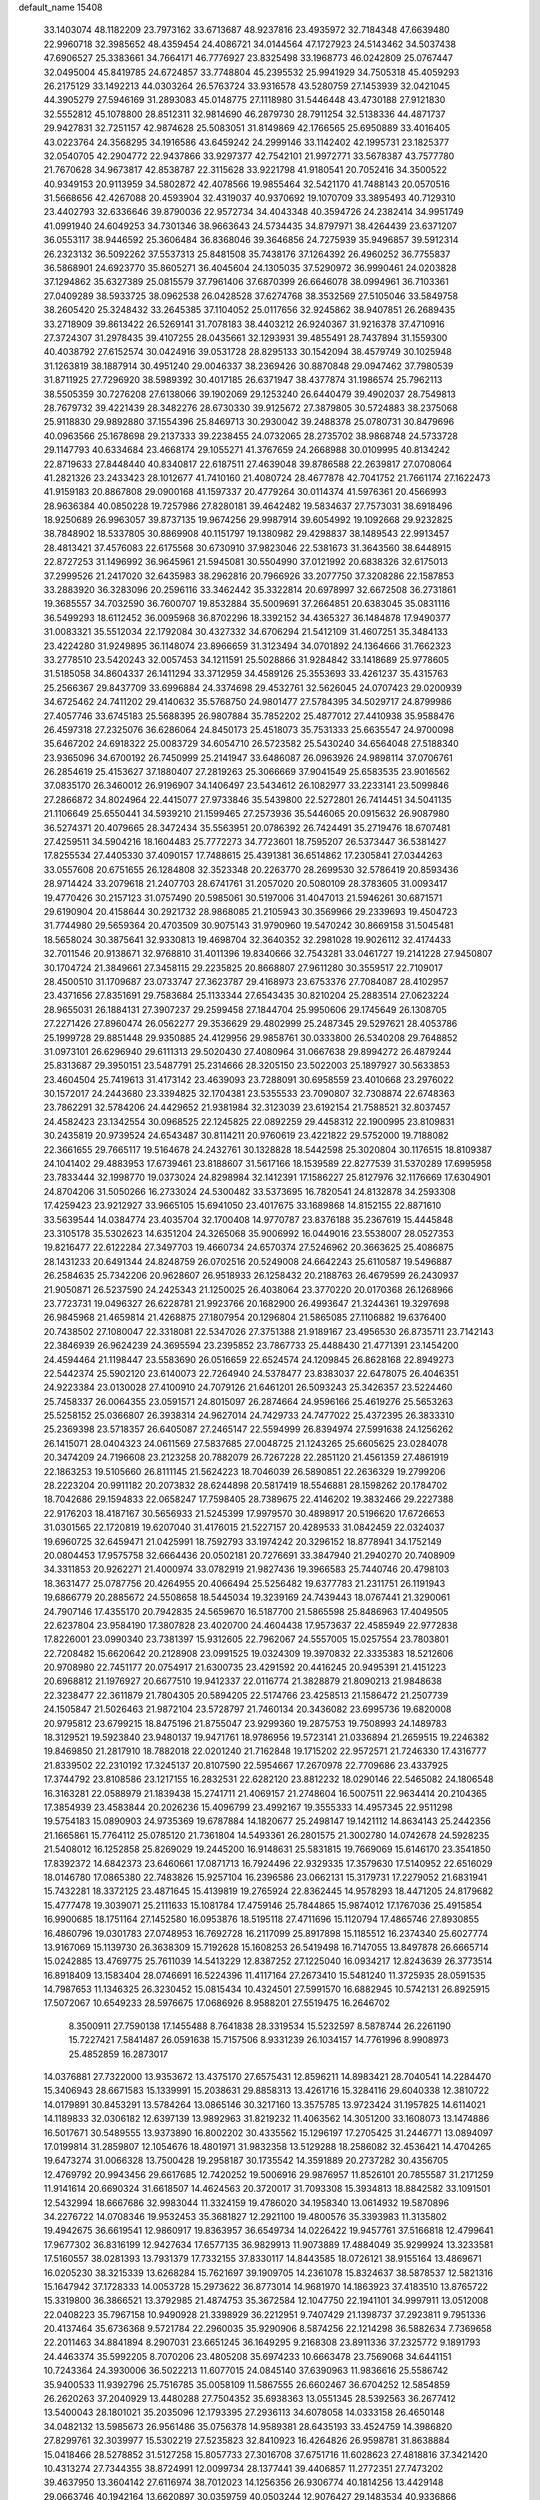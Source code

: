 default_name                                                                    
15408
  33.1403074  48.1182209  23.7973162  33.6713687  48.9237816  23.4935972
  32.7184348  47.6639480  22.9960718  32.3985652  48.4359454  24.4086721
  34.0144564  47.1727923  24.5143462  34.5037438  47.6906527  25.3383661
  34.7664171  46.7776927  23.8325498  33.1968773  46.0242809  25.0767447
  32.0495004  45.8419785  24.6724857  33.7748804  45.2395532  25.9941929
  34.7505318  45.4059293  26.2175129  33.1492213  44.0303264  26.5763724
  33.9316578  43.5280759  27.1453939  32.0421045  44.3905279  27.5946169
  31.2893083  45.0148775  27.1118980  31.5446448  43.4730188  27.9121830
  32.5552812  45.1078800  28.8512311  32.9814690  46.2879730  28.7911254
  32.5138336  44.4871737  29.9427831  32.7251157  42.9874628  25.5083051
  31.8149869  42.1766565  25.6950889  33.4016405  43.0223764  24.3568295
  34.1916586  43.6459242  24.2999146  33.1142402  42.1995731  23.1825377
  32.0540705  42.2904772  22.9437866  33.9297377  42.7542101  21.9972771
  33.5678387  43.7577780  21.7670628  34.9673817  42.8538787  22.3115628
  33.9221798  41.9180541  20.7052416  34.3500522  40.9349153  20.9113959
  34.5802872  42.4078566  19.9855464  32.5421170  41.7488143  20.0570516
  31.5668656  42.4267088  20.4593904  32.4319037  40.9370692  19.1070709
  33.3895493  40.7129310  23.4402793  32.6336646  39.8790036  22.9572734
  34.4043348  40.3594726  24.2382414  34.9951749  41.0991940  24.6049253
  34.7301346  38.9663643  24.5734435  34.8797971  38.4264439  23.6371207
  36.0553117  38.9446592  25.3606484  36.8368046  39.3646856  24.7275939
  35.9496857  39.5912314  26.2323132  36.5092262  37.5537313  25.8481508
  35.7438176  37.1264392  26.4960252  36.7755837  36.5868901  24.6923770
  35.8605271  36.4045604  24.1305035  37.5290972  36.9990461  24.0203828
  37.1294862  35.6327389  25.0815579  37.7961406  37.6870399  26.6646078
  38.0994961  36.7103361  27.0409289  38.5933725  38.0962538  26.0428528
  37.6274768  38.3532569  27.5105046  33.5849758  38.2605420  25.3248432
  33.2645385  37.1104052  25.0117656  32.9245862  38.9407851  26.2689435
  33.2718909  39.8613422  26.5269141  31.7078183  38.4403212  26.9240367
  31.9216378  37.4710916  27.3724307  31.2978435  39.4107255  28.0435661
  32.1293931  39.4855491  28.7437894  31.1559300  40.4038792  27.6152574
  30.0424916  39.0531728  28.8295133  30.1542094  38.4579749  30.1025948
  31.1263819  38.1887914  30.4951240  29.0046337  38.2369426  30.8870848
  29.0947462  37.7980539  31.8711925  27.7296920  38.5989392  30.4017185
  26.6371947  38.4377874  31.1986574  25.7962113  38.5505359  30.7276208
  27.6138066  39.1902069  29.1253240  26.6440479  39.4902037  28.7549813
  28.7679732  39.4221439  28.3482276  28.6730330  39.9125672  27.3879805
  30.5724883  38.2375068  25.9118830  29.9892880  37.1554396  25.8469713
  30.2930042  39.2488378  25.0780731  30.8479696  40.0963566  25.1678698
  29.2137333  39.2238455  24.0732065  28.2735702  38.9868748  24.5733728
  29.1147793  40.6334684  23.4668174  29.1055271  41.3767659  24.2668988
  30.0109995  40.8134242  22.8719633  27.8448440  40.8340817  22.6187511
  27.4639048  39.8786588  22.2639817  27.0708064  41.2821326  23.2433423
  28.1012677  41.7410160  21.4080724  28.4677878  42.7041752  21.7661174
  27.1622473  41.9159183  20.8867808  29.0900168  41.1597337  20.4779264
  30.0114374  41.5976361  20.4566993  28.9636384  40.0850228  19.7257986
  27.8280181  39.4642482  19.5834637  27.7573031  38.6918496  18.9250689
  26.9963057  39.8737135  19.9674256  29.9987914  39.6054992  19.1092668
  29.9232825  38.7848902  18.5337805  30.8869908  40.1151797  19.1380982
  29.4298837  38.1489543  22.9913457  28.4813421  37.4576083  22.6175568
  30.6730910  37.9823046  22.5381673  31.3643560  38.6448915  22.8727253
  31.1496992  36.9645961  21.5945081  30.5504990  37.0121992  20.6838326
  32.6175013  37.2999526  21.2417020  32.6435983  38.2962816  20.7966926
  33.2077750  37.3208286  22.1587853  33.2883920  36.3283096  20.2596116
  33.3462442  35.3322814  20.6978997  32.6672508  36.2731861  19.3685557
  34.7032590  36.7600707  19.8532884  35.5009691  37.2664851  20.6383045
  35.0831116  36.5499293  18.6112452  36.0095968  36.8702296  18.3392152
  34.4365327  36.1484878  17.9490377  31.0083321  35.5512034  22.1792084
  30.4327332  34.6706294  21.5412109  31.4607251  35.3484133  23.4224280
  31.9249895  36.1148074  23.8966659  31.3123494  34.0701892  24.1364666
  31.7662323  33.2778510  23.5420243  32.0057453  34.1211591  25.5028866
  31.9284842  33.1418689  25.9778605  31.5185058  34.8604337  26.1411294
  33.3712959  34.4589126  25.3553693  33.4261237  35.4315763  25.2566367
  29.8437709  33.6996884  24.3374698  29.4532761  32.5626045  24.0707423
  29.0200939  34.6725462  24.7411202  29.4140632  35.5768750  24.9801477
  27.5784395  34.5029717  24.8799986  27.4057746  33.6745183  25.5688395
  26.9807884  35.7852202  25.4877012  27.4410938  35.9588476  26.4597318
  27.2325076  36.6286064  24.8450173  25.4518073  35.7531333  25.6635547
  24.9700098  35.6467202  24.6918322  25.0083729  34.6054710  26.5723582
  25.5430240  34.6564048  27.5188340  23.9365096  34.6700192  26.7450999
  25.2141947  33.6486087  26.0963926  24.9898114  37.0706761  26.2854619
  25.4153627  37.1880407  27.2819263  25.3066669  37.9041549  25.6583535
  23.9016562  37.0835170  26.3460012  26.9196907  34.1406497  23.5434612
  26.1082977  33.2233141  23.5099846  27.2866872  34.8024964  22.4415077
  27.9733846  35.5439800  22.5272801  26.7414451  34.5041135  21.1106649
  25.6550441  34.5939210  21.1599465  27.2573936  35.5446065  20.0915632
  26.9087980  36.5274371  20.4079665  28.3472434  35.5563951  20.0786392
  26.7424491  35.2719476  18.6707481  27.4259511  34.5904216  18.1604483
  25.7772273  34.7723601  18.7595207  26.5373447  36.5381427  17.8255534
  27.4405330  37.4090157  17.7488615  25.4391381  36.6514862  17.2305841
  27.0344263  33.0557608  20.6751655  26.1284808  32.3523348  20.2263770
  28.2699530  32.5786419  20.8593436  28.9714424  33.2079618  21.2407703
  28.6741761  31.2057020  20.5080109  28.3783605  31.0093417  19.4770426
  30.2157123  31.0757490  20.5985061  30.5197006  31.4047013  21.5946261
  30.6871571  29.6190904  20.4158644  30.2921732  28.9868085  21.2105943
  30.3569966  29.2339693  19.4504723  31.7744980  29.5659364  20.4703509
  30.9075143  31.9790960  19.5470242  30.8669158  31.5045481  18.5658024
  30.3875641  32.9330813  19.4698704  32.3640352  32.2981028  19.9026112
  32.4174433  32.7011546  20.9138671  32.9768810  31.4011396  19.8340666
  32.7543281  33.0461727  19.2141228  27.9450807  30.1704724  21.3849661
  27.3458115  29.2235825  20.8668807  27.9611280  30.3559517  22.7109017
  28.4500510  31.1709687  23.0733747  27.3623787  29.4168973  23.6753376
  27.7084087  28.4102957  23.4371656  27.8351691  29.7583684  25.1133344
  27.6543435  30.8210204  25.2883514  27.0623224  28.9655031  26.1884131
  27.3907237  29.2599458  27.1844704  25.9950606  29.1745649  26.1308705
  27.2271426  27.8960474  26.0562277  29.3536629  29.4802999  25.2487345
  29.5297621  28.4053786  25.1999728  29.8851448  29.9350885  24.4129956
  29.9858761  30.0333800  26.5340208  29.7648852  31.0973101  26.6296940
  29.6111313  29.5020430  27.4080964  31.0667638  29.8994272  26.4879244
  25.8313687  29.3950151  23.5487791  25.2314666  28.3205150  23.5022003
  25.1897927  30.5633853  23.4604504  25.7419613  31.4173142  23.4639093
  23.7288091  30.6958559  23.4010668  23.2976022  30.1572017  24.2443680
  23.3394825  32.1704381  23.5355533  23.7090807  32.7308874  22.6748363
  23.7862291  32.5784206  24.4429652  21.9381984  32.3123039  23.6192154
  21.7588521  32.8037457  24.4582423  23.1342554  30.0968525  22.1245825
  22.0892259  29.4458312  22.1900995  23.8109831  30.2435819  20.9739524
  24.6543487  30.8114211  20.9760619  23.4221822  29.5752000  19.7188082
  22.3661655  29.7665117  19.5164678  24.2432761  30.1328828  18.5442598
  25.3020804  30.1176515  18.8109387  24.1041402  29.4883953  17.6739461
  23.8188607  31.5617166  18.1539589  22.8277539  31.5370289  17.6995958
  23.7833444  32.1998770  19.0373024  24.8298984  32.1412391  17.1586227
  25.8127976  32.1176669  17.6304901  24.8704206  31.5050266  16.2733024
  24.5300482  33.5373695  16.7820541  24.8132878  34.2593308  17.4259423
  23.9212927  33.9665105  15.6941050  23.4017675  33.1689868  14.8152155
  22.8871610  33.5639544  14.0384774  23.4035704  32.1700408  14.9770787
  23.8376188  35.2367619  15.4445848  23.3105178  35.5302623  14.6351204
  24.3265068  35.9006992  16.0449016  23.5538007  28.0527353  19.8216477
  22.6122284  27.3497703  19.4660734  24.6570374  27.5246962  20.3663625
  25.4086875  28.1431233  20.6491344  24.8248759  26.0702516  20.5249008
  24.6642243  25.6110587  19.5496887  26.2584635  25.7342206  20.9628607
  26.9518933  26.1258432  20.2188763  26.4679599  26.2430937  21.9050871
  26.5237590  24.2425343  21.1250025  26.4038064  23.3770220  20.0170368
  26.1268966  23.7723731  19.0496327  26.6228781  21.9923766  20.1682900
  26.4993647  21.3244361  19.3297698  26.9845968  21.4659814  21.4268875
  27.1807954  20.1296804  21.5865085  27.1106882  19.6376400  20.7438502
  27.1080047  22.3318081  22.5347026  27.3751388  21.9189167  23.4956530
  26.8735711  23.7142143  22.3846939  26.9624239  24.3695594  23.2395852
  23.7867733  25.4488430  21.4771391  23.1454200  24.4594464  21.1198447
  23.5583690  26.0516659  22.6524574  24.1209845  26.8628168  22.8949273
  22.5442374  25.5902120  23.6140073  22.7264940  24.5378477  23.8383037
  22.6478075  26.4046351  24.9223384  23.0130028  27.4100910  24.7079126
  21.6461201  26.5093243  25.3426357  23.5224460  25.7458337  26.0064355
  23.0591571  24.8015097  26.2874664  24.9596166  25.4619276  25.5653263
  25.5258152  25.0366807  26.3938314  24.9627014  24.7429733  24.7477022
  25.4372395  26.3833310  25.2369398  23.5718357  26.6405087  27.2465147
  22.5594999  26.8394974  27.5991638  24.1256262  26.1415071  28.0404323
  24.0611569  27.5837685  27.0048725  21.1243265  25.6605625  23.0284078
  20.3474209  24.7196608  23.2123258  20.7882079  26.7267228  22.2851120
  21.4561359  27.4861919  22.1863253  19.5105660  26.8111145  21.5624223
  18.7046039  26.5890851  22.2636329  19.2799206  28.2223204  20.9911182
  20.2073832  28.6244898  20.5817419  18.5546881  28.1598262  20.1784702
  18.7042686  29.1594833  22.0658247  17.7598405  28.7389675  22.4146202
  19.3832466  29.2227388  22.9176203  18.4187167  30.5656933  21.5245399
  17.9979570  30.4898917  20.5196620  17.6726653  31.0301565  22.1720819
  19.6207040  31.4176015  21.5227157  20.4289533  31.0842459  22.0324037
  19.6960725  32.6459471  21.0425991  18.7592793  33.1974242  20.3296152
  18.8778941  34.1752149  20.0804453  17.9575758  32.6664436  20.0502181
  20.7276691  33.3847940  21.2940270  20.7408909  34.3311853  20.9262271
  21.4000974  33.0782919  21.9827436  19.3966583  25.7440746  20.4798103
  18.3631477  25.0787756  20.4264955  20.4066494  25.5256482  19.6377783
  21.2311751  26.1191943  19.6866779  20.2885672  24.5508658  18.5445034
  19.3239169  24.7439443  18.0767441  21.3290061  24.7907146  17.4355170
  20.7942835  24.5659670  16.5187700  21.5865598  25.8486963  17.4049505
  22.6237804  23.9584190  17.3807828  23.4020700  24.4604438  17.9573637
  22.4585949  22.9772838  17.8226001  23.0990340  23.7381397  15.9312605
  22.7962067  24.5557005  15.0257554  23.7803801  22.7208482  15.6620642
  20.2128908  23.0991525  19.0324309  19.3970832  22.3335383  18.5212606
  20.9708980  22.7451177  20.0754917  21.6300735  23.4291592  20.4416245
  20.9495391  21.4151223  20.6968812  21.1976927  20.6677510  19.9412337
  22.0116774  21.3828879  21.8090213  21.9848638  22.3238477  22.3611879
  21.7804305  20.5894205  22.5174766  23.4258513  21.1586472  21.2507739
  24.1505847  21.5026463  21.9872104  23.5728797  21.7460134  20.3436082
  23.6995736  19.6820008  20.9795812  23.6799215  18.8475196  21.8755047
  23.9299360  19.2875753  19.7508993  24.1489783  18.3129521  19.5923840
  23.9480137  19.9471761  18.9786956  19.5723141  21.0336894  21.2659515
  19.2246382  19.8469850  21.2817910  18.7882018  22.0201240  21.7162848
  19.1715202  22.9572571  21.7246330  17.4316777  21.8339502  22.2310192
  17.3245137  20.8107590  22.5954667  17.2670978  22.7709686  23.4337925
  17.3744792  23.8108586  23.1217155  16.2832531  22.6282120  23.8812232
  18.0290146  22.5465082  24.1806548  16.3163281  22.0588979  21.1839438
  15.2741711  21.4069157  21.2748604  16.5007511  22.9634414  20.2104365
  17.3854939  23.4583844  20.2026236  15.4096799  23.4992167  19.3555333
  14.4957345  22.9511298  19.5754183  15.0890903  24.9735369  19.6787884
  14.1820677  25.2498147  19.1421112  14.8634143  25.2442356  21.1665861
  15.7764112  25.0785120  21.7361804  14.5493361  26.2801575  21.3002780
  14.0742678  24.5928235  21.5408012  16.1252858  25.8269029  19.2445200
  16.9148631  25.5831815  19.7669069  15.6146170  23.3541850  17.8392372
  14.6842373  23.6460661  17.0871713  16.7924496  22.9329335  17.3579630
  17.5140952  22.6516029  18.0146780  17.0865380  22.7483826  15.9257104
  16.2396586  23.0662131  15.3179731  17.2279052  21.6831941  15.7432281
  18.3372125  23.4871645  15.4139819  19.2765924  22.8362445  14.9578293
  18.4471205  24.8179682  15.4777478  19.3039071  25.2111633  15.1081784
  17.4759146  25.7844865  15.9874012  17.1767036  25.4915854  16.9900685
  18.1751164  27.1452580  16.0953876  18.5195118  27.4711696  15.1120794
  17.4865746  27.8930855  16.4860796  19.0301783  27.0748953  16.7692728
  16.2117099  25.8917898  15.1185512  16.2374340  25.6027774  13.9167069
  15.1139730  26.3638309  15.7192628  15.1608253  26.5419498  16.7147055
  13.8497878  26.6665714  15.0242885  13.4769775  25.7611039  14.5413229
  12.8387252  27.1225040  16.0934217  12.8243639  26.3773514  16.8918409
  13.1583404  28.0746691  16.5224396  11.4117164  27.2673410  15.5481240
  11.3725935  28.0591535  14.7987653  11.1346325  26.3230452  15.0815434
  10.4324501  27.5991570  16.6882945  10.5742131  26.8925915  17.5072067
  10.6549233  28.5976675  17.0686926   8.9588201  27.5519475  16.2646702
   8.3500911  27.7590138  17.1455488   8.7641838  28.3319534  15.5232597
   8.5878744  26.2261190  15.7227421   7.5841487  26.0591638  15.7157506
   8.9331239  26.1034157  14.7761996   8.9908973  25.4852859  16.2873017
  14.0376881  27.7322000  13.9353672  13.4375170  27.6575431  12.8596211
  14.8983421  28.7040541  14.2284470  15.3406943  28.6671583  15.1339991
  15.2038631  29.8858313  13.4261716  15.3284116  29.6040338  12.3810722
  14.0179891  30.8453291  13.5784264  13.0865146  30.3217160  13.3575785
  13.9723424  31.1957825  14.6114021  14.1189833  32.0306182  12.6397139
  13.9892963  31.8219232  11.4063562  14.3051200  33.1608073  13.1474886
  16.5017671  30.5489555  13.9373890  16.8002202  30.4335562  15.1296197
  17.2705425  31.2446771  13.0894097  17.0199814  31.2859807  12.1054676
  18.4801971  31.9832358  13.5129288  18.2586082  32.4536421  14.4704265
  19.6473274  31.0066328  13.7500428  19.2958187  30.1735542  14.3591889
  20.2737282  30.4356705  12.4769792  20.9943456  29.6617685  12.7420252
  19.5006916  29.9876957  11.8526101  20.7855587  31.2171259  11.9141614
  20.6690324  31.6618507  14.4624563  20.3720017  31.7093308  15.3934813
  18.8842582  33.1091501  12.5432994  18.6667686  32.9983044  11.3324159
  19.4786020  34.1958340  13.0614932  19.5870896  34.2276722  14.0708346
  19.9532453  35.3681827  12.2921100  19.4800576  35.3393983  11.3135802
  19.4942675  36.6619541  12.9860917  19.8363957  36.6549734  14.0226422
  19.9457761  37.5166818  12.4799641  17.9677302  36.8316199  12.9427634
  17.6577135  36.9829913  11.9073889  17.4884049  35.9299924  13.3233581
  17.5160557  38.0281393  13.7931379  17.7332155  37.8330117  14.8443585
  18.0726121  38.9155164  13.4869671  16.0205230  38.3215339  13.6268284
  15.7621697  39.1909705  14.2361078  15.8324637  38.5878537  12.5821316
  15.1647942  37.1728333  14.0053728  15.2973622  36.8773014  14.9681970
  14.1863923  37.4183510  13.8765722  15.3319800  36.3866521  13.3792985
  21.4874753  35.3672584  12.1047750  22.1941101  34.9997911  13.0512008
  22.0408223  35.7967158  10.9490928  21.3398929  36.2212951   9.7407429
  21.1398737  37.2923811   9.7951336  20.4137464  35.6736368   9.5721784
  22.2960035  35.9290906   8.5874256  22.1214298  36.5882634   7.7369658
  22.2011463  34.8841894   8.2907031  23.6651245  36.1649295   9.2168308
  23.8911336  37.2325772   9.1891793  24.4463374  35.5992205   8.7070206
  23.4805208  35.6974233  10.6663478  23.7569068  34.6441151  10.7243364
  24.3930006  36.5022213  11.6077015  24.0845140  37.6390963  11.9836616
  25.5586742  35.9400533  11.9392796  25.7516785  35.0058109  11.5867555
  26.6602467  36.6704252  12.5854859  26.2620263  37.2040929  13.4480288
  27.7504352  35.6938363  13.0551345  28.5392563  36.2677412  13.5400043
  28.1801021  35.2035096  12.1793395  27.2936113  34.6078058  14.0333158
  26.4650148  34.0482132  13.5985673  26.9561486  35.0756378  14.9589381
  28.6435193  33.4524759  14.3986820  27.8299761  32.3039977  15.5302219
  27.5235823  32.8410923  16.4264826  26.9598781  31.8638884  15.0418466
  28.5278852  31.5127258  15.8057733  27.3016708  37.6751716  11.6028623
  27.4818816  37.3421420  10.4313274  27.7344355  38.8724991  12.0099734
  28.1377441  39.4406857  11.2772351  27.7473202  39.4637950  13.3604142
  27.6116974  38.7012023  14.1256356  26.9306774  40.1814256  13.4429148
  29.0663746  40.1942164  13.6620897  30.0359759  40.0503244  12.9076427
  29.1483534  40.9336866  14.7808487  28.3507514  40.9357913  15.4096025
  30.4297299  41.5013344  15.2532305  30.8904906  42.0094975  14.4030691
  30.2263053  42.5527257  16.3705402  29.4709791  43.2676718  16.0400210
  29.8738979  42.0681882  17.2825630  31.5321784  43.3207797  16.6648738
  31.9709416  43.6120822  15.7164511  32.2337495  42.6560485  17.1663797
  31.3630288  44.5969304  17.5084140  30.6842682  45.2724964  16.9877106
  30.9248046  44.3288278  18.4708830  32.6682246  45.2582985  17.7343514
  33.4445937  44.6561217  17.9788355  33.0030041  46.5324451  17.5902737
  32.1873064  47.4962392  17.2854825  32.5113147  48.4562698  17.2956618
  31.2107402  47.3245482  17.0975169  34.2416253  46.8779792  17.7451674
  34.5511284  47.7772085  17.3909992  34.9180268  46.1507942  17.9262843
  31.3607830  40.3539149  15.6583197  30.9176579  39.3836547  16.2772354
  32.6216164  40.4140776  15.2276485  32.9005338  41.2406483  14.7092091
  33.6166690  39.3282791  15.3584851  34.4870610  39.6334826  14.7791615
  34.0779732  39.1837360  16.8186723  34.9739575  38.5640411  16.8434599
  33.2971599  38.6908233  17.4006417  34.3672159  40.4457679  17.4084650
  33.6231146  40.6277405  18.0416431  33.1674871  37.9736305  14.7561598
  33.6914440  36.9122770  15.1063689  32.1688523  38.0025032  13.8642197
  31.8490108  38.9107089  13.5541239  31.3672840  36.8543389  13.4442280
  30.8938959  36.4158096  14.3223499  30.5843639  37.2183924  12.7796601
  32.1152103  35.7505598  12.6976596  31.7967444  34.5820543  12.8995541
  33.1319766  36.0656021  11.8908454  33.3874740  37.0398758  11.7733266
  33.8867353  35.0441652  11.1573526  33.1792046  34.4153991  10.6131271
  34.7869342  35.7393399  10.1321008  35.3316629  34.9938772   9.5514887
  34.1802103  36.3400696   9.4528199  35.4994036  36.3874596  10.6388493
  34.6884589  34.1261078  12.1032790  34.7501490  32.9104813  11.8891249
  35.2492731  34.6802581  13.1856403  35.1882781  35.6878629  13.2880896
  35.8797576  33.9019472  14.2682480  36.5938846  33.2020123  13.8344610
  36.6507708  34.8245743  15.2314411  35.9564104  35.5346035  15.6817333
  37.3629324  34.0616459  16.3512388  36.6542659  33.4688147  16.9277593
  38.1271768  33.4083695  15.9289656  37.8322144  34.7652291  17.0372363
  37.6457090  35.5436307  14.5246675  37.1700937  36.2054500  13.9780702
  34.8311757  33.0830524  15.0326220  35.0400127  31.8913928  15.2871468
  33.6824766  33.6927941  15.3533212  33.5857426  34.6836849  15.1540978
  32.5736707  33.0503285  16.0763693  32.9566058  32.6588157  17.0170592
  31.4873375  34.0856522  16.3985351  31.0681066  34.4687360  15.4693012
  30.6912888  33.6113042  16.9741557  32.0192320  35.1674962  17.1388325
  31.3052113  35.8307051  17.2549405  31.9498836  31.8745408  15.3102335
  31.6879311  30.8270834  15.9023533  31.7668963  31.9912945  13.9873879
  31.9413869  32.9019924  13.5684216  31.2027760  30.9349263  13.1288361
  30.2364730  30.6339343  13.5387195  30.9695000  31.4957972  11.7126741
  30.2721543  32.3335987  11.7727292  31.9174156  31.8645873  11.3172119
  30.3890688  30.4315607  10.7587661  31.1015091  29.6153855  10.6440185
  29.4801797  30.0332819  11.2019496  30.0231983  30.9477272   9.3618703
  29.7936925  30.1002926   8.7123426  29.1214156  31.5515433   9.4552172
  31.0738721  31.7765535   8.7545697  30.8678268  32.7642543   8.6320496
  32.3053340  31.4403124   8.4398113  32.7633008  30.2189409   8.4779429
  33.7304607  30.0530609   8.2520633  32.1355445  29.4402060   8.6375810
  33.1227137  32.3883739   8.1073083  34.0968171  32.1749998   7.9486667
  32.7559102  33.3326042   8.0523139  32.0798639  29.6834826  13.1041292
  31.5462638  28.5778982  13.2112862  33.4066017  29.8384650  12.9982468
  33.7620778  30.7811514  12.8948629  34.3592808  28.7107514  13.0084037
  33.9766409  27.9407137  12.3347367  35.7192946  29.1809794  12.4612358
  35.5469050  29.7865377  11.5696554  36.2362339  29.7918804  13.2037089
  36.5934937  27.9811951  12.0637635  36.0261176  27.3479513  11.3792901
  36.8409853  27.4002832  12.9527377  37.8926878  28.4102837  11.3701375
  37.6608271  29.0835450  10.5425115  38.5357010  28.9278001  12.0840894
  38.6054842  27.1678407  10.8242453  38.8220841  26.4834265  11.6498099
  37.9290230  26.6532235  10.1356370  39.8552504  27.5206205  10.1141334
  40.2611312  26.6968586   9.6719453  39.6903751  28.2048367   9.3789732
  40.5578562  27.8968348  10.7436158  34.4717566  28.0569728  14.3929932
  34.5430800  26.8298189  14.4969765  34.3838165  28.8508783  15.4631341
  34.3575107  29.8529121  15.3248901  34.2611169  28.3313903  16.8246163
  35.1041736  27.6669223  17.0208202  34.3433624  29.4995931  17.8115798
  33.5392818  30.2120271  17.6313729  34.2540695  29.1201360  18.8289089
  35.3031123  30.0051098  17.7025435  32.9738759  27.5013243  17.0054124
  33.0465870  26.3759042  17.4970418  31.8203120  27.9956572  16.5349628
  31.8152875  28.9482307  16.1823748  30.5438181  27.2679809  16.5617307
  30.3662250  26.9540567  17.5900222  29.4112624  28.2344360  16.1573330
  29.4103554  29.0763754  16.8515864  29.6272550  28.6253132  15.1625579
  27.9980174  27.6136608  16.1302628  27.9673182  26.8035499  15.4016183
  27.5676578  27.0698874  17.4961898  27.6331062  27.8546121  18.2514377
  26.5397848  26.7119556  17.4402518  28.2041978  26.2345995  17.7844889
  26.9790781  28.6739973  15.7114849  27.2448744  29.0708554  14.7305372
  25.9871967  28.2269033  15.6381789  26.9556181  29.4841734  16.4392862
  30.5661386  25.9911970  15.6976575  30.0824996  24.9514744  16.1399773
  31.1786125  26.0295819  14.5089826  31.5181215  26.9262069  14.1782441
  31.3453462  24.8577973  13.6293828  30.3582742  24.4665958  13.3827558
  32.0392526  25.2932735  12.3236837  31.4700370  26.1243687  11.9096321
  33.0398017  25.6671518  12.5389481  32.1095501  24.1950771  11.2445868
  31.1717298  23.6432348  11.2374710  32.1960079  24.6890665  10.2753755
  33.2899903  23.2188972  11.3722915  34.4335673  23.6513205  11.6429764
  33.1262275  22.0042658  11.1031941  32.1359593  23.7335799  14.3125795
  31.7952399  22.5557692  14.1764165  33.1602462  24.1157502  15.0775641
  33.3652793  25.1070194  15.1070800  34.0067552  23.2131927  15.8680078
  34.2761966  22.3524493  15.2555511  35.3030497  23.9394070  16.2729170
  35.0691514  24.7192918  16.9974729  36.3366505  22.9990975  16.8857564
  37.2372129  23.5650557  17.1226207  35.9515203  22.5563485  17.8043488
  36.5857531  22.2062571  16.1792997  35.9083496  24.5494501  15.1479481
  35.3934642  25.3509624  14.9364438  33.2611660  22.6932280  17.1062406
  33.2357255  21.4892195  17.3595218  32.5808845  23.5776213  17.8484609
  32.6327476  24.5569442  17.5846177  31.7918842  23.2438085  19.0430471
  32.4528263  22.7701990  19.7665905  31.2707364  24.5570279  19.6589768
  32.1273680  25.1763733  19.9304351  30.7023149  25.0896925  18.8966971
  30.3645463  24.3954562  20.8949993  29.4726920  23.8348922  20.6186426
  31.0667446  23.6780484  22.0511202  30.3938374  23.6241153  22.9058261
  31.3179595  22.6585984  21.7604277  31.9727966  24.2138920  22.3332142
  29.9338040  25.7796167  21.3845221  29.4313096  26.3162767  20.5795181
  29.2377980  25.6751625  22.2153262  30.8023538  26.3538727  21.7081092
  30.6588709  22.2480164  18.7368468  30.4888267  21.2702687  19.4687768
  29.9560263  22.4439634  17.6090380  30.1579142  23.2895054  17.0799922
  28.9302840  21.5286639  17.0734688  28.0853641  21.4924765  17.7588102
  28.4489098  22.0460034  15.7030742  29.3054360  22.4291720  15.1484264
  28.0431348  21.2057113  15.1435429  27.3417963  23.1122717  15.7343436
  26.4304331  22.6604586  16.1266502  27.6302519  23.9482744  16.3714476
  27.1058872  23.6110245  14.2971184  27.9472137  24.2489981  14.0200675
  27.0859875  22.7520446  13.6228231  25.8372344  24.3461636  14.1327361
  25.0512137  24.0443206  14.7000515  25.5644948  25.2516340  13.2047247
  26.4091259  25.6272647  12.2910993  26.1043227  26.2960063  11.5950223
  27.3098332  25.1750136  12.2148138  24.3948952  25.8059198  13.1510514
  24.1921712  26.4678593  12.4173918  23.6886644  25.5131348  13.8204407
  29.4287459  20.0822240  16.9321039  28.6210984  19.1643630  17.1124045
  30.7224183  19.8770430  16.6402356  31.3070109  20.6965026  16.5332342
  31.3721038  18.5564383  16.5592510  30.6543096  17.8332702  16.1700627
  32.5755975  18.5986691  15.5926401  33.2704957  19.3858226  15.8846742
  33.1012011  17.6451600  15.6610639  32.1592710  18.8028161  14.1276420
  31.4764525  18.0006396  13.8527356  31.6415101  19.7543776  14.0072410
  33.3570210  18.7397662  13.1712372  32.9916946  18.4327220  12.1893596
  34.0486093  17.9696949  13.5138911  34.0377582  20.0398463  13.0123970
  33.5358096  20.7627222  12.5055682  35.3205895  20.2917461  13.1993509
  36.1457055  19.4812697  13.7952650  37.1343316  19.7071786  13.8130576
  35.8318962  18.6394088  14.2724652  35.8176444  21.4114542  12.7657538
  36.8150816  21.5616296  12.8109292  35.2280321  22.0874556  12.2866789
  31.7870041  18.0219000  17.9325230  31.3171572  16.9557006  18.3382651
  32.6475749  18.7403641  18.6584494  32.9798254  19.6147973  18.2652203
  33.3309920  18.1947461  19.8538814  33.7196194  17.2122317  19.5843971
  34.5533940  19.0451426  20.2600661  35.0417087  18.5484578  21.0993125
  35.5682230  19.1242605  19.1138638  35.8574305  18.1199266  18.8043808
  35.1538156  19.6547310  18.2567499  36.4586042  19.6524017  19.4504522
  34.2020470  20.4709021  20.7020235  33.5201588  20.4529421  21.5500453
  35.1128051  20.9914151  21.0010555  33.7452395  21.0100967  19.8769802
  32.4004091  17.9574182  21.0516422  32.6189375  17.0097120  21.8139296
  31.3333381  18.7557733  21.1931322  31.2015726  19.5109555  20.5274048
  30.3387836  18.6123793  22.2666625  30.8506881  18.5517122  23.2274865
  29.7062984  19.4997876  22.2746680  29.4258191  17.3845921  22.1304144
  28.7963296  16.9698705  23.1060403  29.3747904  16.7604885  20.9483773
  29.9080024  17.1441190  20.1790268  28.5775680  15.5542148  20.6999703
  27.5710335  15.7279953  21.0847305  28.4804879  15.3184784  19.1812191
  28.4104062  16.2839453  18.6766466  29.3828702  14.8248282  18.8189614
  27.2573604  14.4907349  18.7875190  26.8670844  13.5472672  19.5096368
  26.5967111  14.8621923  17.7891701  29.1673021  14.3406107  21.4375357
  28.4882235  13.7102626  22.2544939  30.4647191  14.0849756  21.2226827
  30.9510999  14.6611656  20.5502732  31.2190280  13.0142712  21.8801100
  30.7600656  12.0517041  21.6544805  32.2382559  13.0052705  21.4929347
  31.2885562  13.1802233  23.3991550  31.1424957  12.2036730  24.1303836
  31.3878839  14.4146448  23.9071282  31.4891001  15.1926108  23.2687649
  31.3617450  14.6758047  25.3588325  32.1189800  14.0465309  25.8266597
  31.7225075  16.1427363  25.6596194  31.0841358  16.7940747  25.0627102
  31.5544743  16.5215459  27.1344367  31.8089034  17.5710044  27.2457415
  30.5241366  16.3823073  27.4580662  32.2225898  15.9328984  27.7605213
  33.1885380  16.4086868  25.2972545  33.4639051  17.4279766  25.5603165
  33.8446867  15.7205166  25.8319496  33.3380994  16.2826459  24.2291771
  30.0136997  14.2742039  25.9713604  29.9815141  13.5573386  26.9714222
  28.8935631  14.6330376  25.3351894  28.9711259  15.1999866  24.4966216
  27.5495043  14.2128720  25.7639137  27.4468890  14.4361183  26.8269987
  26.4958172  15.0348878  25.0032322  26.7193032  15.0081247  23.9367315
  25.5122802  14.5944378  25.1544182  26.4279961  16.4943517  25.4728510
  26.1234899  16.5309123  26.5187213  27.4069747  16.9575178  25.3752069
  25.4252158  17.2805078  24.6418694  24.2418084  17.3445103  24.9502622
  25.8472551  17.8471275  23.5350147  25.1752422  18.3359025  22.9536703
  26.8223498  17.7827781  23.2699053  27.2813277  12.6951618  25.6269155
  26.2568007  12.2205587  26.1266885  28.1834739  11.9326735  24.9849989
  28.9624378  12.4152924  24.5509995  28.1713109  10.4563819  24.9012229
  27.1677917  10.0864153  25.1214847  28.5440817  10.0168791  23.4705570
  29.5017593  10.4548328  23.1899357  28.6453599   8.9313120  23.4424103
  27.4777909  10.4249726  22.4473092  26.5979109   9.7992329  22.5913941
  27.1875879  11.4591067  22.6150237  27.9625949  10.2972382  20.9973613
  28.2266997   9.2605621  20.7814440  28.8552806  10.9113913  20.8646089
  26.9162453  10.7750317  20.0765466  26.9748034  11.7451165  19.7712624
  25.8162551  10.1324547  19.7338246  25.6602394   8.8574396  19.9627554
  24.8440068   8.3645977  19.6117076  26.4418408   8.3310729  20.3035725
  24.8325513  10.7718722  19.1791165  23.9646212  10.2787216  18.9998128
  24.9280260  11.7474558  18.9218918  29.1074918   9.8048562  25.9259817
  28.6896167   8.8792871  26.6194444  30.3419151  10.3003633  26.0468275
  30.5964771  11.0419090  25.4033987  31.4040631   9.7872216  26.9276008
  31.3456643   8.6967805  26.9322819  32.7706424  10.2008032  26.3443774
  32.7847640  11.2749986  26.1587189  33.5607439   9.9747016  27.0603839
  33.1049769   9.4500727  25.0688237  32.8759122   8.2505786  24.9660980
  33.6244856  10.1112816  24.0643524  33.8971411   9.6063293  23.2352097
  33.7624847  11.1110487  24.1177621  31.2829975  10.2045275  28.4055201
  32.0117276   9.6769031  29.2500818  30.3629289  11.1166035  28.7291903
  29.9199395  11.6224574  27.9717436  30.0091673  11.5249020  30.0973714
  30.4989152  10.8571565  30.8038670  30.5557450  12.9387862  30.3677845
  30.0481311  13.6514180  29.7160214  30.3319708  13.2157354  31.3987353
  32.0499020  13.0543507  30.1604705  33.0358881  12.6847760  31.0478153
  32.9123245  12.3759340  32.0110338  34.2232710  12.8328195  30.4396664
  35.1772263  12.6128137  30.9017952  34.0647455  13.2894155  29.1835198
  32.6815945  13.4126623  28.9996614  32.1895049  13.6976974  28.0846318
  28.4967512  11.3809704  30.3753161  27.9732141  11.9722420  31.3147620
  27.7766517  10.5979266  29.5614556  28.2690327  10.0909263  28.8393032
  26.3068305  10.5234998  29.5510150  25.9115559  11.5043611  29.2811706
  25.8896716   9.5244615  28.4562466  26.2449686   9.8903663  27.4934353
  26.3698487   8.5656483  28.6496063  24.3738727   9.3161022  28.3691916
  23.8962929  10.2844842  28.2097632  24.0023114   8.9050238  29.3094289
  23.9992209   8.3516860  27.2407526  23.3677925   8.8020760  26.2507684
  24.2512612   7.1256925  27.3722587  25.6843746  10.1539053  30.9115811
  24.8089186  10.8635886  31.4065125  26.1387567   9.0668979  31.5415654
  26.9080994   8.5579120  31.1261856  25.6090980   8.6106935  32.8415868
  24.5234975   8.7096496  32.8201705  25.9160894   7.1143192  33.0411584
  26.9736823   6.9191804  32.8704131  25.5388006   6.5776073  34.4219442
  25.6423445   5.4917258  34.4324883  26.2044919   6.9904502  35.1793190
  24.5080636   6.8408881  34.6598137  25.1474040   6.3704635  32.1140250
  25.5562409   6.4246169  31.2325826  26.0896907   9.4894553  34.0092171
  25.3665135   9.6691575  34.9956320  27.2620697  10.1224868  33.8915866
  27.8377495   9.9214781  33.0813675  27.7045156  11.1617491  34.8249978
  27.6332108  10.7679200  35.8399727  29.1789487  11.4869307  34.5513471
  29.5346129  12.2137162  35.2830311  29.7810566  10.5819470  34.6359434
  29.3006862  11.9043421  33.5521991  26.8107501  12.4198890  34.7542587
  26.4099724  12.9458428  35.7968918  26.4461202  12.8706204  33.5477796
  26.8468851  12.4191007  32.7293032  25.5269911  13.9916220  33.3157228
  25.8512465  14.8527926  33.9006388  25.5420267  14.3811502  31.8246736
  25.3774799  13.4859454  31.2240526  24.6885223  15.0360333  31.6519234
  26.7612537  15.1110484  31.2689428  27.8772323  15.4523064  32.0644465
  27.9334148  15.1561312  33.1001897  28.9342686  16.2042509  31.5197369
  29.7791601  16.4729952  32.1391949  28.8877445  16.6223189  30.1790692
  29.6950087  17.2140136  29.7706651  27.7859517  16.2786436  29.3780274
  27.7457568  16.6025880  28.3489668  26.7289136  15.5265159  29.9222771
  25.8744846  15.2805363  29.3075230  24.0937467  13.6704539  33.7692746
  23.4856238  14.4794835  34.4704842  23.5583257  12.4891094  33.4417135
  24.0769951  11.8807761  32.8126846  22.1990875  12.0896457  33.8350355
  21.5202029  12.8695271  33.4941069  21.8371699  10.7754321  33.1126737
  21.9897686  10.9059877  32.0407205  22.5243113   9.9967825  33.4473989
  20.3989240  10.2669583  33.3344693  20.2526164  10.0581203  34.3942612
  20.2854464   9.3228291  32.8008940  19.2839176  11.2070619  32.8671460
  19.4907080  12.2754628  32.3031648  18.0429892  10.8417388  33.0844178
  17.2943941  11.5078590  32.9393592  17.8084332   9.9188980  33.4331888
  22.0320180  12.0016667  35.3647134  21.0023796  12.4289212  35.8968886
  23.0696893  11.5396025  36.0765513  23.8601691  11.1564916  35.5714334
  23.1419056  11.5712534  37.5423373  22.2450751  11.1131281  37.9615862
  24.0038125  10.9869104  37.8638629  23.2869034  12.9872637  38.1180039
  22.6108506  13.3325289  39.0855171  24.0931638  13.8585630  37.4997298
  24.6518786  13.5404276  36.7154936  24.2016136  15.2650547  37.9190638
  24.4455800  15.2802685  38.9808386  25.3513895  15.9480676  37.1610604
  26.2679486  15.3759323  37.3093063  25.1246989  15.9592018  36.0946693
  25.6024944  17.3897685  37.6213441  24.7041443  17.9882911  37.4702817
  26.3811679  17.8048803  36.9829917  26.1420465  17.5620979  39.3475459
  26.8458354  19.2307363  39.2626579  27.6540626  19.2518081  38.5300515
  26.0725391  19.9379781  38.9636581  27.2423033  19.5148342  40.2379782
  22.8715250  16.0210633  37.7555867  22.4641959  16.7623913  38.6486043
  22.1377396  15.7848704  36.6639611  22.5292481  15.1892353  35.9393672
  20.7924481  16.3338191  36.4687217  20.8452939  17.4071397  36.6528492
  20.3917157  16.1194494  34.9982093  21.1467313  16.5870644  34.3639744
  20.3961261  15.0478707  34.7903444  19.0093047  16.6797474  34.6113355
  18.2393151  16.1505356  35.1677832  18.8675113  18.1820055  34.8738371
  17.8954682  18.5221477  34.5153729  18.9199088  18.3847463  35.9421213
  19.6560519  18.7267476  34.3584067  18.7752547  16.4467335  33.1211381
  18.8632872  15.3821458  32.9088004  17.7710893  16.7726030  32.8548123
  19.5056619  16.9953711  32.5261973  19.7682062  15.7595906  37.4711346
  18.8687772  16.4866718  37.9034685  19.9322581  14.5026716  37.9131015
  20.6545992  13.9383803  37.4797686  19.1239773  13.8976662  38.9903164
  18.0698314  14.0398967  38.7439751  19.4038919  12.3851351  39.0664995
  20.3775129  12.2184705  39.5269274  19.4282494  11.9720780  38.0573563
  18.3394905  11.6173356  39.8654400  18.2359746  12.0479906  40.8618684
  17.3818861  11.6750761  39.3453379  18.7663228  10.1526922  40.0009563
  18.9435792   9.7328777  39.0084476  19.6975734  10.1255164  40.5660398
  17.7559408   9.3407654  40.6963176  16.8464207   9.7470357  40.8707850
  17.9001533   8.0977229  41.1094554  18.9970053   7.4153408  40.9689383
  19.0492632   6.4760484  41.3170146  19.8145596   7.8517805  40.5581287
  16.9121310   7.5102844  41.7038762  17.0285219   6.5776877  42.0793710
  16.0650789   8.0406289  41.8633621  19.3756645  14.5855930  40.3373611
  18.4114269  14.8493770  41.0624244  20.6322912  14.9487530  40.6331324
  21.3648351  14.6177602  40.0133370  21.0120068  15.7547291  41.8092443
  20.5762519  15.2945318  42.6918393  22.5431016  15.7805381  41.9963192
  23.0298787  16.0412076  41.0575976  22.7858398  16.5528095  42.7259490
  23.0965528  14.4436197  42.5205890  22.5308650  14.1569165  43.4074631
  22.9593252  13.6685166  41.7662234  24.5814065  14.5076971  42.9177150
  24.7187130  15.2778920  43.6795086  24.8546290  13.5446984  43.3531957
  25.4997121  14.7951209  41.7230389  25.2833597  14.0648459  40.9384349
  25.2794803  15.7938765  41.3377363  26.9308075  14.7056065  42.0987136
  27.1459000  13.8044263  42.5168094  27.5479363  14.8211916  41.2967760
  27.2055020  15.3952469  42.7931366  20.4373633  17.1744674  41.7656586
  19.8346786  17.6136512  42.7423588  20.5722405  17.8763694  40.6368840
  21.1190181  17.4613833  39.8901490  20.0709913  19.2526383  40.4691140
  20.3865857  19.8399923  41.3325273  20.6936386  19.8701553  39.2045273
  20.4520220  19.2265478  38.3572903  20.2358291  20.8439996  39.0262221
  22.2220821  20.0627555  39.2781783  22.7026856  19.1402063  39.5964838
  22.7489638  20.4175268  37.8895743  22.4872748  19.6251624  37.1906678
  22.3161336  21.3582904  37.5502793  23.8343649  20.5053552  37.9244026
  22.6264108  21.1728273  40.2503333  22.3438092  20.9031047  41.2674692
  23.7069267  21.3092789  40.2254149  22.1374120  22.1088601  39.9827934
  18.5318467  19.3520694  40.4379313  17.9801835  20.3884031  40.8112530
  17.8363639  18.2789632  40.0433566  18.3634059  17.4939450  39.6822722
  16.3938484  18.0705323  40.2707260  16.1275531  17.1585456  39.7359925
  16.1806569  17.7875543  41.7677299  16.9358206  17.0771395  42.1055463
  16.3123919  18.7088199  42.3368724  14.8116021  17.1860326  42.0582055
  14.5006044  16.0989327  41.5140105  14.0460087  17.7859618  42.8465763
  15.4685914  19.1750908  39.6961779  14.4199288  19.4959536  40.2573811
  15.8909077  19.7956739  38.5894141  16.7295170  19.4286287  38.1659761
  15.3367607  21.0457405  38.0433424  15.3288235  21.7905283  38.8407713
  16.2433717  21.5705021  36.8977630  16.3016212  20.7882866  36.1378095
  15.6528579  22.8290680  36.2285917  16.2842909  23.1503578  35.4024086
  14.6658418  22.6248582  35.8139716  15.5767391  23.6422442  36.9500237
  17.6814037  21.8566593  37.3982556  17.6712635  22.7099753  38.0783254
  18.0496245  20.9947430  37.9515956  18.6949471  22.1165107  36.2740990
  19.7009500  22.1378552  36.6930899  18.6428588  21.3184490  35.5328317
  18.5000146  23.0755084  35.7949928  13.8920043  20.8524445  37.5580137
  13.6526897  20.0485528  36.6495961  12.9506637  21.6259513  38.1159418
  13.2342430  22.1731636  38.9269589  11.5243782  21.6714116  37.7228832
  11.4152571  21.2685423  36.7154580  10.6934223  20.7928927  38.6741588
  10.8310562  21.1448533  39.6947307   9.6438829  20.9059166  38.4146951
  11.0113826  19.2965632  38.5900967  10.8731456  18.9709996  37.5590024
  12.0491263  19.1228458  38.8675354  10.0898448  18.4574284  39.4914675
   9.0518580  18.6536703  39.2197626  10.2786183  17.4040499  39.2875214
  10.2604745  18.7041433  40.9987664   9.9498717  19.7228918  41.2374699
   9.5961972  18.0195355  41.5322395  11.6539096  18.4802941  41.4481163
  12.2645827  19.2442209  41.1735104  11.7143124  18.3818246  42.4601723
  12.0312000  17.6361047  41.0228205  10.9211654  23.0866530  37.6788131
   9.8396381  23.2580397  37.1151299  11.5940172  24.0867876  38.2571860
  12.4380736  23.8434099  38.7611452  11.1499860  25.4861532  38.3284989
  10.1537552  25.5707247  37.8884884  11.0710691  25.9324055  39.8014888
  10.6251958  26.9226644  39.8649258  12.0721754  26.0018604  40.2165227
  10.2454055  25.0106070  40.6630931   9.0411041  24.9026902  40.4778906
  10.8526111  24.3079835  41.5845560  10.3025215  23.6934606  42.1652980
  11.8652067  24.3460253  41.6732055  12.0751815  26.4539893  37.5775360
  13.2840206  26.2430984  37.4985979  11.5283444  27.6080226  37.1936795
  10.5306406  27.7160061  37.3236160  12.3058487  28.8056807  36.8292170
  12.9570449  28.5586080  35.9888949  11.3626174  29.9419783  36.3840839
  10.8493311  29.6234106  35.4798014  11.9831904  30.7963803  36.1126043
  10.3178316  30.4293307  37.4125266  10.7912778  30.6354548  38.3718044
   9.9034093  31.3731415  37.0528029   9.1640010  29.4373805  37.5909699
   9.1577493  28.6504597  38.5714229   8.2894616  29.3670846  36.6948120
  13.2071727  29.2827242  37.9833906  14.3208290  29.7595603  37.7515474
  12.7471707  29.0899721  39.2248785  11.8020839  28.7473365  39.3134309
  13.4983011  29.3709148  40.4514939  13.8505659  30.4009996  40.4184380
  12.5755539  29.1841650  41.6732623  13.1651495  29.3364952  42.5781615
  12.2325158  28.1513751  41.6678911  11.3539967  30.1134725  41.7461753
  11.3883040  31.2159179  41.1529435  10.3587360  29.7659601  42.4384748
  14.7369080  28.4707010  40.6033024  15.7666297  28.9251954  41.1032052
  14.6624458  27.2170726  40.1377367  13.8245053  26.9423213  39.6471992
  15.7572619  26.2406994  40.2312142  16.1566046  26.2648447  41.2473596
  15.2636574  24.8110275  39.9382285  14.9676954  24.7582427  38.8912154
  16.1000578  24.1235214  40.0739847  14.0982133  24.3011321  40.7868136
  13.8021056  24.8496206  41.8756516  13.4547414  23.3218716  40.3481350
  16.9089833  26.5617248  39.2668167  18.0373732  26.1323749  39.5065682
  16.6456504  27.3141417  38.1895094  15.6862490  27.6059974  38.0445460
  17.6747312  27.7848983  37.2432995  18.3417048  26.9531646  37.0195140
  17.0425116  28.2498780  35.9125983  16.3614100  29.0775070  36.1087494
  18.0974225  28.7242708  34.9025513  18.8250781  27.9338017  34.7181034
  17.6202889  28.9956854  33.9610203  18.6142306  29.6075797  35.2782843
  16.2506594  27.1101618  35.2544144  15.4243735  26.8019727  35.8947435
  15.8316814  27.4459702  34.3065686  16.9039904  26.2560969  35.0764079
  18.5319659  28.8896767  37.8718506  19.7479081  28.9146822  37.6799128
  17.9328857  29.7638386  38.6919334  16.9323004  29.6780292  38.8221962
  18.6569996  30.7686128  39.4941805  19.4020834  31.2594863  38.8641846
  17.6662438  31.8397078  39.9813824  16.7357379  31.3662463  40.2932026
  18.0955551  32.3620722  40.8366519  17.3702409  32.8799375  38.8909541
  18.3058009  33.3726092  38.6280290  16.9661907  32.3845660  38.0070851
  16.3625964  33.9270160  39.3905981  15.4116865  33.4287103  39.5788978
  16.7100715  34.3492457  40.3342991  16.1225362  35.0674668  38.3899320
  15.7878264  34.6492624  37.4360513  15.3158367  35.6959275  38.7776188
  17.3319040  35.9016569  38.1853869  17.0959023  36.7502613  37.6720965
  17.7373706  36.1709642  39.0803260  18.0359840  35.3968214  37.6510199
  19.4577010  30.1551350  40.6557553  20.4415148  30.7505717  41.0881030
  19.1028583  28.9543268  41.1187489  18.2242064  28.5709776  40.8010430
  19.8565367  28.1860821  42.1284523  20.1476681  28.8668887  42.9292112
  18.9467577  27.1114181  42.7412080  19.5320306  26.4595011  43.3897853
  18.5085300  26.5067932  41.9506237  17.9146669  27.6883886  43.5131914
  18.1232178  27.4767477  44.4447563  21.1551383  27.5220708  41.6188476
  21.8253352  26.8390359  42.4012764  21.5218936  27.6642061  40.3355758
  20.9526472  28.2428398  39.7330463  22.6776431  26.9718411  39.7360781
  22.7844301  25.9983617  40.2160947  22.4370596  26.7273907  38.2313929
  22.3734818  27.6928111  37.7299501  23.3040852  26.2041862  37.8243538
  21.1737194  25.9160406  37.8880005  20.3050030  26.4049715  38.3176040
  20.9852315  25.8604915  36.3707043  20.8753270  26.8744971  35.9854351
  21.8477576  25.3919052  35.8988970  20.0853562  25.2950023  36.1311940
  21.2330980  24.4833003  38.4169038  21.3193298  24.4911827  39.5023444
  20.3119180  23.9631069  38.1597284  22.0831057  23.9575191  37.9908618
  24.0223022  27.6906428  39.9471094  25.0212880  27.0268491  40.2215323
  24.0853308  29.0213742  39.8357912  23.2476838  29.5264876  39.5549764
  25.3627521  29.7621236  39.8283709  25.9354556  29.4381956  38.9593237
  25.1071106  31.2632100  39.6604113  26.0599442  31.7952245  39.6587158
  24.6167659  31.4330512  38.7003747  24.2842198  31.7695771  40.6984397
  23.5352483  32.2291599  40.2394798  26.2393821  29.5037723  41.0632382
  27.4253817  29.2029980  40.9143413  25.6650175  29.5346639  42.2768815
  24.6897535  29.8021005  42.3082736  26.4000014  29.3393749  43.5462561
  27.3002681  29.9532681  43.5075535  25.5597419  29.7964318  44.7542559
  24.6587401  29.1894097  44.8082391  26.1310443  29.6047820  45.6644177
  25.1409605  31.2757104  44.7749658  24.3503604  31.4272510  44.0393063
  24.7202430  31.4894621  45.7564434  26.2562549  32.2920597  44.4918485
  26.4791398  32.2577347  43.4235895  25.8792253  33.2866990  44.7352405
  27.4969593  32.0446338  45.2517544  27.4205250  31.5371887  46.1225019
  28.6944974  32.4919338  44.9203989  28.8357236  33.4128614  44.0132360
  29.7514725  33.8020429  43.7879145  28.0211190  33.9030528  43.6787413
  29.7623215  32.0087839  45.4808007  30.6811643  32.3106586  45.1639703
  29.6856004  31.2579786  46.1545841  26.9250765  27.9169651  43.7895732
  27.7773081  27.7530381  44.6617112  26.4789719  26.9069221  43.0358408
  25.7538264  27.1085853  42.3613010  27.1317742  25.5802476  42.9870357
  27.7495857  25.4628345  43.8783318  26.1069118  24.4240559  43.0442436
  25.6191725  24.4767829  44.0164633  24.9981504  24.4805282  41.9871042
  25.4187900  24.4910893  40.9834413  24.3459317  23.6129862  42.0932689
  24.3903751  25.3706997  42.1428698  26.7999835  23.0583439  42.9380874
  27.5911227  22.9917000  43.6856756  26.0768397  22.2656788  43.1327097
  27.2314571  22.9147320  41.9483706  28.0993700  25.4801673  41.8037648
  29.2181626  24.9936129  41.9668289  27.7266517  26.0155891  40.6368162
  26.7976379  26.4195232  40.5705495  28.5439410  25.9975756  39.4191371
  28.6875523  24.9615247  39.1187285  27.7728286  26.7202273  38.3025698
  26.7879746  26.2607715  38.2136581  27.6408177  27.7659786  38.5806148
  28.4580276  26.6638123  36.9310096  29.4996064  26.9668119  37.0382251
  28.4461144  25.6356761  36.5734701  27.7109488  27.7283378  35.6604180
  25.9776032  27.1943303  35.7060471  25.4230414  27.6911927  34.9108926
  25.9221422  26.1165352  35.5655635  25.5321288  27.4601118  36.6645700
  29.9369878  26.6012543  39.6455100  30.9392889  25.9593524  39.3314555
  30.0181450  27.7893873  40.2557859  29.1552508  28.2730812  40.4917690
  31.2983578  28.4580784  40.5369978  31.8709361  28.4513768  39.6085671
  31.0493408  29.9372520  40.9099038  30.3982549  30.3588685  40.1413020
  30.3488374  30.1014282  42.2721238  29.4864280  29.4436469  42.3477195
  31.0374739  29.8697077  43.0808005  30.0036161  31.1288710  42.3863062
  32.3795405  30.7208733  40.8878055  32.9848131  30.4572102  41.7562195
  32.9371317  30.4476205  39.9915423  32.1839293  32.2396749  40.8637540
  33.1555520  32.7254568  40.7794497  31.5711739  32.5195915  40.0070713
  31.7045625  32.5785888  41.7814608  32.1534545  27.7171594  41.5823553
  33.3781173  27.6799539  41.4490208  31.5320610  27.0836572  42.5841055
  30.5241498  27.1159780  42.6149293  32.2268993  26.3435471  43.6477955
  33.0566625  26.9542496  44.0089912  31.2498325  26.1350559  44.8171275
  30.7463463  27.0790422  45.0306311  30.4851647  25.4142593  44.5239340
  31.9061417  25.6632279  46.0942692  32.1040471  24.3589969  46.4903431
  31.7665891  23.5303023  46.0094811  32.7201659  24.3704176  47.6851952
  32.9822941  23.4854363  48.2552387  32.9480793  25.6356140  48.0858014
  32.4348128  26.4605559  47.0741088  32.4531048  27.5413188  47.0659282
  32.8173584  25.0128098  43.1429205  33.8964545  24.5976846  43.5707104
  32.1499809  24.3570442  42.1858310  31.2284837  24.6997623  41.9283528
  32.6819282  23.1784247  41.4762432  33.1699731  22.5251440  42.1983316
  31.5302080  22.3722635  40.8373034  30.9470570  23.0384470  40.2032008
  32.0148471  21.1905878  39.9842921  31.1610023  20.6287481  39.6060746
  32.5986617  21.5410095  39.1339534  32.6282372  20.5222259  40.5880684
  30.6013248  21.7965159  41.9161010  30.1791143  22.5946606  42.5253197
  29.7804301  21.2523244  41.4494618  31.1562989  21.1160837  42.5628975
  33.7537017  23.5716097  40.4464546  34.7532869  22.8662343  40.3083259
  33.5847220  24.6944415  39.7389808  32.7193735  25.2112389  39.8562881
  34.4973895  25.1295968  38.6708454  34.7732298  24.2551222  38.0799035
  33.7311419  26.0915042  37.7501054  32.7962678  25.6176100  37.4512035
  33.4745570  26.9891333  38.3149090  34.4602155  26.4889216  36.4795090
  34.8331544  27.8298233  36.2607676  34.6262492  28.5838538  37.0076497
  35.4646997  28.2001030  35.0602772  35.7375845  29.2328202  34.8930334
  35.7312434  27.2323224  34.0763077  36.2250794  27.5176641  33.1573502
  35.3649532  25.8919636  34.2931255  35.5738431  25.1465377  33.5386938
  34.7308867  25.5201204  35.4924592  34.4475208  24.4877694  35.6521607
  35.8129914  25.7652788  39.1674938  36.8481879  25.6062505  38.5211813
  35.8048008  26.4815688  40.2995956  34.9206972  26.6170528  40.7753613
  36.9907646  27.2138352  40.7974435  37.4084764  27.7967098  39.9757401
  36.6002967  28.1983819  41.9055820  37.4921794  28.7276872  42.2419377
  36.1726706  27.6577734  42.7521092  35.6634386  29.1440195  41.4181949
  34.7901604  28.7065522  41.4234360  38.1139379  26.3003321  41.3105091
  39.2925221  26.6181649  41.1328587  37.7591364  25.1546906  41.9060989
  36.7753657  24.9489521  41.9848518  38.7112296  24.1015791  42.2811955
  39.4430117  24.5140487  42.9750953  37.9824014  22.9112434  42.9382045
  37.0168631  22.7612347  42.4503983  38.5759049  22.0136821  42.7615928
  37.7831264  22.9900555  44.4505164  38.4387091  23.8211688  45.1274666
  37.0279588  22.1335522  44.9741503  39.4733397  23.5675471  41.0623747
  38.8607908  23.2270927  40.0483939  40.7930084  23.4172277  41.1962040
  41.2374187  23.7543391  42.0378334  41.6428749  22.7444383  40.2135190
  42.6281984  22.5887369  40.6533510  41.2248304  21.7621295  39.9941093
  41.8320274  23.4920428  38.8888580  41.3262396  24.5964479  38.6747134
  42.5944567  22.8669342  37.9943446  42.9292187  21.9459011  38.2467724
  43.1435180  23.4656296  36.7640138  43.6970829  24.3561167  37.0612311
  44.1477943  22.4994210  36.1037264  44.5042227  22.9545122  35.1785813
  45.3598273  22.2775656  37.0132359  45.7980491  23.2347271  37.2905403
  45.0709769  21.7452274  37.9189745  46.1055323  21.6843317  36.4875847
  43.5482151  21.1257479  35.7681905  44.2952554  20.5180621  35.2616731
  43.2392993  20.6054471  36.6750319  42.6826048  21.2345137  35.1181148
  42.1008337  23.9213751  35.7303026  41.0864356  23.2620821  35.5023708
  42.3917288  25.0293082  35.0421709  43.2341306  25.5305689  35.2868232
  41.6469255  25.4925343  33.8543783  40.6034685  25.1883009  33.9407645
  41.6810392  27.0284126  33.7511111  42.7091331  27.3614242  33.6162189
  40.8244470  27.5715120  32.6064689  39.7928507  27.2387207  32.7248831
  40.8543692  28.6613926  32.6223974  41.2123694  27.2350909  31.6460884
  41.1708554  27.6114566  34.9251469  41.7562202  27.3766591  35.6712672
  42.2435515  24.8733513  32.5837068  43.4630686  24.9064788  32.4096809
  41.4184663  24.3239291  31.6842121  40.4263042  24.3256351  31.8753888
  41.8422857  23.8038066  30.3725138  42.5694403  24.4976070  29.9466357
  42.5396364  22.4373464  30.5361735  43.4561553  22.5720959  31.1110295
  42.8322904  22.0527118  29.5621622  41.6852846  21.3753682  31.1982533
  40.7415499  20.8519254  30.6186930  42.0139146  21.0131058  32.4128653
  41.5461075  20.2181862  32.8377208  42.8048965  21.4327922  32.8666549
  40.6672747  23.7203729  29.3769199  39.5001100  23.7418424  29.7781860
  40.9633218  23.6036877  28.0750638  41.9391220  23.5891693  27.7945493
  39.9316963  23.5981293  27.0246506  39.3574453  24.5194930  27.1096097
  40.5741538  23.5713761  25.6302562  41.2078264  22.6860132  25.5586920
  39.7783116  23.4536551  24.8926975  41.3765125  24.7714518  25.2139207
  42.6276395  24.7251060  24.7020165  43.2059918  23.8187344  24.5659710
  43.0149619  25.9829292  24.2839338  43.8577168  26.1568175  23.7329564
  42.0260837  26.9142542  24.5060356  41.9302031  28.2841389  24.2262593
  42.7480531  28.8025306  23.7470949  40.7511661  28.9690175  24.5609743
  40.6597161  30.0247670  24.3420296  39.6852007  28.2752431  25.1617088
  38.7754342  28.8071618  25.4060219  39.7877368  26.8944851  25.4270186
  38.9507787  26.3759522  25.8670640  40.9623315  26.1739647  25.1083499
  38.9182715  22.4475733  27.1565049  37.7198131  22.6852365  27.0112022
  39.3583140  21.2262554  27.4859383  40.3484510  21.0889682  27.6219341
  38.4641954  20.0676291  27.6494484  37.9224177  19.8899346  26.7194229
  39.0626798  19.1840478  27.8730874  37.4456716  20.2523867  28.7818491
  36.2658413  19.9160636  28.6356196  37.8601013  20.8917061  29.8831862
  38.8483066  21.1184983  29.9519935  36.9823184  21.2745918  30.9979398
  36.4295589  20.3917697  31.3233994  37.8622259  21.7545768  32.1628625
  38.6350339  21.0066794  32.3504935  38.3471481  22.6960839  31.9027219
  37.0560026  21.9374856  33.4503491  36.2944108  22.7057584  33.3129172
  36.5673234  20.9949196  33.7015222  37.9795053  22.3485302  34.5969900
  38.8088717  21.6420884  34.6660021  38.3844831  23.3429897  34.4023765
  37.2360487  22.3476504  35.8592347  36.2614658  22.0615711  35.8439496
  37.7051905  22.5974655  37.0585971  38.9244800  22.9673299  37.2908821
  39.1977318  23.1143629  38.2529991  39.5977728  23.0034244  36.5333016
  36.9177236  22.4705286  38.0775598  37.2859533  22.6889769  38.9937966
  35.9730558  22.1513378  37.9128101  35.9476756  22.3233195  30.5777980
  34.7692234  22.1773166  30.8969225  36.3597827  23.3332612  29.8071494
  37.3487562  23.3798150  29.5880221  35.4674745  24.3791776  29.2719960
  34.9012573  24.8047436  30.1016844  36.3041442  25.5209326  28.6401711
  36.9913487  25.0827390  27.9155626  35.4106772  26.5319093  27.8953432
  34.6643810  26.9453303  28.5749768  36.0088511  27.3452708  27.4867071
  34.9041748  26.0523340  27.0578277  37.1326207  26.2484347  29.7292319
  36.4707170  26.8623589  30.3403720  37.5964400  25.5186667  30.3914657
  38.2657131  27.1235717  29.1742970  38.8410553  27.5352341  30.0041098
  38.9296287  26.5230839  28.5520034  37.8654724  27.9501106  28.5886917
  34.4316281  23.7817301  28.2989928  33.2399005  24.0750721  28.4112358
  34.8443833  22.8798836  27.3989700  35.8414991  22.6940942  27.3223841
  33.9163191  22.1358327  26.5239779  33.2882836  22.8558824  25.9987621
  34.6782844  21.3137134  25.4609499  35.4193749  20.6851901  25.9555759
  33.7569584  20.4145910  24.6228501  32.9963583  21.0137307  24.1209015
  34.3452538  19.8786610  23.8769944  33.2683234  19.6742936  25.2525594
  35.3901868  22.2456541  24.4737930  34.6610134  22.8729844  23.9611317
  36.1052162  22.8774225  24.9976002  35.9326812  21.6557730  23.7358951
  32.9722398  21.2474723  27.3406637  31.7846750  21.1776815  27.0259833
  33.4522926  20.6099613  28.4132559  34.4460884  20.6818429  28.6020886
  32.6245459  19.7735336  29.3044604  32.1025653  19.0433489  28.6956616
  33.4980714  18.9856908  30.2990303  34.0551254  19.6781451  30.9293357
  32.6868202  18.0474224  31.1925066  32.1031152  17.3608513  30.5791175
  33.3648338  17.4734841  31.8247377  32.0182980  18.6200486  31.8354683
  34.4106615  18.1637778  29.5955358  35.0757996  18.7538581  29.1896519
  31.5349612  20.5903132  30.0140852  30.3726940  20.1817680  30.0105061
  31.8717308  21.7821434  30.5232853  32.8534962  22.0428763  30.5048715
  30.9245036  22.7547417  31.0893117  30.4239656  22.2987218  31.9451493
  31.7462102  23.9659368  31.5928945  32.2991257  23.6551008  32.4807733
  32.4822822  24.2233510  30.8331532  30.9683068  25.2572982  31.9173334
  30.4745164  25.6198972  31.0156972  29.9164527  25.0462306  33.0020522
  30.3750882  24.6253951  33.8965079  29.4454268  25.9966112  33.2548350
  29.1477782  24.3735651  32.6287402  31.9388751  26.3396994  32.3925647
  32.6870178  26.5286168  31.6230210  31.3954442  27.2649828  32.5853970
  32.4383930  26.0234219  33.3091797  29.8226132  23.1419142  30.0816708
  28.6331942  23.0343446  30.3875879  30.2014750  23.5376157  28.8616528
  31.1964751  23.6124738  28.6705330  29.2454345  23.9217506  27.8048639
  28.5646851  24.6714085  28.2103802  30.0073230  24.5622235  26.6182083
  30.7941831  23.8715070  26.3081405  29.0799270  24.8047654  25.4115009
  28.2298020  25.4204443  25.7081397  29.6187592  25.3070166  24.6104796
  28.7152979  23.8567751  25.0158595  30.6608053  25.8988159  27.0505437
  29.8952312  26.6717571  27.1324210  31.1194899  25.7895712  28.0327980
  31.7657959  26.3766299  26.0993737  31.3551107  26.6131050  25.1189643
  32.2283591  27.2748593  26.5096814  32.5274807  25.6030606  25.9964806
  28.3747059  22.7244843  27.3741859  27.1702180  22.8726947  27.1598573
  28.9578368  21.5244768  27.3095137  29.9524793  21.4762852  27.4973713
  28.2617137  20.2810147  26.9469010  27.7665509  20.4208293  25.9850730
  29.2638952  19.1346377  26.7997197  29.7885846  18.9794970  27.7427293
  28.7310855  18.2204203  26.5458117  30.1984901  19.4179889  25.7795194
  30.8027208  20.1065222  26.1143767  27.1890467  19.8821805  27.9647151
  26.1063355  19.4505784  27.5671523  27.4330554  20.0659336  29.2687430
  28.3500239  20.3828491  29.5695809  26.3793591  19.8791154  30.2723124
  25.8833521  18.9332740  30.0555727  26.9776086  19.7677928  31.6799701
  27.7631360  19.0110607  31.6734520  27.4350521  20.7204977  31.9521556
  25.9465392  19.3713746  32.7248030  25.2999052  18.1237479  32.6368904
  25.5476605  17.4479356  31.8335198  24.3192869  17.7613500  33.5768429
  23.8171849  16.8090747  33.4928229  23.9836283  18.6437161  34.6168173
  23.2260088  18.3658054  35.3344497  24.6290967  19.8893343  34.7125907
  24.3727424  20.5777804  35.5046184  25.6035752  20.2523189  33.7659931
  26.0907011  21.2105390  33.8409284  25.3013896  20.9753711  30.1861088
  24.1175186  20.6864088  30.3503777  25.6707875  22.2086348  29.8178582
  26.6613265  22.4063996  29.7225311  24.7100373  23.2679359  29.4833550
  25.2607495  24.1431848  29.1399661  24.1419282  23.5361659  30.3744116
  23.7240642  22.8578423  28.3777458  22.5161218  23.0416469  28.5324367
  24.2097632  22.2278821  27.3016780  25.2164192  22.1360254  27.2151253
  23.3625142  21.6619185  26.2449412  22.6979107  22.4437490  25.8749695
  24.2627029  21.2156239  25.0858812  24.8167147  22.0692545  24.6934440
  24.9668199  20.4535604  25.4203657  23.6492624  20.7930906  24.2909612
  22.4693633  20.5062546  26.7488066  21.2780777  20.4598303  26.4330463
  23.0114622  19.6110652  27.5809513  24.0074949  19.6773146  27.7612470
  22.2744283  18.4996625  28.2007678  21.8538882  17.8772745  27.4118359
  23.2892307  17.6535131  28.9846561  24.1427671  17.4432182  28.3373960
  23.6608773  18.2307474  29.8293062  22.7639621  16.3342196  29.5084040
  22.8558183  15.1794970  28.7085592  23.2668886  15.2418998  27.7103946
  22.4175578  13.9405208  29.2065851  22.4906276  13.0541084  28.5918789
  21.8834880  13.8568086  30.5033978  21.5507411  12.9048806  30.8862476
  21.7805075  15.0094542  31.3014250  21.3672142  14.9393489  32.2970969
  22.2219317  16.2488731  30.8053201  22.1520097  17.1328187  31.4234276
  21.1053110  18.9790081  29.0916955  20.0143414  18.3965166  29.0721256
  21.3069731  20.0816552  29.8262502  22.2498921  20.4636354  29.8404958
  20.2741317  20.7700833  30.6232293  19.7070930  20.0189535  31.1734478
  20.9307136  21.7122660  31.6587270  21.6280020  22.3753401  31.1460971
  19.9124241  22.5785079  32.4155225  19.4162284  23.2642434  31.7303555
  19.1648611  21.9463748  32.8955959  20.4228213  23.1727947  33.1740697
  21.7010552  20.9116962  32.7188607  22.4507507  20.2749570  32.2511351
  22.2168082  21.5927437  33.3961413  21.0180250  20.2860767  33.2898204
  19.2657382  21.5213038  29.7407153  18.0672539  21.4663034  30.0155251
  19.6960352  22.1780837  28.6570098  20.6955365  22.2353148  28.4861598
  18.7951486  22.8956854  27.7437058  18.2587602  23.6525363  28.3164423
  19.6409243  23.6157440  26.6845254  20.3517308  24.2866414  27.1688913
  20.1870325  22.8930486  26.0778211  18.9931793  24.2024057  26.0322386
  17.7340912  21.9721307  27.1036941  16.5607523  22.3430039  27.0131032
  18.1195118  20.7383469  26.7437099  19.1112527  20.5278394  26.8154699
  17.2149451  19.6748135  26.2535404  16.7071453  20.0099142  25.3474956
  18.0585942  18.4284602  25.9177947  18.6557942  18.1583956  26.7895001
  17.3968438  17.5905858  25.6909564  18.9869751  18.6601856  24.7119687
  18.3869483  18.6823822  23.8020621  19.4821974  19.6255181  24.8025909
  20.0662798  17.5731185  24.5947602  20.6425491  17.5294158  25.5189043
  19.6001383  16.6027353  24.4211379  20.9980071  17.9309372  23.4338099
  20.4100756  17.9901303  22.5151230  21.4236849  18.9171546  23.6308685
  22.1011000  16.9605288  23.2621744  22.6934217  16.9260677  24.0887084
  21.7646580  16.0263617  23.0429596  22.7171913  17.2615570  22.5092626
  16.1113211  19.3342251  27.2686823  14.9356452  19.2150370  26.9074601
  16.4680928  19.2610521  28.5550818  17.4414066  19.4044744  28.7829663
  15.5092160  19.0744203  29.6510946  14.8651761  18.2256356  29.4105520
  16.2576317  18.7258628  30.9470816  16.8386716  17.8185653  30.7786439
  16.9551086  19.5234162  31.1963571  15.3599305  18.4934980  32.1385368
  14.6292105  17.3278015  32.3948346  14.0116429  17.5419756  33.5731145
  13.3622027  16.8306178  34.0708113  14.3050091  18.7647062  34.0472024
  13.9501532  19.1583063  34.9182805  15.1548917  19.3796901  33.1560547
  15.5872001  20.3663290  33.2446978  14.5908303  20.2951789  29.8113988
  13.3756695  20.1270373  29.7998497  15.1328278  21.5215358  29.8650580
  16.1457740  21.5914542  29.8362949  14.3466991  22.7634840  30.0116117
  13.7965508  22.7172507  30.9495121  15.2826004  23.9884677  30.0458574
  15.9478776  23.9376140  29.1835769  14.6781100  24.8913087  29.9381217
  16.1300309  24.1343698  31.3231747  16.6877573  23.2168977  31.5042501
  17.1234508  25.2837429  31.1449573  17.7933844  25.0646452  30.3143763
  16.5913591  26.2141479  30.9413275  17.7166183  25.4030516  32.0511985
  15.2778254  24.4439254  32.5565331  14.6992306  25.3533400  32.3918349
  14.6030960  23.6171730  32.7702700  15.9241809  24.5885111  33.4208325
  13.2881453  22.9438845  28.9094396  12.1411179  23.2798068  29.2111845
  13.6385508  22.6658698  27.6464629  14.6132397  22.4371696  27.4655218
  12.6863951  22.6394262  26.5217102  12.1780129  23.6030522  26.4660592
  13.4819777  22.4158315  25.2228040  14.1536084  23.2635803  25.0783279
  14.1007381  21.5231545  25.3357343  12.6431633  22.2403154  23.9462627
  12.0469428  21.3298338  24.0210939  13.3423116  22.1180052  23.1192215
  11.7214652  23.4189460  23.6138349  10.8966436  23.4725209  24.3259777
  12.3003860  24.3412364  23.6545826  11.1763781  23.2220433  22.1950939
  12.0250828  23.0855999  21.5191237  10.5631251  22.3161273  22.1569551
  10.3875163  24.3859346  21.7398889  10.3699532  24.4204698  20.7266860
   9.4256517  24.3475688  22.0692474  10.8040648  25.2656198  22.0474104
  11.5991950  21.5780124  26.7291722  10.4129565  21.8726715  26.5753213
  11.9883276  20.3685820  27.1358107  12.9795526  20.2168101  27.2699599
  11.0654691  19.2478074  27.3928851  10.4763860  19.0733280  26.4914445
  11.8659276  17.9581498  27.6767440  12.4883492  18.0971014  28.5597673
  10.9757083  16.7415454  27.8997752  11.5899962  15.8590510  28.0792805
  10.3363661  16.8947111  28.7670751  10.3526382  16.5774333  27.0236888
  12.6966276  17.6285911  26.5712203  13.4821363  18.2113468  26.6168287
  10.0607310  19.5596491  28.5221087   8.8727954  19.2641503  28.3733933
  10.4987198  20.2143808  29.6099238  11.4951920  20.4025534  29.6718164
   9.6774041  20.5409529  30.7986145   8.8725288  19.8051965  30.8299522
  10.4650144  20.3525924  32.1212405   9.7315592  20.4426522  32.9248996
  11.0387247  18.9322708  32.2235814  10.2545316  18.2145819  31.9943609
  11.8657423  18.7926072  31.5280393  11.3887783  18.7449113  33.2380520
  11.5619687  21.4123365  32.3753255  12.4884331  21.1023696  31.9012775
  11.2699141  22.3690453  31.9450763  11.8340976  21.6309928  33.8684244
  12.1307379  20.6948905  34.3394905  12.6392503  22.3556224  33.9888087
  10.9359252  22.0121126  34.3560242   8.9491834  21.9020405  30.7543018
   8.5000011  22.3873232  31.7928875   8.8071969  22.5286912  29.5808790
   9.1997597  22.0781448  28.7664333   8.0971259  23.8106444  29.3903512
   8.1871645  24.0561079  28.3304711   6.5826862  23.6656818  29.6806357
   6.4324045  23.6658009  30.7604630   6.0536060  24.5290161  29.2791330
   5.9276039  22.4206844  29.1166854   6.2684916  21.9332792  28.0447750
   4.9727950  21.8646274  29.8242100   4.4955380  21.0499755  29.4720974
   4.7028504  22.2739827  30.7159865   8.7326108  25.0091591  30.1365175
   8.0204471  25.8454505  30.7045006  10.0674783  25.0784198  30.1627597
  10.5868638  24.3259617  29.7209218  10.8696701  26.1794987  30.7233605
  10.2035086  26.9812379  31.0458471  11.6614786  25.6909323  31.9602943
  12.3372830  24.9028275  31.6257563  12.2774318  26.5069470  32.3414139
  10.8377980  25.1269212  33.1356603  11.5198266  24.5770418  33.7828118
  10.1000683  24.4173430  32.7667162  10.1372625  26.1644389  34.0143409
  10.1972030  27.3686166  33.8097735   9.4371047  25.7261198  35.0376757
   8.8165540  26.3738218  35.5057418   9.2518787  24.7305455  35.1230266
  11.8017264  26.7936593  29.6481897  12.9211330  27.2094257  29.9535721
  11.3900340  26.8158369  28.3699973  10.4358894  26.5407650  28.1631691
  12.2679575  27.1974501  27.2437483  13.1138768  26.5096725  27.2252750
  11.5155665  27.0599267  25.9056463  11.0866021  26.0589082  25.8353524
  10.6999262  27.7835867  25.8901972  12.4322743  27.2869892  24.6863589
  13.0178456  28.1963234  24.8178029  13.1279430  26.4487028  24.6122700
  11.6482958  27.4375298  23.3798191  11.8354091  26.6114847  22.4588702
  10.8128235  28.3670432  23.2611873  12.8519566  28.6126983  27.3915978
  14.0382617  28.8186462  27.1359136  12.0608513  29.5705458  27.8786071
  11.0906404  29.3337829  28.0493126  12.4574171  30.9720005  28.1061930
  12.8214660  31.3780734  27.1624211  11.2148456  31.7789053  28.4993907
  10.5211729  31.7863707  27.6569249  11.4937659  32.8099412  28.7240769
  10.5710173  31.1945639  29.6220478  10.8594505  31.6870565  30.4245456
  13.5819926  31.1696585  29.1404333  14.1188397  32.2748675  29.2435351
  13.9683438  30.1204604  29.8811133  13.4704895  29.2470526  29.7508121
  15.1444252  30.1019396  30.7598895  15.3421146  31.1182979  31.1018505
  14.8324580  29.2522826  32.0026936  15.7594630  29.0757588  32.5487180
  14.4175806  28.2875239  31.7060041  13.6781896  30.1224841  33.1069374
  12.6400201  30.1754060  32.2596382  16.4495390  29.6267656  30.0768439
  17.5007638  29.6745639  30.7137240  16.4321944  29.1796985  28.8132298
  15.5479467  29.1655194  28.3160256  17.6386072  28.7012003  28.1025537
  18.1982232  28.0650479  28.7887801  17.2552082  27.8215654  26.8842249
  16.5787740  28.3899861  26.2448762  18.4921489  27.4406446  26.0432092
  19.2127320  26.9002042  26.6577909  18.2046021  26.8210366  25.1949304
  18.9681738  28.3342487  25.6386131  16.5283705  26.5415412  27.3704654
  17.2250262  25.9221013  27.9360634  15.7139407  26.8174884  28.0401413
  15.9118787  25.6964528  26.2486436  15.2831768  24.9227300  26.6882362
  15.3002720  26.3273540  25.6043682  16.6894075  25.2147911  25.6570155
  18.5880794  29.8581484  27.7330420  19.7942956  29.7460016  27.9591383
  18.0782520  30.9920897  27.2393769  17.0860544  31.0292256  27.0092879
  18.8894983  32.2050146  27.0462244  19.7318010  31.9351800  26.4085757
  18.0928513  33.3101156  26.3165187  17.0566565  33.3127912  26.6526037
  18.5352033  34.2698546  26.5798298  18.0999784  33.1740872  24.7840358
  19.1300541  33.0715669  24.4381806  17.5605817  32.2670502  24.5032190
  17.4726816  34.3978064  24.0921252  16.5526966  34.2165603  23.2512284
  17.8876137  35.5535022  24.3766064  19.5121332  32.7048898  28.3768465
  20.7335679  32.9046545  28.4099054  18.7542720  32.8241551  29.4914318
  17.3102061  33.0256387  29.5154039  16.7967149  32.0743841  29.4182648
  16.9857755  33.7039263  28.7300530  16.9907142  33.6671780  30.8611978
  15.9968451  33.3978773  31.2190456  17.0878862  34.7471425  30.7725396
  18.0928679  33.1344682  31.7670074  17.8251965  32.1342468  32.1123519
  18.2732394  33.7963750  32.6150886  19.3033068  33.0720184  30.8295778
  19.7888040  34.0468038  30.8175130  20.3179264  32.0369400  31.3367415
  21.2509520  32.4083432  32.0515045  20.1896890  30.7529517  30.9795736
  19.3620826  30.4719853  30.4640908  21.1762358  29.7229340  31.3314122
  21.3493029  29.7761141  32.4069867  20.6106701  28.3244367  31.0059543
  19.7169189  28.1584311  31.6094067  20.3125495  28.3057854  29.9599063
  21.5957366  27.1591944  31.2318899  22.4910311  27.3155609  30.6318669
  21.9986909  27.0163733  32.7015437  21.1117328  26.8964087  33.3233569
  22.6455183  26.1486223  32.8233384  22.5505506  27.8988878  33.0237179
  20.9604789  25.8437420  30.7814317  20.6749692  25.9128400  29.7315560
  21.6779606  25.0302622  30.8902450  20.0788895  25.6336078  31.3839748
  22.5253975  29.9849303  30.6431344  23.5622315  29.9463076  31.3056681
  22.5219399  30.3084611  29.3458984  21.6341263  30.3296361  28.8532091
  23.7408466  30.6692049  28.6174511  24.4656558  29.8620331  28.7345163
  23.4028381  30.7930502  27.1280297  23.0007310  29.8494634  26.7578852
  22.6618341  31.5758108  26.9773870  24.3040575  31.0438842  26.5675204
  24.3944447  31.9527107  29.1731813  25.6162401  32.0012267  29.3351984
  23.5978967  32.9616489  29.5463405  22.6035901  32.8851756  29.3545298
  24.0902927  34.1598282  30.2470428  24.8926411  34.6140625  29.6659195
  22.9622606  35.1960548  30.3973997  22.0969380  34.7269583  30.8649204
  23.3171609  35.9891043  31.0567471  22.5398065  35.8237773  29.0584234
  23.4104842  36.3111133  28.6196448  22.2059821  35.0425923  28.3766388
  21.4278717  36.8675503  29.2209078  20.5005662  36.9292187  28.3727843
  21.4700679  37.6551042  30.2005253  24.6873819  33.8232044  31.6252827
  25.7664736  34.3062688  31.9665417  24.0298176  32.9554758  32.4009216
  23.1428802  32.5972723  32.0634067  24.4885227  32.5381052  33.7354555
  24.6630432  33.4305149  34.3375848  23.4187603  31.6967509  34.4436948
  23.2287088  30.7849197  33.8754953  23.7821157  31.4216391  35.4355476
  22.2107775  32.4260609  34.5834126  21.8079782  32.5042221  33.6944433
  25.8070212  31.7566797  33.6825378  26.6904645  32.0116806  34.5010643
  25.9711876  30.8551897  32.7042362  25.1834369  30.6745780  32.0883469
  27.2307739  30.1307386  32.4490566  27.5664232  29.6687225  33.3787717
  27.0013241  29.0078756  31.4019196  26.4736658  29.4423585  30.5503900
  28.3283377  28.4152294  30.8827655  28.9063953  29.1722210  30.3522864
  28.9185890  28.0360964  31.7182102  28.1413167  27.6044296  30.1809212
  26.1278356  27.8784635  32.0004889  26.7178886  27.3020334  32.7140603
  25.2898316  28.3152142  32.5424810  25.5376391  26.9221776  30.9541047
  24.8549034  26.2292086  31.4459285  24.9873016  27.4889026  30.2024306
  26.3245331  26.3435808  30.4717928  28.3382330  31.1031291  32.0122901
  29.4690541  31.0073260  32.4929430  28.0186688  32.0659530  31.1391243
  27.0712418  32.0966446  30.7815240  28.9847671  33.0701371  30.6560487
  29.8379152  32.5473762  30.2250420  28.3735073  33.9501993  29.5495718
  27.5311676  34.5149815  29.9497038  29.3847512  34.9225858  28.9417158
  30.2138614  34.3678938  28.5038188  28.9025512  35.5124331  28.1642139
  29.7619927  35.6047470  29.7014323  27.9264844  33.1437899  28.4821938
  27.1078250  32.6992287  28.7635640  29.5176932  33.9355413  31.8041615
  30.7207440  34.1826588  31.8746710  28.6572571  34.3377620  32.7454896
  27.6693076  34.1397605  32.6133977  29.0465769  35.1241092  33.9253326
  29.6494626  35.9654543  33.5795368  27.7800254  35.6833602  34.5890159
  27.1271014  36.0900314  33.8146239  27.2473872  34.8709560  35.0852067
  28.0575926  36.8089481  35.5912294  27.2053176  37.0358973  36.4855613
  29.0467480  37.5622541  35.4480311  29.9045351  34.3500635  34.9498184
  30.6154905  34.9719586  35.7378836  29.9004561  33.0092841  34.9395277
  29.2733833  32.5346246  34.3017131  30.9357200  32.2190882  35.6371012
  31.1833876  32.7114683  36.5777045  30.4697653  30.7881418  35.9913412
  30.1424672  30.2754747  35.0866676  31.5897259  29.9584828  36.6405373
  31.2057380  28.9801458  36.9305894  32.4057307  29.8008382  35.9355943
  31.9697683  30.4725063  37.5241230  29.3047767  30.8230443  36.9836761
  28.4401914  31.2785873  36.5078273  29.0330072  29.8129719  37.2857249
  29.5792264  31.3988024  37.8678538  32.2178229  32.1943509  34.8055478
  33.2677114  32.6390776  35.2700657  32.1482571  31.6928906  33.5689006
  31.2371221  31.4068149  33.2219706  33.3245144  31.3996577  32.7434715
  33.9533026  30.6953111  33.2904539  32.8387589  30.7170144  31.4485811
  32.3351031  29.7865631  31.7160738  32.1023687  31.3672730  30.9728434
  33.9403485  30.4079116  30.4151196  34.4179705  31.3358853  30.1012802
  35.0092123  29.4596786  30.9620664  35.5427149  29.9347301  31.7854018
  34.5487299  28.5358559  31.3117925  35.7317677  29.2343969  30.1779953
  33.3111153  29.7565838  29.1822454  32.8386168  28.8122868  29.4534964
  32.5620868  30.4245918  28.7567325  34.0790810  29.5744843  28.4301860
  34.1862318  32.6429134  32.4645099  35.3960419  32.6198569  32.6907661
  33.5699903  33.7338256  32.0007268  32.5593466  33.7127180  31.8938330
  34.2923082  34.9561771  31.6176823  35.1797321  34.6642510  31.0543842
  33.4384143  35.8544222  30.6983657  32.5266621  36.1419380  31.2222947
  34.1829455  37.1331307  30.2901553  35.1341411  36.8797725  29.8203980
  33.5820840  37.7079668  29.5863573  34.3705070  37.7546809  31.1648102
  33.0550380  35.1123904  29.4094054  33.9515688  34.8182456  28.8622546
  32.4712224  34.2231291  29.6437061  32.4465916  35.7581358  28.7785932
  34.7907581  35.7134136  32.8486007  35.9547089  36.1045069  32.8779591
  33.9612873  35.8838827  33.8909358  33.0222656  35.5127850  33.8278550
  34.3567898  36.6195945  35.1077634  34.7169965  37.6036318  34.8078377
  33.1427217  36.8112159  36.0349602  32.2895014  37.1324351  35.4367265
  32.8998756  35.8582205  36.5064273  33.3983449  37.8623365  37.1318282
  33.5966400  38.8324359  36.6781890  34.2782012  37.5728465  37.7074699
  32.2262856  38.0004147  38.1122055  32.5227525  38.6918491  38.9026028
  32.0544388  37.0313782  38.5765876  30.9699649  38.4458959  37.4721635
  30.5633931  37.8441565  36.7616946  30.2164442  39.4711658  37.8250706
  30.5576102  40.3650044  38.7006327  29.8982413  41.1097118  38.8930867
  31.4948202  40.3848280  39.0839747  29.0471338  39.6390610  37.2928736
  28.4465999  40.3631289  37.6680783  28.7195926  38.9372791  36.6314602
  35.5141353  35.9347783  35.8357950  36.4820134  36.5998480  36.2066678
  35.4467950  34.6118355  36.0020378  34.6245352  34.1245452  35.6660429
  36.4717991  33.8560880  36.7409635  36.7013334  34.4106611  37.6516684
  35.9743086  32.4698068  37.1901604  36.7902270  31.9692360  37.7133260
  34.7689393  32.5133661  38.1303954  33.9410083  33.0665249  37.6901617
  34.4468780  31.4970203  38.3543474  35.0466751  32.9987226  39.0622871
  35.6084447  31.6719603  36.0932810  34.7481632  32.0033252  35.7740119
  37.7960801  33.7198560  35.9762192  38.8422958  33.8218135  36.6177434
  37.7912204  33.5311891  34.6415484  36.8887300  33.4345416  34.1855261
  38.9933773  33.1621427  33.8502330  39.8431676  33.1198805  34.5303645
  38.8369848  31.7412519  33.2590229  38.0728458  31.7716858  32.4804113
  39.7760044  31.4548667  32.7831986  38.4667900  30.6199513  34.2458211
  38.4357575  29.6828422  33.6876198  37.4667091  30.8035675  34.6252939
  39.4331559  30.4495451  35.4290636  40.4408128  30.2807814  35.0454383
  39.4336339  31.3432770  36.0503457  38.9940049  29.2468649  36.2726183
  37.9859904  29.4205062  36.6582694  38.9610813  28.3717339  35.6150394
  39.9304509  28.9668425  37.3878718  39.8389731  29.6328567  38.1504858
  39.7450517  28.0347838  37.7545864  40.8878572  28.9339332  37.0552377
  39.4340897  34.1777796  32.7724418  40.1418631  33.8021021  31.8350053
  39.0270123  35.4551084  32.8561512  38.4022513  35.6897621  33.6143155
  39.2645904  36.4689818  31.7973665  38.7020173  36.1598920  30.9158475
  38.7408143  37.8512209  32.2411401  37.7660836  37.7488085  32.7102736
  39.4249581  38.2777097  32.9769107  38.6058652  38.8121461  31.0457599
  37.8828575  38.4130688  30.3323822  39.5651816  38.8778458  30.5344003
  38.1958678  40.2343898  31.4637972  38.7227109  40.9340468  30.8120969
  38.5242817  40.4411123  32.4825093  36.7508285  40.4834007  31.3028635
  36.4739776  40.8884198  30.4154503  35.7816952  40.2970690  32.1781213
  35.9701870  39.8602608  33.3879309  35.1501159  39.7567051  33.9754807
  36.9027303  39.7392855  33.7586976  34.5454135  40.5527812  31.8750219
  33.8519711  40.3806077  32.5949594  34.2634589  40.9703070  30.9966379
  40.7308909  36.5715917  31.3515065  41.0081346  36.5214484  30.1545439
  41.6695627  36.6810938  32.2931268  41.3779685  36.6643292  33.2638172
  43.0978278  36.8313809  31.9774194  43.2089583  37.6689064  31.2860945
  43.9151311  37.1501832  33.2404488  43.8625935  36.2969173  33.9174676
  44.9596916  37.2785794  32.9525220  43.4746114  38.4073586  33.9938048
  42.9871336  39.3857105  33.3820113  43.6371828  38.4479025  35.2342457
  43.6795349  35.5899603  31.2825808  44.4656500  35.7431961  30.3461533
  43.2662124  34.3833944  31.6947514  42.6023770  34.3450982  32.4606688
  43.6607493  33.1024615  31.0877922  44.7493172  33.0303202  31.0727653
  43.1089108  31.9642248  31.9679041  43.3576254  32.1943172  33.0047974
  42.0217399  31.9625150  31.9001046  43.5809963  30.5609383  31.7039491
  44.4171577  29.8760847  32.5178817  44.8507731  30.2674475  33.4317672
  44.5992228  28.5945171  32.0417034  45.1072989  27.8832974  32.5625411
  43.8980022  28.3844326  30.8744992  43.7573999  27.2678671  30.0351559
  44.2863166  26.3528941  30.2581256  42.9154110  27.3560518  28.9130843
  42.7997399  26.5109898  28.2487121  42.2189403  28.5501450  28.6551542
  41.5694436  28.6145912  27.7911106  42.3653303  29.6629417  29.5089298
  41.8162398  30.5665491  29.3016188  43.2190347  29.6205577  30.6359710
  43.1610118  32.9989876  29.6395459  43.9248223  32.6696656  28.7326417
  41.8968479  33.3661305  29.3938120  41.3240320  33.6437971  30.1860301
  41.2948420  33.3751650  28.0535569  41.4091701  32.3841300  27.6136326
  39.7916572  33.6990565  28.1744624  39.6880831  34.6353286  28.7244621
  39.3800592  33.8579244  27.1765461  38.9613672  32.6076791  28.8835708
  39.4658189  32.2868418  29.7931759  37.5874459  33.1590850  29.2712680
  37.0453830  33.4818279  28.3822933  37.0141209  32.3892322  29.7884107
  37.7119182  34.0038355  29.9485367  38.7516711  31.3810825  27.9911551
  38.2397035  31.6669615  27.0721896  39.7101194  30.9266641  27.7440636
  38.1505378  30.6433765  28.5222760  42.0116236  34.3534345  27.1041247
  42.2932152  33.9978083  25.9579876  42.3757935  35.5496210  27.5831957
  42.0742515  35.7978107  28.5217537  43.1806050  36.5247652  26.8177744
  42.7424401  36.6286260  25.8238813  43.1309873  37.9144573  27.4915048
  43.4182361  37.8145116  28.5388434  44.0662703  38.9365250  26.8300406
  43.8510876  39.0013193  25.7630023  43.9223950  39.9194592  27.2767593
  45.1066194  38.6475691  26.9724981  41.7115565  38.4977143  27.4224097
  40.9981353  37.8270867  27.8987819  41.6768780  39.4547408  27.9433460
  41.4160557  38.6454553  26.3828160  44.6237388  36.0363712  26.6047795
  45.1775479  36.2148652  25.5171651  45.2256387  35.3522518  27.5886957
  44.7230944  35.2439818  28.4656911  46.5671796  34.7398229  27.4862583
  47.2609632  35.5050807  27.1358866  46.9960766  34.2829375  28.8973191
  46.7868961  35.0847247  29.6045076  46.3931430  33.4227292  29.1898195
  48.4754122  33.9099897  29.0799341  48.5962338  33.5474247  30.1014345
  48.7341201  33.0981210  28.4017221  49.4374058  35.0932686  28.8707241
  49.5527654  35.2906697  27.8034662  49.0162315  35.9844479  29.3395610
  50.8138709  34.8387180  29.5047324  51.4397269  35.7229019  29.3458987
  50.6839389  34.7042938  30.5823841  51.4825679  33.6506558  28.9291274
  50.9338157  32.8055527  29.0635496  51.6261987  33.7664096  27.9300109
  52.3959724  33.4805427  29.3423741  46.6148741  33.5884214  26.4660910
  47.6762024  33.3294668  25.8929433  45.4751591  32.9394377  26.2043524
  44.6888992  33.1588106  26.8057258  45.2968731  31.8206761  25.2627285
  46.2838481  31.4508265  24.9831441  44.5460151  30.6825491  25.9892028
  44.1713429  29.9591009  25.2663363  43.6824966  31.0916570  26.5157045
  45.4472271  29.9301852  26.9836683  44.8511933  29.1917705  27.5179868
  45.8443062  30.6312832  27.7185223  46.5997847  29.2026730  26.2915024
  46.5284995  28.8126744  25.1331067  47.7190162  29.0238754  26.9507994
  48.4796424  28.6005699  26.4439919  47.8211186  29.3718921  27.8986829
  44.6285723  32.1761195  23.9138763  44.3967273  31.2703844  23.1079174
  44.3525945  33.4628001  23.6378402  44.5780011  34.1418213  24.3535347
  43.7345663  33.9695580  22.3863961  43.6208611  35.0468582  22.5155184
  44.6986240  33.7630791  21.1977454  45.7214875  33.8974641  21.5470760
  44.5926459  32.7383607  20.8444253  44.4717594  34.7435220  20.0312536
  43.4353031  34.7175579  19.6986192  44.6831930  35.7527205  20.3867293
  45.3813157  34.4569665  18.8259797  46.4145214  34.3655052  19.1553425
  45.3297763  35.3200359  18.1601174  44.9664677  33.2665752  18.0571165
  44.2958967  33.4248507  17.3111041  45.3822827  32.0184911  18.1822889
  46.2485732  31.6150539  19.0632739  46.5399382  30.6425328  19.0491903
  46.7720951  32.2820003  19.6252754  44.9241862  31.1008425  17.3849434
  45.3133053  30.1683201  17.4776074  44.3064546  31.3508228  16.6315985
  42.3041072  33.4570534  22.1196072  41.9351261  33.1796821  20.9772514
  41.4998132  33.3387781  23.1794592  41.9030879  33.5406928  24.0867492
  40.0373729  33.2065154  23.1075635  39.6185974  34.1816793  22.8571293
  39.6573466  32.9312028  24.0905749  39.5098542  32.1771062  22.0971764
  40.0290298  31.0660397  21.9773304  38.4555640  32.5405268  21.3652166
  38.0743634  33.4753284  21.4926829  37.7686979  31.6540222  20.4189239
  37.6630697  30.6854007  20.9036476  36.3469873  32.1808548  20.1881065
  36.3939263  33.2105332  19.8298205  35.8705844  31.5853886  19.4104905
  35.4737588  32.1097993  21.4075883  35.1345069  33.1489499  22.2034493
  35.4498773  34.1735133  22.0565619  34.3533131  32.7028969  23.2487577
  34.0334144  33.3091836  24.0026293  34.1071434  31.3515870  23.1586722
  33.3539583  30.4614525  23.9379638  32.8047865  30.8210010  24.7945366
  33.3330517  29.1002452  23.5892818  32.7606380  28.3994285  24.1786519
  34.0737645  28.6485891  22.4815965  34.0751609  27.5973373  22.2266978
  34.8222992  29.5548090  21.7048484  35.3933651  29.1941504  20.8639958
  34.8460594  30.9333625  22.0112446  38.5307787  31.3828619  19.1051415
  38.0962969  30.5346471  18.3226432  39.6717889  32.0360443  18.8543541
  39.9777116  32.7361690  19.5210393  40.6019068  31.6709281  17.7691786
  40.0305895  31.2674718  16.9328185  41.3256638  32.9375701  17.2796223
  40.5786692  33.7102760  17.0949188  41.9988237  33.2917498  18.0615073
  42.1088059  32.7347750  15.9783794  41.6297919  31.9952279  15.0893172
  43.2128475  33.3198227  15.8386883  41.6038041  30.5835484  18.2161247
  41.8481580  29.6145909  17.4890669  42.1300803  30.7092201  19.4426799
  41.8958311  31.5461670  19.9722486  42.9917937  29.7213128  20.1085144
  43.7886479  29.4178063  19.4303623  43.4442797  30.1936629  20.9790327
  42.2496821  28.4649245  20.5873744  42.8533673  27.3964510  20.7051286
  40.9323742  28.5625004  20.7860556  40.5404742  29.4964651  20.8443772
  40.0265659  27.4239968  20.9723019  40.3343739  26.8540075  21.8508819
  38.6117563  27.9768518  21.2045208  38.6075157  28.5531082  22.1312239
  38.3756330  28.6617038  20.3911891  37.5070680  26.9379649  21.2714046
  37.2590970  26.2558477  22.4752757  37.8657504  26.4634242  23.3449157
  36.2209900  25.3108476  22.5498429  36.0341947  24.7982822  23.4803852
  35.4306619  25.0373543  21.4186745  34.6370011  24.3056896  21.4754764
  35.6732036  25.7195521  20.2133456  35.0611656  25.5178168  19.3453099
  36.7097047  26.6682947  20.1403440  36.8908950  27.1921564  19.2136960
  40.0430317  26.4745340  19.7631407  40.1779212  25.2640434  19.9233777
  39.9480440  27.0170161  18.5417969  39.8801291  28.0220873  18.4646567
  39.9707703  26.2146799  17.3042357  39.2967319  25.3668565  17.4318229
  39.4562017  27.0375277  16.1044302  40.0316233  27.9588573  16.0345186
  39.5636151  26.2907250  14.7681980  40.6091613  26.1006748  14.5251372
  39.0288214  25.3412971  14.8226746  39.1402746  26.8993764  13.9706663
  37.9795123  27.4070391  16.3058449  37.6138931  27.9511036  15.4351667
  37.3840725  26.5046594  16.4412998  37.8699799  28.0506393  17.1769709
  41.3597357  25.6169675  17.0516585  41.4555178  24.4698974  16.6311229
  42.4374730  26.3254520  17.4029191  42.2923630  27.2689804  17.7365099
  43.8263618  25.8347673  17.3083920  44.0595960  25.6344050  16.2605698
  44.7448445  26.9668366  17.8034725  44.5601696  27.8521031  17.1934274
  44.4686871  27.2061460  18.8266003  46.2504709  26.6672245  17.8010576
  46.4424317  25.7516348  18.3623885  46.5871930  26.5216495  16.7727084
  47.0403655  27.8134246  18.4477166  48.0097599  27.5433025  19.2019491
  46.7123918  29.0030091  18.2129654  44.0717490  24.5201042  18.0853406
  44.8807808  23.6914243  17.6578332  43.3457021  24.2901745  19.1888255
  42.6909276  25.0062634  19.4783235  43.3779539  23.0455203  19.9774812
  44.4176038  22.7413210  20.1039358  42.8062724  23.3536477  21.3709471
  43.3817867  24.1703402  21.8079050  41.7802013  23.7041251  21.2601924
  42.8193727  22.1924378  22.3499132  44.0328599  21.7494954  22.9076828
  44.9592284  22.2279818  22.6255699  44.0447060  20.6767000  23.8180329
  44.9824712  20.3255397  24.2263066  42.8411368  20.0431064  24.1755674
  42.8522249  19.2036331  24.8582050  41.6261167  20.4836653  23.6216325
  40.7008581  19.9859196  23.8800258  41.6175530  21.5565840  22.7116723
  40.6862549  21.8896887  22.2794084  42.6422439  21.8610997  19.3068536
  42.8621394  20.7006240  19.6657856  41.8027163  22.1279173  18.3010756
  41.6733292  23.0997818  18.0416853  41.0215922  21.1323629  17.5510677
  41.2533606  20.1391800  17.9302652  39.5257249  21.3691274  17.8115627
  39.2758720  22.3803406  17.4892347  38.9450085  20.6767850  17.2004272
  39.0941716  21.1708660  19.2562807  39.2114706  19.9003361  19.8545857
  39.6211668  19.0727388  19.2929416  38.7861075  19.6973867  21.1796754
  38.8814629  18.7205552  21.6336545  38.2320856  20.7616378  21.9113565
  37.9117900  20.6004804  22.9311385  38.1172963  22.0337600  21.3208408
  37.7078470  22.8606797  21.8835574  38.5521470  22.2389055  19.9982424
  38.4707728  23.2220248  19.5559365  41.3523614  21.0792084  16.0442797
  40.7371289  20.2948055  15.3145531  42.3130368  21.8770700  15.5646064
  42.7228469  22.5512893  16.1963448  42.7291840  21.9588756  14.1581448
  42.5122895  21.0121811  13.6628362  41.9154227  23.0590418  13.4597362
  40.8523723  22.8357762  13.5483594  42.1026446  24.0135687  13.9542242
  42.2614699  23.1880132  12.0021614  42.0266000  22.2451762  11.0310973
  41.5210805  21.3678181  11.1531954  42.5797052  22.6763952   9.8896616
  42.5371210  22.1535005   8.9468584  43.1713936  23.8696038  10.0704252
  42.9872847  24.1921387  11.4220047  43.3678142  25.0675575  11.9291602
  44.2415752  22.1625338  14.0275786  44.7320115  23.3024122  14.1986775
  44.9457425  21.1464055  13.8390893  34.5595625  21.7735881  36.4106274
  34.4130682  20.5633631  36.4317754  35.3825638  19.8538209  36.6638548
  33.0822752  19.9125362  36.2328326  32.9261268  18.1508125  36.5166503
  31.2150507  18.2490900  36.1089836  30.3133720  17.1714539  36.1033776
  28.9738514  17.4072793  35.7486389  28.5554426  18.7067455  35.4062916
  29.4750526  19.7734343  35.4143741  30.8135033  19.5302591  35.7689722
  31.8841525  20.5158076  35.8192851  31.7915348  21.9535650  35.3434128
  31.5967076  22.9961302  36.4705574  30.3181313  22.8030829  37.3121900
  29.1581324  23.0073347  36.4863329  27.8620682  22.9788404  36.9752233
  25.2238571  23.0043058  37.9516667  26.2819748  22.6945462  38.8163027
  27.5955354  22.6741669  38.3269279  30.8291616  15.5489553  36.5180494
  28.2608667  16.5864149  35.7327554  27.5195520  18.8830859  35.1286396
  29.1495362  20.7723134  35.1441696  30.9658729  22.0540824  34.6288263
  32.6840141  22.2164965  34.7629342  31.5820788  23.9991886  36.0268687
  32.4618566  22.9742778  37.1419919  30.3241507  23.5403302  38.1245415
  30.3051002  21.7957441  37.7464345  28.4018027  22.4328208  39.0118041
  26.0845358  22.4667402  39.8621726  24.2087310  23.0233508  38.3335021
  25.4719439  23.2864532  36.5987387  26.7930145  23.2828106  36.1038110
  27.0188623  23.5869042  34.7451750  25.9439839  23.8834105  33.8896770
  24.6302892  23.8656003  34.3834675  24.3967894  23.5693581  35.7372861
  28.0289334  23.5817987  34.3538374  26.1307699  24.1112522  32.8420549
  23.7971394  24.0775395  33.7176354  23.3819258  23.5503260  36.1162212
  34.5595625  21.7735881  36.4106274  34.4130682  20.5633631  36.4317754
  35.3825638  19.8538209  36.6638548  33.0822752  19.9125362  36.2328326
  32.9261268  18.1508125  36.5166503  31.2150507  18.2490900  36.1089836
  30.3133720  17.1714539  36.1033776  28.9738514  17.4072793  35.7486389
  28.5554426  18.7067455  35.4062916  29.4750526  19.7734343  35.4143741
  30.8135033  19.5302591  35.7689722  31.8841525  20.5158076  35.8192851
  31.7915348  21.9535650  35.3434128  31.5967076  22.9961302  36.4705574
  30.3181313  22.8030829  37.3121900  29.1581324  23.0073347  36.4863329
  27.8620682  22.9788404  36.9752233  25.2238571  23.0043058  37.9516667
  26.2819748  22.6945462  38.8163027  27.5955354  22.6741669  38.3269279
  30.6510636  16.1719760  36.3666078  28.2608667  16.5864149  35.7327554
  27.5195520  18.8830859  35.1286396  29.1495362  20.7723134  35.1441696
  30.9658729  22.0540824  34.6288263  32.6840141  22.2164965  34.7629342
  31.5820788  23.9991886  36.0268687  32.4618566  22.9742778  37.1419919
  30.3241507  23.5403302  38.1245415  30.3051002  21.7957441  37.7464345
  28.4018027  22.4328208  39.0118041  26.0845358  22.4667402  39.8621726
  24.2087310  23.0233508  38.3335021  25.4719439  23.2864532  36.5987387
  26.7930145  23.2828106  36.1038110  27.0188623  23.5869042  34.7451750
  25.9439839  23.8834105  33.8896770  24.6302892  23.8656003  34.3834675
  24.3967894  23.5693581  35.7372861  28.0289334  23.5817987  34.3538374
  26.1307699  24.1112522  32.8420549  23.7971394  24.0775395  33.7176354
  23.3819258  23.5503260  36.1162212   9.0005600  45.1544801  36.4578908
  15.3969955   1.0984768  30.4716877  25.8427898  22.6603933  46.5685933
  43.3165886  35.9581072  43.6188488   6.3719204  27.4817174  41.2714333
  14.5445955  41.6310919  39.7490496  13.5034278  41.6016216  39.8000914
  14.8218698  41.5653004  40.7443367   9.6235358   5.7242273  17.5881425
   9.6967392   5.6065407  16.5572804  10.4313479   6.3503594  17.7892699
  23.4916319  18.6381767  49.0025031  22.6809977  19.2643581  49.1244301
  24.2785284  19.2999371  48.8663714  50.8199687  21.3233758  29.8697888
  50.4484965  20.9280855  30.7509914  50.1296699  21.0292150  29.1642490
  35.2019927  39.8691538  45.9900487  34.8042960  40.2931937  45.1391202
  35.3434000  38.8779179  45.7232171   4.1055751  45.8191950  14.4658258
   3.2178529  45.5316571  14.9031283   4.6686856  46.1834090  15.2429264
  53.9332647  36.4567502  49.3229612  53.8803557  37.1277583  48.5506279
  53.4966932  36.9232867  50.1183291  34.1457730  11.2926151   1.8139870
  33.7628358  11.8946437   1.0897781  33.6610521  11.6023091   2.6783175
   3.6678612  41.7986680  11.5147132   3.2886974  42.1298981  12.4038821
   4.6786430  41.8922711  11.5888995  38.5577372  46.8879814   6.7627888
  37.9010155  46.1016757   6.6595985  38.7872466  47.1430860   5.7875619
  31.1526692  49.2695691  36.3390114  31.5221092  49.1806003  37.3014698
  31.7299936  48.6003805  35.8047693  38.2042354   8.2108974  29.0982550
  38.0049408   7.4681777  29.7895920  37.8440783   9.0623029  29.5610214
  40.9387251  10.5134479  42.5296258  41.5715346  10.5116040  43.3404854
  41.3896196  11.1467752  41.8542281   4.0071334  15.7805488  35.8345014
   3.4506298  15.3900498  36.6077004   4.8437851  16.1663879  36.2969712
  38.7014211   8.4779643  23.6599136  38.2745438   9.2257294  24.2132409
  39.3499001   8.0175277  24.3206450  31.2235576  43.4906741  33.7961235
  30.5912087  42.6939178  34.0202021  30.7630102  43.9023803  32.9616672
  47.4251115  31.5667052  31.7151585  47.1447249  32.3576722  32.3042554
  47.6872227  30.8285261  32.3798841  41.3668673  49.3439207   8.3196291
  41.0726664  48.3579345   8.3189095  40.9894745  49.7276738   7.4454821
   0.7773224   5.3291891  14.5620371   1.5616385   5.9881834  14.6864744
   1.2548488   4.4299953  14.3707473  29.2802528   7.4812467  14.4386967
  29.5589953   6.7329742  13.7689930  29.2848160   8.3253296  13.8320538
  18.0691477  41.7958375  25.7183900  18.6751018  41.1309476  25.2177180
  18.6941418  42.1770351  26.4580866  32.2969016   8.6653146  36.1176745
  31.3722069   8.5986257  35.6901889  32.5174658   9.6673287  36.1350094
  46.8672127   7.6688287  23.4362430  47.2753294   7.5533701  22.4936117
  45.8544632   7.7796012  23.2250958   1.0261226  28.7105436  42.9835234
   1.6708415  28.9282350  42.2095423   0.6256416  29.6254979  43.2339163
  39.6245355  19.8540041  39.1481254  40.2848330  19.0584655  39.1615587
  39.5516789  20.0729405  38.1379126   6.8609232   9.2569820  15.1088911
   6.2518282   9.6891649  15.8202921   6.9532625  10.0039937  14.3952709
  16.8423868   9.5278571  24.9624616  16.0771070   9.8155882  25.5835999
  17.6782964   9.5528872  25.5661541   6.7655333  -0.6318789  32.8123060
   6.7649042   0.3888493  32.9358272   7.6801251  -0.8486154  32.4201423
  28.3410882   3.6417699  36.1407041  27.4932480   3.1832960  35.7679230
  28.9105205   3.8356032  35.3217033  38.7042652  45.3944766  21.3399528
  39.2504089  46.2463423  21.1190667  39.3708132  44.6325610  21.1174111
   1.4325854  38.3581315  49.5168738   1.7638263  39.1597776  50.0666736
   1.5324518  38.6554042  48.5434510  39.0801321  52.2044939  14.9696349
  38.8779933  52.1765345  13.9535230  39.6546004  51.3514041  15.1088154
  44.5563624  35.7155978  37.3114485  45.0914924  36.4718812  36.8579021
  43.7260745  36.1829093  37.6894035  -0.1208176   2.9676176   4.9822720
  -1.0203123   3.4432383   4.8049418  -0.1720464   2.1231535   4.3900762
  51.1132717  42.2921584  31.3242816  51.4803605  42.0893552  32.2714733
  50.1278766  42.5310249  31.4923628  22.2697836  46.9942942  15.5506817
  22.0717664  46.5727913  14.6203538  22.9071314  46.3036726  15.9788316
  16.0355624  10.6450378  10.2175674  15.9907926  11.2308986  11.0625292
  15.1169834  10.7802861   9.7726258  19.2322720  36.8070679  47.3146672
  20.0352868  37.0135671  46.7266678  18.6751580  36.1322508  46.7419094
  13.3703000  29.0940603  10.4576154  13.4081598  28.5962388  11.3491348
  13.7676331  30.0128876  10.6370192   1.5732956   8.9815567  30.4281376
   2.3521727   8.4387866  30.0152636   1.9764746   9.9278383  30.5332905
  10.3601779  50.9541878  48.6054732  11.2413681  50.4155565  48.5360742
   9.7925045  50.3704123  49.2539195  20.5361836  40.8799328  12.5852989
  21.1493703  40.1254317  12.9619596  20.3158088  40.5281787  11.6348133
  56.0158387   4.9661444  31.6542733  56.9736957   4.8592504  31.2789987
  55.9997209   5.9656004  31.9389073  31.4263046  51.6056598  34.9272993
  31.2826358  50.7363734  35.4637087  32.3575511  51.4877537  34.5085903
  28.3144931  39.6334188  51.9134606  28.7088808  40.4808919  52.3623361
  27.4113975  39.9687628  51.5405745  48.3737272  42.3969210  32.0228827
  47.8127642  41.5417101  31.9925596  48.6440597  42.4902514  33.0157129
  39.3429946   1.4444681  46.3967474  38.3296595   1.5997999  46.2826506
  39.7383453   1.6820227  45.4768230   4.9154662  18.9876206   2.2266501
   5.3408188  18.3677489   2.9436403   4.1139064  19.3988903   2.7360685
  19.7412983  28.8027864  47.6052692  18.9748282  28.6051011  48.2759371
  20.5874635  28.7262848  48.1967707  48.3033881  31.6140239  37.9668368
  48.2358807  31.9145916  36.9774588  47.4108957  31.9491030  38.3723330
  53.1811322  19.9242934  30.6276065  52.3119462  20.3206067  30.2457883
  53.5365466  20.6698519  31.2486815   7.5734735  36.5865135   0.9960773
   7.7537906  35.9657599   1.8006552   8.0305052  37.4734865   1.2728786
  50.8183442  22.0266501  42.7504219  51.7148438  22.5317172  42.8861696
  51.1285641  21.0295947  42.7734037  11.7407540  44.3846189  41.8521688
  12.6324607  44.3699281  42.3710898  11.3361138  45.3050789  42.1006426
  47.8021515  32.9830881  51.2817508  47.2631655  33.2417422  50.4326725
  48.4333265  32.2414479  50.9235502  53.5584883  13.3051189  49.1255237
  52.5391457  13.1183198  49.0357070  53.7524096  13.0143741  50.0989039
   6.7581754  26.3959914  46.1965891   7.6627143  26.8288281  45.9504455
   6.0731204  27.1332516  46.0736640  44.7782886   4.9948794   7.7056711
  44.9169849   5.1813440   6.6975050  43.7859950   4.7577636   7.7775185
  45.2955418   7.4033116  46.3320070  45.9904411   8.1657203  46.4384912
  44.7892750   7.6818536  45.4729569   3.6699874  44.7301541  44.7470459
   4.3840319  44.0090604  44.8953638   4.1803349  45.5141446  44.3158011
  48.1405620  35.0080263   3.6009661  48.1237472  34.2878611   2.8635946
  47.6880270  35.8236164   3.1609997  10.0522461  26.6718078   9.3626650
  10.6598514  26.3997633  10.1436403  10.4204199  26.1688153   8.5507541
  53.4490473   6.6040124   5.8465370  53.5567729   7.3336268   5.1274171
  53.5888558   5.7231938   5.3343821  40.2141546  38.3599119  11.8522346
  39.9357626  39.3102557  11.5454464  41.2109499  38.3118766  11.5745058
  28.2221067  10.3152169  49.8172094  28.4808278   9.4160921  49.3662580
  27.2688705  10.4844645  49.4402151   4.2777997  42.2990653  17.4746201
   3.3479705  42.7371802  17.5588837   4.1607489  41.6028269  16.7309811
  45.4695298  19.7647553  15.9440037  45.2236136  20.2838060  15.0728137
  44.5767532  19.3901697  16.2669325  51.4541055   3.7774577  51.0108048
  52.0872467   4.3554639  50.4457280  51.3755679   2.8998491  50.4706685
  26.4343943  48.8965289  29.7283594  27.4558104  49.0467750  29.6696081
  26.2048658  49.1826326  30.6933683  23.9865261  26.9865236  50.0552110
  23.5755803  26.0770787  49.7942837  23.6224187  27.1535524  51.0051623
  37.4213607  18.7952002  35.2846010  37.6417105  18.0486577  35.9846520
  36.6185781  19.2753539  35.7348345  36.9940450  11.9386375  53.1731894
  37.7684048  11.5167303  52.6345286  36.2816251  12.1456510  52.4605544
   3.0191313  52.5298329  19.1394345   2.9150735  53.3562021  18.5451295
   3.0578706  51.7336396  18.4929950   7.5905084  11.7132109  20.8798959
   7.6568872  12.3302078  21.7085587   6.6820972  11.9735258  20.4648357
  38.5609186  29.5013750  53.5220314  38.5383676  30.5215351  53.6693801
  39.5426024  29.3233601  53.2474127  42.1475067  20.2703083   0.0607829
  41.2530166  19.8711550  -0.1954538  42.7974181  19.9841302  -0.6855610
  39.4446977  36.4519127   6.9760772  39.6084559  35.9197141   7.8412254
  40.0604150  37.2833257   7.0916818  15.8112816  51.7564130  46.5585378
  16.7204741  51.5473997  46.1176878  15.6375636  50.9275332  47.1539252
  37.4879700  48.8273705  27.4961661  37.4808567  48.4659951  28.4583134
  38.2393218  49.5418089  27.5102676  49.4469320  37.3348530   1.4198716
  48.5029981  37.2982697   1.8442512  49.7881617  38.2745191   1.7111915
  46.5060140   1.2915486   6.9563260  47.3299515   0.7232531   7.1865355
  46.7131145   2.2062554   7.3889084  44.7201704  21.6189037  43.4494436
  44.9730670  20.6256166  43.3269673  43.9803310  21.6046950  44.1622503
  44.6417801   2.4823396  24.5945031  45.5904323   2.7093136  24.2536758
  44.6642291   1.4645316  24.7292377   2.1385838  34.2757619  12.8041918
   2.4113051  34.4016273  11.8164722   1.1148799  34.1480170  12.7592703
   3.7522445  18.0271306  13.5926827   2.8413169  17.6065980  13.7487419
   4.1731062  18.0860460  14.5406707   0.3740716  30.0499658   6.1638015
  -0.4242589  29.5855486   6.6352447   1.0125926  29.2571340   5.9713540
   8.9191731  51.3837991   2.5282390   8.5528835  52.3043075   2.3086547
   8.1484327  50.9157349   3.0404147   7.3351677  16.5593991  51.8945417
   7.8152995  15.6693414  52.0585489   8.0851188  17.2474804  51.7779917
  12.7784506  13.5013617  17.9992436  12.7712088  12.4723692  18.0536910
  13.5208042  13.7084236  17.3106676  43.3362245  36.1244546  15.3233531
  42.4462427  36.4770044  14.9534356  43.1548288  35.1455972  15.5630616
   2.7576435   2.1739369  35.6986879   2.7379893   1.1653882  35.6620564
   3.5333460   2.4507297  35.0660765  38.2764033  17.8028977  24.8242526
  37.9084391  17.3367705  23.9867981  37.6887059  17.4378626  25.5909773
  54.8925453  33.1250083  36.1570308  55.2085303  32.7352286  35.2560205
  55.5869865  33.8594266  36.3641454   6.7466084  38.0211908  25.1471694
   5.7479716  37.7872674  25.1074202   6.9453500  38.4921455  24.2633838
  51.2741140  32.7247441  10.9556659  51.7422371  33.0300308  10.0838973
  51.0017962  31.7480294  10.7359897  19.5831757  49.7224655   8.9542659
  19.0388021  50.5435994   8.6388133  20.5472632  49.9508171   8.6598625
  48.1497777  47.7729707  21.7352938  47.4511092  48.2415531  21.1425714
  48.6961327  48.5282711  22.1462129  20.9055144   4.8076655  18.8000534
  21.2574926   5.1490114  19.7113820  20.7866958   3.7923804  18.9591466
   6.0933980  44.3481740  17.9402381   5.4287670  43.5934934  17.7009891
   5.7500725  44.6829506  18.8576833  48.7241288  46.1593706  52.6934378
  49.2670181  46.2804727  51.8189640  49.2583850  45.4939872  53.2399818
  27.1747785  23.1396977  49.3375696  26.7012598  23.1406485  48.4225168
  26.4685255  22.7514749  49.9786375  43.3000757  30.4227386   7.3746603
  42.6416061  30.9512540   6.7797550  44.1769644  30.9274853   7.3039057
  11.3985007   0.5396534  45.2340809  10.4987065   1.0133137  45.1375945
  11.2192979  -0.4465429  45.1087735  20.8996652  50.3692906  49.5949222
  21.5944788  50.4709682  50.3592523  20.0164066  50.6483484  50.0503649
  25.0276084  53.4121196   9.9995163  24.0621350  53.7683531  10.0983057
  25.4592499  54.0768682   9.3324112  11.2973141  42.7866232  32.1333976
  10.8222509  43.1493177  31.2953913  12.2896693  42.7361711  31.8559869
  48.3272944   4.8595930  34.6491163  48.5552659   5.1494997  33.6839180
  48.6165407   5.6716101  35.2168237  24.3829251  50.2104891  36.4973266
  23.7268919  50.9946189  36.3518736  24.3189552  49.6752840  35.6154828
  15.8863720  15.7102109  28.5097211  15.8696484  15.3520467  27.5474883
  15.2330230  15.1029166  29.0199243  21.2551516  26.7407583  14.9604309
  20.9542509  26.7331021  13.9661806  21.8788420  25.9244077  15.0263886
   2.0132066  12.6892107  52.3739833   1.4461026  12.0268330  51.8349515
   1.6098742  12.7142650  53.2989974  10.6845471  41.8247196  42.2274068
  10.9809767  42.8080598  42.0993516  10.3267080  41.8142428  43.1994597
  37.1980457  47.1250327  13.2712934  37.7240281  46.7729109  14.0784121
  37.4581952  48.1202866  13.2081740  16.7127729  29.0958628  51.5730894
  17.5110681  29.5543494  52.0054080  17.0829039  28.7115736  50.6878771
  36.1799757  20.8971984  47.1978728  36.7144643  21.2850583  47.9928729
  36.5289187  21.4391010  46.3884241  42.1517166  49.2600978  11.7732957
  41.6630896  50.0769732  11.3819163  42.6379660  49.6381987  12.6036523
  28.1185602  23.4367777   7.0447159  27.6543443  22.5116421   7.1470805
  29.1197943  23.1916118   7.0980264  29.1136250   4.5821054  53.3846564
  29.2897857   3.5899051  53.1605280  29.9110886   5.0735795  52.9449019
   8.3784362   6.5740685  19.8656551   8.9528586   7.4394503  19.9287453
   8.7185601   6.1427626  18.9916758  29.3531384  46.3128030   1.0093396
  28.9655618  47.0279663   1.6244464  30.3008906  46.1422795   1.3710684
  47.1543133  14.4457044   5.5363804  46.2334749  14.6968398   5.9421067
  47.8148350  14.6565583   6.3019482  42.5003864  48.9797133  32.3525355
  42.6727830  49.6937939  31.6305011  41.4734550  48.9333077  32.4172674
  10.7263846  16.5236146  16.6239173  10.9591501  16.7295040  15.6280274
  10.5541624  15.5066288  16.6041657  55.1008641  45.9290775  23.9494556
  54.5282694  45.8295209  24.7773569  55.5214607  46.8676955  24.0206328
  34.2753477  44.0447506   5.7486896  33.4653394  43.4880080   5.4172060
  34.5926178  44.5259970   4.8889821  22.1775053  48.1259633  48.7680130
  21.6266668  48.9575751  49.0413782  23.0795388  48.5352701  48.4614271
  37.8940032  45.1785008  27.8833165  38.5697971  45.5029190  28.5998933
  36.9896223  45.5201270  28.2553760   5.5950093  41.6720470  34.9355772
   6.5848117  41.9655090  34.8977204   5.0840475  42.5599426  34.8085529
  45.8701434  36.0531867  41.7897619  45.0367637  36.1193947  42.3971957
  46.2928667  35.1518476  42.0659698   8.9280372  29.4260838  28.2689979
   9.4457115  30.0470502  28.9062137   8.2483653  30.0536586  27.8147775
  34.3097734  50.8608594  29.9240760  33.8801681  50.1955565  30.5924931
  33.6113053  51.5868047  29.8011185  37.1121472  39.3203090  15.1837598
  37.4928214  39.8961167  14.4107693  37.1473133  39.9641192  15.9916679
  16.6895591  28.4612016  10.4592593  16.6119995  29.4899576  10.3743373
  16.3270893  28.1224408   9.5545097  53.1397827  22.8156312  16.4678782
  53.1139676  22.1802067  17.2914895  53.4914389  23.6964945  16.8709466
  39.7639767  34.9805773  12.2753861  39.1872827  35.4748474  12.9566753
  39.4092644  34.0000638  12.3290717  32.5185993  41.8532601  35.7998171
  32.5779061  42.3335486  36.7025803  32.1405738  42.5439925  35.1525454
   8.9296690  12.7374511  33.4596863   9.0320395  12.4840253  34.4621489
   9.8135852  13.2368526  33.2628984  55.2472489  11.6324013  27.8403115
  55.1782633  10.7391511  27.3129790  56.2729602  11.7831240  27.8904006
  47.7710902  27.9212845  51.2960569  47.9459829  27.5449257  52.2468049
  46.8321980  28.3399194  51.3855817  50.2046383  46.5731600  32.6010711
  49.9990883  46.0453305  31.7344116  51.0119100  47.1686925  32.3039850
  13.2914727  52.7879999  31.9115052  12.8331010  52.2315053  31.1697638
  13.9578593  53.3793011  31.3949484  48.2781235  37.6193482  12.2516639
  47.6604672  36.8026393  12.1801995  48.9865118  37.4836935  11.5262237
  13.1467028  38.8957789  18.9472075  12.6269838  38.0990734  18.5511447
  13.9028390  39.0581206  18.2630239  25.4200913  44.2530414  39.3777940
  26.1426793  44.1091924  38.6464045  24.6745455  44.7517157  38.8398609
  12.4117678   4.9660627  15.6148966  11.4504487   5.1267729  15.2713871
  12.8752563   4.4926351  14.8211680  -1.3985648  47.4978355  40.5484512
  -0.9911592  47.5941524  39.6074638  -0.5704880  47.3407942  41.1541756
  30.3351920   5.8731141  28.1555458  31.2575513   6.1465179  27.7707513
  29.9519957   5.2703596  27.3990045  52.4055672  28.3032216   3.0189651
  52.4398825  27.8474097   3.9486127  53.3544222  28.6174948   2.8520644
  18.8104172  42.4270098   9.5689063  19.5065662  43.1379078   9.2890697
  19.3727632  41.6454960   9.9209620  14.1044127  11.2205244  24.0321056
  14.4476547  12.1573869  23.8008098  14.4782636  11.0169729  24.9582994
   0.3803566  23.7929885  36.9957353   1.2992768  24.2199865  36.9718099
   0.4997645  22.8771198  36.5316512   8.3909501  34.7371025  37.5472709
   7.9136589  34.5643656  38.4544506   9.3779129  34.6207698  37.7592809
   3.6909447  14.2141231  39.8747260   3.3743474  13.2280021  39.9547530
   3.2136176  14.5289242  39.0079620  16.7695849   8.9963892  37.3465946
  16.6243271   9.8578521  36.8019007  17.6090965   8.5714589  36.9317107
  20.7538422  50.1417770  12.6299737  19.8116133  50.5499734  12.4861795
  21.3742943  50.9526821  12.4412024  45.2646243  44.3072182  16.3150546
  44.3466184  44.0237005  16.6920616  45.0292685  44.6644057  15.3688882
  46.3502011  35.1054496  39.2479300  45.6114831  35.3966033  38.5905031
  46.0925302  35.5670282  40.1328580  33.9775164  40.7738039   7.7716593
  34.0373144  41.7563536   8.0365054  34.8888378  40.5312079   7.3850139
   2.3555490  24.8104652   2.4660696   2.5993614  24.3641264   1.5695990
   3.2778362  25.0354823   2.8797765   4.1231799  49.2842362  14.2304562
   3.2009499  49.1773653  13.7808843   4.7892072  49.0933143  13.4696330
  36.5813175  14.0080715  32.7173052  36.5429142  13.0787617  33.1838523
  35.8501718  14.5386135  33.2234560  52.7975627  16.9099696  50.6462647
  52.9826726  16.6681963  49.6746930  52.2753101  17.7908788  50.6179751
   7.3235198  39.0820002  32.8984404   7.8887519  38.5183313  33.5629006
   7.9579725  39.8611041  32.6624151  10.4309977  45.0719387  47.4471226
  10.9408476  45.6397404  46.7434147  11.1463095  44.3860538  47.7453614
  14.4389059  44.7542393   6.7806901  14.8810691  43.8327017   6.5850268
  15.0542478  45.1392392   7.5227219  27.4202355  18.3257044   3.5813917
  27.3619592  19.3292371   3.8286452  26.4222686  18.0375521   3.5673774
  44.6798277  53.2894522  25.2242518  44.7212587  52.3934501  25.7514350
  44.9917012  52.9919685  24.2776963  22.5089165  50.9361996  20.2719694
  21.8335964  50.9421051  19.4950398  21.9469025  51.2743292  21.0776174
  36.7469595  44.9987208  25.4695792  37.4413616  45.4312454  24.8335189
  37.2197337  45.0515617  26.3908864  13.6193473   5.9719015   9.0455657
  13.4378598   6.1207523  10.0464587  14.6502523   6.0259979   8.9710971
  48.7382484  24.5936459  52.7733782  49.5009160  23.9439868  53.0341966
  47.9204372  23.9785722  52.6664228  37.1414904  23.6178159   2.2795803
  36.6596257  23.3586319   1.4032320  36.4719887  23.3801350   3.0113515
   2.8968351  49.4314036  20.5748087   2.8728326  49.7645572  19.6027405
   3.7029724  48.7837796  20.5866314  41.9161767  22.5368522  50.0438725
  41.3671626  21.6793754  49.8730953  41.6904572  23.1349519  49.2319007
  45.4394984  27.4523126   8.8367023  45.7668596  26.9034291   9.6565609
  44.8519560  28.1853243   9.2781344  53.0774018  19.8720048  26.4451322
  53.0354179  19.1107974  25.7482805  52.8081703  20.7066430  25.9053098
  24.2204650   9.1345733  23.7323488  23.8746336   9.0262954  24.7004537
  24.2092999  10.1514735  23.5760543  40.8150987  11.1000026  12.6093561
  40.2357134  11.8912928  12.2762904  41.7520274  11.3203949  12.2335767
  23.8395345  15.4403362  20.9722326  24.5845741  14.8094725  21.2896645
  24.2217478  15.9055214  20.1455528  27.6540447  43.4651855  51.3068996
  27.8528217  44.4687494  51.4252142  26.6795270  43.3608434  51.6236415
   5.5371126  27.1690919  30.7529757   5.7465583  27.8967222  31.4626040
   6.4311867  26.6731834  30.6534433  45.8683376  23.9306308   9.2487506
  44.9154033  23.6799782   9.5577847  46.1254814  24.6962313   9.9004891
  23.6667649  31.7340898  10.5020466  23.3340514  31.8581233   9.5393836
  24.4849713  32.3480813  10.5770573  27.4960072  33.4244909   8.8019200
  27.6243175  32.7733465   8.0230705  28.0401926  34.2521665   8.5630468
  17.4913448  43.7961373  53.8668980  17.7969639  43.7944770  54.8506415
  17.6965243  42.8481304  53.5351994  20.1243444   5.9704507   1.6153508
  21.1027477   6.1641431   1.3467206  20.1801805   5.1734762   2.2417039
  47.4755908   3.8317039  53.6131857  47.1069887   3.7307175  52.6520681
  48.5024913   3.7014577  53.4726804  28.8033293   1.6520269  15.3274942
  28.5377629   0.6972122  15.6352812  28.7246111   1.5907975  14.2966016
   8.6988678  40.1269547   6.1378796   7.7461084  40.4927777   6.0603395
   8.7181763  39.6616863   7.0602598  28.3955832  33.7259102  38.8024708
  27.6903897  34.1396131  39.4295149  27.8186186  33.2582329  38.0809721
  41.4515754  40.3949200  31.5613460  41.9965915  39.9352818  32.3137682
  42.1329119  40.5026733  30.8004040  22.6098933   8.2671359  21.6893054
  23.2328851   8.6791939  22.3845142  22.7153771   8.8256143  20.8435634
  20.5253027  12.2901724   8.2331827  20.1486065  12.8884668   8.9798742
  19.8275906  11.5715741   8.0851775   3.0939444  50.1428404  17.8175812
   2.3837559  49.8112145  17.1710042   3.9857981  49.8112881  17.4182566
  29.0036447  27.7637341  12.3054104  29.1643971  27.1821551  11.4687121
  29.9369975  27.9667805  12.6624407  46.5205180  22.5448229  31.9016286
  46.2530187  21.7132617  32.4505085  47.3928306  22.8579235  32.3493909
  35.3091136  42.6427250  15.9052527  34.6960979  42.6962430  15.0723064
  34.9916331  41.7942246  16.3883958  46.4555230  31.6505107  13.0372328
  45.7277070  32.3506330  13.2099058  46.3617856  31.4180181  12.0376646
   6.1575723  49.7356949  46.7160140   6.8718921  50.4741699  46.6185448
   6.7064548  48.8644573  46.6183076  13.9401721  46.0366260  24.7769950
  13.6809499  45.0908184  24.4446232  13.7183942  46.0099634  25.7786474
  36.3720488  25.5399564  52.5648094  35.5563874  25.5376994  53.1901743
  36.5421229  26.5369769  52.3702959  27.1054708  17.0372419  51.0324240
  27.2659468  16.7771082  52.0214801  26.0741726  17.1550409  50.9954916
  31.1893107  31.2325844  51.2624743  31.8819591  30.4747907  51.3980135
  31.7473586  32.0905165  51.3330320  32.6326998  50.3673110  49.0036886
  33.5976410  50.1612570  48.6844045  32.2362762  50.9066300  48.2170310
   5.0692294  21.6847928   1.3623073   5.9250136  21.8905070   0.8182785
   5.0941843  20.6655160   1.4857203   7.6741189  30.3109171  21.2524616
   7.1844835  31.2176711  21.1825543   7.3288636  29.9219533  22.1383010
  23.7855579  38.8599202  30.6954693  22.9099423  38.3513977  30.4686636
  23.7285497  38.9918143  31.7112238   2.4533836  30.6696558  23.0282998
   1.9948865  30.6705683  22.1060629   2.4742698  31.6638743  23.2930429
  22.5661169  20.2847412   9.0539070  22.5252220  20.9033277   8.2381310
  23.1864715  20.7590355   9.7195085  22.9791177  29.5009590   7.1414618
  21.9752877  29.2769644   7.2416694  23.0358050  30.4800547   7.4707484
  52.6723114  40.4059816  28.4143552  52.2081762  40.2417023  27.5092762
  52.7146062  41.4285806  28.4985277  10.5814261  32.5620837  52.4872658
  10.9740435  32.3072977  51.5656610  10.1173419  33.4693842  52.2899475
  52.1259534  44.5352645  45.4589434  52.2927129  45.3532634  44.8562514
  52.7338544  44.6840283  46.2703405   3.3866745  28.2242211  49.5025945
   4.4005006  28.1500559  49.3527334   2.9680102  27.8129258  48.6623555
  12.8536413  49.6576768  13.0388108  12.6381864  49.6710704  14.0492689
  13.8887158  49.6553666  13.0197666  41.6889882  50.5109642  43.7781481
  41.3703628  51.2597731  44.3868471  42.5700166  50.8628993  43.3700523
   1.6952415  50.1134700   3.6456940   1.7049390  49.1383960   3.9770293
   2.6790465  50.4105512   3.7231989  36.9919785  52.3488136  16.9811596
  37.6230381  52.2206020  16.1829639  36.0727258  52.0306252  16.6259810
  46.0197840  22.3325983  29.2848841  46.2453875  21.3371596  29.2379709
  46.1659601  22.5589463  30.2941191   7.7450295  13.0079018  23.2270861
   8.5304693  12.5009127  23.6462200   6.9431412  12.7817326  23.8413277
   8.3542064  51.4623845  46.7846236   9.1240320  51.2381969  47.4383401
   7.9030023  52.2807912  47.2232390  28.7928590  19.3530429  13.5493304
  29.0270258  18.4261776  13.9288527  27.7641322  19.3198214  13.4477870
  10.3453369  49.2919629  12.1596703  11.2841297  49.5538763  12.5036569
   9.7340646  50.0303642  12.5667270  46.8907088  22.7794952   4.1293352
  47.6955552  23.0167213   4.7149940  46.9264899  23.4579084   3.3535790
  10.9269133  13.9611092   1.6406353  11.9046846  13.7146558   1.8629254
  10.4557612  13.9127250   2.5578199   3.1016457  51.7079679  29.2359190
   3.9211660  51.8063098  29.8530484   3.3706113  52.2475076  28.3913884
  27.4230345  36.4365413   6.2969316  28.0632051  36.6350874   5.5287303
  26.5108552  36.2722824   5.8570577  18.0314854   1.2115224   5.2091925
  18.6361691   2.0412704   5.0635428  17.1841664   1.6241487   5.6403680
  24.9852186  36.2146857   5.0433859  24.4419102  37.0518509   4.7877294
  25.2870079  35.8422526   4.1231795  12.5819876  15.5374694  31.3094684
  13.2215095  14.9460324  30.7536509  13.1731339  16.3155306  31.6185888
  14.5985817  46.3878092  45.0364206  15.1709761  46.5734244  45.8806016
  14.9418191  47.1078504  44.3706067   5.8426005   8.4701898  22.9878326
   5.8279033   7.8493310  22.1626430   6.7549873   8.9470800  22.9133058
  19.5126568   6.5498393  17.3493677  19.6793076   7.3491074  17.9977537
  20.0221290   5.7788470  17.8296065  47.3118795  17.0052580  45.9858491
  47.2951013  17.9319989  45.5185933  47.5257263  17.2667078  46.9707537
  12.9245771  40.6394853  43.5733565  13.7441765  40.9239836  43.0226251
  12.1194050  40.9195743  43.0168605  49.3817280  48.4217379  43.4846605
  49.7470861  47.7896560  42.7668673  50.0307655  49.2167766  43.4927764
   9.1599586   6.2623408  10.9520061   9.8798494   5.5208025  10.8897914
   8.8310777   6.3453179   9.9724053  21.5253221  20.6216309  48.9736325
  20.6867754  21.2262970  49.0336585  21.3883855  20.1377271  48.0640206
   1.9799293  36.3761944  14.6264808   2.0868758  35.5842708  13.9765242
   2.8046636  36.9633521  14.4359700  51.1194392   1.6487652  49.3072156
  50.1178192   1.8845550  49.2701535  51.1504298   0.6356480  49.1442348
  44.7694405   1.0200072  39.2865299  44.6124592   1.9446284  39.7182224
  45.3154639   1.2428255  38.4404019  39.6357214   1.2986819  14.9279804
  40.5487777   1.4463547  15.3821037  39.4878899   0.2829498  14.9806162
  44.1713519  40.9483106   8.9662903  44.3087196  41.9459673   8.7477880
  45.1218867  40.5599390   9.0011160  31.5123235  27.4085996   8.7330891
  30.7742298  27.0087033   9.3314436  31.3844857  26.9172834   7.8337889
  28.4750138   7.8148471  48.7263755  28.9252545   6.9424818  49.0422943
  27.4890339   7.6965636  49.0095862  26.6077659   3.6854636  47.3336105
  25.9528984   2.9015543  47.3011104  27.4616986   3.3238458  46.8669959
  37.9594617  51.7520205  21.8655080  38.4489567  52.6641508  21.8645727
  37.8453836  51.5474589  20.8565869   0.8878687  21.5040733  35.6264457
   0.5227984  21.9103470  34.7579112   0.6844288  20.4967680  35.5433113
  53.9427030  23.3276598  29.5163716  53.0182412  23.7345077  29.7602457
  53.7172504  22.5928124  28.8460536  12.7564024  30.3598989  49.2745915
  12.8711128  30.3958064  48.2503355  12.0367687  31.0830542  49.4604743
   7.0269446  48.4334463  42.6483599   7.0259453  48.0727182  41.6767689
   7.3192772  49.4178491  42.5323878  37.1014496  40.3706775  38.1391663
  37.5268647  39.6717620  38.7589530  37.4397622  40.1603908  37.2095168
  47.9595574  15.8310589  35.0579683  48.3368130  15.7864635  34.0979087
  46.9823334  15.5419876  34.9600499  53.5466125  50.4498328  31.8474882
  54.3574351  50.0456804  31.3464753  53.3219488  51.2905123  31.2975941
  51.6199180  35.8200317   2.0108864  50.7448679  36.3469599   1.8616471
  51.3044665  34.8306853   2.0159981  52.4647056  36.4221797  36.1782174
  53.0618051  36.6491073  36.9915776  52.4673656  35.3942192  36.1523191
  12.2201413  51.7564986  27.4187779  12.2230174  52.7690869  27.1901398
  11.7206032  51.3377437  26.6191766  23.2457823  46.3828243  22.3002537
  22.3030909  46.4374996  22.7295788  23.1858298  47.0900668  21.5421880
  47.7641453  16.8927641  13.4025960  48.2837094  17.5932073  12.8443009
  46.9347875  16.6972927  12.8161382  41.2810589  45.6965952  46.6710971
  41.1174488  46.4035659  45.9389639  41.5262527  46.2811119  47.4945571
  41.9658051  16.2284847  19.6763905  42.9463497  15.9124709  19.5641967
  42.0625463  17.0286655  20.3318460   3.7467551   7.3241283  47.0019981
   3.0264631   6.6454047  47.3135413   3.3520091   7.6794572  46.1191495
   2.3842102  34.1663988  52.7323769   2.0379494  34.7658271  51.9814046
   2.1894490  33.2099472  52.4368931   5.6443516  25.8240086  54.1190380
   6.1108571  25.0964545  53.5601681   4.7221355  25.9163718  53.6785868
   9.1426282  41.0185247  32.0792682   8.4844803  41.8144643  32.0204794
  10.0395402  41.4818804  32.3081625   2.4516269   6.7295895  35.2601275
   2.2577080   5.8419282  35.7692721   1.6007700   7.2866837  35.4533231
  23.6765997  42.5138714  44.1251911  22.9984601  43.2948158  44.1541013
  23.3162310  41.9349187  43.3435142  21.5750965  10.0935066  42.4846570
  22.3428695  10.0142277  43.1748411  21.2022609  11.0435014  42.6542050
  45.8335582  28.1685262  38.6912580  46.7554856  28.5426159  38.4240727
  45.5362966  27.6400215  37.8537417  22.9663013   7.8836194   5.2792124
  22.4150343   8.5068202   5.8955519  22.7637745   6.9458177   5.6782253
  20.2499429   1.1853995   8.9181287  20.4810097   1.3216942   7.9239353
  20.1499971   2.1712451   9.2597706   3.5184936  10.5177364  19.1380748
   2.6942591  10.4206626  18.5142377   3.6582840   9.5322050  19.4589688
   9.4019873  46.9032402  49.0839998   9.8371540  46.1981146  48.4595632
   9.3360447  46.3945526  49.9856837  37.3452595  16.1622427  50.2608023
  37.7668070  16.8829992  50.8727341  38.0967660  15.9584895  49.5842168
  22.7406161   6.5032205   0.9508336  22.7728539   7.3287496   1.5852886
  23.0711158   6.8957191   0.0519031  22.1691280  40.2721407   2.7948836
  22.8268843  39.5783270   3.1908127  22.2333168  40.1131603   1.7790797
  30.9168617  35.5168001  50.7857548  30.8229923  36.5073512  51.0602903
  30.1455806  35.3474925  50.1497951  55.5379897  47.5380192  46.4277980
  55.6077140  48.2230285  45.6546055  54.5327413  47.5554525  46.6622743
  25.5581585  13.8848491   8.5852352  24.6651276  13.3724290   8.4963814
  25.4180856  14.7113222   7.9855937   5.0234958   4.3999757  20.1399524
   4.8671264   3.3752455  20.1873913   4.7997848   4.6151921  19.1507391
  25.5257582  18.1499180  42.6502698  25.5777861  18.2885488  41.6484241
  26.4688329  18.3901643  43.0013455  23.6433990   0.0114290  40.3162753
  24.0158705  -0.9125179  40.5234684  22.6171133  -0.1403304  40.2579458
  51.1876059  19.1412420  50.8988986  51.0008511  19.5728126  51.8181312
  51.3948049  19.9414059  50.2889811   5.2255847  17.8982587   8.7350112
   4.3178950  18.3508399   8.5760422   4.9867038  16.9316133   8.9919144
  36.6167107  40.1518327   6.7896503  36.6984113  39.8830632   5.7854503
  36.8098329  39.2482878   7.2690453  47.8484966  10.8187249  43.9263384
  48.2547229  11.7089977  44.2780142  48.4515824  10.6049161  43.1117616
  39.3284385   6.5382253  37.9826450  39.0488784   7.2218214  38.7109879
  39.5911991   5.7064868  38.5037981  41.8731230   6.4367164  50.0393966
  41.3475414   7.0319845  49.3781216  42.7423313   6.2294252  49.5177826
  20.4820317  40.2492629  52.6050408  20.1714112  39.2785928  52.4207738
  19.5903744  40.7697819  52.6753338  47.2644637  33.8253873   5.8362787
  47.5723292  34.2159172   4.9326184  47.8274227  32.9838247   5.9570260
  19.3328662  49.6274769  20.5398110  19.5596125  49.4884988  21.5282494
  18.4548158  49.1031640  20.4027880  16.6741351  41.4831649  21.3929453
  16.8520387  40.4792516  21.5235127  17.6233669  41.8990615  21.3915734
  36.7412468  46.5058660  10.6762008  37.0158802  46.6708303  11.6616462
  37.2904203  47.2118441  10.1585695  35.4303855  46.1554162  53.3777199
  36.0765780  45.5085641  52.8885509  35.7040932  47.0808348  53.0010439
  28.1183185  13.1628997  37.9652414  27.4517499  13.0936382  37.1949215
  28.4859829  12.2099079  38.0839399  29.6342714  40.6522361  42.5417455
  29.2286592  39.8970006  41.9631345  29.6759791  40.2423764  43.4838642
  15.7332282  40.2230571  28.6920053  15.7642047  40.1748752  27.6642046
  16.7209250  40.1924595  28.9741096  20.0137158  50.1709641  25.9308497
  19.4212757  50.9866551  26.1724133  19.6028198  49.4023556  26.4686295
  46.2515362  46.2832387  46.7016106  47.1147885  46.5533011  46.1926769
  45.9046722  45.4781429  46.1516338   8.2349002  41.7488064  19.8435786
   8.7955633  41.0194994  20.3126937   7.4075017  41.2355948  19.4970593
  18.6349084  47.1254362  30.6564599  19.2589930  47.9455405  30.6922964
  18.4483619  46.9246322  31.6550712   2.1583240  23.2118471   6.2580861
   1.3043713  23.1914872   6.8109948   1.8700766  22.8590417   5.3266146
   8.5931672  14.7261514  26.3577122   8.6947691  15.5668620  25.7790071
   7.7085529  14.8507070  26.8527966   7.1666769   2.2045930  33.1720979
   7.3300096   3.1296484  32.7430412   8.0557256   2.0135894  33.6645771
  44.3737180  35.5788806   8.4366596  44.8950885  35.7973864   7.5849699
  44.7843663  34.7083558   8.7872062  48.9842339  18.7496346  11.9053324
  49.7200422  19.3844172  12.2584676  48.1654164  19.3652469  11.7971196
   5.8324666  17.6021561   4.3928288   5.0362671  17.8548370   4.9986630
   6.6183039  18.1528389   4.7708603  53.1191642  37.5271423  51.8286488
  52.9034518  36.9313711  52.6430025  53.9983232  37.9770736  52.0561759
   9.4505868  45.6702163  51.4841060   8.7320984  46.1021826  52.0928452
  10.3337131  46.0784514  51.8452281   3.5906955  39.1489309  22.7626330
   2.7838969  38.9218035  22.1903908   4.3899301  39.1376676  22.1038197
   8.6963083  49.8047720  33.5276991   8.5164535  48.8930087  33.0762267
   9.0852895  50.3840771  32.7721142  55.1350557   4.0955277  36.1534714
  54.8855752   3.2335566  36.6666618  54.8883531   3.8781839  35.1757159
  13.1730868  42.7581173  15.2884761  13.8943442  42.8822440  16.0196713
  12.3220038  42.5343659  15.8218408   3.0179209   7.0098538  14.7101528
   3.0593664   7.1095646  15.7429951   4.0053589   6.8468698  14.4558396
  14.4586507  17.9425675  10.4266709  14.4142538  17.0148739   9.9710769
  15.0082016  17.7895370  11.2687330  12.2598525  10.8420715  18.2309009
  12.8156713  10.3360408  18.9350748  11.3704172  11.0470952  18.7247149
  26.8019194  10.4576222  12.6237854  27.7372101  10.0269925  12.6910677
  26.8274229  11.2092561  13.3281155  14.9964705  41.0121891   8.8753901
  13.9711450  41.1762775   8.8783470  15.1832616  40.8459849   9.8885825
   3.0804120   9.4893106  38.4642098   2.7248941   8.8243096  39.1832183
   3.5921893   8.8521729  37.8200023  30.6385433  52.9680154  22.8414476
  31.2899075  53.4708212  22.2243437  31.2507589  52.5758695  23.5770524
  41.2590467  36.0834285  18.3410262  41.5893352  37.0272396  18.5614568
  40.6990691  36.1876563  17.4884427  19.8114346  45.0974392  21.1476993
  20.1834000  45.7018097  21.8988510  20.4932450  45.1780746  20.3930318
  24.4222121  17.1799906  46.8645312  23.9066499  17.6192428  47.6422463
  24.0166902  17.6133577  46.0212236  27.9006525   6.5137066  25.3284372
  27.0343496   6.7035902  24.8045559  28.0387809   7.3379541  25.9172694
   9.6676211   1.8293533  34.1759074   9.9708219   2.5754412  33.5142230
  10.1508037   0.9916217  33.7994054  23.6132641  18.3882624  44.5778211
  24.3242793  18.3368017  43.8301270  23.5173537  19.4014311  44.7543592
   8.6191230  49.6226993  22.1926100   9.6341982  49.6273098  22.0672186
   8.3416843  50.6127041  22.1732259  52.9919711  48.3551997  36.4147628
  53.0730226  49.1173652  35.7172426  52.2174400  47.7807629  36.0305932
  48.5232604  31.1898722  23.1253131  48.9957004  30.4878168  23.7152506
  48.4207602  30.7118331  22.2179725  37.5347274  26.3325481  45.3157852
  37.8396980  25.3427639  45.3072332  36.7961542  26.3433620  46.0395964
  54.4199574  39.1501678  30.0198976  53.8289463  39.6872324  29.3701980
  55.2454767  39.7368929  30.1734281  45.6967505  19.1127003  43.1828335
  46.2825275  19.2579782  44.0312961  46.4052508  18.7288825  42.5128623
  22.2402869  50.9101539   3.2968385  23.1399471  51.1815372   2.8878066
  21.5712106  50.9751950   2.5114262   1.3846615  47.5568241   4.6846363
   1.9015488  46.8209022   4.1871911   1.7947009  47.5599211   5.6261473
  51.0086911  38.9337866  18.7108322  51.7878735  39.4286936  18.2331688
  51.1284332  37.9607867  18.3678144  30.3251646   1.0004223  31.9520282
  29.4290522   1.5029339  31.9149155  30.0778190   0.0721045  32.3252991
  54.5218333  34.9143988  21.6400775  54.1181805  35.5869754  20.9768139
  54.9907142  34.2190738  21.0541352  14.1271311  50.2763650  42.8297607
  14.7224432  50.6873767  42.0981355  14.6446666  49.4161609  43.0976059
  14.8812402  32.9170643  53.0755813  14.7296191  32.1580342  52.3963916
  13.9589446  33.2744518  53.2905060  38.4921353  34.7762467   0.2653904
  37.9717738  35.4821484  -0.2776067  38.3477121  35.0730705   1.2457084
  11.4451001  21.7487873  11.7404740  11.4910188  20.7921009  11.3924835
  11.2773617  22.3246897  10.8996121  44.3365740  50.6456826  21.2924631
  44.8649234  51.2754947  21.9287752  43.4594346  50.4870926  21.8125444
  22.4107270  51.3802229  25.6772085  21.4991694  50.8832866  25.6833639
  22.4691929  51.8036709  26.5993876  11.1823716  43.4135126  34.7945257
  10.5726171  44.1858239  35.0751839  11.1761404  43.4336808  33.7663227
  24.1265193   1.3807799  27.4098093  23.1477843   1.1198583  27.6168393
  24.6103326   0.4633584  27.3863036  47.7767477  35.6973043  51.8950165
  48.5572239  35.9782413  52.5025491  47.8810948  34.6831435  51.7857127
  17.3510857   2.9460969  40.8851007  17.1679373   2.0040976  41.2115864
  16.4234697   3.3035283  40.5851970  21.6222574  16.8335683  13.1116526
  21.9625794  17.6248685  13.6794327  20.6108393  16.8029296  13.3264856
  42.9501395  22.9355823   0.0019840  42.9984442  23.2478632   1.0007515
  42.6867640  21.9417127   0.0992367  46.0554572  45.2710787  18.7209932
  45.9568432  46.2791469  18.5603253  45.8340650  44.8555311  17.8009085
  31.4555155  16.6013348   9.9890204  31.3067213  17.4859074   9.4712163
  30.6622217  16.5854397  10.6546732  34.3924224  47.7692562   4.8496739
  34.4528031  47.5829884   5.8528650  34.7645629  46.9118901   4.4089936
  11.4035329  38.8688870   8.4300906  10.3741116  38.9076368   8.5003026
  11.6887567  38.3845726   9.2951495  53.3507149  50.7231093  49.2921013
  53.5516757  50.5576074  48.2898257  52.6857784  51.5060370  49.2772043
  24.4891441  49.2608764  47.9483072  25.1932427  48.4997762  47.9077148
  25.0292394  50.0597401  48.3179449  35.6018137  14.9317931  19.6483462
  36.4886452  15.4672202  19.7072394  35.2633084  14.9473600  20.6267032
  39.7930395   3.2740724  48.3750143  39.6289823   2.5239936  47.6828901
  40.6894587   3.6876415  48.0655120  57.2991687  31.0260859  20.5173990
  57.0827053  30.1817354  19.9706777  56.5396895  31.6796268  20.2880126
  41.7258626  53.7275419  46.8266904  41.5360948  52.8168171  47.2762658
  40.7911810  54.1521244  46.7329062  48.2058903  48.7439729  53.2817584
  48.3145792  47.7435323  53.0402604  47.6958035  48.7097385  54.1837753
  45.7812555  28.9632504  47.3237236  45.2324749  28.3659011  47.9770948
  46.1645996  28.2750876  46.6539033  22.5652826  33.3173742  39.4037649
  22.0106078  33.2107531  38.5457763  22.8060057  34.3141215  39.4354248
   6.1602076   6.7119244   1.0487865   5.4233810   7.4179703   0.9841510
   6.2241720   6.4871959   2.0466176  33.9484980   2.0997697  28.9107821
  33.8205143   3.1255442  28.9585653  33.0226181   1.7310370  29.1842013
  22.1096286  29.1441440  45.9797650  22.1454411  30.1719715  45.8992844
  21.1572688  28.9474654  46.2944369   4.7394859  21.4823240   9.2583688
   4.6998196  21.5846283   8.2251490   3.7555895  21.2787257   9.5052315
  43.5190945   4.7043945  13.7056556  44.5008994   4.7892782  14.0130126
  43.3486274   3.6869793  13.7124753   2.4409574  21.5482880  49.2418826
   2.9428072  21.1475230  48.4346096   2.5218174  20.7992970  49.9563803
  21.2601919  23.3707545  13.2154562  20.4596160  23.1560887  13.8273932
  21.9281195  23.8332543  13.8648597  39.9379045  29.9976521  42.4668030
  39.8116445  29.1238219  42.9930366  40.9017510  30.2973204  42.7099580
   7.8131075   5.3262469  13.1464820   8.1968334   5.7896925  12.3134610
   7.0303187   5.9175293  13.4423803  30.2582736  47.8455642  13.3075171
  30.4827308  46.9369562  12.8462853  31.0615263  48.4332739  12.9848538
  41.4613165  31.8067710   5.8948540  40.6682612  31.1933324   5.6329053
  41.5791893  32.4103782   5.0684896  15.9331327  14.7117429  35.5251891
  16.7750868  14.1154709  35.6601164  15.8469911  14.7447637  34.4936012
   9.9380605  15.3742709  54.1840547   9.3612717  14.7890852  53.5726923
  10.2295768  14.7369767  54.9486283   6.6414890  41.6805826  47.5686799
   7.2589180  42.4776937  47.3382600   7.2117560  41.1142507  48.2158584
  46.1185426  11.9247419   1.3153024  45.5910108  12.6494920   1.8316484
  47.0805884  12.2911271   1.2959949  13.5941386  39.6996815  50.4394158
  12.8935665  40.3974946  50.1326553  13.7911996  39.1712316  49.5718803
  51.8732236  41.4900391  33.7842056  52.5255299  40.7993529  33.3618945
  52.0149330  41.3430743  34.8021008  28.7758961  14.8688683  39.9338872
  28.5304606  14.3404834  39.0822285  29.2651445  15.7018202  39.5968909
  20.9907179  41.4899337  23.1912570  21.7797725  41.6814185  23.8261550
  20.4015930  40.8352743  23.7374722  40.8084609  40.0429605  49.5083885
  41.6128803  40.6510636  49.7312576  41.0897197  39.5577464  48.6499847
   4.5407806  34.8792439  24.4224986   5.2065308  34.9574654  23.6312427
   4.3686252  35.8667221  24.6787337  15.5526729  11.0391460  51.0644791
  15.5858596  11.8007025  50.3745570  15.6889291  10.1846051  50.4974256
  29.8168343  21.6330394  12.5469277  29.4192676  20.7558394  12.9395278
  30.5732641  21.8635796  13.2088678  46.8567417  10.8874816  51.0338553
  46.7341296  11.5960184  50.2935352  46.3548250  11.2901349  51.8409860
  43.5390371  33.1798664  51.3638207  43.7323166  33.3923294  50.3724560
  42.8020718  33.8635287  51.6129988   3.3742059  34.6452223  29.7062423
   3.3527305  33.9417388  30.4739265   2.4930707  35.1686268  29.8637336
   7.5819123  46.5339140  11.8075181   8.4877936  46.5727966  12.2891585
   7.1109572  45.7125394  12.2061762  12.9479990   7.6008164  15.5783776
  12.7967840   6.5751614  15.5451759  13.9865906   7.6679821  15.6623529
  42.3416764  16.9209314  27.3367815  41.7964018  16.8920891  26.4595122
  42.7471096  15.9719741  27.3997592  43.8639207  50.5218409  35.5223788
  43.4770388  50.8349157  36.4171484  43.4559577  49.5972353  35.3650919
   8.2266119  23.0104711  12.9963631   7.2747462  23.4026863  12.8902331
   8.8127949  23.8560952  13.1208499  56.2402746   7.5581330  32.3813487
  56.8190347   7.7128433  33.2003911  56.6826874   8.1186617  31.6339397
   5.2844407  26.1071506  35.1780905   6.0275037  26.4527147  35.8276563
   5.7997007  26.0769946  34.2745191  18.7839846  10.3629912  16.0829568
  19.0773150  11.2643800  15.6746301  18.8026974  10.5324227  17.0994119
  29.1010804  17.3148287   5.4561740  29.5039207  18.2038973   5.7940468
  28.4979849  17.6230297   4.6665272  21.0532182  31.3181851  53.2865361
  21.4104232  30.8137610  52.4539812  21.7169386  31.0278254  54.0286570
  34.8654436  49.5689806  27.5854073  34.7786885  50.0779377  28.4744406
  35.8629436  49.3382496  27.5141293  51.5687181   8.4789959  16.6661952
  50.5972269   8.6040316  16.9442423  51.5374553   8.4530358  15.6320222
  56.4976346  26.1490616  43.4052157  55.5885671  26.0751534  43.8884825
  56.6056708  27.1766569  43.2682674  11.3608299  34.0245895  47.8065710
  11.6720076  34.9888958  48.0116809  10.4354412  34.1552674  47.3700137
  54.5684795  27.9804609  17.5771185  54.1332931  27.8930271  16.6452810
  53.9834317  28.6712670  18.0626865  28.0418647  20.4859271  45.7618121
  27.3500575  21.2506003  45.8662542  27.5272661  19.6655019  46.1381181
  11.3211261   7.4855712  50.7230784  10.7930868   7.4995025  51.6203782
  10.6315125   7.0750969  50.0679659  54.9543977   9.2163710  26.6569666
  54.1433952   9.1576172  26.0108772  55.5477116   8.4257386  26.3410058
  21.9562760  26.2282923  10.2245313  21.5010037  26.2964725   9.3015226
  22.8672156  26.6794245  10.0969069  13.7931812   9.5134120  20.0990619
  13.0103776   9.1651924  20.6894537  14.6067386   9.0128543  20.5107788
  50.5769285  52.0058894  27.2289952  51.0588757  51.6670177  26.3781928
  51.0464145  52.8955503  27.4449959  18.4393693  11.8135847  50.1673239
  18.1741218  11.6116496  51.1454824  17.6462219  12.3715038  49.8180910
   3.9945529  13.5816162   5.7461654   3.8624510  13.3037940   4.7469759
   4.8624776  14.1657715   5.6819517  55.1219916   8.0502183   1.7977190
  54.9388556   8.2797114   0.8269786  54.8241895   7.0549007   1.8841076
   5.4983896  28.3718680  17.1471381   5.9023614  28.6558855  16.2467917
   6.2036010  28.6541467  17.8441952  20.0213237  20.3106418  15.3637033
  20.6006340  20.1167138  14.5506268  19.7689552  21.3053488  15.2791192
   4.4193236   1.5270905  11.6384353   4.8087334   1.6464245  12.5832669
   3.9931241   2.4350718  11.4233139  22.8329193  48.2108540  20.2851194
  22.6049684  49.2101446  20.4044079  22.2705646  47.9287777  19.4696100
  20.4828680  50.8258511  46.8988541  21.3875152  50.5389313  46.4941820
  20.6196751  50.7066541  47.9122115  26.4543894  48.7699111  16.2248271
  26.8544037  48.5599077  15.2942522  25.8311393  49.5750120  16.0433124
  13.4844788  13.9246806  48.4642741  12.9459123  14.0663444  49.3431664
  14.3808010  13.5513183  48.7934297  30.1569418   0.1444722   6.5757218
  31.0911455   0.2104180   7.0168140  30.1371291  -0.8473648   6.2508817
  39.3632101  10.7744937   1.9658203  38.3886020  10.7748899   1.6304373
  39.9055057  10.6325932   1.0844630  40.7862998  16.7414723  25.0925448
  39.9766211  17.3921843  25.0590708  40.3602861  15.8580602  24.7457010
  48.8139936  12.3546423   0.9049408  48.9632192  11.4239819   1.3124415
  48.9921438  12.2384546  -0.0993284  34.3057506  13.9823152  13.6464756
  34.2651607  13.0063765  13.3032907  33.5642665  14.4503220  13.1029566
  35.1027745  21.1109213   9.5314571  34.6100678  20.3080361   9.1026594
  34.3871902  21.5065259  10.1680763  10.8813956  10.0202130  53.5953947
  11.8539213  10.0431786  53.2751184  10.5716674   9.0555712  53.4191767
  51.3247532  28.9167823  13.9144177  50.4192070  28.4932640  14.1845075
  51.2610427  29.8769002  14.2853313   7.6049637  41.6136916  13.9438915
   7.8204921  42.5476056  14.3464663   7.1271509  41.8399261  13.0599320
  50.4928864  11.6575716  23.2866355  49.4787099  11.6569047  23.1439399
  50.6222034  11.3078354  24.2422618  32.5337877   7.2605495  13.1680340
  32.2956273   7.9482926  13.9013450  31.7237181   6.6377225  13.1307839
  13.0809397  27.5795664   8.2528454  13.1118027  28.2168495   9.0724462
  12.3391223  27.9844649   7.6644330   9.6895700  42.7143153   6.1742640
   9.6273740  41.6912270   6.1648088  10.6493273  42.9196279   6.4784306
  35.7104534  26.4062793  47.4122532  34.8400630  25.9559108  47.6981096
  36.3211510  26.3552332  48.2417632  43.4491712  41.1623146  29.8727217
  43.8972424  41.3981074  30.7721295  44.1888387  40.7576225  29.3093281
  37.7861163   2.9617018  15.9337283  38.4846802   2.3272513  15.5118613
  37.3784737   2.3942247  16.6946992  21.7057387  11.7544550  21.6780955
  21.0770735  11.0340366  22.0689293  22.5923050  11.6086710  22.1791072
   2.4711774  39.5049710   8.3253039   2.6592544  38.6899095   8.9181230
   1.7125247  39.2079930   7.7020302  29.3529282  47.8644683  32.2376548
  30.1873989  47.8464850  31.6367691  28.7823262  47.0796761  31.8902599
  50.3415401  25.0884516  22.7679122  51.3116087  25.0454092  22.4099302
  49.7777289  25.2243083  21.9115630  13.9611567   1.9948261  22.4190332
  14.0890707   1.9948287  21.3965194  13.0312184   1.5618411  22.5461229
  25.8082281  49.9822405  32.2098358  25.5335181  50.9565677  32.0388216
  26.7211200  50.0571935  32.6882958   8.0018104  33.2129834  12.8675207
   7.2185514  33.7792857  12.5009894   7.5706025  32.7133323  13.6606171
  34.2102513   9.6838737  16.6464308  33.5408487   9.3756627  15.9235394
  33.7983613  10.5617192  16.9968870   4.7094178  -0.9626777  10.6587294
   4.6905416  -0.7440503   9.6644429   4.6088856  -0.0302888  11.1144735
  11.4614269  10.0752250  47.3721000  10.4608558   9.8456663  47.4380441
  11.4767188  11.0713840  47.1096669  27.8139154  52.9178010  16.1745389
  27.3735282  53.0467546  17.1140663  28.3214186  52.0238941  16.2919837
  40.4818018   7.3417001  25.3178911  40.3594575   7.6801415  26.2753794
  40.8889077   6.3991994  25.4280363  43.0168311  44.2247194  20.1094698
  43.9623443  43.8993031  20.3745562  42.9317147  45.1285142  20.6067600
  39.4346813  15.7594136  48.5508363  40.2034594  15.7743067  49.2467244
  39.7488974  15.0268847  47.8833621  52.1593406   2.7730159   6.5712646
  51.8822042   3.3109264   7.4117590  53.0224203   2.2906460   6.8757569
   4.7160385  18.8395003  23.8574422   4.9805647  17.9621858  23.3562979
   5.6230955  19.1610348  24.2293356  29.0630392  26.5271201  50.8431992
  28.2672137  26.7002447  50.2252190  28.9230253  25.5739651  51.1993699
   5.0686055  40.2734805   8.1014413   4.0635898  40.0602103   8.1416204
   5.2781236  40.4208280   7.1205911  35.1394170   2.8807558   5.8584170
  36.1477183   2.9615425   6.0807632  34.6940534   3.4480662   6.6029166
   3.8283867  24.6454526  19.0306235   3.2205842  24.6298173  19.8711831
   3.5507585  23.7740624  18.5380953  21.5166144  33.7633564  54.4282459
  21.2318319  32.8422549  54.0644695  20.6254375  34.2032769  54.7071083
  11.3347831  45.6200393  29.5334802  11.2678204  46.1930277  30.3831906
  10.6906170  44.8329349  29.7126798  39.7601852  34.5163811  50.2476877
  39.8395671  34.4383322  49.2236998  38.8883037  35.0492268  50.3929525
  12.1508091  26.9281837  19.9078181  12.0521293  26.8322377  20.9433900
  12.3237966  27.9396288  19.7955996  16.0111494  31.1151953  42.7970870
  15.1517059  31.6131615  42.5353453  15.9928580  30.2527375  42.2466584
  46.7071160  12.4701836  17.9372670  47.0323962  11.5019965  18.1439557
  47.3673086  12.7609281  17.1879196  23.8404227  38.3235853   3.6261399
  23.2315037  37.6903319   3.0739323  24.6909380  38.3977239   3.0428790
  32.9991786   6.2304259  16.6611145  31.9731433   6.1928908  16.6455755
  33.2353601   6.8259480  17.4555709   6.4695182  31.1304968  36.1174977
   7.2003412  30.4324614  36.3681907   7.0379765  31.9252869  35.7628671
  14.0412636  41.6180577  35.8303891  13.1634597  41.2625239  35.4119887
  14.2127928  40.9522216  36.6047901  33.0974071  27.5096438   0.9149745
  33.2421069  28.4096402   0.4017143  32.0528528  27.4583644   0.9312937
  44.2057486  22.2353958  51.4072819  43.9473356  21.3616911  51.8746314
  43.4326818  22.4007672  50.7421639  11.5374534  24.4395931  19.1401478
  10.9619460  24.5170092  18.2866734  11.8133437  25.4222791  19.3320297
  45.9377856  38.4182550   4.8461275  46.0456621  37.5740978   5.4428113
  44.9433061  38.6236370   4.8860015   6.4320037  18.0054651  27.7973530
   7.3508142  18.4575497  27.9037148   5.9061511  18.6466169  27.1892434
  11.1353722  32.6413069  31.8206522  11.8286021  33.3400028  32.1349591
  10.7075686  32.3241835  32.7170354  22.5636978  13.7812251  10.6716383
  22.8421071  13.4435594   9.7282281  22.7220166  12.9337739  11.2553461
  37.3306920   5.8276189  36.2992345  36.9616414   6.7731733  36.1047213
  38.0831427   6.0103555  36.9865006  46.9710448  51.5673559  13.4391293
  46.2164122  51.9232356  12.8384715  47.8164461  51.6309888  12.8451018
   5.6492915  39.0879960  20.9991142   5.6671136  38.1160521  20.6354894
   5.7535113  39.6564364  20.1404565  40.9265764   1.8845635  44.1650115
  41.6954803   1.2066382  44.0788830  41.4078794   2.7986349  44.1633981
  48.1876914  29.9486186  29.6714852  47.8025172  30.5952122  30.3851432
  49.1007664  30.3725800  29.4401317  27.4683231  23.2680991   3.2361353
  27.2221704  24.2675422   3.2658846  26.7674266  22.8749575   2.5698772
  30.9863325   5.9772510  52.0454090  30.7313018   6.9496505  52.3021359
  32.0149875   6.0499121  51.9034680  22.1843360  13.0115912  15.4569745
  23.0026445  12.3867739  15.5014801  22.0300276  13.2843028  16.4409487
  20.3032308  27.1629660   3.5166530  20.1896822  26.2160599   3.1091554
  19.8138292  27.7658970   2.8314391  48.8423542  17.9400397  29.3380981
  49.3522029  17.2030565  28.8296168  48.9950793  18.7862000  28.7817183
  28.2794138  42.0808949  38.7703752  28.1160698  42.3620224  39.7457203
  27.8549354  42.8355035  38.2130961  44.5839478  45.1703355  13.8649294
  44.9032812  45.2261271  12.8703938  43.5908049  44.8926107  13.7483918
  14.0580457  42.0533812  26.2496971  13.8897560  42.5455409  25.3625247
  14.7718889  41.3452833  26.0188955  25.0024001  37.7448672  40.5662284
  25.7871164  37.5865436  39.9255735  24.2851634  37.0726099  40.2697811
   6.1711339  27.1049127   1.9154763   7.1287475  27.4493080   1.8551225
   5.9960786  26.6663229   0.9930669   6.9677831  39.8443674  41.5776042
   6.2996018  40.3967217  41.0125164   6.5313770  38.9303779  41.6659296
   7.3217784   6.7657790  43.0296760   8.0032315   6.7474943  42.2613102
   7.8937899   6.8924028  43.8744514  16.2036867  43.0281604  12.5900775
  16.6515651  43.5780472  11.8332601  17.0100910  42.5790392  13.0598521
   8.5547632  31.7240814  45.8560479   8.6539901  32.6901844  46.2007771
   8.3514466  31.8346095  44.8530392  51.5169834  32.3314053  43.5842656
  51.8856001  33.2676531  43.8011235  52.3272552  31.8499608  43.1487444
   4.8756623  17.9859197  16.0140534   4.8391124  17.0069424  16.3234135
   5.8844087  18.1988706  15.9597940  31.2374792   8.0584940  22.8159136
  30.5691987   7.2845309  22.9162020  31.8553347   7.9799999  23.6279851
  16.4370218  36.2971601  27.7400479  16.2917775  36.7795429  26.8445954
  15.5699435  35.7656587  27.8883971   4.4989477  22.2279472  14.0133670
   3.7652259  22.7871589  14.4816229   3.9820891  21.5845534  13.4056886
   2.0641799  44.7318776  34.7419284   1.5505602  43.8549751  34.7594332
   1.7590986  45.2295838  35.5944020  25.1256669  10.5637653   7.8411534
  26.1098892  10.3715124   7.5901759  25.1329138  10.5318884   8.8729363
  15.6428258  23.4699240  12.3761709  15.8583565  24.3006144  12.9407395
  14.7309171  23.1474972  12.7587902  53.9781416  52.0055540  36.5097072
  53.5975723  51.4503478  35.7286199  54.6488925  51.3733953  36.9634773
  40.5518877  50.5627195   5.9570528  39.7601849  50.2069001   5.3976741
  40.3491940  51.5736877   6.0222164  30.7658150  47.1291380   8.5083101
  30.2451147  46.6387739   7.7694525  31.6834037  46.6669020   8.5215670
  54.0852015  14.4603019  15.8164285  53.8587393  14.8970283  16.7219893
  53.2841011  14.6846709  15.2189222  57.0070944   3.1668634  46.0308683
  56.0011384   2.9452279  46.0161891  57.1776120   3.5682355  45.0931242
  43.1285025  12.5617857  25.6718939  43.8184694  11.8813345  26.0274002
  43.6887241  13.1757878  25.0517734  39.4984863  41.3569819  16.1085190
  38.7976523  41.0500292  16.7979591  39.0043068  42.0891980  15.5755336
  15.5998998   3.9188269  16.4352383  16.1347658   4.7030630  16.8351184
  14.8351818   3.7635483  17.0896370   6.5832622  53.0552570  41.4765420
   5.5694905  52.9057953  41.6233109   6.7003921  54.0569577  41.7027129
  33.3873152  10.8877516   6.0600630  34.1567353  11.4605029   6.4567507
  33.8641840  10.0385167   5.7241619  36.9364809  18.7240478   6.7276385
  36.1618815  19.2980820   6.3703218  37.7384109  18.9819782   6.1333759
  22.1962500  43.0269434  12.9660602  22.3125688  43.2871956  11.9557636
  21.4785618  42.2780416  12.9049378  44.5029072  48.3861050  29.2772807
  44.7286981  48.1093771  30.2453925  45.1015606  47.7728451  28.7039373
  11.3532527  41.8588244  11.5901297  11.7125157  41.7122757  10.6326182
  11.0196399  42.8340645  11.5800018   7.5435179  50.9601488  30.0488988
   6.5743155  51.1733890  30.3149277   7.4405680  50.3309848  29.2348642
  18.5313550  36.3775038  40.7627283  18.4523218  37.4091013  40.8853068
  19.5346819  36.2041203  40.9520200  43.1355051  47.4936344  18.9338323
  44.0986430  47.6151234  18.6240733  43.1912472  47.1903640  19.9091021
  27.8754521  42.7658519  48.6932537  27.1718824  42.0119739  48.6005449
  27.8455377  42.9879633  49.7052425  34.8532882  15.2836730  22.2372547
  34.6651500  14.4980577  22.8764910  34.0056891  15.8505677  22.2549918
   3.8349426   7.6848611  52.8603513   3.3721889   8.1192273  52.0483009
   4.1968217   6.7951861  52.4882542  20.4887471  19.6256938   5.5478679
  19.4702549  19.5406317   5.6817206  20.8474849  18.7118357   5.8797111
  54.4359820  20.3823359  23.6107571  53.8051144  21.1033454  23.9897664
  53.9479827  19.4989042  23.8383090  16.2262093  38.1797174  36.8077593
  15.6156184  37.7665584  36.0742239  15.5690163  38.8278318  37.2911332
  46.6175656  38.6969248  41.7944582  46.3078300  37.7193828  41.6753209
  45.7720076  39.2517527  41.5917413  16.1443263  41.6784504  34.1900571
  16.8271518  41.1492397  34.7688610  15.3090567  41.7092505  34.8083569
  12.8805556  26.4377587  43.8035835  11.9067623  26.6812739  43.5464126
  13.2208631  25.9131706  42.9787620   2.2042931  14.8735716  37.7093045
   1.7686340  15.8070179  37.7860024   1.4136992  14.2460068  37.5090136
  47.5111897  10.8364336  14.9476382  48.0294255  11.4666649  15.5760724
  47.2437109  11.4484528  14.1622201   3.7161441  43.2933033  48.6581020
   3.6114781  44.1776075  48.1287012   3.0143140  43.3835863  49.4126843
  11.9487971  33.5385011  14.3681228  11.3600786  33.6715542  13.5237315
  12.9078016  33.5326028  13.9765678  40.5099564   8.0611765  36.0398890
  41.4391525   8.2198911  36.4739170  40.0219063   7.4856747  36.7493049
  35.5754810  18.3472997  38.8223861  35.4703377  19.1146594  39.5155802
  35.5476948  18.8659197  37.9195488   1.6010031  26.9452103  51.3166730
   2.2715159  27.4319336  50.7125701   2.1774365  26.3017141  51.8735715
  28.4664451  17.5830671   1.0841462  29.3987903  18.0062977   1.0685835
  28.0775331  17.8446191   1.9982649  52.8315909  24.6576429   3.7581708
  52.6877182  23.6404389   3.7109591  52.1470290  25.0397199   3.0963839
  20.3494044  10.1395071  11.6018748  20.7225631   9.2942042  12.0643834
  19.6448562   9.7629856  10.9454909  16.2481779  26.0486634  55.0935512
  17.2564825  26.0330858  54.8728449  15.8535016  26.6955515  54.3923100
  54.9289411  16.6750021  28.7526680  54.9405139  16.4865732  29.7525071
  54.9719910  17.6929428  28.6575511   2.2626869  47.9957796  28.2489184
   2.3617422  46.9718389  28.2277473   1.4024249  48.1806103  27.7160851
  49.4885257  34.9985505  18.8647256  49.1290288  34.2984193  18.1782058
  48.7174586  35.6905403  18.9035686  24.3871807  35.5403875  47.4185635
  24.2136299  34.5568148  47.6556579  25.0606413  35.8604571  48.1357687
   5.0466292  10.3550633   2.6799198   5.4723632  11.1345734   2.1559906
   4.7189817   9.7121773   1.9427106  10.4785525  13.7514738  16.6550543
  11.3487738  13.6409717  17.2094096   9.7579316  13.8895779  17.3876642
  48.0515169  32.9308513   1.7816637  47.6522800  32.8474021   0.8332698
  47.9853488  31.9728902   2.1580616   1.0401081  32.0685692   2.9329101
   1.8269756  32.6134742   3.3306575   0.9244114  32.4398624   1.9963950
  31.0562998  14.6901023  44.0338715  30.1082697  15.0719194  43.9226255
  30.9274142  13.8996905  44.6871655  36.5547008   6.2718690  43.4773207
  36.5805631   6.5248981  42.4871185  37.5276632   6.2895588  43.7878012
  28.0655471  13.0519091  50.7953296  28.0462166  12.0678831  50.5104952
  29.0717225  13.2464119  50.9405388  11.9448226   8.3269986  21.6635673
  11.9383026   8.7429190  22.6092819  11.9175323   7.3114302  21.8413662
  24.4490233  50.2676659  12.2375702  23.8935324  49.8610148  13.0092471
  25.4132373  50.2134702  12.5563795   3.4581015  27.7368509  14.5905150
   3.4975870  27.0699698  15.3772870   3.6032339  27.1178616  13.7630336
  45.9768044   6.2022506   9.9287984  46.5675680   6.8903763   9.4313294
  45.4693296   5.7375349   9.1559393  35.6211718   4.0979826  33.0935935
  34.8391569   4.4545224  32.5274736  35.3245973   4.2472237  34.0636834
   4.9872121   9.0408837  11.3923213   4.6410239   9.8380153  11.9317876
   5.9073252   9.3468042  11.0447473  30.9937086  38.0268919  41.4264330
  31.3207510  37.1375990  41.0318232  30.0452436  38.1502637  41.0810697
  13.1201744  33.8743762  36.9602224  12.8987185  33.4480219  37.8796596
  13.6959707  33.1592632  36.4988127   9.2300230  36.5369613  31.5171170
   9.0619672  36.0052405  30.6448206   9.3289383  37.5071928  31.1841166
  38.8301859  41.2729785  25.3285397  39.3307800  41.9334579  24.7142424
  38.9761154  41.6581293  26.2740602  45.1545379  42.2607475  23.1199637
  45.4176891  42.7826541  22.2651809  44.3571556  41.6817870  22.7947488
  16.3618762  38.7220272  45.2132992  15.4290775  39.1316220  45.4123164
  16.7225234  38.5004493  46.1528313  36.1944062  11.2927899  36.7079047
  36.1732285  12.3299714  36.7748181  36.7766310  11.0282271  37.5239854
  13.4209420  50.9905169  45.3278308  13.7289948  50.8441400  44.3557121
  14.2380095  51.4063106  45.7903128  17.6798174   5.7184172  27.5735594
  16.6457118   5.7307254  27.4479454  17.8043261   6.3309479  28.4004056
  23.4157216  33.5042451  52.4759602  22.7363384  33.7758108  53.2001486
  24.1682237  33.0425476  53.0035455   3.8845364  46.5230233  11.8739201
   3.8770891  46.3268296  12.8964190   2.8660001  46.5515424  11.6519810
  47.7793908  27.2961968  29.8900026  47.9712743  28.3164864  29.8417362
  46.8538403  27.1990026  29.4808633  27.9668528   2.4670885  31.6893073
  27.8318335   2.4219467  30.6620625  27.0862344   2.0761998  32.0585830
   8.1002018  11.9580892  38.2583719   7.1882310  11.4963614  38.1961977
   8.3466325  11.9437239  39.2492982  50.8493363  26.2806952  15.9996344
  50.6986962  26.6255029  16.9665078  50.1258156  26.7944214  15.4634585
  40.0326662   3.1227825  53.0981877  40.1056169   3.5679626  52.1674515
  40.7735895   3.5863096  53.6425174  47.2397041   2.6205595  42.9798558
  46.3481887   2.5105141  43.4754759  47.9518463   2.5796173  43.7219222
  38.6769759   4.4243090  23.9526555  39.2178097   3.7846063  23.3495564
  38.9185823   4.1158511  24.9084138  17.9519399  11.1062711  43.8065084
  17.6797652  11.2575940  44.7949083  18.4228951  10.1890990  43.8273457
  11.4347592  31.2633375  15.7906728  11.6396838  32.0929895  15.2154870
  10.4467787  31.0619848  15.5976976  37.4496506  35.3515628  21.3862516
  36.8937849  36.1464603  21.0831437  38.4109195  35.5583848  21.0671197
  49.9266323   6.0587451  50.4861172  48.9537269   6.0288599  50.7742738
  50.3434586   5.1934733  50.8528233  52.3780521  10.5684267   9.2937719
  52.7917537  11.1139154   8.5319379  52.3129391  11.2392900  10.0768478
  53.1229477  39.7559516  17.2044315  54.0341988  39.3291158  17.4495924
  52.9368423  39.3726710  16.2611436  44.3760029  48.0262855  10.7638370
  43.5022106  48.3952593  11.1780029  45.1146456  48.4985008  11.3123581
  19.1884194  34.9877373   0.5640087  18.7393955  35.1647800   1.4773434
  18.4123772  34.6317701  -0.0196516  44.7131269   7.2596246  35.3430275
  45.3389657   7.9906190  34.9767787  45.2152718   6.8793905  36.1570752
  22.1246987  38.9185519  13.4212518  22.1814800  38.6560665  14.4072915
  22.9167451  38.4625793  12.9670480  47.6724834  50.7454031  24.0896038
  47.8199143  50.9185290  25.0978913  48.5497498  50.2928657  23.7910343
  30.0465402  41.6537999  30.4191967  29.2044782  42.0236896  29.9335434
  29.8672275  40.6508037  30.4818992   8.9167587  49.3143209  50.1435288
   7.8949587  49.3438504  49.9234140   9.1836043  48.3780816  49.7804207
  39.9316393  11.5415863  17.3723609  40.2494783  11.0367917  16.5361998
  40.8180449  11.7975654  17.8518697  42.5067286  34.8910851  12.5298801
  41.5009966  35.0882295  12.4150450  42.9622962  35.7989679  12.4239733
  31.5781876  51.8735782  12.9010261  30.7931811  51.4855363  13.4622097
  31.1313699  52.0287109  11.9795171   6.3588564  16.8740125  44.3068200
   6.7705018  16.9484629  43.3574699   7.1685404  16.5623818  44.8791535
   8.4490510  14.5032267  18.2588293   7.6793753  13.8299584  18.3007411
   8.1124231  15.2050300  17.5649419  54.9582831   5.8898520  28.1849075
  54.9498941   6.7707219  28.7340022  55.3829167   6.1978730  27.2877188
   8.1462797   3.9946691  40.9660508   8.7987715   3.6043583  41.6600035
   8.3577545   4.9933833  40.9410479  24.9406505  52.5857962  31.4448303
  24.0359229  52.5359372  30.9581701  25.6008271  52.8835492  30.7063143
  28.5287815  23.8312328  11.4199987  29.0650593  23.0506420  11.8309091
  27.7219429  23.3505429  10.9788888  29.0575379  49.0462696  43.1184656
  28.4419819  49.8383745  43.3622362  29.8902412  49.5094612  42.7148607
  34.1159476  20.0055522  42.8773418  33.5045561  19.3455103  43.3399790
  34.2403688  20.7808558  43.5424075  51.1431715  44.6882114  27.9136692
  51.8710106  44.1264200  28.3835012  51.6670293  45.4142274  27.4123142
  41.8113159   4.8090398   2.3938534  42.2325114   4.2570225   3.1557513
  41.5373898   5.6895878   2.8671521  22.9696860  42.2762470   4.4156038
  22.7619425  43.1473788   3.8968452  22.6645817  41.5343023   3.7624616
  48.9294952  38.7645085  25.2998106  48.2626630  39.4408667  24.9135499
  49.2988512  38.2659366  24.4796371  22.3788546  39.0484323  43.1619768
  22.2305727  39.9082025  42.6096035  23.3161045  39.1896143  43.5707897
  42.7069408  16.9511838   8.2184818  43.1812220  17.1481402   7.3316367
  43.2774973  17.4129829   8.9360995  17.2774255  49.5072951  10.7695400
  16.5540326  49.0119259  10.2151926  18.1220582  49.4154146  10.1906850
  35.1945251  12.4568820   7.1840804  35.0596288  13.3722544   7.6186063
  36.1754571  12.4649194   6.8670155   3.0055410  48.5809354  43.1423393
   3.7021935  47.9536814  43.5694204   3.3025709  48.6114099  42.1453838
  38.4830611   3.4281024  35.4464910  38.0088535   4.2743709  35.7965478
  39.1177480   3.7943089  34.7155148  17.3960652  11.6390539  46.3901354
  17.1520714  12.6220925  46.6008012  18.3059360  11.5134764  46.8548484
  13.3552651   5.2895844  48.7661820  13.9963370   5.6371204  48.0378325
  13.6270416   5.8196875  49.6046123  43.0448896  30.4981896  51.5482777
  42.3716795  30.3983434  50.7723025  43.2757522  31.5072374  51.5311712
  36.3784655  33.3582289   6.6751447  36.0110126  34.3266521   6.6791625
  37.2491405  33.4395673   7.2282917   7.3515764  21.9664646  37.8842878
   8.1124694  22.4035722  37.3509454   7.6803591  22.0466660  38.8696401
  35.0424804  17.0437126  10.1621375  35.2400622  16.7163185  11.1336369
  35.8419952  17.6764008   9.9781783   1.4404488  17.4689833  37.8516438
   0.9654158  17.9585821  37.0789099   2.3940159  17.9000315  37.8351914
  24.1365072  48.2647765  38.4427080  25.1084918  48.1317186  38.7667043
  24.2126557  49.0268728  37.7517235  41.0062991  40.2049237  35.0577872
  41.7800355  39.9405054  34.4294184  41.2088675  39.6891124  35.9285002
  25.8303669  30.3448943   3.2324392  25.5979948  29.8405867   2.3457811
  25.0450566  29.9999616   3.8496858  36.8064394  32.6372970  43.7171356
  35.8735337  33.0802650  43.6354305  36.9683919  32.2628006  42.7679080
   9.2961092   5.4304763  54.4788201   8.3573497   5.3081811  54.0662807
   9.1684231   5.2011984  55.4698940   7.5646583  25.6359401   9.3399575
   8.4925379  26.0834832   9.4067241   7.7365975  24.6659340   9.6368902
  44.7183402  14.9147483   6.4688452  44.2755483  14.1592181   5.9142882
  44.2390586  15.7673432   6.1219038  16.0440194  14.6295186  25.9347252
  17.0314496  14.4278375  26.1435263  15.9110313  14.2528213  24.9823764
  51.6985073  44.3498108  38.2675225  52.4971359  43.7017375  38.1618620
  51.0508099  43.8088188  38.8762380  53.8195859  42.3690408  22.9132634
  52.9149903  42.6480567  23.3523054  54.3380791  41.9369134  23.6708713
  26.2296534  13.1509886   4.9639105  25.4718165  13.8448067   4.9791484
  27.0882725  13.7176675   5.0682365  47.6521583  51.3235423  52.7243343
  47.7844869  50.3024411  52.8362303  48.5892662  51.6876913  52.5810483
  22.0704341  45.8995645  13.1249690  22.7795255  46.2136400  12.4430834
  22.0739342  44.8779480  13.0427678   1.4625578  33.7382218  17.6751350
   0.9289434  33.4786037  16.8155872   2.2184619  33.0184762  17.6729342
   0.2355921  31.2614915  43.5529016   0.7239748  31.3853062  44.4327168
   0.5571406  32.0378629  42.9528925  21.0172407  53.0095788  39.9568513
  20.8593151  53.1036829  38.9416792  20.1063437  52.7576371  40.3370233
   5.2226133  12.5102101  19.7337045   4.5589983  11.7429778  19.5289444
   5.5882940  12.7674682  18.8049539  34.1999409  15.9314373  47.4996138
  35.1160812  15.9735124  47.0244675  33.6786048  16.7223728  47.0974293
  29.7256262  22.7439355  48.8096568  29.7302443  23.3403298  47.9683372
  28.7482805  22.8828600  49.1634150  23.1138319   4.0823379  53.4470972
  22.6123975   4.1680683  52.5613068  22.7482559   4.8112236  54.0491718
  15.1457130  41.6242690  42.3742787  16.0038329  41.1298126  42.6671136
  15.1496320  42.4920858  42.9053895  17.4135382   2.2452962  36.7251672
  18.4367134   2.3318369  36.9016344  17.0234148   2.0543523  37.6433960
   4.9528062  16.3692434  52.9893925   4.5685606  15.5200029  52.5389486
   5.8871215  16.4577384  52.5360604   1.6373022  40.8361330  15.2305289
   1.7410120  41.5919611  14.5393600   0.7861160  40.3380865  14.9349830
  11.1848873  16.5455771   5.3691438  10.7613308  16.7095012   6.2999935
  10.3511121  16.4609966   4.7545566  56.0406456  13.0419578  37.2277068
  56.4353573  12.1042172  37.0227982  55.4369105  12.8670217  38.0444997
  30.3194275   3.6550503  23.6323548  30.1926689   3.7681618  24.6452852
  31.3219029   3.4441466  23.5218722  14.6675785  14.0071881  16.1153492
  14.8466177  13.1356475  15.5955008  15.5731960  14.2390083  16.5423674
  29.6171434  49.4148920   3.8649202  28.9506172  48.6523384   3.7273461
  30.5437211  48.9790995   3.7590380  21.6063908  11.2723348   5.3695895
  22.6327039  11.2917233   5.2835621  21.2788071  10.9278155   4.4584483
  41.3563820  44.8436636  43.2315061  42.2150485  45.4192604  43.3162307
  41.7183874  43.8802845  43.3585140  38.4319766  51.8902457  41.7173212
  38.6962706  52.8066041  42.1313815  39.2675262  51.3191037  41.8110553
  12.4274629  12.2836494  34.7738587  12.7996480  11.6983615  33.9992685
  11.9401092  13.0446316  34.2561113  33.0452241  40.6143346  51.8814902
  32.8041922  40.1760363  50.9729590  32.4033732  41.4326194  51.9087860
  44.9536796  25.4591232   7.1342425  45.3479134  24.6743682   7.6782315
  45.0633365  26.2617349   7.7875290  33.8422742  18.9335134   8.5487587
  34.1946343  18.1525194   9.1246736  32.8191476  18.8055545   8.5627394
  37.7866153  33.9645819  45.9553310  37.4249228  33.4077452  45.1630673
  37.9242388  34.9018479  45.5311044  41.1992776   3.3868406  40.6297661
  40.1826848   3.1734773  40.5567420  41.6091089   2.4294584  40.4992170
  32.7315322  33.6850905  51.4431917  31.9985279  34.3894647  51.2078173
  32.7731837  33.7443664  52.4767708  36.2947388   7.2144954  51.6460459
  36.2019347   7.6451203  52.5890415  36.9397125   6.4146787  51.8459833
  52.9003058   8.8902279  24.8741773  52.4488108   7.9728163  24.7109722
  53.2493296   9.1448083  23.9307800   5.7341855  44.6300131  12.5790060
   5.3508793  44.7897487  13.5253123   5.0871947  45.1658742  11.9778913
  32.2188106  31.8419302   1.4425187  32.5272477  31.0634127   0.8468623
  31.6767036  31.3769875   2.1903065  43.2394149  47.9573829  23.7653963
  42.9607768  47.4761740  24.6307686  44.1535181  48.3776689  24.0046450
  40.5360387  51.5764114  29.8650157  41.4656721  51.1216466  29.9509189
  40.7247133  52.5602194  30.0386777  11.9691910   9.6015354  24.0307807
  11.1905938  10.2762289  24.0616404  12.8066797  10.2171406  23.9700140
  53.2704617   7.7887200  47.6465075  53.4476325   7.4435216  46.6813810
  52.6480123   8.6106072  47.4594932  47.5983260  25.2113600  36.7588405
  48.1562409  25.5872602  37.5412021  47.9030117  24.2167165  36.7282436
   6.4781246  42.3137522  11.5685057   7.2717576  42.6583263  10.9732048
   6.1387701  43.2155902  11.9767331  29.0618113  24.0893451  52.1970299
  29.3025779  23.8873514  53.1768702  29.8127940  23.6119619  51.6675746
  32.8428035  51.1287314   8.3791439  33.7335954  50.6558697   8.5876874
  32.1383088  50.5315507   8.8413220   7.4199731  50.6059745  37.1452315
   7.2006922  51.4445031  37.7166245   6.9274081  50.7796201  36.2589687
   4.1712986  22.7375485  32.5199266   4.5877873  23.0478615  33.4194355
   3.9248543  21.7490009  32.7194082  22.0923247   5.2240967  10.5392457
  22.0204562   6.0936921   9.9899476  22.3093545   5.5458516  11.4932337
  23.2083995  46.6177296   8.8715535  22.9555080  47.1120595   8.0085721
  23.4206236  45.6580283   8.5587623   4.5923700  27.9334383  39.5234845
   3.7604625  27.3412302  39.3502331   4.7219346  28.4253486  38.6219985
   6.5520778  10.8543323  29.7308102   7.4421559  10.8623543  30.2716291
   5.9592055  11.5130836  30.2659286  51.4282470   7.0495602  43.5912659
  52.2391912   7.2119712  44.2162062  50.6685700   6.8163888  44.2487050
  34.9047222  19.9265160   2.7710678  34.5745133  20.8940457   2.7896845
  34.2225099  19.4029256   3.3315499  37.8512259  19.5676989  43.9679990
  37.9323992  19.6524923  42.9382742  37.5524391  20.5018644  44.2683624
  46.4002090  40.1681119  37.5145707  45.5454456  40.5039977  37.0248416
  47.1347171  40.2803526  36.7911775  48.4083636  32.4782391  35.4283277
  47.7638628  32.6966416  34.6532361  48.8562580  33.3937685  35.6240423
   4.9303715  45.6569687  24.0912521   4.8717344  45.8188224  25.1157269
   4.9916036  46.6204236  23.7169448   8.3171620  31.2563864  17.8257386
   8.5130082  31.0771942  16.8285548   8.1177843  30.3183868  18.2081281
  22.1445040  44.6117187   3.3944455  21.7047355  45.0010446   4.2252741
  22.6136190  45.4179891   2.9471462  50.1147214  42.8681443  39.8008555
  50.0102851  43.2147011  40.7680854  49.1853479  42.5094722  39.5590792
  52.7007104  10.3684546  18.4318956  53.7151588  10.4852552  18.3109529
  52.4293168   9.6870556  17.7153733  43.8900354  24.1985894  43.0305314
  44.1683446  24.7116839  43.8756932  44.2339801  23.2454266  43.1743109
  55.5081281   9.2249572  44.7676357  55.2895481  10.1760808  45.1080186
  55.8479243   9.4049246  43.8008494  38.3754409  25.8289539  35.2211321
  37.4003372  25.9837015  35.4310714  38.8819001  25.9513667  36.1012543
  48.9387160  17.9437961  21.0623330  48.9806947  17.0806928  20.5033524
  49.0219768  18.7004056  20.3686202  44.3374370  12.6985597  45.0802224
  44.8143523  12.3058072  45.9151274  44.7053216  13.6675173  45.0461636
  28.6880130   5.6479027   3.1743153  28.4549653   6.6145577   3.4530909
  28.1524291   5.5049656   2.3079818  45.8905088  32.4894789  38.7629172
  46.1157486  33.4788680  38.9768237  45.0722776  32.3042320  39.3696431
  55.8229207   3.2324241  39.7813854  55.4424573   2.7111216  38.9768794
  56.8177378   3.3737712  39.5267546  15.2767942  19.7262009  46.2041335
  15.2102415  20.3282097  47.0484510  16.1230127  20.1107975  45.7319545
  43.5316773   0.7671942  20.3920324  42.9251180   0.1627007  20.9553595
  44.4855373   0.5089240  20.6538648  22.6753989   2.0652714  22.5360363
  22.7340302   1.1524672  23.0120020  21.6855942   2.1430698  22.2652152
  17.6856623  18.9242785  15.1321045  17.1575875  19.0022897  16.0225085
  18.5427670  19.4677927  15.3187991  49.6013136  43.7164273  45.9512436
  50.5302151  44.0382565  45.6407898  48.9698589  43.9453064  45.1842927
  24.6799709  45.3133403  50.7700889  24.7708872  44.3885609  51.2330814
  25.0580739  45.1304079  49.8225724   4.0272081  29.2033388  27.2740235
   4.1699832  29.3818648  26.2596047   3.0601627  28.8453411  27.3100012
  52.9853984  15.2050891  27.6923524  52.8088550  14.7437771  28.5961075
  53.7578259  15.8643173  27.9192895  51.9425424  25.0733572   8.6765456
  52.4539812  25.6694399   9.3503472  51.1516768  24.7123815   9.2376433
  16.2347912  20.2695602  53.4992154  16.9821623  20.1821161  54.1815862
  15.4758756  20.7530584  53.9972073  37.2765130  52.5504560  26.7521353
  36.3238557  52.5435756  27.1007449  37.2149171  52.1139268  25.8150342
  25.8364351  40.4863926  51.0214274  25.3569958  39.5806001  51.1430006
  25.8715745  40.6087563  49.9963924  31.3817325  50.1699384  42.1294550
  31.1829063  50.6731992  41.2489391  32.1980615  50.6624423  42.5146456
  32.7189307  50.3568792  17.7055791  31.8472772  50.7993528  18.0459809
  33.2421625  50.1837583  18.5907462  40.5997399  43.4664156  20.9873037
  40.6003883  42.4353433  20.8966582  41.5092948  43.7408143  20.5769156
  16.0568790  11.2535993  36.0605279  15.7965644  11.5371371  35.0993519
  15.1628033  11.2262030  36.5621609  41.5461510  17.8670962  36.2851068
  42.5222579  17.5432189  36.2131997  41.3128376  17.7113452  37.2794815
  53.0886886  48.4472792   2.5880745  53.7139953  48.8222243   3.3245307
  53.7198711  48.0289269   1.9114021  18.3516727  39.0375553  40.9779166
  18.7739675  39.8354218  40.4826385  17.8820099  39.4661355  41.7854790
  53.2007266  30.0225060  19.0773848  52.2391304  30.0984507  19.4404059
  53.4454267  30.9753886  18.8053090  44.3400102   7.9294449  22.5084560
  43.6165466   8.2883801  23.1533990  43.9139908   7.0655265  22.1282779
  27.5928735  12.3737246  43.5416031  28.4929699  12.0367633  43.1758637
  26.9177236  11.6395962  43.2609034  53.8189143  16.6313658  20.6911338
  54.3116572  16.5789611  21.6006569  54.0146394  17.6012216  20.3802844
  11.6792784  30.2725901   4.4830059  11.5455446  30.1024792   3.4718637
  10.8893698  30.8860232   4.7292732  20.2549563  12.4002597  43.1690532
  20.3030213  13.1991091  43.8162373  19.3325279  11.9827604  43.3611832
  14.4696597   8.0790738  38.2576430  14.6765835   7.0475273  38.2428030
  15.4014994   8.4631440  37.9676239  45.7573993  19.7794780   9.7164122
  45.0442374  19.0953467  10.0298970  46.1201047  20.1617172  10.6051608
   3.4457558  20.2001208  32.9706342   2.9451877  19.6164385  33.6439665
   2.7440430  20.3704785  32.2199850  32.0824298  38.7031553  53.5555845
  31.4323804  38.3692265  52.8174913  32.6177419  39.4388572  53.0538231
  14.3404122  24.0657279   0.3286534  13.6578825  24.6847917   0.8138274
  15.2075051  24.6338340   0.3651397  15.7943257  27.6343617   8.0159979
  14.7675866  27.5399796   8.1016997  15.9030109  28.2910291   7.2238536
  25.5278983  42.3184979  25.7627160  26.2280596  42.9764462  25.3966400
  25.5660457  42.4430970  26.7805139  32.9690238  23.8018808   7.3968238
  33.5467320  23.3507410   6.6664635  33.6665442  24.1092128   8.0936888
  25.6245368   5.4993978  45.6034710  24.7596506   4.9845116  45.3694748
  26.0843607   4.8752680  46.2938789  38.4637168  17.2450981  10.8752659
  38.7885495  16.6486566  10.1016820  37.9463186  17.9997643  10.3994878
  23.9557457  44.3009042  20.6399847  24.8463082  44.7537760  20.3603910
  23.6188844  44.9145907  21.4002250  25.7834531   6.2472991  10.0110252
  25.9691010   6.3997196   9.0034688  25.9098424   5.2215071  10.1103701
  37.5636900  13.9978733  30.1989931  36.9504769  14.6886755  29.7283176
  37.1989670  13.9997390  31.1699772   9.2588610  18.5175969  51.5044165
  10.2037244  18.9182450  51.6813447   8.6546321  19.1066763  52.1098405
   5.7155943   1.4139906  37.9182945   6.6304816   1.7948278  38.2282929
   5.5670382   1.8164294  36.9998196   8.6021309  44.5530585   7.7760968
   8.9126335  43.7540653   7.1875191   9.0729546  45.3555905   7.3160963
  36.9551620  39.6265909   4.1394645  37.7245595  39.2892248   3.5440280
  36.1299485  39.5709605   3.5230400   1.5990114  35.8604012  50.5780072
   0.7105704  35.3831293  50.3866006   1.4574364  36.8117778  50.1932685
  24.8176404  39.3343682  44.3034520  24.8611167  38.3642331  44.6469499
  24.6869330  39.8993648  45.1504765  22.3796248  42.8659823  27.2661824
  22.6763530  42.1660916  27.9695282  22.6016457  42.3890167  26.3684177
   7.0651885   5.1835547  16.5064807   7.8566370   5.5420343  17.0554160
   7.4206686   4.2593663  16.1747665  15.1140900  27.6595108  53.2397933
  15.7289876  28.2876228  52.6924614  14.8986512  26.9066733  52.5550698
  49.5887307   5.7426424   2.7422759  49.2801801   5.1224377   3.5098292
  48.7906391   5.7320363   2.0874575  35.6189747   3.1584431  14.1439490
  36.4659444   3.2107394  14.7330749  34.8615275   3.4154304  14.8048423
  10.6724906  39.2864367  54.2671103  10.8160426  40.2651304  53.9852981
  11.3096092  38.7580757  53.6551447  41.3329777   5.6077229  15.1688434
  42.1846702   5.3341577  14.6547773  40.5800572   5.4775449  14.4740447
  30.7536909   5.6598714  19.8802541  30.5989193   4.6744680  19.6085166
  29.8578884   5.9358032  20.3007066   8.1150615  50.9166907  42.2507696
   8.7379659  50.7872271  41.4397666   7.5409885  51.7357443  41.9863700
   5.8606885   6.6625333  38.8551396   6.7781574   6.4487770  38.4114617
   5.2943587   6.9964131  38.0569644  39.2571854  51.8070163  51.8256399
  38.4087688  51.9023020  51.2413468  39.2534595  52.6787738  52.3831711
  24.7338138  36.6876698  45.0069448  24.6223342  36.2424495  45.9349447
  25.5239871  36.1936395  44.5833734  16.6921664  31.0745144  47.5394213
  16.8183140  31.3348432  48.5310062  16.2043665  30.1707529  47.5806055
  56.4322565   9.7719760  42.3304432  56.3960093  10.7475252  41.9979708
  55.9931521   9.2328882  41.5696803  10.0627573  44.0196658  22.5038565
  10.7731040  43.8182049  21.7744561  10.2678461  43.3035905  23.2235796
   3.4347258  41.0056242  27.4248633   3.2374812  39.9981490  27.4555467
   4.4642024  41.0621090  27.4553986  49.9943020   5.8022736  38.7735407
  50.7663274   6.2409428  38.2606185  50.1270743   4.7912390  38.6188119
  40.5302175  40.7917037  21.1880602  40.0323828  40.3116508  20.4230853
  40.1273340  40.3570246  22.0375061  14.9734394  41.0465664   4.1276348
  15.7663593  41.5731491   3.7665291  14.9602655  40.1695527   3.5911025
   3.9114955  49.9141115  50.4592566   3.2100378  50.5085666  50.0047694
   4.5297062  50.5808306  50.9455961  29.6330132  11.3408626   8.9099914
  28.8088606  11.8208055   9.3226794  29.6673612  10.4522462   9.4412157
  53.1866121  46.2155358  49.6290118  53.7697073  45.9581019  50.4436457
  52.8551617  47.1640904  49.8683796  24.3413343  49.3954138  25.6225624
  23.6090243  50.0812573  25.3590848  24.5035806  49.6375780  26.6264425
  22.1650255  10.7971399  46.6853478  21.2026756  11.0195779  46.9789296
  22.6677731  11.6938102  46.8403117  55.0876649  32.0769482  51.4611294
  55.1895999  32.9448402  50.8923383  54.3033509  32.2755061  52.0731443
  19.9451306  39.9481442  10.1147478  20.6048433  39.8735182   9.3135630
  19.2373885  39.2392470   9.8967702  56.1512434   2.0345023  42.1909038
  55.2766266   1.5682852  42.4045105  56.0110025   2.4418896  41.2509783
  39.1947737  21.5652768   9.4302748  39.8574871  21.3795113   8.6564393
  39.4863481  20.8625734  10.1391190   8.0243028   4.8713062  50.7691043
   7.7455461   5.0541855  51.7401751   7.2243490   4.3617063  50.3696551
  38.4233963  53.3630365  39.3641595  38.4793869  52.7632592  40.1948427
  39.3411330  53.2513456  38.9054287  24.9818377   3.3619639  29.1036950
  24.5799787   2.7040359  28.4093283  25.9671073   3.0296905  29.1695138
  26.7095254  26.8621425   0.5286923  26.0756326  26.2012376   0.0599456
  27.4152288  27.0872332  -0.1877577   5.7232299   3.8452663  49.5930748
   5.7101692   4.4866000  48.7868864   5.4194083   2.9448413  49.2005757
  30.3088472  44.1702192  31.3245988  30.1618089  43.1835407  31.0419791
  31.1372931  44.4442451  30.7616000  55.5462405   8.1294150  40.3303279
  55.1186821   7.1920424  40.2114030  56.5531822   7.9404078  40.1799814
   1.4923783  15.7561014  45.1385477   1.3861194  14.7964735  44.7736998
   1.1712735  16.3477846  44.3596673  42.4322671   4.1983466  44.2575193
  41.9919504   4.8517271  44.9280052  42.3284444   4.6992839  43.3547937
  51.7074498   6.4960308  24.3100358  52.4627784   5.7794803  24.3534220
  51.4892164   6.5298738  23.2989284  39.1599372  12.9907157  11.6582319
  38.8110976  13.3638532  12.5602832  38.3412087  12.5313756  11.2466085
  48.3207696  45.8131391  23.5590439  48.2277751  46.5008297  22.7850689
  48.7149190  44.9839333  23.0801541  48.5105732  16.6013828  52.9569647
  49.1992148  16.5168424  53.7204111  48.2302428  17.5949652  52.9881278
  27.0003254  30.2653844  49.7487049  27.9582321  30.5859301  49.5157986
  26.8374861  30.6835530  50.6799739   2.4033284  28.4923463  30.2069177
   2.6262053  27.9714721  31.0597151   3.0570966  29.2750018  30.1864348
   5.8723204   5.7449693  47.6201356   5.0716969   6.2892809  47.2444128
   6.2196969   6.3833056  48.3736457  10.2745578  33.0283418  18.4167477
   9.4907088  32.3684555  18.2728570   9.9150913  33.6687573  19.1467197
  48.9060266  49.0309312  31.9802596  49.1193709  48.1399203  32.4379398
  49.2067628  48.8875860  31.0038373   0.7799661   7.2263205   6.1832874
   1.0317497   8.0875974   5.6918774   1.1226777   6.4680215   5.5819367
  39.4277763   3.6291903  26.4826946  39.0199466   2.6986201  26.7222680
  39.3928470   4.1170030  27.4010495  42.5072661  44.9128951   4.7608926
  42.3936440  45.8641069   4.3709006  42.8960955  45.0956146   5.7021034
  23.3896993  44.7777069  31.6890501  24.3254678  44.9280526  32.0995636
  23.5809200  44.7226473  30.6737904  36.5776112  10.3633014  15.2984959
  35.7503433  10.0605405  15.8340739  36.5435924  11.3932601  15.3580925
  43.3116061  11.1353028  20.7771093  42.8928388  11.2085681  21.7179492
  42.7665914  10.3621974  20.3403865  46.6968533  41.0563815  14.4252336
  45.6654957  41.0053451  14.3442805  47.0217785  40.8021821  13.4793153
   4.3999301   7.7728259  36.8555092   3.7451135   7.3731223  36.1690329
   5.2121599   8.0648781  36.3011476  25.3052828  21.9475551  50.8532062
  25.2001333  21.0587093  51.4049981  24.3091796  22.2422557  50.7589643
  32.7175803   3.5008090   2.2651413  32.8790525   3.7309845   1.2900719
  33.6113742   3.7447422   2.7371401  34.9312916   9.9223416   9.3479195
  34.0916087  10.4337405   9.0474118  34.5632943   9.2133893  10.0041588
  25.0644896  42.9623463  51.9698801  25.2270604  41.9732164  51.7374667
  24.2729581  42.9536342  52.6190713  24.4965285   5.2587126  25.4882965
  24.4459922   5.9543207  26.2607547  25.0057624   5.7917012  24.7550086
  50.0825906   6.3450218  26.5401265  50.6594369   6.3702313  25.6768826
  50.6917562   6.7699543  27.2457864  45.3973904  25.6839857  13.4414205
  45.0195123  24.7412850  13.7022256  46.3809156  25.6134675  13.7574058
  11.8765222   4.6188671  54.4134988  11.9836312   3.8633951  53.7079304
  10.8786247   4.8761814  54.3266212  39.9473304  14.5902573  20.2438453
  40.2684515  14.0012823  21.0327170  40.7858404  15.1777014  20.0468713
  46.6562489  15.6663539  24.6058121  45.8443959  15.0756687  24.3942115
  46.7175058  16.3156272  23.8111136  39.6418037  42.9751564  23.4027201
  38.7639014  42.6036515  22.9798914  40.1820922  43.2309916  22.5476316
  34.9188250   4.7571162  35.6842207  35.8290628   5.1516010  35.9614463
  34.3877673   5.5686389  35.3327800   1.0995112  34.4290481  39.4480010
   1.0582513  34.5203909  38.4181311   1.9460891  34.9779235  39.6918251
   6.9222358  16.4966910  34.1123520   6.2822660  17.1572200  33.6374018
   6.7151601  16.6597488  35.1172585  42.1290185   7.9191908  16.6597650
  41.6996788   8.6449712  16.0802794  41.8487713   7.0360899  16.2117888
  22.2175232  39.4628486   0.1011893  21.7530268  40.0078639  -0.6438976
  21.6214908  38.6264085   0.1880248  14.0191392  36.6089747   4.2836291
  13.6703246  36.8196091   5.2288730  13.1784780  36.2972313   3.7745124
  33.5302380   6.7160042  51.5322423  33.2275433   7.5487874  51.0193759
  34.5483077   6.8057005  51.6030388  54.6529967   3.5253709  33.5162831
  55.2056451   4.1018868  32.8581099  54.7978568   2.5702268  33.2061395
  47.7220320  48.4588565   5.0067823  46.7262535  48.5811302   5.2473171
  48.0422166  47.7508042   5.6903370  32.0935646  52.0053654  24.8482344
  32.0681121  52.6143927  25.6714218  33.0545311  51.6605532  24.7902636
  40.3097178   3.3533703   5.5227526  39.8624733   2.6637252   4.8989957
  41.2495207   3.4754412   5.1069361  14.6743768  51.1517969  18.2624492
  15.4015481  51.8361234  18.4486871  14.8080970  50.8916769  17.2717245
  49.6066796  45.7231486  30.0144556  50.1322891  45.2602267  29.2558539
  49.6903100  46.7266372  29.7854675  11.4754480  16.8604994  24.1228756
  10.4674283  16.8914711  24.3671361  11.9394311  17.1513035  24.9924926
  28.8262989   2.9044129  46.0831302  29.3172709   3.1060528  45.2036200
  29.5899275   2.7513156  46.7590172   4.3358889  32.7515132  36.3424058
   3.9061882  32.4507692  37.2345527   5.2253335  32.2174151  36.3299318
  12.6258035  49.7165809  15.7613941  12.8810533  48.7631823  16.0791624
  13.5336287  50.2100407  15.7724691  47.5297474  46.4027549  40.7938319
  48.4868072  46.5637522  41.1164769  47.4498802  46.9868644  39.9410479
  20.5621259  14.6106956   3.1390840  20.7309596  14.3468116   4.1309893
  19.6314222  15.0705341   3.1843146  13.4260878  13.3847064   2.5779339
  13.4234291  12.4123695   2.8973952  13.3814839  13.9529029   3.4262598
  12.2686302   3.3650326  40.2362021  11.6041154   2.5841106  40.1055033
  12.2213463   3.5622833  41.2449207  46.7480608  12.9355555  49.2116140
  46.1095644  13.5533142  49.7478336  47.5924464  13.5247802  49.1005473
  11.0655329  50.5905749  25.1562788  11.0973489  51.1830804  24.3114002
  11.7295925  49.8236002  24.9289465  23.6057432   8.4910542  50.7011051
  23.5949542   9.4516603  51.1003408  23.0019520   8.5865218  49.8651280
  21.2282692  40.7108587  16.9125915  21.7321258  41.5138281  16.5160078
  20.5310379  41.1270803  17.5404625  16.8941480  49.4616200  50.2847029
  17.3637486  48.5623873  50.2920581  17.6094825  50.1369360  50.6009982
  46.8051455  33.5539740  42.5207591  47.4119904  32.8754609  42.0421108
  47.3514565  33.7809869  43.3774160   3.8330822  15.0683580  30.6632857
   3.6142327  15.0547989  31.6669949   4.2192377  16.0039277  30.4966275
   7.1908926  21.0340414  42.8851857   6.9509723  20.4707250  42.0545840
   8.1690205  21.3076709  42.7261018   0.8094432  33.3433049  47.9268559
   0.8965297  34.0168075  47.1518117   1.7692137  33.2682174  48.3005943
   2.7897898   9.6475364  26.5444204   2.5130161  10.5091467  27.0208849
   3.2490265   9.9559593  25.6801526  14.5224505  13.2425662   5.8923468
  15.3756866  12.9412132   5.4450005  14.1896538  14.0520289   5.3560061
   8.7037015  52.3794072  18.1135102   7.7969632  51.8961702  18.1445570
   9.2522469  51.8486313  17.4278900  32.5039527  33.8188571   3.3244950
  33.4335983  33.6802928   3.7426411  32.4515920  33.1016635   2.5896863
   6.2998505   9.4467273   7.9582987   5.8078860  10.3456130   7.7902554
   6.6874396   9.5793430   8.9126889  33.2420757  49.2830128  31.8187199
  33.3560352  49.9226970  32.6252045  33.5960036  48.3812711  32.1929319
  20.8745019   6.8400947  52.5132147  20.6349115   7.5729045  51.8245227
  21.8017138   7.1173276  52.8571929  36.9581502  28.0492103  51.7564300
  37.5292000  28.6247358  52.3918473  36.3335116  28.7298998  51.2973224
  28.5583431  51.7791613  30.3466972  29.0604227  51.9031932  31.2318866
  28.8423008  50.8460472  30.0171830  27.7626276  50.7744276  11.8443455
  27.7217607  49.8272403  11.4299765  28.3363315  50.6384614  12.6941991
  20.3191818  43.1261939  41.5042656  19.5666519  43.8281370  41.6108078
  19.9135570  42.4461019  40.8396597  43.0632699  50.6444134  30.2119477
  43.6712916  49.9057773  29.8315004  43.5932474  51.5134053  30.0313479
  48.8478163  19.1505898  39.4745185  48.5726322  20.1424499  39.3971822
  49.6897182  19.0818999  38.8865087  43.6503180  52.0478684  -0.3403745
  43.0118997  51.6644998   0.3598325  44.5885076  51.7968229  -0.0031360
  15.5728763   3.0648661   8.9637518  15.9514732   2.6005053   9.7994494
  14.5555864   3.0023954   9.0680839   7.4868735  26.6604863  39.2777360
   8.0657423  25.9269608  39.7162860   8.1663667  27.4135620  39.0686096
  31.0275072   0.5851554  18.9405548  30.5993763   1.5121892  19.0775351
  31.4440332   0.6490745  17.9939161  50.8253346  35.5944133  21.2092445
  51.1397499  34.6258315  21.3862318  50.2249073  35.4930462  20.3750137
  13.6748868  13.0378292  39.2895291  14.5023951  13.3904630  39.7762622
  13.7016128  13.4819347  38.3614936  36.5228195  46.8491632  43.7466861
  35.8723239  46.2259854  44.2702660  37.2715021  47.0097218  44.4484286
  20.3615605   2.2080952  15.2553541  20.6773815   1.2882815  14.8831603
  19.8365932   1.9332956  16.1047744  51.1860150  40.0288496  26.1696077
  50.8831035  41.0171820  26.1599365  50.3213350  39.5140402  25.9364321
  46.9479232  29.4367525  14.4610651  46.7405186  30.2510273  13.8533809
  46.0430457  28.9171557  14.4507101  43.2438466   2.0052520  13.7945101
  42.7660547   1.8162431  14.6972832  44.2416884   1.8760041  14.0317925
  30.8745902  21.1117742  10.1485563  31.8554820  21.3985258  10.3990085
  30.3892781  21.3036294  11.0558793  48.3919842  40.3190721  35.7328264
  48.7420418  41.1756645  35.2649214  49.0402815  40.2125141  36.5340630
  31.4494747  42.7642220  51.7669264  32.1696504  43.4708239  52.0067579
  31.1688192  43.0378416  50.8048946  41.8045568  17.0517615   3.3400513
  40.7727287  17.1305201   3.3187073  41.9918882  16.1951689   2.7982910
  19.5186700  39.7562454  24.6294870  19.3162584  38.8990932  24.1101377
  19.7791183  39.4333821  25.5742732   3.0831250  37.9420183  38.5992844
   3.8418470  37.8091106  37.9082217   3.2109460  37.1365002  39.2390041
  41.3946693  38.1840243   3.3719753  42.0378311  37.7746725   2.6713590
  41.1054141  37.3596938   3.9261926  19.3901656  22.4263263  11.2586790
  19.0079370  23.2202517  10.7126218  20.0988619  22.8559481  11.8588298
  12.6214837   0.3281849  35.3955276  11.9006157   0.2292615  34.6603321
  13.2643867  -0.4569404  35.1871755  32.5755986   0.1045698   7.8668455
  32.6920532  -0.9170269   8.0283357  32.7880791   0.5100463   8.7891714
  56.8555636  43.9242216  11.2612623  55.8528121  43.6832669  11.3535939
  57.1973716  43.2473544  10.5615612  12.6929288  16.5113320  39.6619164
  13.0773364  16.7373427  38.7433371  13.4912591  16.2391172  40.2398566
  28.7722921  35.9365674   8.5035904  28.2666220  36.4414771   9.2519942
  28.1687011  36.1092223   7.6688466  43.9842691  40.9109653  14.1661784
  43.0719778  40.5291981  14.4676156  43.8597289  41.0097201  13.1398823
  54.8074883  28.6890008  36.1311134  54.7226318  28.8931109  35.1252517
  54.0394117  28.0299442  36.3188961  55.5655082  33.0704439  19.6789500
  56.2384885  33.3913283  18.9722422  54.6802789  32.9744942  19.1748906
  40.9835321  15.0245791  11.2129665  40.2778554  14.2990980  11.3884364
  41.4345735  14.7360724  10.3371447  23.2745229  41.1478877  29.2554560
  23.5240035  40.2241760  29.6519032  22.8223392  41.6198703  30.0675118
  41.0427450   5.9998772  45.8729134  40.2675819   6.3052868  45.2514955
  41.0420676   6.7312364  46.6062228   0.5754735  10.9511245  50.7969053
   0.0194175  10.2168859  50.3384551   1.0863726  11.3931678  50.0130221
  55.5103975  49.4663410  30.2701896  56.3970958  49.1651234  30.6973451
  55.8211765  50.1593385  29.5610302  39.3091106  18.4684351  48.1629593
  38.5436196  18.5408043  47.4785753  39.4093477  17.4523248  48.3083004
  46.0705216  46.7794325  27.5580665  46.9192084  47.3745919  27.5649080
  45.9178757  46.6059433  26.5500589   5.5363050  34.2628532  12.4692078
   4.9189876  33.5229094  12.8324798   5.6356608  34.9142829  13.2630853
  10.9946000  28.2515871  52.4549035  11.5660064  28.4603635  53.2786809
  10.2499654  28.9711815  52.4708117  47.7616798  25.3713585  34.0019377
  47.7878618  25.3967058  35.0326211  48.1603597  24.4401850  33.7773407
  38.0692806  44.9320851   3.8758725  38.5151648  45.8599202   3.9462640
  38.8691466  44.2802990   3.9340861  47.6082183   2.2909318  55.8692267
  47.4115820   2.6893811  54.9448904  47.3811886   1.3001483  55.7982418
  53.1652644  30.5305511  46.9662736  54.1654906  30.6912096  47.1885026
  52.8620723  29.8905172  47.7243829  22.3811558  52.3170623  12.3332313
  22.3912255  53.0538391  11.6095225  23.2850716  51.8528277  12.2394887
   5.7688282  31.7850896  18.7222732   5.9211385  32.0830411  19.6885193
   6.7118349  31.6998233  18.3234900   5.6291460  19.3011169  51.3133751
   4.6399261  19.4853066  51.1077248   5.7852728  18.3344348  51.0543654
  38.5784126   8.6305052  15.9510501  37.8197612   9.3126762  15.7671192
  39.4231844   9.1328534  15.6286180  19.5744257  12.7400484  15.0355312
  19.3158570  13.6661027  15.4220162  20.6127255  12.7585670  15.0925128
  31.8176885  11.2398402  38.6259526  31.6585238  12.1340671  39.0984595
  32.3539957  11.4677898  37.7828029  15.6440942  51.1442778  40.6523589
  15.7123790  50.3238131  40.0366631  14.8949469  51.7074648  40.2639895
  25.6803579  53.4220341  44.4013856  25.5764300  54.1513905  43.6812099
  24.7238870  53.0398776  44.4938727  38.0047809  42.5551215  19.3650713
  38.6692033  43.3177936  19.2437825  37.8860268  42.4485815  20.3753060
  41.7944166  45.4143314  30.8825847  42.8136778  45.3630715  30.8013313
  41.5140436  44.4921648  31.2333105  18.4414355  50.3846169   4.7916463
  18.9554121  51.1697800   5.2288757  17.4509525  50.6638057   4.9224344
  50.4157919  13.2052425  28.8583973  51.0783122  12.6166189  28.3248570
  49.6656498  12.5377173  29.1148999   1.4125823   7.5614012  11.0885626
   1.6114709   8.1508248  11.9172108   0.6784883   6.9179577  11.4374110
  16.5982007  47.6615961  16.2686340  16.4282771  47.3566069  15.2991948
  17.0244444  48.5896194  16.1766583  33.1789633  13.4496138  47.0133601
  33.5363760  14.3724633  47.2865257  33.9931075  12.9311312  46.6853563
  47.8768920  25.0425749  42.4807498  47.4021353  24.2726393  43.0021188
  47.0987764  25.5490119  42.0443991  27.0498182  44.0089588  37.2624876
  27.2515101  44.9900761  37.0161360  26.3444246  43.7242742  36.5605627
  26.7567303  50.3490691  39.8030897  26.8074162  50.7406738  38.8422265
  26.7648574  49.3253363  39.6217579  52.6317129  14.0196977  30.1360029
  53.1416318  13.1398054  30.2996650  51.7061953  13.7117239  29.7989619
  51.8869332  14.8783676  46.0247527  52.4170744  15.2852295  46.8051031
  50.9042761  15.1167016  46.2336462  20.4858110  37.3121123  54.7468822
  20.0094092  36.3968548  54.9003831  20.2520999  37.5007617  53.7473304
  52.6866946  41.8806766  45.0878396  52.5674586  42.8854458  45.2500201
  53.0002728  41.4996030  45.9839648  22.8356810  11.3557803  11.7633996
  23.1532222  10.8264846  12.5969705  21.9054686  10.9429510  11.5719753
  44.0377126  29.4063765   9.9729638  43.3161872  29.0980512  10.6390976
  43.5207252  29.8864860   9.2317251  30.7841727  20.0372712   3.4597553
  30.7901893  19.5285255   2.5585634  30.4852559  20.9914990   3.1790270
  22.0228566  42.1619753  47.7710704  21.6963407  41.8015469  48.6859352
  21.1704698  42.6138284  47.3908494  50.4596764   2.4805835  31.6569370
  49.4904711   2.2632998  31.9009402  50.8741774   2.8808187  32.4979557
  33.5653445   2.9462197  37.0880397  34.0581721   3.6961532  36.5655729
  33.1236386   3.4501770  37.8689883  13.5814655  31.9166639  24.4347019
  14.1485429  31.7869785  23.5819897  13.4687058  32.9401513  24.4898307
  34.3908185  46.3866216  55.8827364  34.2124577  47.3855879  55.8338658
  34.7655232  46.1488849  54.9449945  28.8987642   7.6612867   7.5537789
  29.0472300   6.6418682   7.3676065  29.8545262   8.0366555   7.3798280
   0.7609794  51.7754889  20.4167663   1.6365544  52.1460623  20.0146369
   1.0247066  50.8833564  20.8261349  29.7265100   2.6728272  40.0453127
  30.5970429   2.2540057  40.4147563  29.9369481   3.6804439  40.0328717
  15.9482419  46.7920616  13.7955096  15.2963242  46.0015165  13.7148703
  16.8362873  46.4078315  13.4116906   9.4139199  34.9328350  20.1023017
   9.1622207  35.1469630  21.0835765   8.7410744  35.4840752  19.5523798
   5.9833591  46.6011676  16.3629178   6.9282599  46.6250291  15.9354122
   6.0284668  45.7710253  16.9774302   5.7235540  51.6833074  51.5077424
   5.0845879  52.3710085  51.0529952   6.6567632  52.0502325  51.2518744
  10.5140387  12.1575285  50.1408489  11.1542267  11.3516348  50.1678068
  11.1155107  12.9639219  50.3527108  46.0844483  40.4638428  55.0664557
  45.7487443  39.4891662  55.1455927  45.7045191  40.7965914  54.1848665
  25.9822107  38.1534663   2.0173449  25.9705055  37.1288092   2.1632076
  26.9581243  38.4180545   2.1864347  18.7187285  52.0886429  14.7438160
  19.6056109  52.6168474  14.6956117  18.5010023  51.9093498  13.7470939
  41.1810898  13.6265673  36.5458680  41.6022217  12.6866002  36.6269812
  41.7667331  14.0974913  35.8464253   2.7391105   8.3125068  42.8592335
   2.0064211   9.0315227  42.7061964   2.4225478   7.8699000  43.7489937
  15.2941095  44.7788807  19.5117854  14.6736859  45.5865623  19.3458228
  16.0617805  45.1732428  20.0787202   5.4226415   3.0582179  44.3329603
   4.7254641   2.4757641  44.8164993   5.6807219   2.5119204  43.5002210
  49.7625202  13.6752311  11.4152714  49.4045935  13.0530286  10.6861030
  49.8223557  14.6001735  10.9807750  47.0339150  32.3971502  53.8274307
  47.1943973  31.3791948  53.9172340  47.3636509  32.6050640  52.8682350
   5.7447218  22.6755723  48.4772072   5.3624063  21.7561775  48.2627571
   5.9805334  23.0751101  47.5496473   7.1209816  11.3816067  13.4696302
   7.5832513  11.9794308  14.1768174   7.4166538  11.8022506  12.5726428
  18.8767680  12.2819083  12.4589266  19.1149903  12.4218917  13.4543744
  19.3895608  11.4214069  12.2061257  25.6942327  35.5361965   2.5317364
  24.9245350  34.9604843   2.1590171  26.5459072  35.0185238   2.2597722
   2.9063999  17.8000351  34.3964437   3.1949345  17.0814476  35.0864875
   3.6932947  17.7973393  33.7279945  21.9187811   5.8430882  21.0841427
  22.1689127   6.8222346  21.3749765  22.2452100   5.3037744  21.9197121
  21.8164109  51.1015648  42.8287686  22.3687818  51.8036220  43.3477337
  22.3156623  50.2163657  43.0484640   6.9779010  46.2858583   9.1534183
   7.2939721  46.3569211  10.1325223   7.4978521  45.4800126   8.7799659
  32.4925959   0.4925301  46.8004117  33.0101446   0.2984715  45.9265908
  32.0995017  -0.4328602  47.0416066  32.4526512   8.7032748  43.7047470
  33.3288676   8.3144040  44.0987258  31.9550693   9.0504601  44.5430120
  48.7144926  29.4998642   5.1476898  48.0421259  29.1380321   5.8488454
  49.0250773  30.3957866   5.5677420  51.1664110  31.4188968  14.9495251
  50.2646422  31.7779846  14.5602200  51.8573324  32.0720803  14.5929636
  14.9282080   3.8922714  40.2772741  13.9675466   3.5331521  40.1189413
  14.7591987   4.6877549  40.9271951  23.3218339  34.3274309   1.8232071
  22.7408023  33.9825732   1.0406133  22.8597757  33.9190863   2.6558029
  13.3535107  40.4808460  29.7730024  14.3134991  40.3310450  29.3766335
  13.5064002  41.3018615  30.3860181  39.9870124   9.3061418   4.2003194
  39.1336894   9.5606640   4.7342926  39.8609140   9.8235967   3.3123761
  29.2930137  44.8871043  42.4448765  30.3083328  44.7349409  42.3175592
  28.8712846  44.0608376  41.9865578  42.1609649  50.4143674  23.1328264
  42.4713000  49.4314321  23.2365660  41.7596220  50.6124074  24.0748720
   3.5163976   7.3773742  29.4019085   3.2354930   6.5363258  29.9250247
   3.3355659   7.1372427  28.4184737  46.9481633  12.6101601  12.9523209
  47.5456908  13.3655914  13.2925220  46.1525247  13.0884720  12.5029853
  41.2387759  29.1122874  53.1049392  41.4796004  28.1423160  52.8317699
  41.9144932  29.6811495  52.5687385  13.0791203   8.2338043  12.7945978
  12.8799019   8.0637090  13.7818775  12.9568101   7.3105357  12.3448058
  23.5685385   8.0924389  38.3688620  23.3688645   7.3007359  37.7603297
  24.5257403   8.3789715  38.1341046  56.7254396  35.5432572  29.9694384
  56.2378160  35.7242779  30.8623156  56.2115192  36.1638356  29.3061998
   9.3049795  18.4862478  17.8865674   9.7522720  17.6838148  17.4077512
  10.0596903  18.8308633  18.5086769  25.4238707  52.3464929  23.1164662
  26.0608876  52.3147184  23.9390214  25.2904176  51.3255840  22.9221815
  37.4527071  41.4930265   9.3103493  37.4617771  42.5177363   9.2261265
  37.2091181  41.1457132   8.3851033  13.2573244  39.0089640  33.5091403
  12.7783451  38.7593560  32.6282846  12.6159882  39.6959474  33.9442077
  32.0643579   9.6738452  20.9015844  31.7084429   9.1069878  21.6955624
  33.0847035   9.5809090  20.9808047  47.8591236  10.0775175  18.4463447
  48.3249978  10.1296433  19.3624619  47.9601265   9.0961830  18.1675886
  51.0783896  25.6204877  41.8563457  50.6666269  24.7722773  41.4502994
  50.4499870  26.3743969  41.5806080  35.6413760  15.6729796  29.1161765
  35.1238282  16.5138311  29.3937307  34.9449555  14.9213409  29.1201594
  32.5995454  20.6880387  45.9900764  31.7221048  21.2051631  45.8253510
  33.3119305  21.2558449  45.5016832   7.5013852  19.8433064  53.1290360
   7.1879040  19.1422797  53.8236893   6.7562135  19.7870109  52.4030927
  43.8150579  45.6659582  49.4053472  44.8043740  45.9561822  49.3671165
  43.8322014  44.7116401  49.0032357  19.5860352   8.8526365  43.9035726
  19.7050599   7.8410438  43.7322232  20.3486373   9.2775083  43.3498210
  21.9046684  10.9705492  26.4843037  22.4651197  10.1061139  26.3616115
  21.4111125  10.8042805  27.3771296  47.2729292  44.3468303  30.4818235
  48.1046575  44.9422820  30.3129427  47.6488166  43.6088732  31.1072857
  22.2316483  21.4727593   6.4994537  21.5027587  20.8197357   6.1573151
  23.0448069  21.2537223   5.9119395  48.9507649  35.3838738  38.5439959
  49.4033283  34.8743514  39.3288084  47.9463557  35.3419315  38.8030203
  18.9057512   7.7168753  36.2476073  19.4025493   7.4145322  37.1200142
  19.6849332   7.7182172  35.5624773   9.5808602  39.7646164  21.1096510
   8.8464389  39.5864925  21.8123860  10.4491997  39.7630770  21.6699005
   9.6575109  50.5621853  44.5122120   9.0211804  50.7192216  43.7126292
   9.1230059  50.9296206  45.3165370  49.4193866  51.5732472   9.1275028
  48.6331510  50.9182094   9.2520078  50.1121197  51.0302292   8.5907940
  40.2322614   7.0124736  33.5942252  40.4410034   7.4319636  34.5137044
  41.0221532   7.2943890  33.0007034   9.9654146  25.7485619   1.6252742
   9.5770655  26.6904722   1.8239158  10.1380637  25.7877776   0.5967900
  28.7912690  46.8942693  25.8406976  29.0577924  46.3868652  24.9834377
  28.6622971  46.1472441  26.5361488  17.7475561  40.2416923  35.7955022
  18.5013027  39.7481463  35.2665852  17.2298516  39.4543141  36.2225026
   2.0406406  11.9197626  28.0909305   2.2578733  11.7096702  29.0775552
   2.5588450  12.7919770  27.9094425   2.1453351  21.4254866  40.2604062
   2.3692295  21.2977382  39.2585937   1.3374719  22.0653712  40.2411295
  29.0235818  13.9617518  47.2554179  28.6531686  14.8979368  47.0205256
  28.2390564  13.3302836  47.0398488  51.3513696   6.7297772  21.5403476
  50.7888738   6.3055129  20.7884507  51.3961698   7.7283771  21.2722420
  35.6521179  46.1293743  29.1332232  35.9848228  47.0425612  29.4626978
  34.6296075  46.2517195  29.0401911  40.7836384  16.1395404  29.4456678
  40.2967255  16.9681142  29.8409513  41.3453490  16.5442282  28.6796547
  50.2941355  22.3989269  23.2074935  49.3284561  22.0949644  23.0029516
  50.2344873  23.4296186  23.1512769  46.3317945  26.8533252  41.0000547
  46.0078925  27.2838857  40.1143182  47.3364371  27.0881191  41.0114551
  31.9566531  14.5449900  17.3145119  31.2690145  14.4567795  16.5449757
  31.6660985  15.4114746  17.7914820  35.6703533  41.7524742  39.9553162
  36.2103476  41.2866637  39.2020285  36.1304915  42.6724666  40.0427223
   8.9876994  16.5656191   3.8886390   8.5290955  17.3535524   4.3683344
   8.9461177  16.8314589   2.8907977  22.7238970  52.3328223  36.0482907
  23.2282146  53.2209832  35.8683216  21.9532177  52.6326966  36.6717540
  48.9517486  14.5971153  49.0771348  49.2014804  15.4127569  49.6562193
  49.7721270  13.9764383  49.1588772  42.3652283  30.8713124  43.0793695
  43.1967978  30.2641495  43.1709853  42.7604506  31.8199476  43.1281535
  33.0187452  12.0251901  17.5297680  32.5636934  12.9532647  17.4507596
  33.9973703  12.2818381  17.7781358  53.4042702  15.4076549  18.2933208
  53.0465223  14.4798559  18.5720847  53.6338197  15.8594152  19.1922178
  41.7165482  52.7355959  21.6595163  40.8147513  53.1693365  21.8621761
  41.7954129  51.9519676  22.3189320   6.9308305  24.2107693   4.4900747
   7.3539241  24.9785828   5.0276283   7.5158791  24.1300804   3.6461049
  29.4568441  31.2176085  49.1594653  29.7374387  30.5064257  48.4705260
  30.1764716  31.1637502  49.8936976  15.5839601  42.0133178  46.4490475
  16.5153329  41.9268868  46.8643919  15.1932527  42.8565716  46.8927005
  49.5401190  31.9089369   6.0185074  50.4939940  31.8007374   5.6419457
  49.6527108  32.6230846   6.7567281  49.6629239  29.2180720  42.2209948
  49.4231228  28.5401911  41.4782538  50.6619781  29.0290144  42.4044877
  32.2652000   2.0503100  40.8922916  32.4794246   2.1698874  41.8980809
  32.6415413   1.1385540  40.6549489  50.9761886  26.5366464  27.0504267
  51.9676814  26.6764668  26.8147194  50.4889900  26.6185230  26.1467124
   6.2546343  45.6678259  48.0066148   6.2373126  45.2457079  48.9464988
   5.2528010  45.7111965  47.7462444   8.6788099  38.9039849   8.5593183
   8.4221364  37.9103311   8.4438567   8.0082234  39.2492704   9.2629101
   6.2841324  41.4859737  24.5587454   6.1942381  41.2575962  25.5555529
   5.3131663  41.6390529  24.2442240  19.4064243  52.6206705   6.0318089
  18.9108924  53.4877433   5.7592599  18.9587127  52.3771317   6.9375479
  56.4001568   1.9275936  19.3870971  55.7751980   1.1238941  19.5598962
  55.7950280   2.7383783  19.3870013  25.0007470  19.7305984  52.1655092
  24.8061368  18.7427366  52.0121110  25.5967352  19.7835260  52.9897991
  49.7556487  47.3154169  25.3405437  49.3141531  46.5822983  24.7692533
  50.6065866  46.8899473  25.7120676   6.8005111  50.5190556   4.0233669
   5.8093290  50.7115688   3.8081963   6.9181195  50.9324523   4.9679734
  15.3448597  32.8292335  17.5236988  16.0269342  32.0707320  17.6505971
  14.4379167  32.4057613  17.7306629  51.3754359   8.4287532  13.9329755
  51.8315770   9.2887330  13.5941731  50.4821505   8.4002562  13.4216422
  33.3306424  29.8822932  54.2434918  34.0432323  30.6276304  54.1839313
  33.1512797  29.6435790  53.2527704  29.3960512   5.0936410   7.0856729
  29.0939233   4.6484654   7.9683763  28.9208554   4.5318976   6.3588941
  47.7975811  40.2822005  12.0452122  48.8192714  40.4385681  11.9032474
  47.7746979  39.2546114  12.2274586  47.0172713   2.4948883  34.5827027
  47.3436886   2.2821407  33.6176023  47.4068670   3.4480302  34.7307768
  18.6566493  22.6595654  46.3965185  18.0181961  23.4634852  46.2729175
  18.1465324  21.8828766  45.9384465  12.5804627  10.1135440  41.0384414
  11.9672348  10.4486840  41.7801618  12.2889626   9.1572418  40.8379585
  38.9875003   6.6456349  11.1857926  39.3295452   7.6276622  11.1058077
  39.7917975   6.1186296  10.7630002   4.3581687  20.1389864  17.5965534
   4.5000891  19.3434570  16.9489016   4.0254191  19.6764953  18.4602255
  49.6842194   3.1317835  19.6952241  48.8254068   2.9017483  20.2024446
  50.0963360   2.2252093  19.4474083  34.1636263   2.0597777  18.0112177
  34.1563001   2.8379958  17.3204793  33.4554691   1.4147915  17.6109551
   7.1930832  44.1079620  24.5987854   6.3741547  44.6380507  24.2819995
   6.9278163  43.1239015  24.4799425  28.1507487  46.0802560  17.3403744
  28.3530608  45.3960424  18.0887895  27.9616075  46.9515061  17.8687295
  29.9431527   7.7187663  34.7249719  30.3465316   6.7879180  34.5234877
  29.5558909   8.0074343  33.8113056  51.0850081  49.4410189   0.8208172
  51.8706658  49.2082209   1.4349053  50.2541655  49.3298281   1.4129324
  36.8827711  18.9154116   9.4563711  36.4829408  19.8471634   9.6036728
  37.0104679  18.8550115   8.4331798  40.2858937  13.8606209  46.8521288
  40.3523928  12.8462801  47.0106966  40.8191464  14.0070408  45.9835423
   2.5266920   4.2004051  26.9879777   2.7446084   5.1627429  26.7153069
   2.9986623   3.6185112  26.2739850  42.5838328  27.4252673  37.2476251
  42.3583829  27.3130843  38.2430538  43.5599737  27.1364162  37.1612003
  11.3571071  16.9126195  14.0880843  12.2236084  16.3485722  13.9687860
  10.8980184  16.8361141  13.1686777   0.9387804   7.0278523  49.6578230
   0.1646987   7.6789639  49.4613805   1.6577803   7.6429694  50.0825309
  55.5417619  43.6809352  49.8494285  54.9529163  43.8685589  49.0366337
  55.2337789  44.3671417  50.5553689  36.0651060   8.2120327  54.1970389
  35.1629978   8.2305440  54.7160826  36.5369613   9.0623825  54.5195976
  38.8851167  17.8409455  33.1444627  38.8608442  16.8201364  33.2790208
  38.2595636  18.2049496  33.8797640  26.5682867   5.0868853  39.6243235
  26.1827356   5.7086582  40.3547066  25.7519357   4.8722661  39.0317485
  49.2251489   2.2477115  44.9338343  49.2148088   2.9524323  45.6945021
  49.3362378   1.3594358  45.4101034  36.9749423   1.2941419  50.7822042
  36.2163237   1.6943122  51.3290960  37.1162750   1.9831603  50.0161586
  23.2668377   2.6759392  31.1109992  22.3784775   2.7130808  30.5970005
  23.9570523   3.0348954  30.4283155  32.7381684   6.2635379  26.8282123
  32.8149881   7.0759298  26.1937595  33.1823264   5.5056572  26.2653488
  31.1039319   4.8741695  10.4375638  31.3285814   5.8233055  10.0834957
  32.0125687   4.3812435  10.3625640  46.7345624  35.3477969  12.4429415
  46.0901020  34.6448449  12.8243513  47.5770152  34.8012575  12.1983014
  45.8232313   5.0308187  20.5025653  46.3714982   5.8843999  20.6466026
  44.8770150   5.2818829  20.8372220   5.4978303  42.1568596   2.0072065
   5.3223689  41.3148569   2.5940050   6.4918616  42.0294956   1.7439063
  46.1529471   4.6769003  41.2983572  46.6024614   3.9541490  41.8733934
  45.3920466   4.1752326  40.8138417  24.1808346  12.4035285  49.5511842
  24.8606796  11.6690990  49.2775574  23.7869451  12.7012452  48.6415440
   3.3803288  19.3188345  29.0863296   3.8759436  18.5321989  29.5065906
   3.8820226  19.4936574  28.1975267  20.5239212  51.6208132  53.1761956
  20.9127473  52.5046203  53.4872438  21.3087497  51.1488240  52.6886584
  16.2785535  16.8450094  37.1129701  17.2509802  16.7369284  37.4214259
  16.1315082  16.0384039  36.4791228  22.4514895  41.4584192  41.9290534
  21.6633058  42.0767010  41.7009653  23.1130562  41.5913619  41.1483971
  34.7271709   8.9811158  21.1045620  34.6844190   8.7035955  20.1091167
  35.1593641   8.1496579  21.5497113  35.9397759  12.3962959  26.1423555
  35.4376476  12.5497256  27.0117406  36.7179798  13.0832501  26.1685970
  36.0454003  52.6305609  38.3504507  36.9601724  52.9666387  38.7054327
  36.0262421  51.6441795  38.6313326   0.7279350   5.5505921   8.2532785
   0.6565395   6.2903763   7.5171711   1.6649888   5.1498189   8.0450745
   1.6001956  23.7412516  27.4181908   0.6742119  24.1857639  27.2545926
   2.2577975  24.5294848  27.2873509  27.0181971  46.5039181   5.4669271
  27.2749257  46.8532558   4.5313018  26.3850918  47.2538341   5.8202629
   2.0864751  50.6799617  44.6487972   2.4452700  49.9967768  43.9664107
   2.2889529  51.5949198  44.2427918  10.5850956  11.2013009   3.9413589
   9.8124947  10.6109812   3.5719617  10.2022038  12.1544611   3.8911059
  11.4330776  10.3336910  30.8841900  11.6564004  11.1422275  30.2794764
  11.9422127   9.5529213  30.4515316  15.1251772  52.8502565   2.8100122
  16.1173628  53.1466756   2.7249949  14.6236107  53.7597272   2.8595333
  24.1181615   6.4231087  19.4135229  23.2361204   6.2694767  19.9154785
  23.9520032   5.9898467  18.4891612  54.0492101  20.7731274  47.5876577
  53.7472647  21.2819313  46.7227258  53.8485021  19.7901861  47.3381821
  21.5816018   8.4583738  40.1945943  22.4678886   8.4361434  39.6700550
  21.7695484   9.0694759  40.9967768  19.9843592  24.7800642   2.3223106
  20.9463817  24.3751844   2.2719148  19.5553255  24.2315045   3.0860608
  36.1891710  44.5146020  49.2960545  36.2976514  44.6433827  50.3135618
  36.8603585  45.1936146  48.8994834  37.7962966  10.8095338  38.9414560
  38.5601926  11.5023745  38.9585892  37.2478845  11.0236939  39.7862994
  18.2847442  51.1053742  45.3933080  19.0965100  51.0189776  46.0406554
  18.6690208  51.6719475  44.6212618  43.6847793  28.3173434   1.5336967
  42.7612413  28.7644862   1.4185430  43.8491004  27.8505846   0.6279904
  47.4631147  49.7661381   9.8062308  47.1362925  49.5730036  10.7728395
  47.8324874  48.8434416   9.5089288  11.9972148  43.6178596   7.3829106
  12.9181865  43.9251601   7.0148513  11.6931581  44.4493201   7.9228962
  22.4906431   6.7943803  32.5075077  22.0716392   6.4996292  31.6144261
  23.4888265   6.5622157  32.3991960  42.1826686   4.4105803  -0.2365526
  41.9664561   4.6541293   0.7529435  42.8721707   3.6691801  -0.1605930
  23.0783282  13.7640651   2.4295047  22.1081598  14.0741454   2.5698244
  23.3328568  14.0775283   1.5011517  47.0113619   9.5661954  46.2540351
  47.3259250   9.9775523  45.3603266  46.4362990  10.3180877  46.6723274
  51.6806232  44.9643132   4.8854157  52.3596834  45.2847986   5.5718099
  51.3459097  45.8302541   4.4304119   5.0887341  51.5831375  31.1542674
   5.6052387  52.2048774  31.7926721   4.7493211  50.8254485  31.7398798
  12.1095880   7.3074647  25.5033113  12.8095323   7.5443418  26.2261216
  12.0880995   8.1561267  24.9099682  19.7923496   3.5050167  39.6862881
  20.3776471   3.9625810  40.3974319  18.8976485   3.3372471  40.1564217
   4.6268216   5.2651271  51.7132104   5.0585406   4.7294256  50.9408094
   3.6098864   5.1229480  51.5420691   7.7127570  23.4891028  21.9563731
   7.0889044  24.0002473  21.3160611   7.2207799  23.5268952  22.8634453
  51.2353580  50.4636853  43.4424146  52.0977964  50.0252700  43.0967495
  50.9825130  51.1492221  42.7228465  18.3679845  51.9904622  40.8707717
  17.3786700  51.7401914  40.9811560  18.6972753  52.1467476  41.8370827
  43.0016685  32.5196220   9.9244439  42.6958504  32.3677660  10.8914449
  42.1541835  32.4314688   9.3604255  22.4980069  50.4634588  51.7823368
  22.4180852  49.5056278  52.1892349  23.5189670  50.5983923  51.7137676
  46.7085900  11.9534651   8.4660689  47.6268625  11.9000063   8.9380242
  46.9461092  11.8154334   7.4704554  37.1526866  31.4776673  41.1988809
  37.9661487  31.1070332  40.6859144  36.5233059  30.6651580  41.2778023
  52.6731801   9.9042844  37.2113316  52.9911081   9.8888910  38.1963850
  52.5754409  10.9226494  37.0214232  54.8068336  29.2744041  33.4225960
  55.4663868  28.6667703  32.9409073  53.9431583  29.2091059  32.8482039
  48.1100126  50.9689804  26.8003910  47.4845176  51.2326718  27.5786496
  48.9916901  51.4624874  27.0204787  14.9592874  35.3226057  11.9188631
  14.8337872  35.1325327  10.9247815  14.6896395  34.4310628  12.3787615
  12.7482824  25.8365529   1.5657120  11.7339037  25.6878950   1.6068420
  13.0506962  25.8176501   2.5497732  16.2041060   3.1930208  13.9547408
  15.9519287   3.3653300  14.9544566  17.1897827   3.5090943  13.9277372
  19.1774624  15.2007859  16.1585925  18.2813856  15.0680027  16.6594966
  19.7932337  15.6235676  16.8668673   9.8200827  17.3095731   7.6181686
  10.5377086  17.9722892   7.9566884   8.9355797  17.8261156   7.7943687
  45.6270877  12.0445094  53.1981527  46.1349786  12.9266377  53.0162756
  45.7341937  11.9225456  54.2208857  31.0218056   5.3049889  33.8793912
  31.5361138   4.4139029  33.7141110  30.2819380   5.2459047  33.1415263
   2.9819997   5.3386000  22.9992807   4.0016884   5.3189433  23.1247665
   2.7939522   6.2880646  22.6393007  42.5096153   8.7992452  24.2831488
  42.9323716   8.7333334  25.2284765  41.6325424   8.2572928  24.3988123
   8.4208056  10.9253579  26.3849188   7.6072596  11.4814362  26.7102563
   8.0809019   9.9499443  26.4938933   9.4166089  38.1777713   4.3127081
   9.1851590  38.9685787   4.9267112   9.1864499  38.5078037   3.3679241
  41.2023304  17.3845569  17.2907593  41.3678919  16.7921750  18.1232922
  42.0407343  17.9931838  17.2801326  24.6135065  50.0892592  28.1607968
  25.3121523  49.6337712  28.7798018  23.7330146  49.9949134  28.6955050
  19.6669055  42.9404732  27.5021269  20.6912599  42.9217403  27.4590716
  19.4607534  43.6408763  28.2345304   3.5188396  35.2510955  35.7002914
   3.8969133  35.3008091  34.7396275   3.8386150  34.3219043  36.0279199
   8.1052548  42.6571850  34.6859569   8.3484493  43.4520245  35.2939291
   8.6236251  41.8647406  35.0938360  41.1879941  51.2442951  47.8983449
  40.4818526  50.5581952  47.6039238  42.0582789  50.6811777  47.9600919
  44.0048533  10.6746164   6.3028886  43.7886654   9.9071050   5.6561913
  43.9677919  11.5223578   5.7235517  10.1092466  17.1711788  11.6766922
   9.2014352  17.6538630  11.6493269  10.7794174  17.8613109  11.3240562
   3.9432147   5.5438859  40.3278271   4.3643365   5.3805372  41.2659608
   4.7549738   5.8822494  39.7757407  20.3938408   8.2394792  15.4518163
  20.0170443   7.5216830  16.0931561  19.7668059   9.0481452  15.6095145
  47.4539309  24.9802861  25.3698659  46.5790932  25.3130251  25.8206643
  47.7877605  24.2553705  26.0202346  48.1792153  29.5234229  20.9485754
  47.3375994  29.3298870  21.5195457  48.1453659  28.7631638  20.2381831
  21.0533734  35.6724405  41.3728028  21.5544585  36.0195311  42.2066787
  20.8626358  34.6834355  41.6027268  19.6679948  37.7228174  52.2412821
  18.7124565  37.3697159  52.4123994  19.8993426  37.3408024  51.3060807
   2.9492323  40.7236832  38.5388848   3.7964666  40.9673373  39.0728623
   2.9144482  39.6926005  38.6093629  45.7789393  46.0236050   4.1044596
  46.7979147  46.0127539   3.9180396  45.6479475  46.7990430   4.7571582
  48.2232005  29.1766464   9.2433947  48.4085841  28.2759403   9.7132903
  47.8716976  28.9081989   8.3178844   8.2468371  35.9358405  42.0532662
   9.2320482  35.6889289  41.8828904   7.7419429  35.5149742  41.2667563
  45.9365503  16.9314923  49.6840848  45.5762182  17.8478433  50.0123870
  46.7847957  17.1965941  49.1557320   0.9589954  28.7050624  18.9967577
   1.6722745  28.8708070  18.2718471   0.1268009  28.4142546  18.4627804
  35.6824853  11.4852677  22.0379191  35.4778618  10.5911071  21.5846815
  36.5677589  11.7980043  21.6192852  11.6247708  49.0903600  45.8011889
  12.3419668  49.8278825  45.6289293  10.7694387  49.5160092  45.4101168
  17.2155212  34.4148302  49.1280608  16.7750240  34.3457021  48.1970502
  17.0182443  33.4851682  49.5444503  26.3875755   6.4621310   7.3457217
  27.2647345   6.9924669   7.4257350  26.0187905   6.7488589   6.4193459
  34.3873310  50.7436601  23.9355645  35.3622439  50.9031471  24.2396854
  34.3376642  51.2601480  23.0373442   6.4187733  24.4746030  19.7987474
   6.6899609  23.5804869  19.3840632   5.4351643  24.6037811  19.5124981
  39.3652079  22.3165730  47.1812396  40.0721773  22.9926333  47.5141381
  38.9006129  22.8178072  46.4062614  14.9277268  10.6125786  26.6494330
  14.1225949  11.2491275  26.8041741  15.7179397  11.1239415  27.0733044
  15.6602787  46.2804189  49.6520781  16.0790384  45.9770450  50.5442345
  14.8030119  46.7834922  49.9481078   0.3142227  33.1503734  28.7467275
   1.1914088  32.8842914  28.2889035   0.5241410  34.0557787  29.1924200
  47.9518986  21.9345677  48.2408858  47.1259887  21.5519381  47.7396424
  47.9772322  22.9169178  47.9095489  51.5467416   2.8395210  41.5383913
  51.9586633   3.7803626  41.6409542  51.9511093   2.4980014  40.6489923
  46.2589255   2.1068724  37.1850843  46.6071292   2.1786536  36.2142673
  47.0956290   1.7979843  37.7124524  10.2964210  44.6185167   2.9433406
   9.3142860  44.8570715   2.8200608  10.4542453  43.7901647   2.3589348
  42.9457917  22.3882305  45.4607805  42.2545298  23.1352179  45.2735951
  43.7062321  22.8844760  45.9521423  32.8634921  33.8500110  -0.3761212
  32.6005948  34.7874025  -0.0327088  32.4658359  33.2120307   0.3299750
  18.5529883   9.1169196   7.1646563  18.1983572   8.1426903   7.0751250
  18.1648789   9.5717015   6.3192964  19.9349412  31.3248837  17.1255030
  20.3660983  30.3945834  16.9861725  18.9766550  31.1136636  17.4256521
  22.9702426  27.0456984   3.3078806  21.9514735  27.1428150   3.4498630
  23.2172575  26.2229010   3.8806801  21.7397275  38.2698640  16.1066755
  21.5620109  39.2611187  16.3944321  20.8215552  37.8376956  16.1673133
  21.9813963  30.3198305  38.1122316  21.7666597  31.2827254  37.8404336
  21.1558666  29.7790406  37.8356036  23.3818818   3.3516840   7.3529360
  24.3673007   3.4631601   7.0622843  23.4506933   3.1654899   8.3670586
  23.3944791  14.9800245  14.0523688  22.6631590  15.5444010  13.5915989
  22.8658791  14.1979782  14.4743075  17.8291363  16.3839085  22.3637510
  17.0606832  16.1440260  21.7178958  18.1899084  15.4624277  22.6706046
  39.6742674   4.6505519  17.1426215  40.3550514   4.9262092  16.4179147
  38.9416543   4.1521092  16.6181866  41.3955513  40.8437113   8.8514276
  42.4214551  40.9058847   8.8380848  41.0935843  41.4768943   8.0934148
   2.9512582  32.6490392  27.9696617   3.1187965  33.4625255  28.5842223
   3.2338069  31.8440925  28.5365629  18.5192917  15.7429741  29.1860165
  18.9746286  16.6521752  29.1923464  17.5287307  15.9308606  28.9796326
  12.1000585  36.2546865  36.2627096  11.5224294  36.0954801  35.4287439
  12.4325463  35.3055485  36.5188699  49.5377147  16.9068503  50.4767365
  50.1861542  17.6917935  50.6456391  49.1335573  16.7275864  51.4129909
   0.6028966   4.0955621  10.5696555   0.5721202   4.5767924   9.6540493
   0.1185018   4.7640893  11.1970543  30.8744362  11.0088177  49.7326875
  29.8650067  10.8345410  49.6685046  30.9382043  11.9673713  50.1104139
  47.9648913  25.2976875  14.1216017  48.5969318  24.7663979  13.4981367
  47.6458576  24.5722348  14.7937495  25.0665211  47.2133941  17.9103285
  24.9820801  47.9981508  18.5871769  25.5864106  47.6694410  17.1291256
   5.2022524  22.1498912   4.0258688   5.9038664  22.8888035   4.1863871
   5.1693726  22.0753499   2.9932709  25.8003917  39.9585370  41.7649375
  25.3721977  39.1231180  41.3127793  25.5038324  39.8597871  42.7487649
  36.7526690   1.3209160  17.8274843  35.7416255   1.5062223  17.9170683
  36.8036373   0.3288277  17.5570765   4.1678253  40.7276274  48.3842906
   5.1491004  40.7417719  48.0607982   3.9423446  41.7490938  48.4257339
  41.8422185  12.3408700  40.6797488  40.9997729  12.4554553  40.0903476
  42.5978132  12.2129770  39.9831172  39.2492793  50.8483222  27.5584277
  38.5994410  51.6159913  27.3402099  39.7356030  51.1588179  28.4101312
  55.1141272  11.9119864  45.2650686  55.8943890  12.4345611  44.8300686
  54.2747617  12.3432101  44.8912136  26.1750294  43.3636706  43.3434456
  25.2834952  42.9944150  43.7073176  25.8943809  44.2133975  42.8286289
  21.8953421  13.9145314  18.0047328  22.9208923  13.8311767  18.0500959
  21.7108587  14.9223433  18.0334970  43.8151542  20.4332489   7.7911230
  44.2851668  20.9441762   7.0298276  44.5672185  20.2323149   8.4607924
  51.8963509  21.2922136  49.1307938  52.7467191  21.0721411  48.5778151
  51.7150347  22.2825254  48.8896263  -0.7367340   9.8541868  12.1750053
   0.1117831   9.5079198  12.6286893  -0.5925008   9.6947887  11.1750852
  38.5209297  14.7985736  40.3488690  38.3328057  15.7897926  40.0853472
  38.5654667  14.8554711  41.3841253  11.0063667  53.3795805  33.2024144
  11.9069259  53.2495256  32.7032902  10.3854742  52.6992203  32.7317687
   3.4951926   1.6167171  45.7107979   2.6532392   2.1482743  45.9685931
   3.1390846   0.8600948  45.1098438  41.9051865  40.1826684  41.2179202
  41.3072062  40.0858307  42.0410567  41.2809322  40.4960638  40.4668124
   5.6394251  44.0223008  40.0880280   5.8755183  43.9301850  41.0926070
   4.9045977  44.7510498  40.0882008  47.6176661  24.4348430  47.2024431
  47.7784612  25.1388055  47.9521219  48.0948357  24.8498518  46.3886020
  28.5118463  42.8941237   2.9540786  29.1945132  43.5492840   3.3744255
  28.4652504  42.1272775   3.6405765  25.1701298  32.0590189  54.0943430
  25.8832920  32.0450911  54.8356558  24.3524275  31.6054340  54.5222883
  47.6177477   5.9029709  12.2352407  47.0123942   6.0502361  11.4175726
  48.1133029   6.7982218  12.3501036  25.4656679  48.5507336   6.2209010
  25.8291844  48.8011590   7.1694200  25.2420243  49.4898237   5.8281567
  37.5513452  30.7229466  15.6785654  36.6186367  31.1263474  15.6002759
  37.7151210  30.6106105  16.6849926  20.6848458  46.6984682  23.1669814
  20.5235911  47.7231832  23.1309922  20.2185542  46.4208725  24.0462360
  15.3991133  35.3174814  33.5713471  15.7782852  35.8688233  32.7832631
  15.0493141  36.0516718  34.2170617  54.7781944   5.0280244  43.9618477
  55.7655961   4.8150142  43.7406855  54.5232578   4.2618017  44.6185609
  48.4419899  33.9144917  44.5906999  48.2672051  34.3459609  45.5194043
  48.4230844  32.8993835  44.8160589  16.8869859   6.0542799  17.5465116
  17.8932602   6.2145470  17.3410739  16.8770128   6.0273537  18.5839965
   8.9619200  50.5248888  52.5659670   9.1390679  50.0026827  51.6866218
   8.0510484  50.1396858  52.8757853  37.0213632  51.1881237  24.4191544
  37.3578253  50.2247838  24.5570283  37.4326200  51.4732901  23.5191157
  45.0554469  40.0606773  45.4713208  44.2173652  39.5278243  45.1689022
  44.8583559  41.0174192  45.1934035  10.7923653  48.5178252   2.3769621
  10.8261623  49.0519874   1.4947173  10.9565886  49.2370112   3.0975313
  25.9571286  45.0148269  32.5529068  26.7375064  45.4697942  32.0416981
  26.1685488  44.0067771  32.4265166  51.0934459   6.3010428   7.0489712
  51.2554480   5.5474830   7.7405030  52.0279220   6.4205539   6.6154826
  31.8902477  16.4226352   5.3295201  30.8809773  16.5926609   5.2947286
  32.0346792  15.9703241   6.2486991   0.2168262  31.2601943  13.3257256
   0.2534023  31.3111492  14.3377869   1.0199894  30.6789038  13.0523364
  20.0670716   2.5468086  21.6598290  20.4354545   2.2856326  20.7210426
  19.1498849   2.9708249  21.4178559  35.0211196  15.6787952  38.4526683
  34.0744694  15.6283390  38.8648709  35.2456130  16.6879808  38.5040861
  26.9230037  31.7194262  52.0602552  26.2086685  31.7379776  52.8123141
  27.0209979  32.6944548  51.7873800   4.1494620  51.3626818   3.7869361
   3.9429059  52.2576672   3.3563674   4.1121440  51.5616369   4.8109054
  13.3400764  25.9043421   4.2250848  13.4970998  26.9130434   4.3683658
  12.3435697  25.7635238   4.4182679  33.9423029   7.9685426  10.9731519
  34.8853180   7.6282712  11.2379414  33.3841348   7.7655731  11.8262039
  13.6746488  36.2262510  30.6759064  14.6163925  36.5592046  30.9542610
  13.0899276  37.0752815  30.7804764   2.1250405  39.6198424  46.9827423
   2.2000494  40.2455788  46.1628706   2.9445661  39.9009059  47.5543720
  20.0717626   3.6377496   9.7793507  20.8589393   4.2603030  10.0265048
  19.3124066   3.9602265  10.4026970  44.3606577   6.7602711  41.8379298
  43.4627519   6.2569768  41.9281253  45.0585669   6.0121736  41.7396238
  36.3047593  48.5497540  52.4178407  37.3217253  48.7308281  52.4249338
  35.8898651  49.4942922  52.4078761   9.5784023   5.3307808  46.7811332
  10.2871992   4.6403838  47.0469499   8.7753936   4.7669845  46.4628795
  30.2457344  18.2268601  41.9852517  30.3428597  17.7963750  41.0601412
  31.0324706  17.8593218  42.5307771   1.1233413  10.5421537  36.8013069
   1.8612877  10.2339501  37.4471056   0.7208577   9.6668470  36.4443937
  51.5585204   9.3037990  20.7309845  50.5883533   9.6473909  20.8196104
  51.9039002   9.7569670  19.8732311   4.9859529  10.6200227  16.6863203
   4.5584087  10.4055684  17.5922991   4.1897457  10.6719979  16.0350374
  20.0178248  31.8015265   4.6229257  20.0892375  31.7162167   5.6502004
  19.0515972  32.1340509   4.4777918   9.8405067  22.4879497   7.2159271
   8.7979560  22.5908214   7.2447416   9.9511520  21.8017931   6.4374988
  11.6988305  25.9936508  11.4886763  12.2848369  25.5309720  10.7795254
  12.3439267  26.6171840  11.9856077  24.5113327   7.8981853  46.0660428
  25.0540406   7.0395504  45.8787129  25.2397084   8.6186570  46.2048245
  27.9198011   2.1222891  26.3989367  27.0135976   2.2553192  25.9254520
  28.3383508   1.3159789  25.9108811   9.1311258  30.1897625  52.3311271
   8.2267215  30.3328110  51.8884280   9.5373364  31.1202977  52.4459949
  43.1502391   0.2143288  44.4164459  43.8108118   1.0041237  44.4365342
  42.7930306   0.1556604  45.3791619  52.8542429  41.3586081  20.6226592
  53.3010233  41.7260401  21.4831578  53.4025840  40.4923837  20.4356944
  26.7056088  47.5382711  21.9590013  26.4608977  46.9444124  22.7587602
  27.5438873  48.0511482  22.2567513  32.7208182   2.3172820  43.5483094
  31.8194276   2.8113093  43.7171676  33.3184233   2.6828118  44.3092387
   5.4165099   3.4099730   7.5710181   5.9340089   3.4762301   8.4536594
   5.9803361   3.9338993   6.8982164   2.8541706  10.9603187  14.9677030
   3.4797153  11.0449473  14.1355105   2.6408113  11.9566832  15.1721889
   5.3102398  17.8875385  46.5917719   6.2322123  18.1482631  47.0016749
   5.5887406  17.5110677  45.6666341  25.0685479  41.9912778  19.5204126
  24.6407262  41.0928008  19.7748130  24.4981319  42.6995955  19.9909769
  42.0183604  32.2848646  12.5013667  41.9288819  32.0713436  13.5182054
  42.1884843  33.3095383  12.5117174  42.0341248  47.4764725  48.6151220
  42.5486265  48.3312410  48.3502090  42.7769555  46.8487551  48.9705437
  45.8074314  21.0901298  46.9186449  45.4243983  22.0361576  46.7583538
  44.9818665  20.5445349  47.2231736  19.3991808  22.2856560  48.9953040
  19.1656425  22.4864534  48.0076880  19.5545662  23.2264486  49.3989221
  37.4263641  46.1997394  17.7472529  38.2602783  45.7063675  18.1074437
  37.3379105  47.0179525  18.3650383  41.3119259  36.5786825  35.2431065
  40.3900536  36.8905774  35.5773598  41.9728384  37.2578749  35.6199118
  32.3658766  45.4716290  44.5181350  32.1749441  45.0552111  43.5890900
  31.7743575  46.3184010  44.5249839  27.6279290  47.5353903   2.9339799
  27.1426357  48.3332375   2.4896876  27.1733690  46.7099165   2.5256655
  24.3725194   4.2893234  38.2080660  24.4834224   3.2656530  38.2520341
  23.9654311   4.5279004  39.1350049  35.3926545  22.9786871  54.8223516
  35.3948987  22.3797590  53.9883450  34.9643200  23.8613316  54.4961249
  17.8090609  43.5143877  31.4385785  16.9142595  43.7827936  30.9952481
  17.6773044  43.7690640  32.4271293  52.0413412   7.9668268   9.6058581
  52.2007812   8.9971844   9.5419727  52.8969574   7.5887563   9.1579851
  10.0238652  46.7765674  13.0874448  10.9302790  46.6462475  13.5940756
  10.1452937  47.7267471  12.6806074  40.8567779  10.1487073   6.7332716
  41.5365552   9.6088531   7.2812646  40.7310437   9.6189876   5.8673166
  55.0844194  29.0255042  27.3853388  55.3740885  29.7857043  26.7735741
  55.9723827  28.5208526  27.5856049  30.0742484  38.0459765   7.3020852
  29.7679570  37.2234092   7.8386880  29.9447458  37.7670960   6.3222282
  52.8632644  22.5992063  51.3901073  53.8214491  22.8388762  51.1894136
  52.5299190  22.0425343  50.6016593   9.6303838  19.4964913  48.9390167
   9.7146712  20.4850016  49.2274621   9.4243589  19.0128586  49.8271515
  31.5709994   8.6753262  31.6605624  31.7611124   9.0389818  30.7163047
  32.4493669   8.1966653  31.9180080  37.8282953  17.2966769  39.8229073
  36.9614527  17.6707316  39.3936076  38.1379297  18.0663052  40.4329120
  53.1250912  35.0004541  23.9613274  53.7300021  35.0369518  23.1203662
  52.9910782  35.9828399  24.2136786  26.7015715  53.3059940  18.5456662
  26.7845177  54.2065325  19.0255947  26.0793573  52.7480669  19.1459289
   3.9142929   3.3933967  29.1213089   3.8524079   2.3811068  29.1231330
   3.3033098   3.6931381  28.3396678  18.5297865  10.7298853  18.7625202
  19.0909755  11.5123940  19.1336796  17.5661187  10.9534690  19.0338526
  31.3003859   9.8886236  45.8901824  32.1233044   9.8576694  46.5114571
  31.0794255  10.8981929  45.8398588  37.7306140  14.2523410  54.4629770
  37.4740573  13.3667911  54.0089304  37.7491158  14.9416455  53.7218586
  21.8725086  46.9930198  31.5732886  21.9883725  47.0802084  30.5519989
  22.3683363  46.1122327  31.7923348   3.0571436  45.3522572  28.1905375
   3.7944226  45.6515772  27.5315429   3.5589668  45.2933183  29.0953540
  45.1104989  25.5287846  26.5747608  44.3466497  26.0271707  26.1348502
  44.6866089  24.6999546  27.0089682  19.5100946  46.0443020  25.5771877
  18.7478982  45.3474735  25.6419077  19.1782188  46.8154339  26.1756370
  37.9001387  16.2846856  19.9394713  38.0316156  16.6644828  18.9859855
  38.7285183  15.6739955  20.0619318   7.6133847  36.3517293  10.9332134
   7.8206211  36.3269917   9.9282842   8.5389400  36.4076887  11.3812231
  26.0961494  40.7388111  48.3398801  25.4154707  40.8700142  47.5752332
  26.6312240  39.9036662  48.0511173  14.6105274  38.7758366   2.6571201
  14.4638320  37.9690694   3.2783870  15.1329224  38.3916714   1.8599101
  39.3936356  12.5260036  43.5908446  40.2048077  12.9588018  44.0676270
  39.8165401  11.7118056  43.1138161  39.9756115  49.5560418  19.1810784
  39.0765425  50.0627730  19.1931987  40.6739664  50.3255548  19.1814027
   8.6972236  11.4888253  53.2181818   7.9834056  10.9256056  53.6942283
   9.5842831  10.9880367  53.4359101   8.8626733   8.6887088   7.2379788
   9.4777111   9.5071951   7.1046355   7.9344903   9.0952674   7.4037813
   7.4958044   5.8902050  29.8807309   7.0566484   5.2463142  29.1943533
   7.0304550   6.7931754  29.6743750   1.8534565   8.4584661   2.4714640
   0.8788170   8.2921774   2.1728219   1.7417821   8.9880411   3.3526488
  19.7220722  36.4486253  31.8038923  20.4893699  36.9213112  31.2972094
  18.9090160  36.5943915  31.1936355  27.2909601  44.2428127  24.9230183
  26.6185882  44.8711992  24.4501863  28.1839771  44.4520628  24.4438430
   9.9299670  35.5971471  26.6631644  10.9573429  35.7348840  26.6152725
   9.7487347  34.9978282  25.8374986  49.9308962  39.1493210  44.5055021
  49.9069833  39.8645355  45.2736655  48.9193302  38.8981961  44.4445594
  30.8590379   3.8731404  29.9174477  30.7206250   4.6510854  29.2589094
  30.4364630   4.1952544  30.7908581  45.6976839  46.1814233  34.2165519
  45.2675761  45.2949084  33.9385292  46.7189059  45.9883221  34.1466445
  19.3334919  47.7820267   4.8454899  20.3087734  47.9173968   4.5333975
  18.9783393  48.7480386   4.9403619  40.1882623  21.6223159   5.3452249
  39.7639947  20.7145467   5.0728043  40.5533853  21.4038993   6.2962725
  55.6227005  31.8635685  33.8338610  55.2920786  30.8909733  33.7288820
  56.5673290  31.8603149  33.4609907  43.5002576  18.8101092  17.7909200
  43.3379338  19.5375492  18.5039345  44.2477719  18.2367287  18.1765577
  34.0521703  11.5558191  12.4422772  34.7792501  10.8307887  12.4255689
  34.0911013  11.9820220  11.5056911  47.5889623  41.9689499  26.9302032
  47.0027735  42.7445578  27.2743180  47.7958050  41.4209697  27.7787930
   4.3077448  45.1994026  30.5659039   3.5852435  45.5544742  31.2221834
   4.5264771  44.2642076  30.9570677  12.9406190  45.5022545  11.0552721
  13.5341427  45.1431568  11.8084343  13.1138584  46.5204971  11.0569456
  42.8618466  36.7643360   1.5181568  43.2609531  35.8405294   1.7729193
  42.1056866  36.4974430   0.8542222  28.0916558  44.7412812  27.4978644
  27.7573384  44.4188443  26.5781161  27.3561531  45.4102777  27.8003097
   7.4876299  39.6160072  22.9659997   6.7692409  39.4702658  22.2385896
   7.1187468  40.4137916  23.5127721  38.4656311  50.3573496  31.1688846
  39.2080979  50.8662816  30.6605427  38.9985391  49.7863394  31.8505627
  54.3130386   7.0791311   8.3991976  54.0642119   6.9696351   7.3999995
  55.0663262   6.3899274   8.5321542  54.4224604   6.4054715  37.3173802
  54.6541274   5.5151697  36.8392096  54.4553606   6.1493506  38.3179405
   6.4057243  16.9191883  36.7162726   6.4000228  17.8303259  37.2034218
   7.2261289  16.4393966  37.1470177  24.7304426  17.9430437   3.7351256
  24.4563228  18.8497552   4.1170967  23.8495648  17.4244698   3.6350491
  51.3417642   4.1837945   8.7286874  51.5595563   4.6593921   9.6199916
  50.5758809   3.5387312   8.9830514  41.4806585  16.0082721  50.2912534
  41.4423794  16.8666714  50.8595109  42.2633069  16.2067761  49.6273480
  21.1236551  43.1151139  37.9485895  21.0453126  44.1220016  38.1640789
  20.1749259  42.8557956  37.6440433  26.0914624  19.1914103  13.4262162
  25.3105390  19.8638119  13.4108139  25.8228506  18.4833771  12.7265309
  15.9631510   2.7128871   6.2588799  15.8881862   2.8077416   7.2841424
  14.9785709   2.7308550   5.9428182   2.4529897  53.4543136  43.8119711
   3.0712670  53.3284027  42.9851178   1.6424152  53.9440765  43.4367344
  13.3864633  50.4375127  22.2801982  12.6536037  51.1544682  22.3998647
  13.9287794  50.5016040  23.1569471  47.6389128  21.8495469  22.6777190
  47.3114095  22.8219551  22.5876770  47.2108067  21.3741417  21.8627768
  21.6974570  48.9349291  33.3181961  22.6634371  48.8910234  33.7092683
  21.7334273  48.1516988  32.6170041   3.2156460  34.4895735  44.7034731
   2.3257980  34.7240408  45.1731214   3.7906954  34.0963849  45.4705991
  31.7696988  19.1731812  52.9990569  31.6330721  18.3210771  52.4285229
  32.3032096  19.7941741  52.3671371  49.3054454   6.9796163  36.0896690
  48.8886645   6.8433648  37.0141417  50.3155086   7.0932582  36.2971549
  21.5389473  33.7061360  25.8710861  21.4122059  33.4757913  26.8601303
  21.1513518  34.6572693  25.7786086  51.1110789  43.5846736  20.0804987
  50.6809629  43.5427818  19.1459653  51.6801318  42.7342638  20.1393963
  37.8989136  49.2978318  15.6328861  38.9032624  49.4744530  15.7343198
  37.6921494  49.5743819  14.6593148  18.2685917  32.3810189  43.6070417
  18.5315688  31.9363439  44.4968482  17.3979686  31.8804562  43.3399458
  40.2345565  40.7912536  39.1203332  39.4145157  40.2491643  39.4174776
  40.6801555  40.1875016  38.4093407  34.7799370   7.7418481  44.8126070
  34.6643703   7.3614054  45.7598508  35.3728246   7.0420481  44.3321887
  29.5230880  46.0970291  46.6439746  29.1087307  46.3640643  47.5441819
  28.8238376  45.5058693  46.1887663   5.3435773  44.8842461   1.8118468
   5.3588812  43.8505780   1.8220376   5.3762119  45.1029025   0.7936837
  52.4648728  35.9452902  -0.5753268  52.2807366  36.0514550   0.4403549
  52.9063633  35.0337069  -0.6529838   8.8581117  34.3485259  46.7388080
   8.4639442  35.0568475  47.3910937   8.8603690  34.8725169  45.8373854
  26.9715243   2.2171749  19.6119604  27.5799731   2.2597523  20.4476781
  26.0469304   2.4978255  19.9914596   3.3698625  35.7116446  40.1068250
   3.3067534  35.9793973  41.1115317   4.0538815  34.9435888  40.1103301
  17.4292102  20.7213277  45.0145554  17.2743982  21.0313069  44.0518084
  18.0611362  19.9080434  44.9311287  27.9456004   8.1913709   4.0246046
  27.0553694   7.7948766   4.3807173  27.7550347   9.2095477   4.0294585
   8.5824952  15.8112314  37.7810743   9.4034639  15.3515235  37.3610850
   8.6782694  15.6048572  38.7867904  39.0428234  10.7382865  51.7637091
  39.9595618  10.9338134  51.3454798  38.5310788  10.2181704  51.0445901
  30.0379468  14.3176279  15.4204724  30.2869158  13.9493824  14.4788877
  29.5416956  13.5061452  15.8439716  17.7493554   4.9338941  42.6669019
  17.6349596   4.1677201  41.9826835  17.2813814   4.5434175  43.5179339
  25.6929953   6.7376053  41.6220594  25.7885237   7.6908989  41.2311945
  26.2421564   6.7794264  42.4924257  49.6088664  50.3999266  49.9736995
  50.1132919  50.2534780  50.8565158  48.8549850  49.6916345  50.0057439
   7.3488160  34.2794521  39.9628209   6.4020051  33.8882112  40.0782585
   7.9674456  33.5964271  40.4163469  46.4338848   5.8680350  16.7886290
  45.7681908   6.6319869  17.0061246  46.0257289   5.0527093  17.2733747
  46.7165083  33.4308392  48.8068841  47.2386119  34.0518782  48.1582986
  46.9223327  32.4869190  48.4257894  13.3498578  33.0418721  20.5857234
  12.9629761  33.9923896  20.3899986  13.2034237  32.5495233  19.6960041
   0.3584895  23.0367446  10.4588032   0.9297057  23.8782291  10.6194586
  -0.2941187  23.3269392   9.7055230  47.8560522  47.6414420  16.2993432
  48.4741949  47.0857199  16.9108740  48.4678152  48.4071078  15.9697597
  18.7007383  28.4259562   1.8045825  18.7952766  27.7429887   1.0392164
  17.8053673  28.1836091   2.2464587  42.0085860  28.6436907  11.7045931
  41.4587289  29.4959012  11.4863557  42.1083626  28.6764365  12.7275355
  16.4435164  21.6941686  42.5913793  16.9518715  21.1935135  41.8501285
  15.5919527  21.1314312  42.7380807   4.4785893   1.7634981  20.3828323
   4.0757626   1.8778495  21.3197079   5.0015630   0.8826570  20.4264807
  23.5594595   9.7605474  13.7770235  24.2237151   9.0181028  14.0853123
  22.7431443   9.1940994  13.4657873  49.1990358   1.3185581  41.2997899
  50.0302766   1.9187473  41.4167442  48.4683967   1.7996935  41.8389584
  31.5051874  53.9522058  26.7465869  31.3343278  54.1974378  27.7352823
  32.2365646  54.6350335  26.4648931  28.1857166  46.1174260  51.7195118
  27.2991076  46.4644613  52.1261982  28.8661918  46.2212431  52.4682845
  18.9897105  50.3551610  38.8135717  18.7666499  51.0098676  39.5834476
  18.2685898  50.5619918  38.1087995  34.9355723  15.0645649  50.0173794
  34.6247239  15.4184481  49.0986571  35.8649002  15.5215115  50.1372225
   7.5296995  28.9315140  18.9383544   7.5234786  29.4601950  19.8345624
   7.8064701  27.9763153  19.2613406  54.4587064  17.0939360  34.7961002
  53.9490937  17.2831052  33.9236826  54.3857122  16.0771725  34.9233182
   3.7893159  48.4782454  40.6051506   4.5296167  48.7998346  39.9595919
   3.7304142  47.4634363  40.4088078  56.1355640  25.7258844  40.7342628
  56.4163548  25.7816048  41.7324880  55.1565855  26.0836014  40.7711179
  48.3496047  45.7126528   3.4394252  49.2555246  46.1632553   3.4870693
  48.4958900  44.8464261   2.9068711   6.2026529   2.1353799  41.8514081
   6.8127395   2.8661058  41.4670543   5.4099728   2.0944592  41.1932607
  54.9596300  45.5879860  14.5637080  54.4277471  45.1012547  15.3108231
  54.2729793  45.6136032  13.7861222  25.6918276  44.7697253  48.3420498
  25.9639944  45.7292735  48.0787273  26.5437773  44.2178767  48.2405496
  22.2023561   1.9364648  33.5063538  22.6704190   2.3408050  32.6742502
  21.6664972   1.1483162  33.1031185   5.5366050  45.3876644  53.7590681
   6.3393037  45.9319401  53.4252108   4.8927968  45.3524602  52.9603526
   8.0369104  47.8334456  24.0681796   8.2042738  48.5745068  23.3620099
   7.0244441  47.7074167  24.0589931  20.0499698  20.0505439  10.0899729
  21.0110096  20.1556238   9.7486770  19.8226552  20.9549389  10.5185645
  32.6231017  40.2475436   3.8452384  32.1527062  40.2729564   2.9221685
  32.4278238  41.1758052   4.2455843  25.9435708   0.0265395  47.2483030
  25.9833202  -0.0656846  46.2237247  25.2566040   0.7811272  47.4014635
  12.7010162  40.9514318   2.4873158  13.2995523  41.3206884   3.2359543
  13.1044108  40.0313941   2.2807042  17.1105862   6.1381967  20.2451603
  16.5597260   6.9369568  20.6177393  18.0691448   6.3647349  20.5917632
  -1.3024000   1.7771840   7.1573938  -0.6968336   2.2536975   6.4749616
  -0.7821731   1.7807467   8.0271443  48.0363821  33.8011801  23.1788451
  48.2404918  32.7752747  23.1129435  47.9769917  33.9441304  24.1938504
  17.1243103  45.7735399  21.2693699  18.1027995  45.4518372  21.2557867
  16.9151037  45.8843654  22.2760179  49.8839875  40.0310307  37.9719671
  49.5210374  39.9714828  38.9352329  50.0918485  39.0252731  37.7548966
  13.5867415  15.4395985  13.9073599  13.9693246  14.9649125  14.7304027
  14.1879751  15.1463642  13.1303773   4.0727701  37.5392903  24.9622373
   3.5407187  37.8676003  25.7771412   3.7983922  38.1765342  24.2022568
  24.1680512  41.8536628  33.2095197  25.0299446  42.0959126  32.6989014
  23.4138966  42.1352249  32.5645961  22.9413506  53.2412247  23.7298163
  22.7319234  52.6022124  24.5152830  23.9010436  52.9670770  23.4555499
  15.1078837  44.1873382  27.5440318  14.3013976  44.8314405  27.5099707
  14.7206123  43.3046574  27.1653302  43.2972373  11.4356178  11.4157689
  43.7734277  10.6608241  11.9116774  43.5125105  11.2416744  10.4228793
  26.4874299  32.9002130  37.0747244  26.5906509  32.5994339  36.1051993
  25.9667430  33.7828015  37.0349511  51.7477375  46.1983884   8.6785892
  51.5251595  46.6352069   7.7732555  51.5771938  46.9581273   9.3574187
   3.7143181  50.9567813  25.1496248   3.0658612  50.4902172  24.4993324
   4.6022803  50.9897256  24.6159845  14.1185997  44.3771647  43.2447853
  14.7686218  44.5979788  42.4686743  14.3603834  45.0862708  43.9595124
  21.1944983  47.8327741  17.9351352  20.2507075  47.4185676  17.9604592
  21.5729089  47.5267786  17.0250344  53.8994428  38.1436309  47.0783184
  53.2057066  37.7829748  46.4090117  54.8061555  37.9626844  46.6242617
  10.9000002  46.1840374  25.7521447  10.9460845  46.2445850  24.7191991
  10.4825606  47.1055601  26.0045960  23.1890537  13.1950602  47.1919356
  23.9630896  13.8450293  46.9984245  22.3496864  13.7790055  47.2127413
  35.7854557  35.8282946   3.8957086  35.5050881  34.8305567   3.9418329
  35.0024262  36.2603135   3.3694211  50.9470341  30.6115070   2.7008300
  49.9591919  30.4012706   2.5361922  51.4054784  29.6877757   2.7226171
  11.0578792  28.7707139   6.6567314  10.1704827  28.4467956   6.2319650
  11.4595740  29.3625552   5.9069218  50.5866142  38.3295641  51.3301591
  50.1717026  37.8404671  52.1411223  51.5964678  38.1183390  51.4243937
  11.3171024   6.6106447   3.1226267  10.6673420   5.8776266   2.7920164
  10.8496960   6.9757904   3.9687232  37.6291460  48.5268467  24.7509417
  37.5750323  48.5404122  25.7828295  38.0810818  47.6174451  24.5496708
  22.1806364  42.3353323  31.3791095  21.1667138  42.1874728  31.2833925
  22.2847182  43.3435252  31.5357201  51.6819383  25.4878157  54.0887901
  51.4195600  24.5208638  53.8569652  51.3814661  25.6145630  55.0573830
  29.2190302  53.6189118  25.2194790  29.5979120  53.5070763  24.2698235
  30.0605225  53.6977042  25.8133079  39.3068362   7.1110686  18.1739861
  39.0859863   7.6905741  17.3482260  39.4052211   6.1603450  17.7787515
  40.3039689  13.1179834   2.9486938  39.9731275  12.2106836   2.5737235
  40.5296070  12.8924703   3.9352247   7.6256183  43.3025193  32.0264137
   6.6104704  43.0971228  31.9213385   7.7609733  43.2470484  33.0526569
  34.9138042  12.6731985  51.3747839  34.1133727  13.0327235  51.9072461
  35.1303532  13.4570732  50.7282927  34.4670721  47.4812455  21.1272753
  33.4860254  47.1510833  21.0598002  35.0104009  46.5990066  21.0243196
  54.4621538  14.2638308  35.2097052  54.7287963  13.8790995  34.2980479
  55.1281861  13.8588381  35.8753719  12.0603661  43.6632230  45.0662409
  11.8803395  44.6726604  45.1829712  12.8438751  43.6281845  44.4035394
   4.7317745  30.5877810  46.0198301   5.0199370  30.7833104  45.0454595
   5.5751479  30.1654979  46.4371463  54.8051863  45.5483021  51.6693424
  54.7814546  45.3698012  52.6668522  55.4109688  46.3992974  51.5851487
  25.9061522  36.8419252  49.2005515  25.6516141  37.2618585  50.0979002
  26.5964249  37.4823970  48.7935740  28.5738900   7.1275516  18.2357743
  28.2955534   6.7946336  19.1745312  29.3667140   7.7619973  18.4391021
  20.3372748  50.9440760   1.3586487  19.5089947  50.3851483   1.6008673
  20.2939487  51.0482449   0.3424805  24.2602225  48.7736716  34.1836204
  24.6444417  47.8418597  34.4030168  24.8539636  49.1121676  33.4119474
  11.1670433  51.1373687  38.0869808  10.6246313  50.8698882  38.9232455
  10.6239432  50.7444191  37.3025782   5.4133846   8.7096259  42.7405550
   5.9499377   7.8459330  42.9017171   4.4273023   8.4124488  42.8428493
  16.4868827   8.4022294  33.2163439  16.8108624   7.5959394  33.7758683
  15.4638287   8.4044031  33.3828729  28.7505326  33.6757264  48.1961677
  29.1611452  32.8188011  48.6071898  27.7594018  33.4124411  48.0678664
  12.5802914   6.9685857   6.7937554  12.9627176   6.5759119   7.6707395
  13.0201600   6.3966697   6.0564468  44.2342675  11.1786672  29.3579374
  44.2295201  10.2459703  29.8008587  44.4379996  10.9779218  28.3661251
  27.0837829  21.0240446   7.2833608  27.5779796  20.7761471   8.1613547
  26.2603681  20.3968278   7.3013013  10.8938683  32.2275917  49.7457657
   9.8632213  32.3042740  49.7779251  11.1550413  32.9351558  49.0328787
  10.1828673   3.6749472  32.3474945   9.3010386   4.2010251  32.3218318
  10.7098649   3.9936100  31.5348193  35.1927686  25.9240268   4.3662092
  35.6574877  25.4587127   5.1601088  34.7887045  26.7768498   4.7760914
  15.2818158  14.8058103  45.0129048  14.9622263  15.7851968  45.0971348
  16.1454356  14.8852697  44.4420310  32.7903040  41.8898601  29.9830340
  31.7925092  41.6621508  30.1228295  32.7831464  42.9287848  29.9549254
   0.8126347  35.0793038  45.8227927   0.7346018  36.0976694  46.0120575
   0.0447977  34.8888094  45.1832525  37.1619535   7.6669767  26.4188908
  37.4248526   7.6762387  27.4068340  37.3632657   8.6207917  26.0909410
  51.7585597   6.0652255  31.5492847  52.3999743   6.7255931  32.0456615
  52.4231395   5.5203134  30.9655500  43.0279700  11.6280061  48.4693961
  42.9160024  12.4776689  49.0371602  42.1641897  11.5737608  47.9133875
   3.9188601  32.2433403  13.4230533   3.4817607  31.3558282  13.1388718
   3.1602017  32.9352762  13.3162418  43.7101154  12.9797240   4.9156379
  42.6897362  12.9170031   4.8955330  43.9931614  13.2338532   3.9665764
  21.1121059  53.3542871  14.5564286  21.5512887  52.8166299  15.3315403
  21.6208618  53.0184744  13.7238794  29.3447952  16.5082065  11.6503463
  28.8829069  15.5817484  11.5845618  28.7135166  17.1185951  11.0988416
   8.8517905  36.0395812  44.6645125   8.5221549  36.0081704  43.6820000
   8.5193533  36.9415031  45.0105923   1.9980948  43.9818063  41.1603346
   2.5861016  43.2443655  41.5881456   1.4964578  44.3765210  41.9730054
  33.9169679   7.4620287  32.1404030  33.8305880   6.4889282  31.7778769
  33.9033803   7.3093765  33.1654008  38.6819378  52.0251969  12.2425871
  38.3029934  52.8948052  11.8443165  39.3822941  51.7129572  11.5592966
   5.3229159  36.2210317   8.3080861   5.4112570  35.3670455   8.8900563
   4.6780045  36.8131055   8.8421937  23.0136832  30.3285841  14.8285016
  23.5584056  30.1149695  13.9655517  22.1348975  30.7155441  14.4581170
  46.4136204  49.1311126  12.2327928  46.5196810  48.3320209  12.8855134
  46.5618068  49.9514370  12.8369803   6.3256515  30.9168641  23.6761945
   6.1751359  31.6379449  22.9679165   7.1866697  31.2074139  24.1652786
   2.9771444  23.8048205  15.5227794   3.1377048  24.7583288  15.8483808
   2.8628845  23.2526165  16.3875255  25.9369603  51.4133770  48.8930829
  25.8321781  52.2268859  48.2640988  26.9511427  51.4040378  49.0976856
  47.5219761  16.3852908  26.9736096  47.2821709  16.0525238  26.0172353
  48.4997103  16.1024248  27.0945936   5.9497097  35.6895771  14.7691929
   6.9028620  35.8816651  15.1167991   5.5720386  35.0223671  15.4647299
   7.9229591  36.4961351  48.1072152   7.9584480  36.9369166  49.0416256
   8.3448004  37.2227731  47.4956237  43.1612258  10.9687647  15.5297561
  43.4006261  11.9358305  15.2856034  44.0259473  10.4363098  15.3814307
   4.1483467   8.6984255   0.7355582   3.9589323   8.2797475  -0.2010813
   3.2608571   8.5519817   1.2378461  43.4289830  41.0116675  11.5325771
  43.8071100  40.8731013  10.5732036  42.9066288  41.9045651  11.4254078
  31.5175700   8.1969804   7.0650014  31.8433999   7.2941916   6.6824871
  31.2751468   8.7372970   6.2102994  24.7690387  33.9593343  42.2569044
  23.9407222  33.9466743  42.8736092  24.6509701  33.1061281  41.6868776
  37.8014610  43.0615719  14.8324601  36.8696208  42.9347185  15.2580048
  37.9771532  44.0696094  14.9075213  41.0777658  41.6167094  52.6526690
  41.0083740  40.5958446  52.5026355  41.3159892  41.7199498  53.6330717
  54.1404630  53.1482187   5.6273094  54.5968747  53.5474939   4.7982310
  54.2306026  53.8793413   6.3419396   5.8576123  16.6117892  12.5380301
   6.5026380  17.2980963  12.1193908   5.0640080  17.1847033  12.8589530
  44.4317474  18.2788487  28.5644566  43.6753625  17.8671495  28.0079228
  45.1541992  18.5383547  27.8953599   0.6032276  18.7317815  35.4949365
  -0.1543732  18.1226535  35.1443828   1.4457462  18.3631842  35.0212394
  28.9250111   1.4500432   8.5699871  29.4734354   1.1184643   9.3816651
  29.3506486   0.9429711   7.7729258  30.9849962   2.6621052  47.7177213
  31.4621510   1.7671559  47.5727373  30.5214787   2.5759747  48.6287532
  49.4789202  42.4571435  34.5086166  50.4204612  42.1040580  34.2547558
  49.6819623  43.2482778  35.1342617  34.5537685  51.5500591  16.1298642
  34.0884364  52.2017872  15.4788196  33.7737770  51.1947490  16.7123698
  46.4549830  50.4086463  39.5866467  46.3971049  50.1989600  40.5966059
  46.6703280  49.4864739  39.1670514   5.7012217  36.5546180  20.0374270
   6.4982913  36.5201672  19.3756435   4.9905877  35.9575281  19.5802910
  16.1501545   6.5094828   0.7436357  17.0348157   6.3710965   0.2428848
  15.5501215   7.0058776   0.0751204  19.6374924   7.5805793  23.8360629
  19.0379032   6.7883382  24.1472463  20.2722382   7.6987100  24.6505736
   2.8343155   1.4880357  18.1886953   3.4800815   1.6647948  18.9753051
   1.9027338   1.6863483  18.6053481  45.1374280  10.3027343  40.3491122
  45.1286824  10.6287374  41.3257441  44.6312697  11.0358629  39.8327875
  30.1109455  22.6315358  54.3894629  29.7586722  21.8013646  53.8876075
  31.0480342  22.7787016  54.0307024  49.8700394  36.6636766  53.3924240
  49.5951555  36.9518157  54.3508729  50.8272252  36.3024863  53.5262464
  46.4791535   8.2537249  51.7029368  45.9549467   8.3932266  52.5748192
  46.6768834   9.2081819  51.3708266  49.0148352   0.3875716   7.8222714
  49.1709075   1.1041937   8.5448255  49.1810275  -0.5031368   8.3130696
  18.1523088   3.3801774  32.5966095  18.7695091   4.0279542  33.1184580
  18.0771106   2.5657033  33.2309435  44.6355075   9.3671685  12.5055847
  45.5819276   9.5843461  12.1426520  44.8021028   9.2735583  13.5266138
   8.5171801  42.4465311  27.9030489   9.0281433  41.8054574  27.2718187
   8.5806513  43.3582401  27.4109704  19.5794626  41.5300814  30.9619581
  19.0878770  40.9649353  30.2444192  18.8764844  42.2534489  31.2018865
  47.2775164  50.4384242  45.7026409  47.7197394  50.7749147  44.8415939
  48.0579533  50.1369664  46.2976908  10.5154527  13.3623716   6.8049500
  10.4688136  12.3275464   6.8271666  11.3951403  13.5586863   7.3168392
  52.0866648  41.0651098  40.5113981  51.3265810  41.6237217  40.0894223
  51.8641810  41.1040309  41.5230055  11.6954890  19.5767312  51.8274724
  12.3346221  19.8189727  51.0496923  12.2284913  18.8525558  52.3456740
   9.4409821   8.4641192  14.5281630  10.0909810   9.0849644  15.0343330
   8.5092621   8.7666461  14.8484972  45.8949345  16.2060777  11.5226429
  45.4586658  15.2784558  11.6093053  46.5124966  16.1150623  10.6993648
  11.7721733   7.2561674  18.0532974  12.5370735   6.9210093  18.6627892
  12.2478525   7.5117377  17.1789749   5.6234780  31.0250591  43.5098298
   5.4483671  30.0963760  43.1074013   6.6236572  31.1963152  43.3245074
  27.4683523  51.3266315  43.5002485  27.9565246  51.6938154  42.6653897
  26.9840728  52.1421020  43.8887698  47.0611481  24.3765389   1.9234989
  46.3238486  24.3178966   1.2024668  47.2824748  25.3854408   1.9557998
  31.3778982  47.9304487  30.3827077  31.9650388  47.2914688  29.8274731
  32.0649073  48.5070643  30.8961089  13.4960046  10.9678424   9.1749009
  13.3586038  10.3800187   8.3425242  12.8358690  10.5909463   9.8686896
  27.8563739  42.7884092  29.3938531  26.8820809  42.6206266  29.0573862
  28.1829588  43.5124270  28.7221392  10.6857728  25.8235189  53.6427864
  11.4116896  25.2464783  53.1993064  10.6822701  26.6903030  53.0859302
  20.1880972  12.0513071  24.6143918  20.0143903  11.2993652  23.9231330
  20.7471106  11.5742121  25.3408256  31.0639140  43.2617661  10.9557159
  32.0397298  42.9445200  11.0960273  30.8116325  42.8971832  10.0399867
  10.0200508  50.1972038  40.3814967  10.6550056  50.0604188  41.1906413
   9.8225627  49.2224752  40.0869766  39.4350293  10.8383696   8.9515526
  39.7400906  10.1369799   9.6434579  39.8973425  10.5339452   8.0790005
   1.6748674   8.9531542  13.3833728   1.9759453   9.7772448  13.9194315
   2.1613738   8.1703941  13.8611087  37.0339670   2.1339665  32.1206009
  36.9911995   1.4713284  32.8985039  36.4585691   2.9371210  32.4731565
  12.6839042  34.2224984  43.6651592  12.9202835  33.8622237  44.6012498
  12.8759921  35.2325054  43.7295381  53.1758908   2.5802011  15.6540207
  53.3159968   1.9080091  16.4322172  52.1647311   2.6724946  15.5861194
  41.3096747  17.7063741  39.0032424  42.3378477  17.7854857  38.8850031
  41.2213676  17.2492065  39.9273745   4.0102393  26.1335483  16.7874141
   3.8721876  25.6776494  17.7103374   4.6007325  26.9524915  17.0266980
  20.8206029  16.4850683  18.0353913  21.1404010  17.4249084  17.7459760
  20.3849413  16.6557411  18.9557145  13.5552664  15.7575172  22.4977298
  13.0524336  15.4521230  21.6394919  12.7947673  16.1215270  23.0916110
  43.5046895   5.6331979  11.1700366  43.5507191   5.2770670  12.1370072
  44.4833930   5.7591477  10.8939395   1.7518745   4.9754324   5.0128214
   1.1181262   4.1608628   4.9874716   2.3238936   4.8104534   5.8573310
  54.2080335  11.8141891  30.4622845  53.6317849  10.9597427  30.4093916
  54.7275194  11.8074915  29.5713360   8.7320372  30.8262405  15.1829268
   7.7903716  31.2494051  15.0648536   8.9818930  30.5698605  14.2071942
  52.7874607  38.3919554  40.5607112  51.9245345  38.1078529  41.0562164
  52.6474886  39.4084233  40.4242441   0.8105827  23.0842036  29.9184726
   1.2053567  23.2905945  28.9818482  -0.2000071  23.2224247  29.7843838
  42.7032191  41.7074944  50.4563983  43.6233122  41.9153717  50.8989289
  42.0517544  41.7987377  51.2558889  37.7757049  10.0557544   5.4920125
  37.7642053  11.0423513   5.8046397  37.3577752   9.5459679   6.2840101
   6.6267766  50.7084760  10.9149150   5.8999034  51.4410491  10.8973190
   6.1680828  49.9246361  11.4153263  15.2945457   0.7050030  47.3317814
  15.1890582   0.6836674  48.3519005  15.4851543  -0.2735202  47.0696170
  41.9644260  28.9364207  14.4839891  42.1128657  29.1471311  15.4768878
  41.0948336  29.4513122  14.2579582  23.7278750  47.1610160  11.3835309
  23.5054617  46.9027688  10.3929545  23.6577903  48.1769357  11.3811223
   9.8138508  50.0389333  35.9925630   8.9343663  50.1465838  36.5373391
   9.4543115  49.9110773  35.0263070   1.0823451  38.0913684  32.3602039
   1.9741721  37.5884225  32.1812904   0.3802516  37.3389845  32.3545975
  42.3213214  32.3498385  47.0495905  42.9712424  32.8342638  47.6854102
  42.9242469  31.6832219  46.5437128  48.1488474  21.7966681  39.3142114
  47.2099562  21.7628554  39.7643430  48.6833543  22.4095663  39.9490309
  49.8635607   0.1399738   3.3010726  50.4195882  -0.6701714   3.5607896
  49.8402671   0.7196681   4.1626339  41.0277638   5.3760368  10.1064891
  41.2092240   5.0363257   9.1533654  41.9645651   5.4064296  10.5395569
  52.1919872  33.7129264  36.1463832  51.7542326  33.2251621  36.9568487
  53.1850985  33.4318758  36.2225820  36.5189410  49.4670866   5.8302206
  37.1879771  49.9316633   5.1868903  35.7295074  49.2248411   5.2236933
  52.3395448  28.7260911  42.6871581  52.5393354  28.4765368  43.6679803
  52.8336068  29.6312864  42.5713086   7.4874698  18.7215744  15.8605985
   7.8105739  19.3588257  15.1176993   8.1710781  18.8610214  16.6203136
  54.9131013  44.5408547  21.7043841  55.0722783  45.1198984  22.5570210
  54.5610488  43.6532258  22.1016859   4.3430759  37.7295508  14.0224920
   4.6649356  37.8744130  13.0498124   4.9795444  36.9849496  14.3644229
  53.4537155  42.2282203  38.4258413  53.1175137  41.7442834  39.2693995
  54.4584388  42.0972434  38.4203685   7.6953883   4.8286533  32.3451760
   7.5880931   5.2119519  31.3868882   7.3070937   5.5656084  32.9437841
  48.0730786  30.2863788   2.6499733  47.1626876  29.7668442   2.6451773
  48.4033880  30.0806452   3.6206443  35.0945760  33.2490984   4.1403133
  35.3582450  32.4982776   3.4861991  35.6390988  33.0552899   4.9872815
  27.2165540   3.0045094  41.2479943  28.0891167   2.6349637  40.8477902
  26.9210937   3.7260823  40.5727866   2.9061712  29.2351418  17.0599377
   2.7525014  28.9194807  16.0976931   3.8809308  28.9523346  17.2584667
  44.4696615  36.9126550  12.9115938  45.3781430  36.4753891  12.7281362
  44.2625591  36.6906013  13.8915505  31.2453741  34.6352413   8.3990211
  31.8149311  35.2669491   7.8030149  30.3515850  35.1312448   8.4922213
  44.4204051  14.1807684  23.9848580  43.8284541  14.9366156  23.6027216
  44.7563734  13.6776637  23.1514329  20.1862582  12.6467722  19.6216075
  20.8003429  12.2560944  20.3570630  20.8622562  13.0739964  18.9587649
   4.2782617  14.3728929  23.5339637   3.5944873  14.6405973  24.2681323
   4.8178175  13.6160764  23.9909702  11.6121481   4.8365414  24.3139022
  12.2349204   4.1161959  24.6925136  11.8932836   5.7042317  24.7863351
  21.2178420  29.0501847  16.4092145  22.0283129  29.4750027  15.9279920
  21.1509120  28.1172535  15.9612522  17.1398407  48.1486107  20.0652544
  17.0608859  47.2579269  20.5861657  16.1928068  48.5508913  20.1303816
  39.4933360  43.5139185  51.5505703  39.3277296  43.1090999  50.6105613
  40.0395982  42.7743571  52.0260770  49.4761412  22.7466698  19.6387976
  49.1753332  23.6948864  19.8778629  50.4371053  22.6768619  19.9906065
  12.4054775  23.2816034  15.7531534  13.2729063  23.4283540  16.2899182
  12.0440820  22.3808320  16.1008566  26.6412981  53.3842829  29.5310851
  26.2678097  52.9911179  28.6585717  27.4240741  52.7444364  29.7770428
  41.5073725  48.3251497  45.4408343  41.5727518  49.0468125  44.7090416
  42.4909482  48.0672568  45.6180940  51.1939895  28.9841614  37.5418673
  51.6567394  29.6125234  38.1941798  50.9023226  29.6128987  36.7591626
  26.1839429  13.9735960  52.5398533  26.6063840  14.7761109  53.0247130
  26.9205576  13.6663241  51.8830593  30.3819424  51.2546806   5.8014340
  29.9911804  50.5936239   5.1216960  31.0915355  50.7435273   6.3089865
   9.8735451  11.4361634  24.1864674  10.4446279  12.2887443  24.3355978
   9.4161962  11.2877695  25.1014046  50.2707338  46.3552555  41.9021028
  50.2289618  45.3292291  42.0144532  50.9187206  46.4754657  41.0967027
  21.1201396  14.3075650  25.7135798  22.1170031  14.0728265  25.7680640
  20.7144243  13.5157721  25.1845761  19.0258831  52.5918260  35.2316886
  18.1705446  52.0508477  35.0418811  19.7674451  52.0577088  34.7475079
  50.8358023  32.7088021  38.2308658  49.9384388  32.2098156  38.1433391
  50.7561308  33.1950356  39.1351514   6.3370654   4.2286392  28.1092067
   5.4374084   3.9156570  28.4978319   6.1992306   4.1813711  27.0879351
  46.8025316  19.0061881  26.8904476  47.0315762  19.2428664  25.9128962
  47.0588956  18.0050045  26.9601456  48.7987024   3.9979570   4.6672440
  47.9011391   3.8214557   4.1963457  49.1323489   3.0635862   4.9415978
  48.5422557  33.2690652  17.1055316  48.0206418  33.7696181  16.3681236
  48.3358717  32.2776267  16.9208464  23.3739270  21.2688037   2.6679044
  22.5783250  20.5980709   2.5993703  23.7870355  21.0248060   3.5837842
  13.9680514   1.6247071   3.0716917  13.7666072   2.0707974   3.9774725
  13.9755316   2.4224157   2.4106171  34.6645722  10.3757237  49.8369247
  33.8337782   9.8952085  50.1855555  34.7234741  11.2387404  50.3961255
   5.7308013   4.6655448  22.8120904   6.7397141   4.8538341  22.6505671
   5.3907033   4.4312801  21.8663619  49.2015959   2.6209194   9.4400795
  48.3348891   2.9888204   9.0103856  49.2244880   3.0808878  10.3643561
  36.9243148  22.8940755   8.5896346  36.2450612  22.1779287   8.9084426
  37.8359533  22.4686774   8.8357615   3.1614580   7.1916324  17.3707332
   3.2895758   7.5268287  18.3468712   3.6356283   6.2656978  17.3993195
  46.1904574  51.4355292   0.4769877  46.6844394  52.1198645   1.0724193
  46.6973476  51.4859668  -0.4207584   6.0739771  40.5923883  18.7221769
   6.4300137  40.3085346  17.7891891   5.3187624  41.2582525  18.4751211
  52.4997656  20.1589951   8.2128487  51.6707544  19.6085701   7.9733215
  52.4387555  20.3067487   9.2274899  53.5452689  28.2391374  21.1342349
  53.1342404  27.4566264  20.5999510  53.5836336  29.0044684  20.4486957
  48.9535497  26.8725829  10.5757229  49.8153448  27.2999985  10.9566389
  49.2596675  25.9151632  10.3268247  22.7052765  23.7808134  10.9962215
  22.3510623  24.7069229  10.6830676  22.1426145  23.6110406  11.8538232
  30.4478715  13.4875481  12.9372105  31.1861067  14.0172995  12.4397970
  29.5953001  13.6880403  12.3941049  40.2434118  31.8141074   1.8000757
  40.7585877  30.9285132   1.7092986  40.8090152  32.3759659   2.4488166
  19.2672395   4.4193044  49.6844243  19.5678887   3.9452018  48.8191384
  18.3593821   3.9710141  49.8957303  32.8264410  36.0902855   6.8412238
  32.5900003  36.7153325   6.0599301  33.8542743  36.0314471   6.8123913
  52.4462044  26.3006961  19.5883176  52.9185960  25.8130937  18.8159936
  51.6395759  26.7616247  19.1313575  50.4211057  37.7346218  10.3185165
  50.2972799  37.8072752   9.3010003  51.1694840  37.0327291  10.4244697
   5.0358883  33.8806727  16.5370068   4.3491836  33.1098256  16.6100139
   4.9513208  34.3461908  17.4543066  28.0534014  34.3766636   1.9092662
  28.7614939  34.3003576   2.6593791  27.8218487  33.3939113   1.6940277
  46.9399616  37.2291206  16.5941692  47.5522321  37.9854243  16.2531430
  47.2257004  37.1031613  17.5772347   6.4825680  45.7779403  38.1728837
   6.3104718  44.9412359  38.7473891   7.3147881  45.5303306  37.6145423
  24.9578198   7.7101757  14.7382492  25.8247061   7.7724838  15.3074163
  25.2148719   7.0262200  14.0058879  20.9666749  46.7080007  54.8322563
  20.0177721  47.0199051  55.0025430  20.9421063  45.6849879  54.9731326
  35.5476016   6.5127233  21.9482079  35.7483312   6.2569647  22.9208138
  34.6701777   6.0485762  21.7153846  39.1888478   5.1651112  13.5176977
  38.4593496   5.5036700  14.1732960  39.0818552   5.7791186  12.6999092
   3.3872240  14.0765440  21.0283387   3.7401965  14.2306797  21.9923445
   4.1324577  13.5062517  20.5962822  38.3524579  40.2913790  42.2922228
  37.3420552  40.0588363  42.3637263  38.3299588  41.3363747  42.3394218
  51.8114883   7.2889007  37.1892349  52.7612144   6.8785500  37.1503358
  52.0027959   8.3063650  37.1881736   1.8969515  42.0036037  25.4771598
   1.3059647  42.6556623  25.9909467   2.4884208  41.5725022  26.2105538
  14.3299684  39.7691161  37.8135300  14.4664295  40.4098580  38.6118251
  13.4932703  39.2250183  38.0740874  45.1720245  37.8906788   0.5942737
  45.2464435  37.4044471  -0.3165857  44.2565317  37.5683575   0.9552599
  15.6576013  47.6834732  34.5801690  14.6825765  47.4498874  34.8403921
  16.1697819  47.5366127  35.4683675  45.4143866  15.0780275  42.2064099
  45.4644937  15.4321254  41.2292050  44.4202648  14.7883262  42.2783357
  44.9416036  46.8153899   1.6069938  45.1633784  46.5066783   2.5711106
  45.2254655  46.0347100   1.0215507   9.0915728  28.1100245   2.4789792
   9.7905869  28.8251236   2.2403784   8.9556252  28.2206462   3.4948104
  44.7108190   2.4904965  44.4603650  45.0543334   2.5973672  45.4267306
  43.9667707   3.1956841  44.3783753   8.2590907  26.9021764  27.5996057
   8.5532301  27.8634071  27.8593192   7.2380052  26.9234279  27.7616312
  28.8521680  12.0700153  16.2549692  28.0299156  11.4937829  16.5449447
  29.6447000  11.4612004  16.5413056  41.5943393  38.9025139  47.1088862
  40.9135029  39.6292816  46.7851496  42.1561073  38.7565252  46.2409775
  46.4925605  46.0145281  49.3280371  46.4589784  46.1701152  48.2969010
  46.6858167  44.9926857  49.3850669  48.2767127  31.3484464  45.4324416
  47.8928397  31.2669878  46.3908852  49.2652914  31.0481710  45.5578303
  42.7584647  14.3656254  34.1513283  42.6451139  14.9583523  33.3176260
  42.5128553  13.4205330  33.8099703  16.1449692  37.7644205   0.5833051
  16.9766318  38.0830769   1.1040373  16.5384950  37.4301592  -0.3123069
  55.4321502   7.3200150  21.9460492  54.8734334   6.8175312  21.2202389
  54.8135648   8.1242615  22.1694138  47.1555762  47.9449854  38.6113068
  46.5535074  47.3513824  38.0100764  47.9252128  48.2047082  37.9509703
  50.8134919   0.7469200  18.7885358  50.1258470   0.6045282  18.0246943
  51.7131713   0.8057886  18.2922301   2.8335837  13.6952205  15.2333801
   3.2673598  13.9160127  14.3223064   3.3195880  14.3324869  15.8855850
  36.3711229   7.2518496  11.8640443  36.3473544   8.2098178  12.2593771
  37.3609008   7.1123417  11.6257915  43.4315019  49.7591495  47.9289112
  43.8605504  50.0369105  47.0276326  44.2573584  49.7575843  48.5694095
  44.7173631  10.6502390  26.7110848  45.5208141  10.4118329  26.1025464
  44.1803414   9.7660258  26.7487318  42.1858652  14.7493875   1.9189119
  42.0012400  14.7227086   0.9207434  41.4791255  14.1082255   2.3274894
  33.5860205  44.2527550  52.4117433  34.2817042  43.5064360  52.3130076
  34.1077325  45.0543640  52.7733525  18.2339581  35.8978853   2.9458749
  19.0718998  35.8593538   3.5513920  18.2037683  36.8883779   2.6493554
  23.6094847  44.6999513  29.0231582  23.0312936  44.1798011  28.3541952
  23.2699103  45.6701696  28.9496910  27.7631229   4.1340959  13.3512681
  27.9447225   3.2046232  12.9377407  27.5131005   3.9384726  14.3177275
  52.1010800  26.8932546  51.8511853  53.1171264  26.9465566  51.7131130
  52.0054123  26.4134326  52.7688304  29.4113159  26.1676377  10.1660231
  28.8706900  26.1730999   9.2735630  29.1773526  25.2468351  10.5669723
   2.6096432   8.8805512  50.7136610   2.0722674   9.7116398  50.9590587
   3.2180920   9.1830708  49.9357563   3.1060877  23.2947336   0.2659218
   2.4271572  22.5839191   0.0152586   3.8980270  22.7703393   0.6729721
  16.8506977  47.1925844  37.0120949  16.3425940  47.7833998  37.6788226
  17.8467521  47.3822740  37.2259249  51.8211500  41.2540119  36.4590218
  51.1216944  40.7947903  37.0589033  52.5126900  41.6262365  37.1231303
  52.2534150  33.6320470   8.5945838  51.2789915  33.7485546   8.2382194
  52.8122274  33.7954165   7.7253442   9.0179391  34.0189754   6.7021312
   9.0840961  33.1319869   6.1776786   9.4862458  34.6946195   6.0682829
  24.3331112  39.4597501  20.2003423  23.9773550  38.7996706  19.5018238
  24.7214522  38.8638634  20.9455007  15.9447103  35.2785830  18.6131445
  15.3745984  35.8554963  17.9662373  15.7601016  34.3165114  18.2777591
  51.1545839  51.3392555  46.0581711  51.1463524  51.1199208  45.0476619
  50.4347037  50.6986742  46.4413959  45.2052874  26.5682981  36.5750836
  46.0561266  25.9920866  36.7125380  45.1740493  26.6792075  35.5441757
  26.3391241  32.2908939  47.9963685  26.4174608  31.4938366  48.6378186
  25.3336355  32.5116920  47.9833630  29.6450707  26.6728939   3.2944594
  30.2085414  27.3629781   3.8257476  30.0640959  25.7696464   3.5918381
  22.0877302  51.8535843  16.5290140  21.5046976  51.3528988  17.2086586
  23.0208945  51.4621197  16.6294551  23.8254043  14.5162624   4.9692595
  23.7044680  14.3121328   3.9626318  22.8851725  14.3119634   5.3563381
   6.9708158  45.7119813  30.6384496   7.2344728  44.8676202  31.1567122
   5.9393362  45.6508633  30.5743282   2.0800955  43.2291632  50.7580758
   2.1445519  42.2106377  50.8789837   1.1045330  43.3735528  50.4319623
  26.8076056  12.5014250  14.3732608  26.7557279  13.4482430  14.0036965
  27.6276598  12.4867086  14.9878060  47.4120383  29.4403585  43.7390690
  47.6712425  30.2336420  44.3571118  48.2592110  29.3201874  43.1566916
  44.0233367  29.3427138  40.4245508  44.6900422  28.9682544  39.7325757
  43.1726260  28.7851250  40.2766749  25.7687509  22.0515702   1.6510332
  26.0736908  21.4472461   0.8809397  24.8262541  21.7225390   1.8882351
  13.8535859   8.0600604  27.4674730  14.2785452   8.9556674  27.2018695
  13.5401285   8.2084710  28.4395566  34.1326656  41.2918721  43.9055896
  33.3026999  41.3701322  43.2890244  34.2092637  42.2035040  44.3449024
  50.1073881  15.8053273  27.9515855  50.0816785  14.8320300  28.3037889
  51.0603194  15.8900198  27.5720429  35.1942155  36.3927322  47.9348464
  35.9725814  36.9182830  48.3892457  35.2727839  36.7307606  46.9504833
  24.1698690  41.0961842  46.3909286  24.0670044  41.6887806  45.5439752
  23.3471874  41.3715105  46.9570733  11.1431466  19.5586432  14.5070989
  11.1162025  18.5209081  14.4382366  12.0617885  19.7767827  14.0730988
   1.3301939  46.6402230  11.2663863   1.0851470  45.6347356  11.2726859
   0.9898469  46.9523673  10.3334590  45.0528555   8.9092446  20.0920289
  44.6576320   9.8523044  20.0189982  44.6949073   8.5692674  21.0041894
  22.3077764  47.3990034  40.2370133  23.0015167  47.7961280  39.5785202
  21.7073517  48.2104811  40.4656688  50.7372070  42.7636059   6.1908765
  51.0788520  43.6015235   5.6974003  51.5540318  42.4464826   6.7344785
  22.0373295   7.3424328   8.8406947  22.7791305   7.7838738   9.4248285
  21.7189949   8.1259646   8.2470271  15.3932541  23.9390434  43.7904427
  15.8507729  23.1305812  43.3414489  14.8070806  24.3348161  43.0344164
   9.0902977  27.8229873  46.2434695   9.6872993  27.2532452  46.8671720
   9.7630053  28.4437498  45.7689021  38.4861862  16.7331443  17.3020938
  38.7039865  15.7231981  17.2325641  39.4065787  17.1795525  17.1719220
  36.6028627  44.9309079   6.8388306  35.6561485  44.6919244   6.4736017
  37.1468686  44.0850270   6.5489579  11.7911705  39.8185522  22.8769099
  12.6568459  39.6340625  22.3409037  11.8797144  39.1920222  23.6930207
  51.4084224  24.0407563  30.1343439  51.1287130  23.0461017  30.1198690
  50.6378292  24.5071458  29.6209325   9.6652823  48.4876724  26.1760494
   8.9234006  48.3084419  25.4800605  10.1370618  49.3311070  25.8164474
   9.3353691  30.2270127  12.6244610  10.2206957  30.5701679  12.2097671
   8.6405335  30.4748348  11.8948915  31.9889057  35.5867656  40.7038497
  32.9975262  35.3808880  40.6896545  31.6395196  35.1766155  39.8198355
  27.4582462  41.5982861   9.9435383  27.8162640  40.8944460   9.2580477
  26.5368113  41.2052276  10.1975945  38.9347712  37.6650079  36.0804877
  38.6333919  38.5593871  35.6609038  38.0415356  37.1676460  36.2399121
  17.2885823  16.7265214  11.9614303  16.8506786  17.6227052  12.2377202
  18.0366788  16.6122597  12.6708253  37.6875179  24.1021087  50.8367086
  38.3660010  23.6624953  51.4857833  37.0603649  24.6107001  51.5082635
  18.9908740  18.5424228  45.0924768  19.3247797  18.1150248  44.2121766
  18.7549230  17.7312525  45.6823415  50.1984226  14.3339281  17.7912255
  50.6388368  15.1634819  17.3613126  50.9984242  13.8058248  18.1780737
  17.4031700   6.9542705  11.0771044  16.8073175   7.2940138  11.8608129
  17.8087476   7.8279919  10.7036048  11.2376169  29.8146664   1.8052716
  11.2001919  30.7299914   1.3273692  11.8433557  29.2486548   1.1883565
  20.0854278  14.5377839  44.9587491  20.6410609  15.4223156  44.9741222
  20.1798133  14.2217003  45.9470181  23.8202249  20.5768308  17.1738779
  23.8121556  21.4604333  16.6241921  24.6781110  20.1073693  16.8167952
   2.7348048  21.2021078  37.6321746   2.1171609  21.3466185  36.8248621
   3.5190856  21.8530602  37.4794555  38.7638780  53.1793033  34.8723893
  38.5205417  52.5905780  34.0837583  37.9542642  53.8074171  34.9957563
   3.8091157  30.8194183  50.4520891   3.0498108  31.0484551  51.1135462
   3.5704349  29.8716551  50.1245553  34.5807124  19.9904658   6.1676078
  33.9930739  19.4839254   5.4813045  34.2874821  19.5841022   7.0727028
  38.9858326  49.1058628  52.2700876  39.3016501  48.6315886  51.4115593
  39.1999442  50.1002084  52.1018597  49.9761075  43.6584226  42.3614899
  49.1746873  43.7471250  42.9975676  50.4511702  42.7956052  42.6827756
   7.7962130  23.5218510  34.1068619   6.8589046  23.2300858  34.3997419
   8.0099458  22.9465380  33.2845842   3.3328322  16.0180173  41.8440798
   2.6816057  16.6728671  41.3656505   3.5008132  15.3055835  41.1036876
   9.0441763   4.4521788  25.4383800   9.8434802   4.3839842  24.7897051
   9.1336488   5.4110339  25.8164153   2.9070992  19.3921383  50.7889993
   2.5141372  18.7422554  50.0958100   2.7692176  18.9025890  51.6921417
  30.2660163   5.8645117  16.4193397  29.6260847   6.1418479  17.1785839
  29.9761645   6.4747321  15.6347266  19.9048774   6.1187068  43.6364350
  19.9342985   5.9144619  44.6535980  19.0235886   5.6598509  43.3374745
  20.6514279  35.9555774   4.1837095  21.2559154  36.4190360   3.4813328
  21.0721933  35.0081380   4.2466977  13.3937062   5.6358363   4.5854961
  14.2524774   6.0020577   4.1331424  12.6450649   5.9542613   3.9456295
   1.2490108   9.6388932   4.9050603   1.8125922  10.2566435   5.5112651
   0.2952366   9.9743687   5.0173975  53.2215484  26.4770524  10.6109324
  53.3881159  25.9624747  11.4921301  52.4812344  27.1542156  10.8755654
  40.9734542   0.0059469   9.5233992  41.1208950   0.5348878  10.4080491
  41.5659920   0.5351037   8.8597019  42.5778089  18.2562895  21.3257167
  42.3061846  19.2402901  21.2501421  43.5963337  18.2713533  21.1223860
  25.8148448  32.3552753   5.2151300  26.5590194  32.0690562   5.8576177
  25.8578891  31.6882690   4.4420622  53.8894770  52.0835047  16.2198722
  54.0031891  52.2263731  15.1982035  54.7720722  51.6833534  16.5194706
   9.5638484  39.0888701  38.1620351   9.4692711  39.2910470  39.1635903
   8.7901346  38.4468260  37.9493009  25.2131304  10.6796445  10.5622316
  24.3238711  11.0288062  10.9596765  25.7950916  10.5241084  11.4177687
  15.9332683  47.1090371  30.2305208  15.6791909  47.8046862  30.9528313
  16.9664486  47.1184615  30.2508308  49.1342286  15.2451679  37.4187304
  48.7565284  15.4334598  36.4754716  48.7720149  14.3088083  37.6466080
  52.7158164  26.8764355  36.6599310  52.1388272  27.6620163  37.0169800
  52.0826254  26.0681648  36.7507175  38.7289560  28.1986478   1.4596437
  38.4792359  28.6090910   0.5512745  37.9999071  27.4898568   1.6263073
  44.4972460  25.8579688  45.1645697  43.7786877  26.5766447  45.3749706
  45.3757910  26.4143189  45.1819611  50.6662566  39.7369068  21.2762924
  51.4440529  40.4176199  21.2629603  50.7146887  39.3309019  20.3193047
  38.8533981   1.6667311   3.8566171  38.9216374   1.0678331   3.0100538
  38.2001271   2.4036283   3.5760520  17.1462831  -0.5871966  32.3798390
  17.4002084   0.1927532  33.0089958  16.5357001  -0.1238516  31.6788842
  53.1065173  21.1207551  14.1700772  53.1804307  21.6440227  15.0512111
  53.5581149  21.7341312  13.4748763   3.1915308   4.8826404   7.3251514
   3.8979560   4.1271415   7.4344513   3.7524484   5.7370870   7.4696749
  50.0976436  40.5063527   4.8212328  50.3926454  41.4046213   5.2500674
  49.0848804  40.4769156   5.0431639  24.6044113   1.5507845  38.2665654
  24.1900503   0.9836545  39.0188707  24.0575437   1.3204657  37.4320156
   3.0770547  36.3180420  42.6652994   3.2109590  35.7011185  43.4749181
   2.3986879  37.0199710  42.9847641  12.1296863  51.4148029  19.2786990
  13.0632505  51.3576679  18.8578284  11.6811374  50.5267826  19.0613090
  55.1383360  36.0259664  32.2134500  54.8008982  35.0484046  32.2047609
  54.3705104  36.5278721  32.6964912  28.7801256  24.1700821  46.5468850
  27.7946770  23.8861079  46.5207770  28.7509457  25.1716024  46.7864267
  14.5928091  49.2049044  20.1790751  14.6243045  49.9478331  19.4630781
  14.1686538  49.6822528  20.9964094  45.5801920  49.0488606  24.6139912
  45.2468652  49.6996165  25.3513438  46.3662588  49.5784486  24.1954506
  45.3289683   3.7573722  18.1553225  44.3677634   3.3879647  18.2679687
  45.5174231   4.2037936  19.0686237  49.4241904  26.9895324   4.2155571
  49.7275619  26.4524511   5.0457486  49.2291509  27.9286162   4.5995233
  12.5265661  43.3703855  47.7590189  13.4994457  43.6801739  47.9302514
  12.4658620  43.3143211  46.7327534  48.8045077  39.6865061  40.5582012
  47.9447959  39.2905481  40.9928074  49.5504685  39.1143867  40.9890717
  39.1474809   0.6733233  42.5160156  39.7983075   1.1666796  43.1464141
  38.9493489   1.3693930  41.7810487  11.6532742  46.0428076   8.6552802
  12.2115978  45.7591987   9.4737944  11.5201866  47.0587465   8.7952707
  29.2098960  10.6018578  38.1979098  29.0904938   9.7014231  37.7160608
  30.2294817  10.7212037  38.2750905  15.6530032  48.1454492  43.3238871
  16.5904629  48.3411166  43.7204012  15.8617169  47.8670350  42.3506678
  18.7870940   4.1077279  14.1302383  19.0062061   4.8924780  14.7369522
  19.3955966   3.3408762  14.4707171  22.8542672   4.6564097  23.2753282
  23.4025859   4.7824805  24.1251885  22.8575242   3.6434941  23.0991850
  51.1229505  52.4497950  48.7215151  50.4678524  51.7902884  49.1563686
  51.1127606  52.2106028  47.7250829   3.2623921  45.5476482   3.4913104
   4.0007634  45.4803524   2.7652356   3.0026324  44.5502606   3.6262583
  36.2373423  49.7751305  38.5892814  35.6346966  48.9439562  38.6984221
  37.0459896  49.5578657  39.1945463  44.2944358   3.9801347  37.2864494
  44.7931736   4.8797454  37.3740088  45.0583825   3.2880887  37.2002434
  48.7833844  22.9595786  33.4503297  48.5745001  22.1520343  34.0662923
  49.7786746  22.8193668  33.2156105   8.4869625  16.0018978  45.7916331
   9.1712855  15.8796457  45.0204338   8.7045929  15.2006508  46.4112241
  15.4619742  42.3415315   6.4353338  15.3360834  41.8065198   7.3018116
  15.1419521  41.7034421   5.6910303  54.7336949  29.7977356  50.0181348
  55.2035048  30.0896318  49.1410141  54.8669634  30.6201341  50.6319763
  55.9754600  48.9615441  26.9651044  55.0599962  48.7103546  27.3718219
  56.1838727  49.8772889  27.4028253  42.0633417  44.3653648  13.2681084
  41.1714662  44.8295328  12.9937276  42.3490946  43.9120568  12.3778311
  32.8883178  14.8378795  51.7720124  33.6646738  15.0086539  51.1101283
  32.4104166  15.7395028  51.8350967  53.1147875  14.5844076  10.0800404
  52.9277883  15.2912990  10.8132644  52.8512104  13.6968769  10.5381101
  18.2156503   4.4521216  11.5122346  18.5053397   4.4007456  12.5029027
  17.9497547   5.4476211  11.3944382  45.5370519  13.7559698  37.6498652
  45.5269389  14.0498825  36.6688063  46.5026565  13.4475663  37.8220816
   9.1926177  38.2536783  46.5093202  10.0997466  37.8596897  46.2181496
   9.4306736  39.2143229  46.8037395  43.4602646  17.0943545   5.5584224
  43.9548098  17.9813893   5.3235550  42.7610479  17.0287961   4.7963247
  40.5067738   8.7214083  27.7997099  40.4157912   9.7281912  27.5748124
  39.6057219   8.5189213  28.2826663  16.4348153  12.8104637  21.1879972
  17.0932630  13.4830838  20.7662930  16.1026692  12.2604804  20.3777415
   7.7552104  50.8226819  25.7855253   7.5215806  50.2879668  26.6352862
   8.7124780  51.1256617  25.9145662  47.3471035  36.2909489  21.7781984
  46.9108151  36.9156416  22.4689233  47.5946540  35.4510731  22.3071958
  41.5091469  47.4293123  15.5307620  41.5207935  46.4449417  15.2460739
  41.1615554  47.3846911  16.5114803  22.3677235  47.1863925  28.8910646
  22.3057743  48.2055836  28.8650492  22.0224468  46.8631855  27.9866548
  43.4857834  13.6044232  14.9072133  43.7239472  14.0428608  14.0218339
  42.4744355  13.8317223  15.0326919  50.6216484  35.7532814  47.3604213
  51.2328120  34.9270908  47.4153095  50.3628402  35.9401436  48.3448028
   1.7535522   9.6925038  17.2619408   2.0448266   8.7137993  17.1764456
   1.9430522  10.1058422  16.3439147  39.3877937  49.3474010  46.7679933
  40.2704550  49.0002665  46.3305969  38.7342547  48.5723468  46.5495882
  34.6832365   8.6952672   5.0866133  35.4387304   8.8677551   4.3926527
  34.1394783   7.9403532   4.6241823  10.0983331  43.0108182  51.2128240
   9.9347821  44.0344358  51.2642354   9.1329216  42.6337384  51.1710409
   9.8569361  21.7165795  42.5527541  10.0505634  21.9303995  43.5506088
  10.8228017  21.5437998  42.1876116  46.1326523  44.0915233  28.0584030
  46.1296012  45.1048300  27.8361798  46.5495501  44.0751036  29.0090108
  52.1810265  36.0150498   4.7198986  52.1355132  36.0173228   3.6923923
  52.2110853  37.0097444   4.9781220  29.2478884  50.6056263  16.5413519
  29.3839240  49.5845914  16.5675670  29.7101110  50.9339673  17.4075926
   2.7842142  22.6476876  23.4168012   2.6080549  22.2681051  24.3652558
   2.9098709  21.7926271  22.8494503  13.3822417   8.7099392  46.0488922
  14.2487252   9.1551908  46.4446765  12.6438394   9.1732671  46.6207632
  41.0455276  38.8222639  37.3960478  40.2264906  38.2600283  37.1318859
  41.6433336  38.1634228  37.9215032  49.2711065  31.9141111  42.0709012
  49.3083947  30.8815076  42.0260173  50.0417976  32.1415691  42.7249404
  28.7621640  41.7449095  46.2041852  28.6636271  42.6099034  45.6463501
  28.5229742  42.0471113  47.1566036  38.8749514   4.0360804  31.4241489
  38.2416739   3.2473031  31.6352077  39.4872481   4.0757343  32.2582238
  24.4905433  13.2654501  17.6954021  24.6089930  12.6772892  16.8625160
  25.3700100  13.8083453  17.7464299   5.8391109  44.0033372  50.1802970
   5.1669315  43.5668975  49.5259243   5.2178024  44.5255467  50.8277197
   8.0638810  34.8646537   3.1428331   8.7439972  35.1965649   3.8343822
   8.4316230  33.9516541   2.8400965   6.8772705   4.3088962   9.7329122
   7.3700118   5.1041657   9.3051567   6.1757943   4.7222613  10.3383207
   0.6689122  47.2178769  42.2495531   0.7861792  46.3378324  42.7724542
   1.4282520  47.8156363  42.5913894  47.2529681   2.7539901  21.1251368
  46.7194763   3.5863780  20.8217916  47.2641635   2.8473515  22.1546965
  39.9276071  47.4381614  50.2817259  40.7188311  47.5443691  49.6209046
  40.3018077  46.7922219  50.9954771  24.2246053   2.1628752  47.5467497
  23.9467756   2.9666761  48.1288055  23.3538606   1.9360040  47.0336449
  42.5395138  23.0792230   5.0535670  41.6675495  22.5344054   5.0736979
  42.3485651  23.8983420   5.6372997  23.4698837  41.9279351  37.5167892
  23.8190559  41.8380704  38.4851294  22.5589113  42.4157009  37.6464306
  52.1227766  48.5354776  50.5098538  51.7013135  48.9391782  51.3589930
  52.6228212  49.3302608  50.0827898  45.2246088  24.5294552  -0.1379829
  44.8778910  25.4840976  -0.3226718  44.3638278  23.9699681  -0.0445452
  50.0560896   3.4232656  53.3343816  50.6867247   3.5217067  52.5299794
  50.6063025   2.9902126  54.0670931  42.9511292   8.5494752  37.0199502
  43.5811146   8.0656353  36.3627071  43.3418743   8.3234398  37.9482047
  45.4186288  12.6877669  21.9262413  45.9078419  13.2587458  21.2162555
  44.7286986  12.1538798  21.3882685  40.1003773  44.7086784  10.0029593
  39.1672844  44.3836736   9.7051012  39.9565328  44.9648885  10.9950813
  23.1323092   4.3229527  45.3421021  22.7267859   3.4861329  45.7853142
  22.6666155   5.1071472  45.8086264   7.8128332  47.5501961  46.8734533
   7.1202252  46.8587061  47.2322638   8.5108274  47.5674756  47.6377615
  31.1087618  52.8169559   1.7582227  31.2792931  53.2453083   0.8561841
  31.2763567  53.5788622   2.4433128  50.8747666  41.7868637   9.3956674
  51.6656861  41.7105560   8.7332687  50.0727038  41.4367519   8.8510134
  52.5283208  34.7939780  44.2480074  53.3540697  34.8615614  43.6295819
  52.4540262  35.7379519  44.6608726  15.8501026  51.1948716   4.8537885
  15.6039342  52.0207966   4.2779341  15.5159857  50.4087160   4.2816029
  52.1759352  16.0605862  43.5922129  52.1018904  15.4835561  44.4477605
  52.9059787  16.7516613  43.8400694  14.7046339  50.5326341  24.6908439
  14.7254756  50.6459778  25.7158988  15.6578004  50.8230090  24.4052339
  41.5775062  40.8612389   4.2933093  41.3120643  40.7460543   5.2725133
  41.5427317  39.9050939   3.9061606  48.9834432  15.7160752  32.5222825
  49.4975694  14.9837090  32.0396555  48.2184370  15.9620326  31.8624980
  51.8406179   4.2986548   2.4042747  51.0427220   4.9585171   2.4837301
  51.3767924   3.4434493   2.0333795  17.7277454  -0.2527682   2.9473752
  17.8411682   0.3291001   3.7897402  18.6514276  -0.5950101   2.7251638
  46.4159865  20.4791448  20.6376073  45.8770960  19.6025670  20.7214057
  46.0982133  20.8472026  19.7118819  43.6421717  37.8339851  48.6086550
  43.8587936  37.0165116  48.0102337  42.8357701  38.2655595  48.1323513
  23.3181752  44.5164830  47.0598953  24.2193569  44.5608441  47.5669838
  22.9386685  43.5961122  47.3251833  49.4764498  43.7066250  22.2594533
  48.9661860  42.8155453  22.1446926  50.0439441  43.7672474  21.3971620
  17.2209066  25.8537648   5.0649399  16.9237677  26.3804867   4.2170316
  16.3730830  25.2872417   5.2759277  44.1581772  43.0643138  41.5452390
  43.6581907  43.7739425  40.9823511  45.1298906  43.4139720  41.5552423
  29.2164851   4.8503225  31.9804014  28.7646554   5.4633401  31.2931115
  28.6813824   3.9687641  31.9287789   8.7365134  44.7876257  26.6477017
   9.5904265  45.2220171  26.2675018   8.1762892  44.5797416  25.7954526
   8.1961092  43.8831162  15.1716854   8.2830382  44.9099802  15.1342078
   8.4071015  43.6537251  16.1494971   8.1864497  32.6767863  49.8613677
   7.7336664  32.9914745  49.0080825   7.5914115  31.8945666  50.1942087
  17.0660604  35.6557725   8.7327543  16.0970656  35.9859128   8.7973878
  17.6156428  36.5168711   8.5917666  21.5848962   0.7508936  28.1448965
  21.3164318   1.5289314  28.7657993  20.8567559   0.7776373  27.4076066
  19.0465467  31.1125970  46.1061160  19.3744989  30.2594825  46.5839810
  18.1267381  31.2827866  46.5523457  25.1227641  49.7308922  22.8131504
  25.6235152  48.9908081  22.3131559  24.7791291  49.3024509  23.6678701
  34.3621657   7.3024639  47.5038576  34.2124252   8.3220587  47.3981408
  33.4471466   6.9679860  47.8477419  26.2953677  49.3730771  53.4857158
  26.1023402  48.3947163  53.2214044  25.8611358  49.9233877  52.7362453
  11.7361304  41.5343531  49.5316910  12.0995870  42.2589047  48.8856217
  11.1276846  42.0706458  50.1695652   9.3961861  32.9157523  41.1548245
  10.1480118  32.1982638  41.0872702   9.9394950  33.7838627  41.3308203
  40.2530657  11.4384147  27.0720187  41.0692366  11.7388472  26.5341163
  40.0287615  12.2536044  27.6636277   1.6971673  44.8983711  15.3611971
   1.6375988  44.4549564  16.2859171   0.7372557  45.1906801  15.1466541
  25.4771120  24.4355311   6.6314773  25.1558848  24.3424011   7.6119348
  26.4071539  23.9961867   6.6423986   2.8175522  11.6933207  40.1057819
   3.3725234  11.4278938  40.9464718   2.9210872  10.8801502  39.4857585
  45.9796663  37.6183708  36.0391853  46.3546794  38.3699727  36.6208781
  45.0642153  37.9913400  35.7140789  13.8367395   8.2340820  33.4989657
  13.5039556   8.0662121  34.4656381  13.3566958   7.4951282  32.9549979
  35.9935560  17.4384936  15.8441078  35.3561490  16.8262988  16.3778590
  36.9145548  17.2568204  16.2521253  29.3471664  30.0481338   1.0159078
  29.2981289  30.2803903   0.0054358  29.7963497  29.1155834   1.0090355
  50.2530763  39.7438256   2.2164832  50.1602580  40.0166558   3.2127953
  51.1588353  40.1874502   1.9522870  33.9222937   2.8390235  45.9692566
  33.4262611   2.1372321  46.5278558  33.4190989   3.7167862  46.1573890
  29.6020623  45.1696836  23.7905720  30.5547742  45.3069154  24.1713407
  29.7851383  44.9529754  22.7936196  25.8729852   7.7080003  49.5438998
  25.0269017   7.9394076  50.1008395  25.8243916   6.6700102  49.4926993
  33.9064764  43.5412550   8.3883246  34.0362069  43.6188192   7.3611342
  33.6007492  44.5001476   8.6408557  49.4506214   8.9132893   9.7919142
  50.3675706   8.4841754   9.6051511  48.8011637   8.3969944   9.1791550
   1.5220997   5.7544445  47.2121261   1.1609265   5.9605963  48.1456907
   1.3334929   4.7628974  47.0540210   8.4694074  36.1916071  15.7867104
   8.8848169  36.8838927  15.1368823   9.2732602  35.5700516  15.9951957
  49.1617046  11.6353133   9.5366294  49.4153214  10.6434067   9.6887135
  49.7430088  11.9021622   8.7229347  48.2697955  40.4281154  29.1562655
  47.7182552  40.4386841  30.0230439  49.2302482  40.2215779  29.4879278
  10.7385534  36.0224842  33.7885899  11.5225560  35.4453379  33.4356753
  10.1958666  36.2184868  32.9286717  48.8821210   9.8213476  20.9603939
  48.3437568   8.9539096  21.0488129  48.4886230  10.4367349  21.6917161
   7.7162068  47.8621193   7.1246759   7.3872763  47.2313528   7.8792796
   8.6564926  47.4833485   6.9048814  51.6462720  32.9485932  20.8146905
  52.2921283  33.0633674  20.0280483  51.1167746  32.0901113  20.5726787
  45.2577918  47.5362014  41.9082324  46.0759066  47.0626686  41.4928858
  45.6135070  48.4923634  42.0984472  54.5166038  23.6962793   8.5387937
  53.6774691  24.2822180   8.6163639  54.2607742  23.0042864   7.8136034
  50.4497387  20.9365932   1.4574491  50.0478431  21.8850529   1.5663503
  49.9125208  20.3629308   2.1207626  52.3729477   1.9471369  39.1367346
  52.2694071   0.9403417  38.9212894  51.5295600   2.3738714  38.7175096
  33.6845594  51.2142881  43.3511514  33.3215979  50.6290098  44.1210614
  33.7339128  52.1581020  43.7696445  49.5506396  12.5539217  52.8364209
  49.5903519  11.9640967  51.9865734  50.5306620  12.8683720  52.9472670
  12.2374313   5.4476537  34.7295004  12.5959965   6.2001890  35.3214571
  12.7886475   4.6200152  34.9677524  39.0720531  39.0280319  19.4970812
  38.5127455  38.6164226  18.7371567  40.0334228  38.7276897  19.2942807
  11.7220417  40.8260077  34.7407489  11.5664374  41.8526008  34.6397899
  10.8092270  40.5165463  35.1339823  34.2568964  27.2548170   8.8200278
  33.2303703  27.2547059   8.8668416  34.5186306  26.2709396   8.9780799
  12.8693961  24.5738643  47.8273561  12.8825212  24.3647395  46.8115211
  12.5672971  23.6628708  48.2384437  48.4319087  46.6230002   6.8852844
  48.3793999  46.8877552   7.8893872  48.3503051  45.5927972   6.9155825
  11.3088636  36.8221313  45.6054860  11.9688892  36.9809248  44.8200614
  10.5106749  36.3562263  45.1472213   9.7631159   7.6243592  52.8875021
   8.8218563   7.8760598  52.5508748   9.5979685   6.8219946  53.5128645
  14.3823718  48.1468475  28.1987431  13.8171832  47.3559439  27.8754062
  14.9887398  47.7457224  28.9281158  17.5617533  40.5477619   8.0968473
  17.9518155  41.3252461   8.6627703  16.5494981  40.5994684   8.3120769
  50.4007988   3.4165841  35.5830858  51.0913873   3.5707680  34.8292099
  49.5485911   3.8686045  35.2219251  22.0088637  51.9461765   5.7874259
  22.0279407  51.5714099   4.8220303  21.0226826  52.2431433   5.9012196
  32.6570089  48.2110356  27.0770101  33.4875489  48.8086255  27.2616912
  32.7880953  47.4332252  27.7558584  33.7581060  20.8494029  48.5469692
  34.7105930  20.8245116  48.1470672  33.1535874  20.7109548  47.7269347
  43.2225281  46.0545916  37.5241185  44.2480684  46.1078569  37.3727415
  42.8755062  45.6781526  36.6285879  27.5861117  37.7553208  53.7553665
  26.5812825  37.9307369  53.8113750  27.9224091  38.4112335  53.0353929
  14.9640373   5.5413927  38.1173026  15.0399197   4.8511745  38.8712617
  15.2869703   5.0448988  37.2761283  29.8320990   3.0431221  19.4816015
  29.5011444   2.8336304  20.4423933  28.9775529   3.0382205  18.9242770
   8.2262200   6.4005011  37.6411916   8.9321863   5.7637106  37.2385152
   8.6301396   7.3362380  37.4736668  11.7711839  46.6212850  52.4014102
  11.9123423  47.5828784  52.7924828  12.0828641  46.0140430  53.1548370
  55.4328158  39.2544013  14.6107562  54.4191605  39.0837459  14.6297531
  55.8200876  38.5156225  14.0361770  34.3943414  38.8466487  11.9287852
  33.4464918  39.0851194  11.5667785  34.9497484  39.6768923  11.6442963
  55.6054121  25.3953651  47.2864832  54.8196924  25.6526424  47.9061080
  55.7995786  24.4142879  47.5380298  13.3597111  22.6108174  13.3496101
  12.9136885  22.9533669  14.2173903  12.5447193  22.3837552  12.7437032
  45.9436252  20.6322356  53.9445557  46.1802489  21.5645191  53.5801402
  46.0896320  20.7432917  54.9733926  10.3970579   1.4368818  40.0313815
   9.4168283   1.5242927  39.7287545  10.8228980   0.8602082  39.2819481
   4.0910781  53.1773915  50.0347435   3.3227281  52.7115769  49.5548580
   4.3434232  53.9729749  49.4394301  36.6713139  16.0393286   6.9789716
  36.6851285  15.6169602   6.0347623  36.7246254  17.0538221   6.7939785
  53.3872531  18.7454856  12.5853480  53.1588432  19.3483201  11.7836764
  53.3987891  19.3882457  13.3845483  36.2427781   6.0365161  17.8928641
  36.7913469   5.5935742  18.6324466  36.7642276   5.8835362  17.0310341
   0.7767565  40.4098224  30.9138596   1.7546517  40.7258824  31.0131140
   0.7559121  39.5536239  31.5019341  17.3849382  32.5141682   4.2425201
  17.1667965  31.9520440   3.4244838  16.8387598  33.3899960   4.0931399
  21.1546630  32.8539302  37.0996452  21.5884548  32.7151951  36.1730004
  20.3485065  33.4675771  36.8928652   4.2808037  29.4855885  24.6112285
   3.5135536  29.8603417  24.0180477   5.1017342  30.0329042  24.2770335
  41.4334250  20.4283191  46.4659302  41.9857327  21.2005828  46.0560056
  40.5751221  20.8828642  46.7943724  10.9277413  43.0731292  37.6456713
  11.3116088  42.9333274  36.6991125  10.1020246  43.6778038  37.4642517
  23.9376545  29.2598651   4.6096195  23.5354454  28.4313805   4.1594150
  23.4992823  29.3035309   5.5345949  49.2426923  18.3589513  35.5912294
  48.6271971  17.5355938  35.5872964  49.8395229  18.2104182  34.7532561
  18.1115138  48.6112283  44.2980161  18.1702419  49.5452800  44.7392957
  18.3972230  47.9718651  45.0597154  30.5921290  38.1886034  51.3341543
  31.1070923  38.7419205  50.6371505  29.7046594  38.6990560  51.4563549
  39.3106950  32.0225132  51.2352312  39.2540719  32.1043824  52.2599909
  39.5637733  32.9718755  50.9224803  23.1732716   4.9344738  17.3289901
  22.2228442   4.9967781  17.7176508  23.0268496   4.6772102  16.3431412
  36.2944843  11.6916872  34.0110483  36.3562031  11.5196627  35.0258963
  37.0424440  11.0893443  33.6201343   7.0004507  25.9088739  33.1554973
   7.3849208  25.0535190  33.6004879   7.4356732  25.8966988  32.2197223
  31.5045549  11.0228153  13.0910710  31.0837734  11.9690479  13.0763478
  32.4880064  11.2036077  12.8130483   9.8238607  13.8647592   4.1404013
  10.1028092  13.7733507   5.1294825   9.3370103  14.7695687   4.1031823
   9.5485685  25.3670984  13.0441034  10.4005763  25.4811355  12.4671106
   9.0655574  26.2797712  12.9137588  54.0206617  17.9616122  44.1266988
  53.7030784  18.8115016  43.6600919  54.9170511  17.7302454  43.6770230
   8.1695017  33.2239560   9.2046014   8.4730115  33.4538933   8.2435170
   8.8040218  33.7451670   9.8045987  33.9639761  14.6493170   4.2717321
  33.4695533  13.7664868   4.0945969  33.2350799  15.3062788   4.5548891
   8.9564919  15.1174381  40.3900761   8.2037891  14.4555139  40.5801067
   9.8146928  14.5513879  40.3782285   2.4342613  49.3958377  30.5466852
   2.6763040  50.3069847  30.1263502   2.4303622  48.7569978  29.7303152
  37.6745225  37.6808299  17.4400904  38.4801413  37.1396410  17.0847684
  37.3951948  38.2535891  16.6340456   5.1024010   5.2303329  42.7071050
   5.1522834   4.4476847  43.3764236   5.9870975   5.7372518  42.8589470
  26.8419711  51.0980213  37.2258720  26.8270725  52.1213578  37.0882917
  25.9104738  50.7944001  36.8989263  49.6078260  36.3089904  49.7774349
  49.9922772  37.1430445  50.2404702  48.7865828  36.0634334  50.3370718
  38.4393044  13.9481991  14.0230882  37.6342367  13.6675913  14.6000758
  38.2990181  14.9610302  13.8719235  18.4231784  39.1105108  18.9884209
  18.6168848  40.0881240  18.7155349  19.3738236  38.7189105  19.1333586
  37.6379655  21.9797734  49.1850129  37.5968407  22.9024596  49.6466283
  38.3652219  22.1029805  48.4582935  17.5838134  43.2217748  48.2943656
  17.8844163  43.3169762  49.2811082  18.4718058  43.3270374  47.7731372
   2.0302687   4.9971004  51.1008179   1.3158392   4.3172235  51.3106787
   1.5665897   5.7362796  50.5579317  52.1221441  13.3437408  53.2620405
  52.8139995  12.8565055  52.6692720  52.3732108  14.3412138  53.1492597
  35.7166631  31.3368250   2.2605746  35.4994518  30.3267609   2.2865436
  35.4451041  31.6198199   1.3083704  43.4881945  26.3375833   3.3030330
  42.4937150  26.2834196   3.5838311  43.4987200  27.0956382   2.6015080
  51.2740941  49.9451899   7.8423343  51.0606120  49.0798356   7.3114537
  52.0680805  50.3412449   7.2947015  52.5589891  30.1688237  24.7067280
  52.7544853  30.5559899  25.6236066  52.5403183  31.0059600  24.0819754
  23.4311088  39.0846122  23.8349846  22.7092181  38.3622904  23.7059618
  24.2282912  38.7436441  23.2856553  25.2146381  28.1798627   7.8888159
  24.3606792  28.6885799   7.5994162  25.5653657  27.7697031   7.0172569
  26.3432383  46.5512705  28.2572177  26.2834491  47.4019663  28.8301761
  25.5627789  46.6291634  27.5945808  19.5321243  17.0438594  20.3975862
  18.9416790  16.8186778  21.2184849  19.5316239  18.0651105  20.3684906
   3.7372067  18.7291066  37.8193302   4.7486861  18.8785574  37.9327373
   3.3557340  19.6888997  37.7617491  51.9793084   0.5895782  28.1050017
  51.6586088   1.4677097  28.5530820  52.7960815   0.9056558  27.5505001
  50.4274720  51.3902044  39.1385979  51.1452277  52.0524788  38.7967642
  50.8768753  50.4674383  38.9946059  22.6279346   5.7442862  36.7753828
  23.3819294   5.2260519  37.2759913  22.1724649   4.9822519  36.2335476
   8.7911716   2.5302885  10.4793217   8.0153620   3.1234040  10.1298476
   8.5056267   2.3392087  11.4570823  25.6123970   5.9141941  12.7833054
  26.3885494   5.2564176  12.9477447  25.7182489   6.1737244  11.7920764
  26.9700988  39.9404364  16.5765948  26.0588770  40.1040148  16.1149564
  26.9331409  38.9613880  16.8746405  13.2260368  17.7379242  53.0147915
  13.0461626  16.7241683  53.0005242  14.0477270  17.8618651  52.4076926
   0.0715958  16.5476541  47.4091940   0.5901060  16.2466713  46.5759912
   0.7115601  17.1810525  47.8986698  17.0900985  38.3047173  47.8727886
  17.8972696  37.6907786  47.6310298  17.5783734  39.1238560  48.3045680
  17.5552222  11.5007049  52.7745175  16.6856326  11.3475545  52.2309394
  17.4219625  10.9539556  53.6210777   7.0834002  45.1277988  44.5992266
   7.8674301  45.7864737  44.4513271   7.4030117  44.5580960  45.4007445
   3.4448849  40.7499520  31.7196446   3.0997454  40.4619709  32.6466844
   4.0941665  39.9995920  31.4479545   6.6987466  52.6281565  38.7114392
   6.2563561  53.4956276  38.3854691   6.7348949  52.7250729  39.7320682
  54.2045715  39.1021786  20.0597868  54.8601607  38.9881111  19.2758143
  53.7886375  38.1653124  20.1703162  26.2509576   1.6148463   8.4582382
  27.2721787   1.4333827   8.4423102  26.1296495   2.3244959   7.7167754
  20.8236652   2.9685613  29.5848193  19.8757346   2.6735619  29.8859364
  20.6532236   3.5573540  28.7708887  50.6279836  49.6330038  52.5779641
  51.0491941  49.7043142  53.5235123  49.6882446  49.2398511  52.7941260
  15.1184113  43.0581058  17.1848170  15.2588296  43.8967208  17.7668164
  15.2041168  42.2865433  17.8728354  13.0774092  48.1702839  10.7733040
  12.9248886  48.7451577  11.6153313  12.3478344  48.4926566  10.1187573
  44.8848990  13.9049382   8.9393304  45.5947060  13.1721476   8.7608949
  44.8597279  14.4200518   8.0379776  45.4907257  33.2763982   9.4869257
  45.9478890  32.3962751   9.7957092  44.4801969  33.0497832   9.6452924
   9.6251742  43.5785125  30.1338986   9.2232303  43.1242718  29.2950484
   8.8442589  43.5671548  30.8070406  12.8343506   5.7686231  11.7418240
  12.0192216   5.2435282  11.3776699  13.2609464   5.0978174  12.4048211
  46.4403090  23.0261505  52.5751039  45.5737287  22.8141570  52.0281207
  46.0684644  23.6714773  53.3051693  28.3976229  49.1248981  36.0712299
  29.4049335  49.2365471  36.2458905  27.9588771  49.9021425  36.5825219
  18.7818212  51.2319886  51.1197428  18.4346302  52.1766278  50.9864503
  19.3405575  51.2819032  51.9906525  16.9112786  31.9519427  50.1090545
  17.6029617  31.9664481  50.8735772  16.0363068  31.6620429  50.5723347
  13.1661904   2.1244843  46.4310351  12.5495081   1.4447896  45.9418540
  13.9645520   1.5390731  46.7305428  48.5545679  11.3837705  29.5308928
  47.6764133  11.8881990  29.7509444  48.7378489  10.8629573  30.4131429
  36.5875446  15.9239050  46.2515218  36.8240495  16.9370641  46.2781752
  37.3741897  15.4805332  46.7257133  18.3979117  44.9924700  42.0142664
  17.4205221  44.8903152  41.7081426  18.6050599  45.9907307  41.8571524
   3.6565918   8.0086442  19.8636498   3.0361060   7.8193566  20.6746006
   4.5656914   7.6149913  20.1838349  28.7876024   8.5200264  46.0259092
  28.7904490   8.1843381  46.9998992  29.7104762   8.9648110  45.9162464
  19.9625609   6.0928692   5.3463202  20.8317879   6.0055162   5.9013742
  19.2436393   6.3155727   6.0500158  40.3019279  19.8814617  11.2769412
  39.6565149  19.8655384  12.0771605  40.7847208  18.9702645  11.3356905
  15.8300347   9.2045013  30.6859980  15.9431731  10.2119645  30.5107742
  16.1752717   9.0741984  31.6480326  33.5363567   3.7567930  10.1303985
  34.2770990   4.1141202  10.7547574  33.8342111   4.0718193   9.1920040
  36.9013475  44.3537852  52.0024665  37.8960122  44.0986299  51.9160305
  36.4255272  43.4520469  52.1532540  13.0551086  10.6124428   3.0565282
  12.1217890  10.8013069   3.4667731  12.8534779  10.1713812   2.1636883
  35.6649555  16.2021558  12.6137276  35.3053361  15.3961693  13.1315864
  36.5955439  16.3763782  13.0154610  41.9464400  11.9589061  33.1684446
  41.3569017  11.3329221  33.7448062  41.2663559  12.3949932  32.5240089
  41.6458592  17.5280024  11.9489894  41.3283087  17.5543046  12.9312449
  41.3505045  16.5783334  11.6403214   9.4539608   8.8039702  11.7798332
   9.3971457   7.8203465  11.4632103   9.4662241   8.7237138  12.8079141
  42.4602054  46.6437910  26.1518304  41.8040932  46.0933121  25.5680293
  42.8615949  45.9318513  26.7803865  31.4334332  28.1085051   4.7368124
  31.3457724  27.4080556   5.4919422  32.4544968  28.3096343   4.7388927
   5.2152094  33.2092701  26.5110316   5.0183394  33.7865627  25.6782145
   4.2814043  32.9122754  26.8293190  12.3660142  46.4413820  14.3226094
  13.0326614  45.7401495  13.9788261  12.7886059  46.7810425  15.1972769
   3.3928690  31.8927521  17.5097781   4.2830661  31.8000679  18.0413124
   3.1220907  30.9116461  17.3408973  53.5450388  40.8140968  47.5196822
  54.4779567  41.0482099  47.8470142  53.5731990  39.7885938  47.3752824
  23.1230459  35.9900876  39.5719947  22.9258812  36.4442809  38.6743560
  22.2596459  36.0745025  40.1163308   4.2135455  51.8810941   6.3552323
   3.8356862  51.3414802   7.1399040   5.2228362  51.9236883   6.5200564
  33.4287289  35.9124123  44.7895836  33.0473123  35.5669127  45.6817681
  32.7350558  36.6175392  44.4860434   5.1574808  46.8941886  43.9078470
   5.7304428  47.5881576  43.3902939   5.8780981  46.2510666  44.2843829
   4.1603335  30.6449271  29.5524887   5.1100232  31.0345502  29.6727642
   4.2382203  30.0876334  28.6827159   0.3912145  47.6681095  51.4719961
   0.1512766  48.6026097  51.0899366   1.3626198  47.5296114  51.1543369
  40.4415200   1.4282684  35.9785388  39.7398508   2.1818257  36.0019600
  39.9501196   0.6609697  35.4898125  30.3280996  44.5684819  21.1929459
  29.5658312  44.5342348  20.4930541  30.8883684  43.7183973  20.9402007
  53.5004685  48.8955837  42.8021466  53.8995168  48.5554993  41.9175431
  54.3226228  49.1651316  43.3617042  22.8296179  48.1176946   6.5854758
  22.5444193  48.9274552   7.1570889  23.8484740  48.2427242   6.4700523
  44.2216624  51.3882530  18.6625663  44.3224889  51.0705125  19.6409228
  45.1037052  51.8934865  18.4831038  40.9144859  45.7449059  52.1851914
  41.8922240  45.4158155  52.2071950  40.3724154  44.8921224  51.9723196
  52.6517813  34.4571589  12.5694847  52.6542887  35.1562413  11.8061652
  52.1073428  33.6773746  12.1551563   7.5228466  42.2033097  51.2405508
   7.1888799  42.1747935  52.2000080   6.9307857  42.9282993  50.7876739
  13.6281548   6.1304297  19.6691722  14.4780166   6.5519412  20.0400427
  13.0543494   5.9338445  20.5104441  50.0195356  33.9886493  40.5594502
  50.1315761  34.6303298  41.3644482  49.6770635  33.1193991  41.0157773
  46.6653050  47.0303970  13.8911426  47.0488829  47.2096736  14.8322070
  45.8326298  46.4525143  14.0689606  15.6732087  20.2378593   9.4099218
  15.2231520  19.3846340   9.7546581  16.1933479  20.6060457  10.2115154
  32.1830632   8.8503695  50.4216139  31.5737858   8.6988015  51.2473637
  31.7511318   9.7119170  50.0048442  46.8919568  23.3029180  15.5583596
  46.0165886  23.2270118  14.9787748  46.5161651  23.4298317  16.5030929
   2.5129229  10.5168547  21.9172230   1.8745088  11.3250345  22.0335247
   2.8848838  10.6371829  20.9707557  50.6892691   8.1196002   3.2568687
  50.3107911   7.1891701   2.9959801  50.4013819   8.2189780   4.2443558
  39.8180967  48.8343524  32.9309202  39.5789108  47.8825243  33.2632326
  39.6564781  49.4161114  33.7742596   1.1734748  22.1150768  19.7710235
   0.7451301  21.5489789  20.5335771   1.4367861  22.9868687  20.2660918
  29.2011890  16.7030586  14.3678794  29.6236463  15.8570830  14.7791633
  29.3585150  16.5898912  13.3542105  39.8887403  26.4220816  48.4700834
  39.9259739  27.1030364  47.6877394  38.9100838  26.4854622  48.7931719
  48.3444727   7.2933393  18.2362030  47.7740667   6.7210569  17.5984507
  49.1092194   6.6578497  18.5217224  33.7292662  12.9892437  10.1446109
  33.2587705  12.3252527   9.5045010  34.2866370  13.5818573   9.5168187
  14.2280710  13.8872101  29.8750452  13.3455110  13.3609327  29.7344539
  14.9273106  13.1357839  29.9924397  46.0975429  45.9044459  52.0746090
  46.2344193  46.0652381  51.0685809  47.0520131  45.9647248  52.4620025
  47.9273389   5.4928950  24.7493180  47.5347743   6.3343044  24.3076258
  48.6749037   5.8334119  25.3523644  23.0072048  16.4285110  10.8092502
  22.3850557  16.6701248  11.6033390  22.8687397  15.4003151  10.7251566
  37.3903139  26.4331975  49.5325683  37.5241369  25.5126079  49.9861862
  37.2596455  27.0746870  50.3307100  22.4392136  35.1788565  19.3488461
  22.7049806  36.0334581  18.8533558  21.8094691  34.6880063  18.6939663
   0.4695628  38.4896501   6.6246401   0.4653998  37.7094647   7.3111140
   1.0491057  38.1129218   5.8544327  30.8742414  34.6969232  38.4131035
  29.9433258  34.2899594  38.6236119  30.8412239  34.8450956  37.3947595
  19.9860169   8.1443507  29.9224758  19.0186275   7.7839889  29.9448457
  20.5605482   7.3079148  30.0974424  46.8390077  24.5731628  22.6634465
  46.1042286  25.2775549  22.4841340  47.1062648  24.7461282  23.6439532
  43.3287703   5.7250544  21.3930952  42.4630556   6.0057330  20.9060048
  43.0119614   5.0102771  22.0668726   4.1921308   5.5827482  33.3443837
   5.0352032   6.1671448  33.4429508   3.5189294   6.0059266  33.9975438
  49.5213030  26.7090674  24.7645506  48.6601315  26.1862058  25.0099361
  49.9016881  26.1459368  23.9762300  -0.2451651  50.3688449  38.0128308
  -0.3501250  49.3407241  37.9579040   0.7499472  50.5205499  38.1372945
   1.8837184  20.7491320  30.9322190   1.4208389  21.5687860  30.5251514
   2.2840919  20.2447995  30.1381089  40.4847503  47.6621521  54.0363881
  40.6700049  46.8574347  53.4048115  39.9542900  48.3064373  53.4190853
  34.3323260  16.3363272  41.9788968  34.9982139  16.9940523  41.5810947
  34.9015474  15.7520231  42.6194207  53.0010892  36.1503285  27.1748139
  52.7307207  36.8026221  26.4190874  52.7208128  35.2320005  26.8092569
   8.7828827  26.7389965  22.5247930   9.5332992  27.4223167  22.7283273
   8.4116906  26.5111679  23.4606973  41.0142920  38.9972880  52.0129618
  40.7424815  39.2747886  51.0517826  41.8243225  38.3706531  51.8452476
  48.1337986  46.1694609  11.7666034  47.5002514  46.4641544  12.5297841
  47.9980617  45.1499523  11.7200269  41.8520201  18.4305641  44.6503465
  41.5662955  19.1367056  45.3482557  40.9597095  18.0173928  44.3395786
   5.0118290  48.3059271  35.0559569   4.3950186  48.2994785  34.2187139
   5.4389359  49.2396964  35.0238881   7.4028052  36.1822547  52.7845935
   6.4101753  35.8862921  52.8070062   7.6045961  36.3812531  53.7797410
  25.0629274  28.9789682   1.0755528  24.2795919  28.3191913   0.8773869
  25.8895974  28.3806449   0.8848830   5.3466295  38.8115317  31.0785351
   5.8558709  38.8207905  30.1836650   6.1003812  38.8986901  31.7836436
  48.2768757  48.3346440  27.3273790  48.8366640  47.9586849  26.5406986
  48.1476541  49.3287132  27.0695859  42.3800536   3.5848320  35.3337521
  41.8512896   2.7486058  35.6063679  43.0375021   3.7307090  36.1171365
   2.6874680  41.5978820  45.0606178   2.1441659  42.4258969  45.2811341
   3.6642157  41.8522614  45.2859040  26.7140529  18.5282876  47.0580653
  25.8796845  17.9231367  46.9223835  26.3730793  19.2096337  47.7660229
  33.5282159   4.8711117  31.5614951  32.8915789   4.1339489  31.8944627
  33.5185431   4.7678557  30.5355824  41.1743083  37.5827992  14.2926608
  41.3993320  38.5234378  14.6754168  40.7448863  37.8090934  13.3781878
  27.1317478  17.3079066   7.5077569  27.8679026  17.1704533   6.8076237
  26.3973445  16.6315319   7.2401247  28.4438873   1.5606644  12.6333485
  27.7258654   0.8432534  12.4265276  29.1860358   1.3553080  11.9444047
  16.7362871  15.2677549  51.0181901  17.0439561  16.2028267  50.7342975
  16.9678370  15.1842709  51.9987508  36.8557574  32.0729640  10.4408627
  36.4354155  31.6331489   9.6024969  36.0372008  32.3344128  11.0088040
  19.7869082  34.1017825  50.2245183  18.9000849  34.1551714  49.6930305
  20.1195498  35.0869285  50.1937521   2.8703490  18.0629720  53.1036317
   2.5559176  18.0456582  54.0625797   3.6699581  17.4105989  53.0653533
  51.2602671  43.2972772   2.7414543  50.2481226  43.3561998   2.5836087
  51.4376242  43.9072412   3.5455725  51.5806971  24.1039214  14.6243954
  51.2238933  24.8844615  15.2099655  52.0740597  23.5098994  15.3140148
  28.5968452   2.5233511  21.8209754  27.8619237   2.0567600  22.3925027
  29.2372418   2.8998211  22.5402780  20.3308490  28.9203798   7.3748284
  20.5269880  27.9639961   7.7173489  19.6356748  28.7521954   6.6234561
  -1.7054964  39.9377573   5.9183404  -1.2635854  40.5157780   5.2088096
  -0.9232364  39.3638137   6.2950907  41.2040352  29.3242790   1.1988414
  41.2205482  29.2927333   0.1615300  40.3237987  28.8326051   1.4297378
   4.3279988  15.3538458   9.1509915   3.6195919  14.9541964   9.7816059
   3.7883663  15.5483584   8.2830938  33.5007168   2.0141981  26.2280022
  33.8342482   1.9848863  27.2031086  33.7313258   2.9711090  25.9212172
  50.5405948  30.9713549  28.7507210  51.4057059  30.4226880  28.8142149
  50.3804051  31.0971162  27.7438548  50.3492287  20.7992887   5.2564313
  50.4157081  20.1165930   6.0335114  49.8849131  20.2433475   4.5112292
  41.2420060  50.5471056  25.6735468  40.4280647  50.6674120  26.2912557
  41.9079606  50.0102888  26.2514130  15.7848228  14.7011074  32.8092372
  15.4380976  15.6202830  32.5244412  16.5021070  14.4653233  32.1070282
  51.4805883  48.1677674  17.9982277  51.7210892  48.8473294  17.2541810
  52.2957180  47.5324589  18.0103865  43.3793439  14.4594780  27.7343336
  43.3588231  13.7986225  26.9532642  44.3763762  14.5799360  27.9565276
  30.1223129  48.4229837  20.0255646  29.2628365  48.3748613  19.4571890
  30.0878296  49.3620043  20.4417528  29.6939682  47.9002205  16.0331071
  29.0158502  47.1810145  16.3083918  29.8899122  47.7192114  15.0460047
  50.8072758  23.2887426  46.1932578  51.0359227  23.6075723  47.1478178
  51.0138828  24.1084524  45.6038327  52.3556617  11.5628659  27.8735542
  53.3375558  11.7900795  27.6851329  52.4161250  10.7726752  28.5450511
  16.1165671  12.3302359  12.3743991  17.1461551  12.3643892  12.3768836
  15.8346966  13.2887990  12.1175922  37.2611641  39.2452424  21.5034273
  36.5078954  38.5849885  21.2614681  37.9208286  39.1519881  20.7077816
   9.2991789  40.3503672  35.7379436   9.0419014  39.4612475  35.2768580
   9.3870200  40.0793177  36.7324093  12.8372960  36.9112380  43.3957833
  13.8746960  36.9886651  43.3589411  12.5316350  37.3808529  42.5355315
   9.2702985   8.8659212  37.2407489  10.1098312   9.3526889  36.9048893
   9.2239261   9.1105531  38.2425735   7.6743612  44.0226966  21.2110574
   8.4404787  44.0407337  21.9091970   7.8283771  43.1197720  20.7278222
  35.5045577  44.3314509  18.0333943  35.4911806  43.6411266  17.2669331
  36.3607044  44.8776879  17.8566738  12.9233708   7.8503388  35.9915819
  13.5155769   7.9165131  36.8336742  12.2680776   8.6360170  36.0894314
  50.8953575  23.0160690  53.1277714  50.6802672  22.0217578  53.3162085
  51.6955745  22.9427943  52.4620184  44.1781072   7.9905514  39.4039383
  44.5242248   8.9267610  39.7022457  44.1482697   7.4784012  40.3075080
   0.5594287  51.1715085  28.4410318   0.1118455  52.1061894  28.4409449
   1.5428054  51.3877122  28.6854046  27.3954061   2.2371919  29.0801746
  27.7442039   2.2273366  28.1063856  27.1430663   1.2411595  29.2433618
   1.8327438   4.4788598  36.5777666   2.2050752   3.5705997  36.2208749
   0.8120765   4.3692933  36.4286864  28.6808235  46.9904379  49.1002078
  29.3194662  47.7918306  49.2630136  28.5479201  46.6011695  50.0469580
  49.1979007  51.4539615  11.9421350  49.8127841  50.6764262  12.1999743
  49.3635711  51.6042737  10.9430528  25.3403046  49.2387259  19.6726035
  25.3660746  50.2559116  19.8385180  24.4733452  48.9338797  20.1314321
  18.2601339  24.5244685   9.9965991  18.2535097  25.0366948   9.1012368
  18.1366970  25.2720455  10.7016933  51.8741084  38.6164067   5.6657538
  52.7848433  39.0981702   5.7511026  51.2617768  39.3308636   5.2401321
  14.1289402  34.9045817  28.3774243  13.9037535  35.3913420  29.2639675
  14.1760671  33.9141820  28.6526047  50.9276647  12.7484734  48.9721820
  50.4558395  12.0428984  49.5591072  50.8553531  12.3774961  48.0186602
   8.6770123  43.4499416  17.8468661   7.7334673  43.8934780  17.8607782
   8.5827046  42.7373807  18.6029271   6.7168075   5.5178101   6.2742828
   6.5026077   5.8300013   5.3043033   6.0158739   6.0391911   6.8343112
  22.2711981  36.7691156   2.1754569  22.7398668  35.8736208   1.9532879
  21.6746209  36.9434285   1.3555082  10.3348138   4.9651483  36.7202488
  10.1903793   3.9386861  36.7044462  10.8705921   5.1465746  35.8613101
   3.2714928  25.0980173  52.6550509   3.5551693  24.4857731  51.8801014
   3.1692523  24.4665608  53.4578236  46.5024199  43.3322602  49.4268681
  45.5857262  43.1577559  48.9814143  47.0930833  42.5641185  49.0648502
  22.7324635   2.8378012  43.0995606  23.0422765   3.4352623  43.8827597
  23.6077537   2.3815315  42.7874758  35.2750285  48.9391674  16.0432483
  36.3116927  48.9910995  16.0089716  34.9956221  49.9341719  16.0463281
  13.5044727  18.9841177   6.6153635  12.7916869  19.1122147   7.3517507
  12.9577171  19.0804351   5.7406503  20.5050090  10.4618848  28.7762252
  20.3723739   9.5380806  29.2471358  20.3897068  11.1342636  29.5287598
  36.8821716  44.2139359  40.1752633  37.2466326  45.0406344  40.6888876
  36.7293810  44.5958346  39.2250671  12.7210610  32.6992441  39.3338330
  13.3532971  32.9063655  40.1133804  12.0158207  32.0739830  39.7521740
  10.6309982  47.6218797  31.3840157   9.7370011  47.4788746  31.8782176
  10.3331212  47.9516032  30.4455464  18.1426385  37.1091693  29.5845570
  19.0523018  36.9768792  29.0979224  17.4633212  36.7707201  28.8647278
  49.1305289   5.8849330  32.2568141  48.9505311   6.8068273  32.6925460
  50.1224455   5.9406406  31.9765593   6.3784681   9.1085460   4.6222474
   6.1386824   9.4701497   5.5382150   5.7930022   9.6448550   3.9580154
  12.3821477  21.3828612  41.7926473  13.1493504  21.0616010  42.4023415
  12.8269616  22.1245571  41.2197984  23.0920680  41.4654518  25.0422365
  24.0707894  41.7774181  25.2092936  23.2325281  40.5263503  24.6149734
  52.2042510  37.6229641  25.0288577  52.0746237  38.5539099  25.4476241
  51.4961084  37.5997064  24.2744474  48.4010441  39.5211185  18.4992345
  48.3234570  39.5940147  17.4657970  49.4228946  39.3925075  18.6335146
  32.0553774   9.2295385  14.9859844  31.8633396   9.9266649  14.2409223
  31.4601070   9.5585641  15.7643714   4.5395635  33.2426987  46.6701705
   4.6416094  32.2444144  46.4251083   4.0552135  33.2039461  47.5887207
  18.7541768  26.7612433  45.9707956  19.5700067  26.1164898  46.0634045
  19.0181196  27.5441114  46.5856223  38.3026750  14.9779961  43.0372005
  38.6772501  14.0577090  43.3147399  37.3085233  14.9297630  43.3141840
  19.5814740  15.4761729   7.2083622  18.6935937  15.6699646   6.7062379
  19.3173853  15.6356807   8.1972286  47.4440977   9.0359587   5.8004319
  48.4647395   8.8764270   5.8058904  47.3544171  10.0612761   5.8431711
  54.6997883  13.7453462  26.0790201  53.9826274  14.3231707  26.5359344
  54.9224833  13.0170988  26.7588347   6.3187290  15.1354893  27.9615150
   6.6984691  15.1618746  28.9278747   6.2761287  16.1348207  27.7053031
  55.9817877  45.0856672  31.2579953  55.0801223  45.5405535  31.2908310
  55.8188845  44.1819582  30.7937416  31.9563503   5.6380156   6.3305617
  31.8026805   5.5163594   5.3105438  31.0416538   5.3525582   6.7277874
   8.0749513  40.2822617  49.3926900   8.0939568  39.3536733  49.8433228
   7.8879267  40.9288223  50.1761328   1.6853243   7.5366502  45.1602093
   0.8426918   8.1275750  45.1645912   1.4861370   6.8087880  45.8624333
  42.1603322  34.0655661  34.6812487  41.8191599  34.9954506  34.9618063
  43.1781005  34.1149087  34.8141640  10.0732282  50.4133573  16.6910877
  10.2012277  49.9219741  17.5861530  10.9620359  50.2435417  16.1929940
  17.2681251  44.4284317  25.7850656  16.5447984  44.3969201  26.5224522
  17.5341989  43.4347044  25.6749035   3.2987077  33.0548757  49.0130697
   3.6727368  33.8036278  49.6175561   3.5186028  32.1905886  49.5377166
   5.3453647  45.1284790  20.4394877   6.2006838  44.6998795  20.8402542
   4.5918914  44.7280056  21.0276498  36.4298552  24.3697140   6.2715273
  36.8457943  23.9149750   7.1014388  35.7357715  23.6664364   5.9537046
  23.5878719   7.3255166  53.0942323  23.5564338   7.7509626  52.1444503
  24.6105481   7.2527207  53.2607988  54.8161906  27.2284260  50.9606902
  55.8102296  27.0133270  51.1745249  54.8572860  28.2200917  50.6702084
  49.0154585   0.4474071  16.8311418  48.1505158   0.9921590  16.9354277
  48.7023919  -0.4503013  16.4400585  19.7802587  39.7654980   4.0138407
  19.6471245  40.4712316   4.7527780  20.6660135  40.0451299   3.5635067
  13.7713688  10.7509569  37.8002514  13.6968864  11.4774790  38.5264982
  14.0346075   9.9019749  38.3035978  40.2121998  44.9839119  40.7516123
  39.3465254  45.5259958  40.9121512  40.6039084  44.8897097  41.7065119
   8.3823244  14.9802839   7.2725215   9.1467081  14.2919168   7.1362671
   8.8960782  15.8508355   7.4891672   3.7213767  32.8425363  42.6451510
   3.5973200  33.5064320  43.4309566   4.4068621  32.1647612  43.0114076
  19.5447689  38.8114014  34.4543793  19.9722164  39.0575174  33.5523871
  19.6768681  37.7981169  34.5323760  18.8525802  18.4092523   8.3797625
  19.2703275  19.0687309   9.0658155  18.7922742  17.5279966   8.9152177
  39.3807121  27.7986210  44.0232788  38.6631602  27.1519841  44.3909097
  40.1140492  27.1697538  43.6610960  42.8534604  38.3616659  11.3891257
  43.0865926  39.3616863  11.4960710  43.5557511  37.8892678  11.9900845
  49.9987168  37.8892368   7.4948268  50.8276387  38.2388245   6.9627854
  49.7326762  37.0607809   6.9148769  37.4244935  16.2285206  22.6437192
  36.4509082  15.8826238  22.6070298  37.6434177  16.4106526  21.6492690
  10.9102124   4.1917486  10.6807345  10.1432895   3.4949877  10.6543191
  11.6050029   3.7949585  10.0244476   4.9577604  37.3733613  36.6893734
   4.9839005  38.0388877  35.8957615   4.4013292  36.5856674  36.3236196
  38.6356179  18.0472066  51.7339240  38.3284791  19.0239874  51.7094762
  39.6551726  18.0886370  51.7901041  46.7150927  27.3741937  45.3305045
  47.5505940  26.7644486  45.3002688  46.9616237  28.1413744  44.6801947
  50.7516462  33.2896176   1.9066584  49.7269364  33.2363218   1.8095542
  51.0209449  32.3367723   2.1837147  48.9809848  14.7253048   7.5057601
  49.6913293  15.3544491   7.0806365  49.4828269  13.8219083   7.5519276
  26.7749659  27.5524934  49.2439118  26.8189367  28.5643845  49.4455002
  25.8197412  27.2888009  49.5144950  40.9531350  35.8894584  -0.1519540
  41.3048166  35.5034486  -1.0476393  40.1313322  35.2975503   0.0514840
  48.7441947  41.2433022  55.0466281  47.7991840  40.8487480  55.0288024
  49.2917923  40.5917015  55.6202940  52.0735337  24.8078784  34.1692788
  51.9755821  25.4892097  33.4035405  53.0402899  24.9359374  34.4990144
  55.3921934  33.8004902  12.9312375  55.4983123  32.7784107  12.8370193
  54.4033689  33.9791403  12.7411879  48.2018223  20.8392924  35.0280861
  47.3673654  20.5798321  34.4718179  48.5935131  19.9234207  35.3041972
  55.0988833  24.8768392  27.3752108  54.5433082  24.5734167  28.1707105
  54.5429744  25.6116965  26.9200902  51.0602044  13.7663932   1.2334192
  50.1647403  13.2491498   1.1657611  51.5817725  13.4507632   0.4021700
  12.5505353  36.9859263   6.7009718  12.2197464  37.8066120   7.2326144
  11.6996971  36.5480882   6.3524567  52.8145589  28.2810392  45.3520347
  51.8532257  28.1296266  45.6543331  53.1075372  29.1418173  45.8314740
  19.9050833  43.6998224  46.9896828  20.3245365  44.6003444  47.2826726
  19.6039900  43.8946196  46.0178835  52.5174711  21.9977932  24.7376200
  51.6343729  22.0294981  24.1990703  52.7965762  22.9690301  24.8298459
  45.3422029  15.7290754  39.5740845  45.3160751  14.9484969  38.9024961
  46.1988322  16.2529316  39.2827553  25.7873713  46.7759556  52.7741326
  25.3545389  46.3221128  53.5978090  25.2813552  46.3478811  51.9796034
  49.6302568  23.6081074  12.8042771  50.4573083  23.7708189  13.4081368
  49.1979828  22.7698215  13.2186173   6.2478829  10.1973912  53.7760288
   5.9191557  11.1513406  53.6005701   5.4811173   9.7277448  54.2559217
  15.5110593   9.7473873  47.1581671  16.2386812  10.4211951  46.9037583
  15.7619876   9.4175429  48.0942127  44.3440590  27.3789510  48.9024179
  43.3945876  27.5464720  49.2622695  44.6009375  26.4582882  49.2287050
  36.1646682  14.0131596  36.6086672  37.1564432  14.2747469  36.4812637
  35.8317027  14.6621205  37.3396517  15.7465398  39.4558716  32.6006771
  14.7883329  39.3227610  32.9579214  16.0682958  40.3134326  33.0616243
  21.5459824  16.7717087  45.3027368  22.3174297  17.3037182  44.8682953
  21.2604970  17.3544180  46.0922994   3.8737913  45.2042371  51.5616358
   3.1167925  44.5175116  51.4242474   3.4834754  46.0741915  51.1552558
  41.6389611   4.9010571  25.6989515  42.3977763   4.4956452  26.2686443
  40.8062420   4.3550889  25.9872478   9.9483732  20.8199889   5.1466482
  10.7076898  20.1303423   4.9826794  10.0745320  21.4844214   4.3601022
  49.7639100  24.3110577  10.1320421  49.2006949  23.6391817   9.5923711
  49.7226162  23.9536816  11.0987502  46.3750847  49.1402624  20.1553665
  46.0154350  48.7412649  19.2781014  45.5551840  49.5841446  20.5896167
   2.7973122  47.7346348   7.2025746   3.3463936  47.3032704   7.9871422
   3.4744158  47.6171365   6.4091374  42.0081973  47.5266190   3.9411617
  42.1767563  47.6656993   2.9260891  42.4058237  48.3785052   4.3612176
  11.8791088  38.3616430  25.2433029  12.1275791  39.0026422  26.0107980
  12.2033486  37.4419382  25.5803325  40.1498017   9.0739030  10.9958647
  40.2408281   9.8505136  11.6819488  41.1068286   8.6598328  11.0207501
  33.7140260  42.6463632  11.0238384  33.8441618  42.9625382  10.0497745
  34.5004508  41.9830764  11.1600108  37.9652579  48.9490103  40.6368316
  38.9305458  49.1454218  40.9553585  37.3810270  49.5335224  41.2462977
   3.2151772   4.0788807  11.4155473   3.5618288   4.9966175  11.1117612
   2.2679978   4.0246248  11.0073084  36.1137037   5.7517744  49.0700465
  35.5272623   6.2977979  48.4274424  36.1337666   6.2909069  49.9342166
  14.5729039  37.0802425  23.1568661  15.1711806  36.6499679  22.4282730
  14.1504693  37.8828054  22.6633425  10.9105594  41.9345003  16.8032791
  10.4172792  41.0678068  16.5266912  10.1501756  42.5940677  16.9992334
  33.5976245  31.0978493  46.9861465  33.6113718  31.8125857  47.7306639
  34.2919451  30.4017564  47.3043827  55.4100138  11.0135366  18.2627526
  55.6122623  11.8353121  17.6556159  56.1612809  10.3561013  17.9990959
   9.1834559   6.7101148  40.9054137   9.0996436   7.6781104  40.5340684
   9.8203543   6.2676507  40.2109059  35.6233840  28.7574429   7.1122803
  35.1359090  28.1461371   7.8020188  36.4075602  28.1430242   6.7999633
  34.0224208   4.5204219  25.2690259  34.9100345   4.9798701  25.0012980
  33.6665034   4.1375879  24.3821125  38.8047346   0.6844579  52.8899410
  39.3409399   1.5558277  53.0559917  38.1848884   0.9312755  52.1090665
   6.4066262  28.5571670  32.8748172   7.2046209  29.0909131  33.2560166
   6.6291804  27.5830237  33.1239550   6.4734925  32.0854215  29.8109431
   7.2587738  32.2638916  30.4631574   6.2247141  33.0438877  29.4976434
  38.4026886  38.8413656  39.9953966  39.0187863  38.0150130  40.1116482
  38.4273856  39.2856930  40.9291011  27.8376248  31.4157864   6.8843948
  28.6665251  31.7726304   6.3489165  27.6466207  30.5224563   6.3703392
   2.1345800  11.7303007  48.6915664   2.7772157  10.9669027  48.4510915
   1.3184534  11.5990744  48.0933056   5.9768521  21.9954792  16.2650680
   5.4411088  21.3119220  16.8200688   5.4978057  21.9866275  15.3471950
  38.0176925  20.7462349  51.5177893  37.7388947  21.1663274  50.6118174
  38.4775955  21.5300838  52.0112381  41.9327946   5.6175646  42.0077004
  41.2445012   6.3770940  41.9560548  41.5216822   4.8557891  41.4481507
  50.1310188  20.2728373  32.2374774  50.6522040  20.9967224  32.7557367
  50.3628100  19.3978440  32.7324481   9.8360241  40.6443770  26.3741481
  10.8011383  40.4996343  26.7251909   9.4065702  39.7116476  26.4759874
  15.4904772  28.5051791  47.6596970  14.8684348  27.8791645  48.2039941
  15.1127720  28.4272021  46.7003291   5.0341793  41.3573464  40.2955961
   5.3556084  42.2936219  39.9971111   4.3993296  41.5681699  41.0842282
   6.1696586  28.3271660  49.0724411   6.5346364  28.8216719  48.2475466
   6.7509684  27.4829873  49.1420726  33.4221736   5.6141020  20.3717854
  33.7810797   6.3500645  19.7522717  32.3968301   5.6708533  20.2563895
  11.4558298  46.8107783  37.7485165  11.8799469  46.0048949  38.2401669
  10.6470301  46.3906977  37.2584191  36.3547300  37.5424259  13.1886770
  36.6108270  38.2010271  13.9408561  35.5657267  38.0214028  12.7136071
  29.9210247  12.1044985   4.1945245  29.6431362  13.0529260   4.4798125
  29.0233148  11.5873542   4.1949056  13.1512084   9.5774187   6.8234130
  12.9206678   8.5658756   6.8606538  13.8952797   9.6187037   6.1118415
  30.4218729  27.5565562   0.8765108  29.7709228  27.3563397   0.1070716
  29.9957259  27.1106268   1.7006583  52.5073348  52.9965921  38.4973737
  52.9948284  52.3674003  39.1743106  52.9570397  52.7142051  37.5986994
  53.6349147  31.0600016  42.5844013  54.5899062  31.0959821  42.9799476
  53.7885622  31.3764574  41.5996739   0.1061043  23.1984706  39.6734455
   0.0765851  23.4045299  38.6656386   0.1230578  24.1317523  40.1142129
  53.8687347   9.4125477  34.8427279  53.7476453  10.3119502  34.3858834
  53.3846811   9.5209654  35.7535309   8.0553419  15.5943917  22.6239776
   7.9179522  14.5891108  22.8477261   8.6928568  15.5477302  21.7985514
  21.3404497  39.6312585   7.8538743  22.3708750  39.7118654   7.9271353
  21.1922115  38.8423217   7.2180043  37.8046227  37.6949641  10.6570211
  38.7624851  37.8327620  11.0068057  37.2345610  37.6195458  11.5024845
   2.1989494  37.5472315   4.7531414   2.8355477  36.9873188   5.3573456
   2.2468899  37.0158456   3.8553475  34.7183322  14.8994966  34.5185981
  34.3542078  15.8017553  34.8087603  35.2539327  14.5589814  35.3378936
   8.6219098  29.4638938  34.1005588   9.2833086  28.6897430  33.9097095
   8.4799389  29.4032959  35.1244122   1.4433757  44.1470622  20.3430892
   0.5626105  44.3221912  20.8387756   2.1654855  44.1836621  21.0687828
  30.4256075  38.5151421  47.6878454  30.3867976  37.4971585  47.5402773
  30.4298691  38.9143326  46.7472219  31.1533696  18.8878978   8.6078221
  31.0299395  19.7416978   9.1705773  30.7722282  19.1393172   7.6840832
  25.4256728  14.6960356  46.9569604  25.0526397  15.6607877  46.8585306
  25.9695459  14.7674354  47.8467035  47.9118144  18.5884766   8.4651101
  47.7754116  17.6373173   8.8335062  47.0952930  19.1069004   8.8229179
  30.8529772   8.1284910  41.4528324  31.0182673   7.1787706  41.1370849
  31.4352185   8.2475065  42.2898144  43.0121923  35.1859659  40.5532337
  43.0410826  35.4523248  41.5455020  43.1694793  34.1830616  40.5407238
  16.3513348   2.8980473  23.3575943  15.4731260   2.4956539  22.9845052
  16.0898285   3.1717165  24.3214284  26.8153142  14.9632472  49.2228262
  27.0024869  15.7891880  49.8079932  27.2778903  14.1944355  49.7276015
  27.0669547  20.8802312   4.5418422  27.2933612  21.7856387   4.1042762
  27.2971986  21.0133439   5.5341726  44.4275951  43.8125182  33.3932433
  44.4140569  42.8150290  33.0944205  44.4351864  44.3037810  32.4714137
  55.3460339  47.6909988  37.9030995  54.5592507  47.7042983  37.2460907
  55.9881542  46.9799207  37.5363297   7.8222214   2.6476876  13.0496430
   7.7647821   3.6794349  13.0682115   6.8857702   2.3425968  13.3515553
  15.2251571  32.1317263  22.2353449  14.5382137  32.5832491  21.6033509
  15.7837871  32.9269500  22.5877026  46.0722691  42.2926222   2.5845837
  45.0682524  42.4112035   2.8293344  46.0475811  41.5805068   1.8387277
   2.3803631  45.8694279  32.3244215   2.2512736  45.4565516  33.2670668
   1.4856538  45.6198558  31.8512472   0.8575786  19.8145723  18.3493326
   0.8883672  20.7248284  18.8347626   0.5674004  20.0304748  17.4021322
  20.6958158  49.4420322  40.8439440  20.2334560  49.8945032  40.0504609
  21.0717699  50.2103810  41.4094164   6.5329612  19.2684032  40.8549028
   5.5000741  19.3438350  40.8912758   6.7187390  18.3087452  41.1810565
  10.2469211  47.1196560  17.2695475  10.3797413  47.9084218  17.9099968
  10.5103942  46.2942718  17.8277288  27.6075968  17.8684530  10.1195526
  26.7313757  17.6295950  10.6109384  27.4272833  17.5781372   9.1436577
  40.8369172  46.6211189   8.1942200  40.6157912  45.9385634   8.9419999
  39.9765588  46.6316188   7.6231637   1.7429818  31.5101525  52.0776872
   1.6853667  30.8491492  52.8435285   0.7651297  31.6863611  51.7991430
  22.9396650  50.1709718  45.9153382  23.5616294  49.7748042  46.6392488
  23.1258181  49.5833007  45.0867419   6.0396517  50.7563284  23.7779377
   6.5211388  51.3299532  23.0644299   6.7093851  50.7963731  24.5802810
  12.7203851  49.1850143  32.0395857  12.5091207  49.3632382  33.0356424
  11.9790125  48.5113676  31.7658351  37.2913913   5.0397199  20.3258537
  36.5095478   5.5225687  20.8005254  38.1202202   5.4369273  20.8017311
  38.2930486  16.5572117  13.4199437  39.1055936  17.0125509  13.8650626
  38.4079598  16.8218007  12.4161709   2.5198738  32.0319121   6.1331451
   1.7657655  31.3370491   6.1615983   3.3588830  31.5149690   6.4270933
  29.3882949   6.1157337  23.1196126  28.8437904   6.2526212  23.9881138
  29.7665431   5.1569133  23.2296055   8.9972225  32.4216748   2.3588580
   8.2859019  31.8918074   1.8629105   9.8123344  32.4235206   1.7221509
  46.7855545   9.8782544  25.1213111  46.9165642   9.0027107  24.6006158
  47.5226125   9.8639642  25.8411107  13.2555066   2.6966996  25.0520812
  13.5075223   2.4297624  24.0900833  14.1676994   2.9354368  25.4802257
  41.8704890  27.5089414  39.9376321  42.5206634  26.9434554  40.5183229
  40.9438370  27.2261059  40.2790653  17.0245343   2.7968511  47.2532121
  16.3965586   1.9759649  47.1769890  16.8897368   3.0976376  48.2351222
  23.1447931  39.3723493  33.4504826  23.5629458  40.3194443  33.4134760
  22.2110718  39.5115053  33.0195685  40.4300563   3.3933526  19.4723064
  39.5360153   2.8968324  19.6362450  40.2237801   3.9643779  18.6333818
  35.7650019  37.6912812  40.7065322  35.5958261  38.5185952  41.2991461
  36.6733018  37.8684183  40.2782559  37.9754720  14.0925954  26.2708268
  38.5262024  14.3011767  25.4165137  38.6960136  14.0081615  27.0043407
  53.3693219   8.5409406   3.8940150  52.4557042   8.3704015   3.4510235
  54.0452497   8.4493818   3.1238888  49.4431855  46.4081952  18.1468026
  49.0717470  46.4973917  19.0886597  50.2308785  47.0785355  18.1109037
  43.5684790  42.6273416   3.4664139  42.8805934  41.9289987   3.7683406
  43.2842506  43.4950673   3.9316543   0.2181184  22.6956714  47.9081099
   0.9468349  22.2938067  48.5133219  -0.5037612  21.9644598  47.8610256
  16.9838824  18.3723372   3.4847213  17.4944435  17.5097817   3.2551037
  17.3618163  18.6480065   4.4023431  50.2157559  42.5873413  26.3397507
  50.4712445  43.3787566  26.9494135  49.2110770  42.4491915  26.5215461
  44.2249950  27.0180933  53.7744419  43.3654490  26.8329763  53.2230556
  44.7510703  27.6713593  53.1705144  11.8545239  35.8582128   2.8044266
  11.5440500  36.6523203   2.2473623  12.2061025  35.1767704   2.1167229
   6.1601682  49.7480123   8.3041594   6.7592357  49.0022244   7.9186978
   6.4947208  49.8847440   9.2597069   6.6604303  14.1116969  32.8754101
   6.8246475  14.9873558  33.4136147   7.4892689  13.5376483  33.1318468
  19.6104953  48.1636713  34.9267386  20.4258349  48.4141641  34.3549549
  19.0251359  47.5952339  34.3023707  10.1232188  48.0635953  28.8203690
  10.5189198  47.1285185  28.7185957   9.8400592  48.3331569  27.8679047
  32.3482405  47.8059153  41.2445926  33.3320888  47.8551328  41.5554284
  31.8990596  48.5945669  41.7354759  44.6027077  17.3338272  31.0787299
  43.8647255  16.6175257  31.1383708  44.4811143  17.7341428  30.1307259
  32.1590836  39.6228752  49.5044291  32.8623557  40.1567086  48.9671923
  31.5295857  39.2538987  48.7728356   8.7338870  38.1195194  26.8631623
   9.2153405  37.2094168  26.7733770   7.9624683  38.0339401  26.1631901
   7.2646303  46.5796733  28.0692376   7.2639057  46.2691779  29.0530467
   7.8909362  45.9069811  27.5997187   7.1800964  38.9177704  28.9502476
   7.6399910  38.5245712  28.1070741   7.9248803  38.8838527  29.6569576
  47.7208517  44.2111001  43.8548729  46.8536475  44.1547327  44.4284291
  47.3462538  44.0555502  42.8942565  42.5068720  10.4595515  44.7848405
  43.0906525   9.6328449  44.5861810  43.1814804  11.2196259  44.9142422
  36.7254574  10.6897172   1.0278571  36.8392049  11.2129477   0.1400465
  35.7840897  10.9772218   1.3478415   8.1258531  11.0783883  50.6315908
   8.2555866  11.2531968  51.6472250   9.0025080  11.4878041  50.2372306
  49.4429583  49.7129432  47.2712557  49.4450549  49.9509798  48.2713114
  49.7099918  48.7135963  47.2571375  49.3640245   8.5205070  47.2063482
  48.4518801   8.9260106  46.9362351  49.4510945   7.6981266  46.5879381
  32.7795204  17.9653885  46.1392620  32.5970228  17.6685666  45.1716469
  32.8033560  18.9956722  46.0849634  31.8690743  46.8536654  21.3313626
  31.2225010  47.4802542  20.8027555  31.3538755  45.9543389  21.3190964
  27.4886360  48.0628928  13.8342931  26.9303841  47.4522997  13.2145640
  28.4520351  47.9221929  13.5174042  42.2384966   6.9646230   6.6134039
  42.8365558   7.4812427   5.9418472  42.2760320   7.5810482   7.4527690
  46.7682895  50.6665709  31.4630178  46.4199910  50.9797877  32.3776876
  47.5526865  50.0406781  31.6987411   7.8141883  43.0679901   4.2798100
   7.7613423  44.0381013   3.9438700   8.6318625  43.0689725   4.9138905
  33.8859148   0.0502770  44.4540178  34.8133657   0.4248242  44.6403288
  33.3852494   0.8197758  43.9784917  19.2937512  41.7671045  18.6095099
  19.3132498  41.9718324  19.6202008  19.2151502  42.6976453  18.1741667
  51.9533700  17.4565741  41.2382624  52.0667988  16.7541308  41.9793475
  51.5976276  16.9201755  40.4338360  26.3721686  47.3384080  47.8058539
  27.2794296  47.3122162  48.2977837  26.6415693  47.3611032  46.8036617
  24.5283702  45.9292240  44.9947950  23.8873177  46.0477716  44.2133943
  24.0153583  45.3819979  45.6925140  11.8445088  10.0580402  11.1794087
  12.4221445   9.4433611  11.7804739  10.8974356   9.6589574  11.2809796
  47.7889363  18.2015108  41.8290804  48.2347591  18.5454425  40.9710956
  48.5402076  17.7475918  42.3552007  43.9503440  51.7442992  42.8698248
  43.9661790  51.9824589  41.8646250  43.6844576  52.6346725  43.3246819
  28.6719124  27.6361252  53.3222265  28.8565713  27.2058897  52.4002895
  28.7997683  28.6464909  53.1371399   6.3075691   8.9586028  40.1680763
   5.9297430   8.9270540  41.1246504   6.1029442   8.0188460  39.7883940
  39.1201116  17.2650225   3.2145794  38.7208306  16.3483780   2.9465629
  38.4473641  17.9389870   2.7975375  35.6685636  37.2913729  45.4438110
  36.5771453  36.9595086  45.0893710  34.9724758  36.7307204  44.9381394
  53.1606485  52.3625484  29.8140036  52.5132353  53.0481654  29.3867971
  54.0871565  52.7112700  29.5121317  52.2532386  13.0268571  18.9269265
  52.2128942  12.9562216  19.9631266  52.3867113  12.0410329  18.6404595
  48.9776179  34.0358717  11.5885259  49.8645838  33.5651796  11.3424343
  48.5722977  34.2708521  10.6646398  47.8248439  26.9504925   2.0012790
  48.4299994  26.9458797   2.8410133  47.0676098  27.6051110   2.2656447
  35.5577920  35.9585975   6.6244490  36.1115709  36.6798554   7.1051413
  35.7558187  36.1060268   5.6257224  10.9677270  42.0463581  24.1274733
  11.2575047  41.2023498  23.5997052  10.4571399  41.6609789  24.9326670
  18.4068493  43.8301370   1.8830525  18.2524865  44.7334821   2.3850037
  17.9828579  43.1516440   2.5377640  44.8941687  42.6387666  51.6644771
  45.6722191  42.9180036  51.0619696  44.4619927  43.5176534  51.9650505
   4.3191286  46.8251203   9.1535188   4.1127116  46.6683515  10.1451048
   5.3217062  46.5993040   9.0658267  25.7783213   6.0145440  29.3067966
  25.4534718   5.0344536  29.2654914  25.2344501   6.4729265  28.5546886
   8.2681196  37.7647979  50.5534105   9.2771660  37.5657424  50.6538690
   7.8523416  37.3276500  51.3882565  22.1051576  48.0424606  52.7458424
  21.7270443  47.5630429  53.5749590  22.1085673  47.3113041  52.0187234
  11.1430430  50.7285167   3.9810291  11.8701609  51.3390878   3.6230212
  10.2784789  51.0364012   3.5098534  14.2237408  38.3985925  48.1216927
  14.0212186  38.9667084  47.2748844  15.2411016  38.2567069  48.0675000
  53.9157389  32.4392520  29.7801265  54.8207353  32.6730462  29.3133118
  54.0580114  32.8213134  30.7335760  53.1816575  48.4873903  24.4563870
  52.7966811  48.3683789  23.5052748  54.1979122  48.5619584  24.3003918
   3.6206775  21.2687478  44.8217444   3.1419210  20.5376342  44.3065340
   2.8652755  21.9143925  45.1278504  24.9969377  51.5870857   2.7330475
  25.5406849  50.8189781   2.3098139  25.5901126  52.4123580   2.6077331
  37.2380051   9.3348604  49.9705410  36.3166299   9.7827621  49.8308051
  37.0146246   8.5114773  50.5488052  30.0529520  51.7788673  10.6602904
  29.1086252  51.4795266  10.9453402  30.4220180  50.9543735  10.1547313
  54.6464660  19.1157404  19.9243814  55.3802390  19.1608500  19.2024584
  55.0676424  19.6331573  20.7163860  51.7088280  50.2570199  28.9102349
  52.2860079  50.9701426  29.3997169  51.1855958  50.8440294  28.2259343
  21.4454877  17.2233581   6.3279973  22.0324267  17.3948526   7.1594748
  20.7361835  16.5510040   6.6746937   5.6201188  12.3775294  24.7708645
   5.0356695  11.5434791  24.5833294   5.8132293  12.3126802  25.7824066
  42.0632960   1.5956102  16.1800354  42.4384846   2.1008845  17.0047883
  41.7111980   0.7130335  16.6029756  49.5786874  16.8734881  43.4707478
  50.5302809  16.4707270  43.4183869  49.6320048  17.4868486  44.2977369
   9.2109060  11.8133498  40.8289407  10.0574617  12.3703147  40.5845165
   9.0337221  12.1063663  41.8048513  19.8676550  12.8212883  53.4588040
  18.9185396  12.4779158  53.2455025  19.9355784  12.7062852  54.4854235
  37.4585187  36.9012502  53.4598277  36.6155734  37.4385417  53.6238173
  38.2341241  37.5188606  53.7467014  20.4869514  33.1415624  42.2815111
  19.6302016  32.8824530  42.8094107  20.6559589  32.3000038  41.7023521
  11.0228066  23.1419826   9.5196671  11.7677577  23.8327947   9.3370478
  10.6748155  22.8986875   8.5785524  45.6934827  21.2280771  18.2283970
  45.4065339  22.1756090  17.9576831  45.7284338  20.7056966  17.3438170
  13.7984190  47.3837987  16.5430585  13.6535709  47.0970888  17.5249479
  14.8237148  47.4577073  16.4649285   3.1138563  33.5442150   3.8950981
   4.0635478  33.9347162   3.9792204   2.9759157  33.0344497   4.7803245
  34.3798764  41.0373867  27.9484472  35.2670955  41.4676370  28.2377735
  33.7056817  41.3347927  28.6630413   3.0818534   2.6126096  22.6624253
   3.0220967   3.6405242  22.7320752   2.1541484   2.3133840  22.3841535
  30.4246266   9.3198308   4.9181684  30.3830624  10.2899204   4.6108868
  29.6122354   8.8608291   4.5034649  13.8760671  26.7553354  48.9944889
  13.4854071  25.9335994  48.4994378  13.0282253  27.2453647  49.3361971
  14.5170390  43.1870348  21.5615120  15.3207327  42.5458097  21.6846089
  14.8329430  43.7989745  20.7845591  17.3586864  44.4269256  10.6515970
  17.8805103  43.6627836  10.1866047  16.8947494  44.9070133   9.8591489
  10.6638173  10.6376643   6.5651516  10.6544867  10.7851067   5.5394377
  11.6223196  10.2843789   6.7378590   5.9875858  32.5288540  21.4031969
   4.9629113  32.5590339  21.2188672   6.1746559  33.4974905  21.7325671
  20.8975457  53.4772403  32.2304335  19.9050072  53.4803174  32.0123807
  21.0149334  52.6888774  32.8935991   9.6922589  15.2925501  20.5717039
  10.6986923  15.1878600  20.4166486   9.2581941  14.9868225  19.6907832
  38.9831086  32.2326046  53.9981440  38.6797923  33.2067980  54.2033050
  39.5169790  31.9969700  54.8618541  38.7131170  32.5467976  12.4124965
  39.0796185  31.7009534  12.8552627  38.0880728  32.2134535  11.6717144
   5.0877489  40.1846863   3.7538933   4.0721328  40.1476928   3.9156109
   5.4695317  40.6227959   4.6010161  46.8348956  20.5504992  12.1616217
  47.5260963  21.0454558  12.7483212  45.9527232  20.7076991  12.7149380
  48.8263214  20.1282627  19.4075627  47.8892583  20.2274292  19.8350925
  49.1578879  21.1146491  19.3745319  19.8597792   5.6806104  46.2509365
  19.0265831   6.1656636  46.6194798  20.6539538   6.1660909  46.6813887
  30.0815533  35.8145614  47.1664812  29.5752550  34.9974637  47.5588344
  31.0712864  35.5188557  47.2133113  15.9293279   8.6972167  49.7151932
  15.1732514   8.0748956  50.0483865  16.7743903   8.1086924  49.8025451
  43.2180143  23.7628389   2.4842696  43.4568771  24.7341482   2.7353079
  42.9615464  23.3382695   3.3882729  54.1467214  25.1788782  17.7317833
  54.4181721  26.1560114  17.5699056  54.9269051  24.7576125  18.2219557
  16.7753295   2.2084992  11.2933716  16.4196922   2.2148296  12.2589235
  17.3820927   3.0536906  11.2686201   4.5652983  22.0679430   6.6650358
   3.6243630  22.5006290   6.6058338   4.8328583  21.9675661   5.6711054
  50.3220030  37.7068655  23.0723623  50.4568816  38.4788188  22.3963865
  50.3626161  36.8636669  22.4790254  43.8320969  40.7521009  16.9522180
  44.1012304  41.0988712  16.0175297  44.0933450  39.7356444  16.8837293
  33.0153009  41.4732976  39.6167520  32.8433687  42.2525089  38.9561108
  34.0456699  41.5007254  39.7369639  39.4597894  23.8532193   3.8789767
  38.6654219  23.6719408   3.2655731  39.6140424  22.9815229   4.3953682
  48.1689950  17.8307335  48.3906352  48.7181710  17.4471942  49.1852817
  48.7223151  18.6651061  48.1204198  51.8701597  37.1780222  45.4584254
  51.3268974  36.6975768  46.2017880  51.2307542  37.9111142  45.1297521
  22.4254713  23.7868485   2.5133474  22.7919967  22.8216687   2.4720003
  22.9129861  24.1950300   3.3236167   7.1629145  29.5885677  46.8363115
   7.6401177  30.4763065  46.5846157   7.8981302  28.8816368  46.6346097
   1.2678997  27.0132873  21.2399775   1.7445083  27.6560324  21.8664400
   1.0959375  27.5624084  20.3836060  16.3752360  19.2169523  17.4767081
  15.5360619  19.7889829  17.7175316  16.8065995  19.0869422  18.4178215
   7.2180564  47.5499017  40.0887421   8.2489904  47.5195236  39.9763266
   6.8913287  46.8572714  39.3905233  22.8900750  43.7992421  -0.9417639
  23.6004673  44.4158514  -0.5143973  22.1477792  43.7618152  -0.2234901
  23.2011915  12.5815710   8.3468629  23.6656178  11.7229832   8.0373811
  22.1959782  12.4015348   8.1729675  37.2821831   9.0303742  45.2025316
  36.3471137   8.6043695  45.1243086  37.1918216   9.9000944  44.6465484
   4.7077667  44.1385276  34.2369523   3.7942908  44.5085029  34.5239020
   5.3572683  44.9264034  34.3515276  40.3670222  42.2621780   6.7960106
  39.3387413  42.2726889   6.8538369  40.5674341  42.8538179   5.9810202
  21.5331796   8.1490419  13.0578411  21.0103958   8.1185876  13.9529515
  21.9873710   7.2226294  13.0171115  36.3191664   8.3122257  35.8001898
  36.4572370   9.3097264  35.9429000  36.6649351   8.1263439  34.8474026
  23.5177845  36.0696449  21.7334420  22.7310682  36.3367367  22.3363667
  23.0784590  35.6663844  20.8959613   0.8542779  52.3728907   2.4558381
   1.0630708  52.1644461   1.4879213   1.1365902  51.5251246   2.9772526
   5.0273086   6.9119039   7.9393866   4.6332131   6.8444870   8.8934814
   5.4460058   7.8541619   7.9201862  49.2855214   4.4765710  28.6562427
  49.5183376   4.9480135  27.7821425  50.0972337   3.8732929  28.8515033
  12.1204529  35.2692765  19.9433121  12.1518727  35.9088632  19.1446814
  11.1150557  35.1630470  20.1438848   2.9884798  15.8913946   6.9294992
   3.2095030  16.7051022   6.3470366   3.2273883  15.0787281   6.3552361
  24.0243035  21.4739274  11.1004771  23.4772186  22.3554729  11.0796281
  23.9538920  21.1845241  12.0927136  15.4263966  48.9830682  32.1550826
  15.5130213  48.5767910  33.1008307  14.4033475  49.1120680  32.0468886
  14.0207539  39.1434950  21.4856844  15.0354704  39.1989965  21.3553752
  13.6525552  39.0165692  20.5268456   1.0750252  33.3340129  42.0218610
   2.0822026  33.1830855  42.1947303   1.0447290  33.6323333  41.0339748
   0.6263242  47.5136158   8.8549336   1.3928089  47.5744853   8.1762083
  -0.1707135  47.9526315   8.4213170  28.1384777   3.7325430   5.1051831
  28.4331613   2.8145276   4.7370159  28.3023861   4.3792495   4.3207270
  27.4496390   1.3753662  54.5216982  27.3006122   0.8766929  55.4065905
  26.6689553   2.0393874  54.4622622  47.9709212  48.2291136  49.8767513
  48.8253402  47.6788231  50.0948827  47.2887034  47.4835598  49.6440443
  10.2109894   7.0383140   5.5830380   9.6296964   7.7091568   6.1165086
  11.1084164   7.0496899   6.1076424  36.1008058  13.6740736  39.9727557
  35.6250545  14.4035644  39.4249868  37.0450666  14.0632512  40.1270309
   6.1881814  41.0047795  27.3881398   6.9299676  41.6856768  27.6203647
   6.4437870  40.1794566  27.9537254   2.8597963  47.4180039  50.3688959
   2.5307758  47.4422626  49.3885524   3.3240042  48.3367723  50.4823426
   5.2311572  42.3709058  45.3776689   5.6393704  42.1594873  46.3104904
   5.9804711  42.0458587  44.7372728  23.9646704  40.0032934   8.1301702
  24.3452536  40.7007011   7.4812345  24.4240300  40.1971912   9.0254741
  53.0768258  18.1564528  24.2854765  52.1654063  17.9417146  23.8334887
  53.6948478  17.4144154  23.9340587  48.2152300   7.6145488  28.2319045
  48.6729830   7.0160989  27.5349249  48.2989875   8.5651861  27.8255862
  13.9286494  19.5326381  22.6854553  14.6173019  18.8581492  23.0522208
  14.4854187  20.2131102  22.1629626  12.2859088   4.2111193  42.8292150
  11.5898875   4.9746230  43.0322143  13.0911204   4.7766167  42.4780733
  44.8429522  21.8063255   5.6613785  45.6119782  22.2262742   5.1145978
  44.0169597  22.3627803   5.3868539  11.2726454  52.1201391  22.8322375
  10.6893318  52.1499334  21.9740374  11.4121115  53.1301406  23.0344251
  25.4943410  46.0268258  23.8838823  25.1188769  46.2378696  24.8235530
  24.6569847  46.0744134  23.2782342  52.9181888  50.3730202  34.5536790
  53.2706876  50.4232541  33.5821664  51.8832314  50.3818129  34.4103412
   6.8485828   5.4392326  53.3184927   6.5425795   5.9345742  54.1785451
   5.9711762   5.3522177  52.7789191   1.4668843  45.8038694  37.1667557
   1.5579266  44.9066364  37.6755641   2.4270476  46.1853567  37.1803634
  22.0209942   8.7684992  48.5372028  22.1606204   9.5265082  47.8467191
  22.0196688   7.9165853  47.9562698  40.8460927  53.2301087  38.1420362
  41.5049841  52.4741460  37.9205968  40.8436961  53.8342364  37.3159174
   2.4060182  40.0799870   3.8403324   2.3325790  39.1553356   4.3075199
   1.8230074  39.9869223   3.0141555  12.6376360  35.8578634  26.2938270
  13.1779151  35.5583710  27.1266039  13.1047164  35.3454061  25.5251623
   8.9082907   8.9858901  47.6373635   9.0558663   8.2371712  48.3217301
   8.7507730   8.4960523  46.7494001  18.9514095   9.6659906  26.7173801
  19.4795061  10.0037606  27.5447299  19.5526275   8.8953551  26.3740869
  33.9799555  50.9370222  33.8793735  34.7654291  51.1803806  33.2459480
  34.4319089  50.9075255  34.8068601  29.9629750  34.4971408   3.8336705
  29.9312946  35.4523885   4.1982757  30.9712851  34.3298754   3.6516617
  45.8091514  21.7243267  40.6461342  45.0492460  21.1121553  40.2982967
  45.5661575  21.8882713  41.6226925   4.9881052  42.9549371  31.8513293
   4.3711575  42.1276566  31.7686616   4.7811559  43.3124447  32.8006208
  11.9608338  43.4694565  20.6904305  12.9104067  43.4771410  21.1070500
  12.0107079  42.6288366  20.0695131  37.5198862  51.1995203  47.7578433
  37.7368693  51.9919454  47.1605510  38.2141109  50.4797991  47.5017246
  30.7774158  30.4970767   3.3551363  30.9389895  29.6216086   3.8627377
  30.1012885  30.2630133   2.6226314  26.5180430  42.4545064  31.9188717
  26.9378947  41.6530945  32.4168014  27.0766485  42.5430174  31.0642720
   3.2233109  28.7332844   7.9865689   3.6344304  27.8094335   8.2108049
   2.6532785  28.5367781   7.1475695  35.4781532   4.6472100  11.8362836
  35.5243111   4.1398422  12.7349757  35.6814961   5.6236382  12.0957918
  17.0480629  25.4677554  49.9657720  16.6125486  24.8140782  49.2905637
  16.3131727  25.5756009  50.6852412  53.2528914  21.3554195  18.7683755
  53.5836751  20.4587934  19.1368945  52.6934642  21.7504616  19.5424291
  33.3559396  53.2805479  14.3765669  32.6723389  52.7821193  13.7806075
  33.9577979  53.7700285  13.6994920  20.0116385  49.5003657  30.9592905
  19.0930105  49.9538433  31.0785985  20.4150421  49.4670904  31.8935139
  28.4707791  16.5323223  46.5886375  27.7497308  17.2379993  46.8273457
  29.3307789  16.9443778  47.0025529   6.6425695  10.5105763  48.4306218
   7.3692305   9.9040452  48.0134834   7.0874093  10.8045853  49.3235089
  23.2792442  27.0947696   0.5326906  23.8243729  26.2659300   0.2579754
  23.0964643  26.9521131   1.5373987  20.0060592   2.3809889  37.2871652
  20.0394046   2.8661151  38.2068617  20.6066242   2.9662560  36.6876980
  40.2463852  13.3304452  31.5144369  41.0336835  13.3003890  30.8432233
  39.4174543  13.4136849  30.9263551  48.5513652  13.0986768  16.1175976
  48.7090206  13.6558631  15.2606450  49.2003593  13.5379739  16.7998821
  51.9480075  13.6649862  39.2374488  51.1140730  13.3427745  39.7522058
  51.7875628  14.6836403  39.1459148  51.9316006  48.2368136  22.0196470
  52.1707206  47.3564967  21.5421862  51.7000921  48.8818680  21.2460523
  48.4508923  29.5728259  33.2876859  48.6251705  28.6133589  32.9438086
  49.3825410  30.0190705  33.2030346  20.6375824  26.2182390   7.8489823
  19.6080686  26.1225863   7.8573316  20.9418894  25.4297896   7.2529851
  49.4448845  16.5808921   2.7023662  49.9415820  15.8314321   3.1986053
  49.8229397  16.5515005   1.7463760   5.5535226  27.0833389  24.6335197
   5.0229731  27.9627070  24.5949821   4.8547703  26.3469096  24.5093686
   7.7191245  15.1209120  13.7641181   8.3830891  14.9046558  12.9946250
   6.9835190  15.6687125  13.2795254  16.3191147   7.1614900  23.6925049
  16.9266512   6.4511484  24.1135171  16.5165338   8.0183998  24.2266639
  45.5513468   6.3643259  37.7741998  46.4135151   6.3192212  38.3554006
  44.9371392   6.9680173  38.3607637  40.3308670  43.4064276   4.2482509
  40.7178653  42.4939536   3.9863807  41.1601497  44.0133206   4.3544212
  39.5994041  17.3700270  43.5072468  39.0615905  16.4962386  43.4159829
  38.8917447  18.0912776  43.6794383  43.2179966   1.9323214  48.1984732
  42.6973416   2.7994613  47.9844517  42.6507973   1.1916681  47.7595353
  52.2409737  33.5833753  46.8545612  52.6111364  32.6423626  46.8990585
  52.3785153  33.9054044  45.8986507  48.5256355   2.5469502  49.2805110
  47.8861737   1.7527104  49.0716690  48.0014714   3.0632655  50.0088628
  50.5176388  25.5512311   6.3314896  51.0219451  25.3717830   7.2161504
  49.9831342  24.6775117   6.1840978   1.8284366  48.9247175  12.7103267
   1.5970784  48.1139985  12.1178369   1.9994707  49.6856202  12.0389805
  53.3852668  39.6657855  32.5318947  53.7802993  39.4660952  31.6033665
  53.3959584  38.7548406  33.0080058  51.9715337  49.1490023  38.8279930
  51.8335241  48.2303797  39.2762743  52.3363755  48.9016598  37.8910930
   6.9815767  47.7877955   4.5071942   7.2773935  47.8328729   5.4981628
   6.9969342  48.7749582   4.2091344   0.3292809   5.5539083  23.7994956
   1.2996242   5.3498598  23.5242547  -0.0031447   6.1985524  23.0596583
  19.2478048  44.7438567  29.4850683  19.1485513  45.6948220  29.8760004
  18.7682095  44.1552167  30.1867316  38.5973872  -0.2699440   8.1942303
  39.4876227  -0.2321847   8.7229190  38.1249419   0.6049624   8.4794677
  18.9020055  23.7462604   4.6390180  18.3357006  24.5948865   4.7916938
  18.2071792  22.9840381   4.6891143  45.9220698  39.2951574  47.9634014
  45.5720161  39.6866698  47.0756646  45.0942501  38.8525976  48.3839779
  43.9760626  17.8946985  10.5085442  44.6416521  17.2773004  10.9969433
  43.1199333  17.8336910  11.0849997  41.6538491  33.4527381   3.5594452
  42.4131345  33.7817014   2.9539102  41.2048591  34.3178303   3.8959968
   2.2254299  18.0543406  48.4742311   2.6945417  18.8338350  48.0061958
   2.7054756  17.2136835  48.1269232  52.8912596  10.6410957  13.2811474
  53.7610877  10.2977819  12.8211554  53.2257299  11.1253262  14.1089442
  53.4068990  34.0130845   6.2432512  54.0032295  33.4299416   5.6559677
  53.0410814  34.7407946   5.6183344  18.1585681  49.4993522   2.2675714
  18.3416783  49.8899433   3.2100758  17.7651373  48.5771703   2.4557067
  12.5995784  38.1873577  13.3216162  12.7494063  39.2140206  13.3447022
  11.6611548  38.0688932  13.7138922  50.3215790  30.5726348  35.6615396
  49.5611296  31.2709109  35.5974013  50.6548379  30.5043420  34.6845541
   9.2542723  34.6879960  51.4578866   8.7188124  34.0347535  50.8730905
   8.5313689  35.2188185  51.9704895  55.2327014  13.3369655  32.6435600
  54.8748487  12.7174387  31.9048361  56.2297105  13.0927582  32.7181012
  51.2424125  28.1332902  11.3526733  51.0946973  29.0184332  10.8402999
  51.3316438  28.4413274  12.3376197  26.1677987   9.1780031  40.5423540
  26.0525858   9.1989993  39.5242604  27.1724355   9.3912669  40.6822487
   7.1977811  15.4271094  30.5093010   8.2244405  15.5948064  30.6100827
   6.9875522  14.8558687  31.3438841   7.2306490  22.7958738   6.8583738
   7.1423798  23.3350847   5.9900129   6.2802285  22.4541061   7.0409679
  22.7265099  37.2766411  48.7942966  23.2672597  36.5942395  48.2461073
  23.1954552  38.1633325  48.6544508   8.9774561   7.2659551  23.6513966
   9.1250397   7.3641995  24.6512225   8.7545263   8.2056183  23.3079642
   4.8106554  33.3346088  40.2317415   4.3980572  32.6157784  39.6147070
   4.3962979  33.1212993  41.1556230  47.9442639  19.2724817  52.7526256
  47.7858768  19.7574305  51.8517370  47.1813532  19.6496574  53.3466860
   7.8472247  33.2936033  35.2867412   8.0150941  33.8981211  36.1065784
   7.6983229  33.9633060  34.5156079   7.5453529  16.0544346  16.2885474
   7.5777125  17.0779140  16.1635885   7.6079921  15.6964594  15.3202328
  32.3364114  24.9607684  52.3312115  32.1739144  25.7626050  51.7061331
  31.9503289  24.1592036  51.8105893   9.2086704  31.7354755   4.9937612
   8.3427402  31.2021473   5.1705181   9.1143190  32.0316789   4.0100766
  32.2518305  37.6731024   4.6373092  32.8333158  37.2558248   3.8872637
  32.4101452  38.6896605   4.5072360   2.5930146  15.0655920  25.5087201
   2.8183455  14.7915814  26.4741977   2.6135438  16.1063855  25.5465077
  15.2498063  50.5196194  15.6456601  16.2384213  50.4712544  15.9617571
  15.3240224  50.2405134  14.6500770  36.6291069  42.1955967  28.9840223
  36.7464753  42.9917513  29.6307919  37.4952024  42.2133297  28.4235491
  55.4379973  49.6293390  44.6865600  56.3461313  50.1071018  44.6836319
  54.8756722  50.1332207  45.3803645   4.1515633  24.7011391  24.6148521
   3.5634688  24.0063265  24.1227289   5.1021378  24.2935329  24.5330352
  22.4952433  43.7117774  10.4681641  21.6355126  44.0036646   9.9647985
  23.2134690  43.7597613   9.7276420  14.3583567  37.2135825  35.1390176
  13.5170143  36.8766884  35.6408238  13.9654065  37.9397157  34.5054485
  21.8588210   2.0217038  46.2167435  21.0560478   2.3898832  46.7671648
  21.3976075   1.6208653  45.3850711  20.3371061  36.7031229  49.8175940
  19.7943649  36.7875083  48.9383547  21.3012479  36.9450885  49.5020256
  43.1893303  18.7272377  42.3300703  42.6957289  18.7089837  43.2413325
  44.1874287  18.7633974  42.6124660  19.2247908  42.4473477  21.2974148
  19.4185151  43.4631877  21.2708923  19.9046052  42.0967377  21.9934460
  29.1526176  49.3006852  29.4204890  29.9236002  48.7826678  29.8752453
  29.4319725  49.2830846  28.4190410  46.8862913  17.6526621  22.7343949
  47.7081075  17.7013662  22.0987191  47.0750026  18.4099561  23.4091802
  40.3541965  17.9806677   7.4832826  39.7069730  17.2861070   7.9050123
  41.2837993  17.6001143   7.7571628  19.1162717  14.1547304  23.0826955
  19.2683389  13.3423120  23.6916038  20.0337841  14.2937719  22.6280786
  28.3441528   6.6242834  30.0766672  27.4305884   6.3861907  29.6583701
  29.0165265   6.4532684  29.3143621  34.3374115  22.6625102   2.7420753
  34.6984879  22.6420384   1.7680027  33.7808803  23.5380490   2.7509243
  54.8097180  31.8956926   4.7607161  55.3161920  31.2417791   5.3869727
  55.5030711  32.0705867   4.0139499  28.1993349  49.9087738  33.4656745
  28.6749047  49.1168691  32.9774473  28.2194724  49.5986815  34.4535572
  44.3907626  10.7175599  32.8026385  43.4439957  11.1143449  32.9031968
  44.3076629  10.0708404  32.0062559  14.6942182  25.7787014  51.3921953
  13.9343171  25.1733880  51.7402324  14.3432541  26.1243561  50.4875796
  18.0735012  13.1111391  35.7953092  17.4697585  12.2922198  35.9259559
  19.0240562  12.7535987  35.7846921  23.8072387  33.8447833   6.0200913
  24.6025868  33.2287443   5.7288140  24.1883738  34.7876255   5.8411473
  12.1628620   2.5423464  52.7611248  12.2008323   2.3659951  51.7496696
  12.2683755   1.6407373  53.2022367  52.6288393   6.1685188  17.7030682
  53.1899166   5.7939658  16.9228375  52.2816583   7.0705268  17.3386033
  46.9631244  23.0464494  43.8534306  46.1443517  22.4309547  43.8114581
  47.6928448  22.4812424  44.3060652   5.1149327  12.7103649  31.0287635
   4.6172520  13.5758581  30.7518585   5.7390207  13.0330782  31.7839662
   2.4448707   3.7033413  39.1214783   3.0104032   4.4438346  39.5752107
   2.3152073   4.0567181  38.1604647   5.4661240  35.0121030   4.1451911
   6.4223099  34.7741400   3.8294435   5.3944211  36.0177407   3.8548341
   8.3888263  13.9908406  52.3308340   8.6513512  13.0336431  52.6349394
   8.5142789  13.9567100  51.3074232  48.7002891  20.5640921  28.1382947
  47.9540161  20.0356516  27.6591669  48.5799419  21.5256131  27.7915877
  28.6584333  40.6053300   4.5980801  28.7648172  39.9271533   3.8336085
  27.8491325  40.2383873   5.1332039  35.3221437  42.1282297  52.0211299
  34.5300685  41.4659213  52.0885583  35.7627304  41.8716384  51.1196581
  53.7011040   4.7108233  24.3623498  53.7089814   3.6871412  24.3408193
  54.6776890   4.9812470  24.1893975  20.3186194  36.1051435  25.7598646
  20.2542946  36.4141954  26.7377012  19.3494013  35.9772997  25.4561540
   8.3299897  31.4399852  43.1385069   9.0394625  30.7171702  42.9216731
   8.5440807  32.1718576  42.4312653  34.3387695   7.7331521  18.6078467
  34.3887157   8.4999016  17.9135186  35.1400426   7.1248216  18.3250139
  40.7031654  47.2532782  18.0424659  40.3071966  48.1514553  18.3834073
  41.6898867  47.3130422  18.3939004  43.2704602  10.5398239  53.1340414
  42.7171868  10.7752841  52.2985910  44.0594135  11.1997540  53.1081800
  32.6276125  10.9544416  42.2676816  33.1068619  10.6296387  41.4173198
  32.6021985  10.1033685  42.8624513  34.5431291  52.6484865   3.7287402
  34.0853122  53.3109134   4.3722599  35.5119361  52.9298891   3.6942318
  39.5819591  13.8442602  28.4303117  40.1446118  14.6583992  28.7383558
  38.7675954  13.8769314  29.0719368   9.9088525   2.3374095  36.8005885
  10.4235311   1.5176714  37.1568893   9.7588015   2.1056691  35.7997470
  34.5752815  13.0576738  23.8306255  35.0158025  12.4543565  23.1024605
  35.1201929  12.8339967  24.6753007  44.7503509  29.6211377  43.1784980
  45.7678871  29.5255767  43.3235703  44.6173196  29.3870783  42.1874805
   3.3392565  49.9262299  46.9336286   2.9490288  50.2096392  46.0207058
   4.3532565  49.8616519  46.7609121  52.1550485  12.3492787  11.2964919
  51.2554623  12.7854936  11.5369974  52.3632569  11.7377780  12.0997246
  50.2157277  47.1143631  47.1374473  49.5493531  46.8890221  46.3781409
  50.2702584  46.2348476  47.6744987  49.3321184  31.0894441  50.0216122
  50.0477682  31.4859792  49.4237380  49.7255915  30.1931664  50.3517662
  47.1024485   3.6639551   8.1019965  46.1557567   4.0820257   8.0639954
  47.6885584   4.3898888   7.6464236  23.2975220  26.9607838  44.7471931
  22.8941009  27.7909849  45.2014169  22.7731937  26.8621062  43.8749359
   8.3234898   5.1583411  22.1805666   8.3592452   5.6303856  21.2605074
   8.6230119   5.9169823  22.8307958  12.7813460   3.4342372   8.8591203
  12.2085432   3.2983436   8.0143316  13.0841011   4.4197608   8.7984326
  14.2468091  36.2948678   8.8876968  13.7336891  36.4960008   8.0236403
  14.0629740  35.2933336   9.0661348  53.5035747  26.1434351  48.8406719
  54.0224276  26.3823854  49.7076164  52.9770361  27.0077238  48.6448199
  38.4880025  22.6269658  11.9919497  38.7548842  22.5615500  11.0091132
  37.9238381  23.4850693  12.0607562  40.1078393  36.7553015  40.2401863
  39.8530294  35.8127735  39.8910144  41.0264132  36.9266075  39.8169884
  20.6336839   1.2902798  43.8568906  21.4562005   1.7451300  43.4236547
  19.8601020   1.9167681  43.6624632  50.3681437  46.5555484  13.2052252
  50.1637977  45.6996951  13.7516636  49.5916106  46.5545718  12.5117980
   5.6435276  25.0832862  41.8410232   5.2495946  24.7912327  40.9346877
   5.4842545  24.2631172  42.4500651   6.3764087  49.3081349  49.3957179
   5.4467035  49.3854284  49.8215049   6.2157341  49.4861635  48.3968011
  37.9514613  46.5145804  48.5959542  37.1696472  47.0786676  49.0081788
  38.7501459  46.8001675  49.1919831   9.9969200  46.5406976   6.5765042
  10.7338748  46.3725987   7.2800637  10.5233870  46.5944010   5.6872959
  48.1674317  27.0735311  53.8359295  48.0900187  26.9482011  54.8587131
  48.4207656  26.1269513  53.5012846  21.4630641  19.4688581   3.0057065
  21.7098695  18.4713069   3.0768926  20.9808877  19.6650196   3.8944007
   8.8374148  37.8640743  34.7438104   8.4229545  37.5619649  35.6383117
   9.5538844  37.1579850  34.5417311  12.3239407  41.4455014  19.0576181
  11.8417408  41.6231561  18.1616608  12.4968542  40.4288442  19.0443703
  11.2847189  41.8363866  53.3723474  12.2574179  41.7846068  53.0893260
  10.8018036  42.2889519  52.5790081   6.3969756  23.7263278  46.0707941
   6.4208017  24.7571145  46.0818342   5.9714845  23.4919787  45.1644952
  50.3782128  28.6835871  50.7113474  50.9707552  28.0399981  51.2625842
  49.4203790  28.3411877  50.8927192  26.0374445  44.1097996   6.5496473
  26.9009278  43.8574502   7.0614319  26.2965712  44.9850447   6.0673851
  43.2497303  45.8039674   7.2999875  43.7809191  46.6628646   7.4772964
  42.2970453  46.0393852   7.6387430  46.0593392  50.0784243  42.2537026
  45.2556518  50.6626128  42.5263341  46.8615633  50.5430171  42.7123787
  44.2387622  35.8961759  46.7846867  43.8408861  35.7803891  45.8397669
  45.1927094  36.2492700  46.5983497  16.0889019  34.0253366  15.0870139
  15.7272011  33.6042294  15.9497278  15.4456422  33.7072772  14.3529884
  20.7500118  11.1967408  51.5078395  20.0625420  11.5658502  50.8326459
  20.5579582  11.7574935  52.3600702  50.2622896  44.6955069  48.4062244
  50.8513883  43.9019136  48.7200052  49.8154057  44.3098493  47.5515977
  10.2545938  15.6483292  43.7870094  10.5336929  16.6318287  43.9783157
  11.0884030  15.2795494  43.2874759  37.8562573  42.7837224  34.7795232
  37.5396422  43.2378985  35.6374055  37.1630095  43.0877888  34.0694987
  18.9601027  26.1655528  54.7444613  19.5586759  25.9805806  53.9258577
  19.3698381  25.5668742  55.4827844  48.0361667  52.1235817  38.1809849
  48.9629694  51.7828607  38.5010379  47.3782890  51.4981852  38.6775965
  52.2891330  52.4030339  20.1480772  51.5715120  53.0422982  19.7947850
  51.8345352  51.4845338  20.1780644  14.4084004  20.5089549  18.7270657
  13.4872228  20.9635028  18.7956599  14.7829845  20.5456548  19.6767649
  27.2824786  37.2577904  39.1167373  27.3440039  37.2245868  38.0830654
  27.0990873  36.2797953  39.3790018  11.4568537  19.3678033   8.4189576
  11.6876240  19.2962848   9.4194402  11.0089517  20.2721784   8.3115195
   3.3797739  32.8781162  20.8689645   3.0246932  33.1584359  21.8023571
   2.7186394  32.1323263  20.5888334  18.2450434  14.4567857  19.8420866
  19.0009775  13.7464729  19.7959125  18.7480319  15.3355981  19.9930214
   6.9479724  51.5462314   6.5289569   6.6425716  50.8119262   7.1980404
   7.8048429  51.9151623   6.9806446  26.8232679   4.8997355  52.0005644
  26.5282619   5.8178000  52.3772243  27.7558386   4.7629235  52.4252315
  15.5868328   6.6747892   3.4255168  16.2370157   6.0007914   3.8555627
  15.8282208   6.6396645   2.4202332  31.4860087  37.6475199  44.0147637
  31.4222820  37.8989057  43.0065121  30.9163999  38.3759421  44.4684677
  12.8352877  34.6299248  32.6624754  13.7434086  34.6316930  33.1540860
  13.0479879  35.1746929  31.8016573  38.6980509  46.1305375  23.9881064
  39.6519407  45.8278872  24.2419182  38.6118863  45.8301751  23.0008524
  14.5370728  36.8077925  16.8445290  13.5379257  36.8150204  17.0677144
  14.8428828  37.7828410  17.0019107  38.7516729  14.6173757  36.0299424
  39.6758612  14.2117913  36.2742656  38.8611918  14.8362774  35.0229220
  48.9996911  32.3705127  13.7494523  48.0459037  31.9952947  13.6216575
  49.0625730  33.0991413  13.0211463  35.1135946  49.8782655  48.0881926
  35.0712845  49.2825762  47.2460534  35.9814182  50.4188688  47.9642963
  15.6797225  49.1382605  38.6997875  14.6613615  49.1124861  38.4729457
  16.0433062  49.8473687  38.0404754  50.5172828  16.1756654   0.2007415
  51.3143769  16.2949470  -0.4470515  50.7024962  15.2471792   0.6223993
  46.2209356   9.3508495  34.3297856  46.8740325  10.1427181  34.4617941
  45.4585516   9.7759808  33.7708968  42.7851300  13.6103536  50.3995607
  42.2109397  14.4718975  50.3971470  43.7389555  13.9693534  50.5849061
  51.6811302  15.2388199  14.4751334  50.7441601  14.8551584  14.3092933
  51.5484589  15.8345098  15.3176657  26.5992891  39.6124392   6.0016330
  25.9102056  40.3881267   6.0246959  26.0406643  38.7734086   6.1298068
  30.3090473  44.5685801   4.1189019  30.8089810  45.2345287   3.5159975
  30.0609724  45.1033101   4.9568018  25.9051803  11.1964598  52.7952605
  25.9842929  12.2175267  52.8696441  24.9316333  11.0414511  52.4979007
  14.4160234   7.7904345  43.6818932  14.0778371   8.1425336  44.5846653
  14.6096455   8.6352973  43.1311222  56.3211920   1.7727045  12.1788220
  55.3488950   1.6594832  12.4996813  56.2766033   2.5182940  11.4772998
   9.8530556  37.8593006  14.1165625   9.8778888  37.2250386  13.2928195
   9.7547578  38.7968914  13.6541201  49.4769154  41.0346429  46.3351647
  48.8471552  41.0220021  47.1523671  49.6254523  42.0435175  46.1692255
   8.0353138  18.8150594   5.3289197   8.6622698  19.6248637   5.1930114
   7.8531043  18.8327473   6.3499233  51.4849274  43.0139618  23.9731174
  50.7257081  43.3568727  23.3674594  51.0263210  42.8681105  24.8844087
   3.6120283  18.3437732   5.7417873   3.3337671  19.0801228   5.0737426
   3.3404998  18.7281292   6.6580243  30.3827331  15.4293942  49.1509408
  29.8942417  14.8132003  48.4797301  30.5446949  16.2919063  48.5993537
  17.2360173  30.7928283  17.6863280  17.0997845  30.6436851  16.6690495
  16.8768022  29.9102919  18.0969978  55.9539930  48.4689433  24.3210025
  56.8426560  48.7911760  23.9102665  56.0531744  48.6997955  25.3250607
  20.8789808  24.1473012  42.9279875  20.1854220  24.0865905  42.1645046
  21.3617214  25.0292428  42.7696962   5.8674783   6.7542249  14.5801983
   6.2256755   7.7041298  14.7585340   6.2750859   6.1877934  15.3375133
  17.7149095  20.5506065  50.1678645  17.6152051  20.9061803  51.1149187
  18.4241894  21.1700085  49.7327779  33.3336623  11.2276126  36.3241130
  33.3164879  11.7027316  35.4058863  34.3342127  11.1779959  36.5535756
  22.8626965   5.7418229  13.0982554  22.7286040   4.9763267  13.7820195
  23.8898016   5.8008668  13.0098518  10.4258226  50.3606842   0.3413908
   9.9002253  50.4563709  -0.5412547   9.8098018  50.7723226   1.0492749
  50.6977151  14.4086380   3.8622820  50.3164425  13.5117758   4.1893457
  51.0346814  14.1903980   2.9078445   7.6900301  50.5249449  15.3372206
   6.9829229  49.9999990  15.8396748   8.5618141  50.4021954  15.8627374
  51.1088262  16.2503956  38.9169613  50.3501849  15.8026296  38.3623468
  51.1569848  17.1959625  38.4988809  18.6746992  52.8117772  22.6154297
  18.0890297  52.1736766  23.1746731  18.0310097  53.4308091  22.1458420
  44.0193049   3.5855071  39.9792451  43.0378741   3.6268628  40.2769647
  43.9834073   3.7974913  38.9699749  53.4511659  25.2619661  13.0621232
  53.7706559  25.9916839  13.7053758  52.6893889  24.7924422  13.5853534
   1.3517802  30.0644555  38.8943234   1.3820512  29.2450765  38.2609353
   0.4445748  30.5035172  38.6527122  22.6151089  23.7146929  53.0671649
  22.5353956  22.9800372  53.7621409  22.6598639  23.2218014  52.1603856
  29.9980621  50.8286685  51.7503022  31.0270706  50.9665821  51.7933913
  29.7317179  50.5929757  52.6992226   3.2258329  37.2493877   9.9078417
   3.9255017  37.5955283  10.5915581   3.0990703  36.2614148  10.1919657
  20.8516579  41.5306715  50.1968380  20.8723866  40.9411632  51.0450303
  20.9425978  42.4885690  50.5808200   9.9666726   2.6868554  42.5462690
  10.8749919   3.0951157  42.7907197  10.1702094   2.0251380  41.7896789
  13.2697947  33.0699536  46.1258708  12.5723387  33.4365267  46.7957641
  13.1789403  32.0465528  46.2236019  21.8870160  31.9062187  45.9181272
  20.8638874  31.9152579  45.9539500  22.1279776  32.5969282  45.1935016
  -0.3708347  38.6532094  17.6424857   0.1232306  39.2087906  16.9403595
  -0.1169047  37.6770104  17.4050129  29.3007858  36.6141497   0.9013521
  28.8366404  35.7375460   1.1911513  28.6720384  36.9724789   0.1537221
  37.9709912  12.4558856  20.8791397  38.4198262  13.3163222  20.5654619
  37.8388678  11.9080080  20.0091383  44.5120386  40.3376506  41.2028183
  43.4773867  40.1641887  41.2317491  44.5483648  41.3697572  41.2800152
   0.9368453  35.0535145  36.7839962   1.8450634  35.1535390  36.3019672
   0.6677142  36.0321640  36.9845018  32.6350329  12.2389892   3.8839621
  32.8849933  11.7199925   4.7496724  31.5992850  12.2209511   3.9036881
  24.8452746  24.1756249   9.2648150  24.0063855  23.9565976   9.8216222
  25.5645269  23.5420356   9.6519407  32.8547831  50.8973364   2.6186505
  33.5689569  51.5114093   3.0557333  32.1574007  51.5672162   2.2639113
  52.7053887  28.9555924  31.7423587  52.3307490  27.9955057  31.7420014
  52.7879102  29.1928086  30.7436818  32.9976090  18.7601393   4.3841709
  32.1412809  19.2403734   4.0670624  32.6569962  17.8385166   4.7021028
  35.8254385   1.5858887  37.5563532  34.8601669   1.9346166  37.4953534
  35.7365959   0.6325013  37.9295155  21.5988545  14.4307967  22.0380631
  22.4172902  14.7861796  21.5083741  21.6535627  13.4087030  21.8897945
  17.9286275  25.9796721   7.7430365  17.7324377  25.7642143   6.7550701
  17.1477751  26.6166577   7.9981743  16.1262400  13.2252175  49.4263814
  16.4237428  13.6039030  48.5057456  16.3021295  14.0328390  50.0631334
  45.0065488  26.5684608  22.2033433  44.2116122  26.7400776  21.5712607
  45.4454205  27.5013444  22.2940785  28.6183612   8.1915351  37.0319548
  28.6528177   7.2506638  37.4719409  29.0974251   8.0290704  36.1250265
  44.0861563  23.2090558  27.5743154  44.1732374  22.4816259  26.8715703
  44.7820707  22.9528056  28.2983263  38.1451269  46.9675248  45.9327388
  38.5054366  46.1072201  45.4906464  38.0466531  46.7008907  46.9290262
  29.3595737  20.3947545  53.0033644  30.2822045  19.9444692  53.1600690
  29.0659936  19.9665272  52.1023643  22.7488349  42.6782174  15.7131703
  23.0610605  43.5738085  16.0916692  22.4392727  42.8870371  14.7568366
  15.5470829  44.3980043  30.2192698  15.4704133  44.2333724  29.1982311
  15.5997377  45.4309539  30.2796803  15.7701956  44.9819596  41.1723263
  15.5582773  44.5911878  40.2435783  15.8811165  45.9963824  40.9840582
  34.7838082  39.5583131   2.4272359  34.6633577  40.1641962   1.6216110
  34.0197480  39.8316533   3.0724675   3.4537132   6.5453066   3.5831257
   2.8408135   7.2188233   3.1081443   2.8054324   5.8823139   4.0304079
  49.4938078  25.3427152  38.8564787  49.5378784  24.5284980  39.4819954
  50.1379632  25.1047404  38.0866504  30.3258433   5.3853679  40.1711929
  29.7001148   5.6621968  39.4028100  29.7195834   5.3960034  41.0075521
   2.0034572  24.3017427  32.0852272   1.5775577  23.9031664  31.2321346
   2.8392579  23.7076837  32.2310185  43.4110001   0.8169529  27.3403065
  43.9577997   0.4217735  26.5555435  42.4424079   0.6569932  27.0822553
  35.9764963  45.3315802  20.7213946  36.9753457  45.2800348  20.9618424
  35.8611997  44.6820681  19.9413817  47.4424916  16.9743309  38.6640386
  47.9121728  17.8340715  38.9780713  48.1821486  16.4177059  38.2274437
   7.7083683  46.9905676  53.1423826   8.1520343  47.0465223  54.0813885
   7.3325292  47.9357188  53.0006946  18.3189643   9.2990153   9.9314020
  17.4311590   9.8340747  10.0491960  18.4162679   9.2445995   8.9062465
  53.2809195  12.1060663   7.1900443  54.2667446  11.7908115   7.3150718
  53.3675961  13.1371626   7.2205001   9.5173790  12.2191741  36.0609533
  10.1464348  11.4255709  36.2247222   8.8827735  12.1879337  36.8907737
   9.8663762   1.1820714   8.3222463   9.3214447   0.3129910   8.2549480
   9.4826260   1.6466245   9.1626310   8.6509506  35.1725711  29.1749086
   9.1115896  35.3149615  28.2641561   7.6539129  35.0624987  28.9325528
  44.0745815  48.3697051  15.6608815  44.0868884  49.0434734  14.8862501
  43.1309018  47.9579708  15.6155660   9.6405392   4.5484783   2.6032210
  10.0996763   3.6679402   2.4007560   9.3314343   4.4742152   3.5827141
  11.0339133  30.5131344  24.8736336  11.9057299  30.9854444  24.6258785
  10.9822246  29.7003549  24.2468556  29.5075695  50.4840001  13.8962017
  29.7003177  49.4791180  13.8176273  29.3427545  50.6194179  14.9125583
  23.7151514  45.6285301  37.8674553  22.6929556  45.5377191  37.8895102
  23.8801264  46.6403671  37.9578969  46.6200761   3.6173687  51.0216316
  45.8612244   2.9284688  50.8764502  46.1405747   4.5256570  50.8886635
  26.0547990  19.4767524  16.1603442  26.9985460  19.2511608  16.4848141
  26.0800985  19.2931369  15.1481159  13.9786809  33.7508230   9.6070293
  13.9339268  33.1498007   8.7602310  13.9067463  33.0649221  10.3772542
  49.7405595  19.9853346  47.7793157  49.0628173  20.7628555  47.9011828
  50.5900172  20.3452482  48.2337432   6.5127860  13.7510617   8.8948731
   7.2064520  14.2493471   8.3143356   5.7572982  14.4458298   9.0185327
  46.1682225  36.2431262   6.4299614  46.7013141  36.5986001   7.2356344
  46.5649909  35.3047264   6.2601426  12.0547388   9.9384091  50.0200479
  11.9794480   9.9639683  48.9901456  11.7452555   8.9756924  50.2530606
  28.2581108  38.8563685  41.0510173  27.3905115  39.3519083  41.3164560
  27.9537998  38.2710990  40.2506453  26.9872885  29.8533984   9.1274966
  26.3223196  29.2114390   8.6720130  27.2715128  30.4948281   8.3816549
  37.0744199  29.1920396  45.7912852  37.3582067  28.2729930  45.4654890
  37.7360764  29.8539476  45.3728523  37.5098932  41.9122253  22.0869183
  36.8829478  42.1088792  22.8790575  37.3008407  40.9322407  21.8414241
   9.1446307  52.1276919   8.0389893  10.1439814  52.2059757   7.8095189
   9.1179035  51.3844073   8.7577832  25.3161524  52.5703047  27.3188883
  25.0318268  51.6212429  27.6126231  25.9244184  52.3922163  26.4986863
  22.0325741  30.1321781  51.0703080  22.0540498  29.5490644  50.2171914
  22.1859433  31.0878791  50.7010924  39.3975449   4.8226295  28.8911456
  39.2478875   4.4095061  29.8315066  40.1864988   5.4736426  29.0539104
  35.3170252  29.6988301  50.3476296  35.3090022  29.4618540  49.3369866
  35.8178656  30.6137802  50.3534601   9.1963598   4.5797107   5.3446601
   8.2295801   4.7333803   5.6619380   9.6240186   5.5232917   5.4336728
  24.7581119  40.7209532  15.2698104  24.7843187  41.0314993  14.2856394
  23.9875712  41.2715366  15.6723752   5.1195445  39.0854076  34.6089916
   5.2129724  40.0998595  34.8521541   5.8862853  38.9579045  33.9300781
   2.2109691  34.3222524   7.5975683   2.1934002  33.4199574   7.0920589
   2.7885945  34.9207752   6.9770862  44.2438442  43.6428384   8.7016595
  43.9179224  44.4112268   8.0983985  45.2224209  43.8955293   8.9166860
  40.2858001   4.3432921  33.7030418  40.3021083   5.3761323  33.6641406
  41.1451435   4.1013468  34.2149623  40.9951085   6.7519991  20.3211581
  40.4414317   6.8352602  19.4513457  40.2670757   6.5869987  21.0414378
   8.4141450  23.1251493  10.2943639   9.4177930  23.1703621  10.0689616
   8.3946658  23.0457841  11.3227552  48.0940541  43.4038255  11.7130962
  48.7067944  43.5989173  12.5236388  47.8008719  42.4371127  11.8451898
  15.9166410  33.5711737  46.7868163  14.9308110  33.5059618  46.4880852
  16.1769624  32.5883275  46.9691224  43.9814540  43.1395833  48.5021980
  43.3820060  42.5272673  49.0708852  43.5301707  43.1432524  47.5730579
  37.1251016   3.2404376  48.8992765  38.1281078   3.4233166  48.7425836
  36.7191002   4.1941930  48.9723312  54.8171541  21.9418538   4.2544431
  53.9192082  21.8753391   3.7487131  54.5200159  21.9253570   5.2469825
  44.7073847  38.6928686  39.0807905  45.4155988  39.1769044  38.5109847
  44.5955465  39.3137200  39.8997039   5.6088832  34.0402827   9.8284217
   6.5353441  33.6539256   9.5888450   5.6738735  34.1762429  10.8585534
  14.0906662   5.8989418  41.8625019  14.2902935   6.5295105  42.6720287
  13.5478297   6.5310329  41.2371383  22.1184164  16.9289490   3.7137974
  21.9037862  16.9797428   4.7241960  21.5680506  16.1328481   3.3814925
  22.5232556  24.8106095  49.1930128  22.8843161  24.8780749  48.2295193
  21.5172193  24.9534116  49.1104051  37.0191746  44.3426560  30.6652960
  36.3939419  44.9959420  30.1630897  37.9438850  44.7964109  30.5901253
  20.0794906  31.6898583   7.3647424  20.0768468  30.6813968   7.5630663
  19.3411069  32.0798980   7.9515095  47.5899207  11.7804917   5.8462847
  47.2374794  12.7328403   5.6359547  48.4593052  11.7330941   5.2884687
  49.7013906  35.8174028   5.7569504  49.1089526  35.5681290   4.9478350
  50.6571267  35.8185952   5.3546808  36.6086316   4.7189741  28.8760214
  37.5848994   4.9239157  28.6185261  36.6169616   3.6950693  29.0320132
  25.3652231  42.6674218  28.4982129  24.9065769  43.5720049  28.7058896
  24.6470733  41.9768405  28.7825955  37.8769075  10.2679777  25.7543657
  38.6919501  10.7409654  26.1522156  37.1290520  10.9678085  25.7711355
  34.3740651  33.8764248  43.3192175  34.4703588  34.2979289  42.3785861
  34.0062117  34.6665963  43.8839523  24.9720561  43.2605514  35.6262658
  24.3860510  42.8312648  36.3603907  24.6843447  42.7785632  34.7680763
  15.0882176  44.1180588  48.1222959  16.0590627  43.7395707  48.2023924
  15.1468953  44.9749644  48.7012490   8.4495250  43.4400268  10.2365442
   8.5612834  43.7933024   9.2764573   9.2661865  43.8221789  10.7379642
  49.9342470  11.7008908   4.4853525  50.7921241  11.1683005   4.7233858
  49.5839764  11.2133500   3.6442839  49.2438498  19.2679238   3.3041139
  48.2067278  19.1811058   3.3548812  49.5268324  18.2865772   3.1214757
  24.2541364  50.8671247   9.6375374  24.6050102  51.8418825   9.6568327
  24.2730612  50.5949905  10.6362236  11.4157396  18.3606159  47.0126004
  12.1092046  17.7893353  47.5030313  10.8580977  18.7944985  47.7540051
  34.1407888  46.9861795  32.8549322  33.9236572  46.0014829  32.6341849
  35.1730800  47.0266214  32.7851964  38.8870052  15.9316168   8.4817157
  39.2394966  14.9759776   8.3471680  37.9896791  15.9381003   7.9693624
   6.2439896  41.5348835   5.8206922   6.0055810  42.1848855   6.5695356
   6.7924422  42.1180718   5.1552269  34.4183061  15.8330536  17.3572881
  34.8632216  15.4713048  18.2105962  33.5895112  15.2459443  17.2285532
  18.0587217  41.4817863  52.3811614  17.3269664  40.8690231  51.9951564
  18.1246362  42.2543621  51.7027937  47.6659235  43.1797004  15.8571462
  46.7787955  43.6626858  16.0985318  47.3315076  42.3308812  15.3658292
  36.2558737   8.6060285   7.3190379  35.5579900   8.6058941   6.5610618
  35.7972275   9.1244712   8.0823730  24.4226258  46.7631758  26.2538064
  24.2322602  47.7377983  25.9854728  23.4859458  46.3400136  26.3474948
  31.0609440  17.1234448  51.2831719  30.3159622  17.8246564  51.1229356
  30.8724816  16.4166121  50.5557072  36.2376579   7.3295026  40.9124475
  35.8176949   6.6270743  40.2794274  35.4656338   7.9316940  41.1796089
   4.3328075  15.3425949  16.8932915   3.8973970  15.5876966  17.7901576
   5.1017919  14.7163514  17.1263654   7.4436600   8.4317613  26.7944995
   8.2637051   7.8100603  26.7612284   7.0426799   8.2781067  27.7288614
  28.6061825  49.2243354  23.0561359  27.9718887  49.3077626  23.8711340
  29.5445599  49.2920640  23.4948089  17.3527283  40.2902418  43.2501292
  16.9839577  39.6426238  43.9700355  18.2001791  40.6703800  43.6581759
  42.4940037  48.0796918   1.3648225  41.9152659  47.8192010   0.5589494
  43.3758646  47.5701103   1.2372984  14.7068844  31.8250875  35.9469058
  14.6550822  31.1016884  36.6751344  14.3672790  31.3756921  35.1002900
  38.3536261  33.4425563   8.5800013  38.8681091  34.2454575   8.9808495
  37.8429589  33.0490619   9.3807244  23.4252143  10.9595093  51.6370090
  22.3980045  11.0789270  51.6781661  23.7000749  11.5953513  50.8637836
  45.9881462   6.8386327  29.5760257  46.4202218   6.0155761  30.0280697
  46.7865287   7.2445958  29.0454598   5.3609000  17.3449859  30.1398288
   6.0915495  16.6414357  30.3902491   5.7304112  17.7019475  29.2303058
  40.1167241   4.4892818  50.7721148  39.9815832   3.9745623  49.8870438
  40.7959740   5.2262005  50.5211199  12.4565281  14.7557200  42.5687487
  13.2455000  15.3244773  42.2157083  12.9020081  14.0822829  43.2040029
   7.9965542  30.7085746  10.2796882   8.7618240  30.2239740   9.7825064
   7.9962454  31.6514459   9.8607992  30.9903082  24.5099919   4.0744356
  30.6328899  23.6570331   3.6130275  31.8742202  24.6987206   3.5673647
  53.0909262  32.8745229  18.3379569  53.4002842  33.6426058  17.7088648
  52.2159227  32.5588162  17.9174706  31.0250837  13.3631253  40.3209183
  30.7505320  12.7476765  41.1058137  30.1778183  13.9395703  40.1773108
  17.6461127  14.9055149  43.7402929  18.5183879  14.7948190  44.2810220
  17.9611635  14.9851879  42.7702799  50.3067280  18.7967419   7.1703308
  49.3910460  18.7435895   7.6511060  50.4790895  17.8417367   6.8505871
   1.1724672  38.1840724  43.3859899   1.4108277  39.1120782  43.0499266
   0.3059567  37.9406899  42.8567510  18.4975879  37.9939470   8.2835232
  19.0962258  37.8874263   7.4525481  18.0503252  38.9144162   8.1466872
  40.1432399  47.6775938  21.1347110  39.4044086  48.1495363  21.6914814
  40.2558331  48.3280622  20.3331244  49.0012306   8.3222539  12.3999972
  48.2604792   9.0133609  12.5866658  49.2649758   8.5236321  11.4183723
  46.2959211  51.3431448  28.8495457  46.5603618  50.9895269  29.7940167
  45.5973634  52.0743941  29.0853885  16.8694161  38.6893618  21.1689608
  17.4256319  38.8374324  20.3051111  16.6292318  37.6833510  21.1206909
  20.7287514  25.6258995  52.5813274  21.3965243  24.8724509  52.8265444
  21.3499890  26.4429425  52.4425425  15.4785657  36.8714265  43.4154929
  15.8965329  37.5377922  44.0786632  16.2180799  36.1739522  43.2594654
  21.3259201   1.8939192   6.3956276  22.1147799   2.4667012   6.7447216
  21.7587760   1.0415714   6.0532095  20.9089783  25.2055264  46.2680217
  20.9040389  24.2403594  45.9046523  21.9127242  25.3809427  46.4395248
  23.2666814   4.5870987  48.8299454  22.6938127   4.5764753  49.6896592
  24.2176714   4.8031613  49.1803791  18.8780216  37.5043977  22.9313527
  18.0899020  37.9823456  22.4871256  18.4351181  36.7308134  23.4651887
  50.8636751  24.6491744  36.6101797  51.2329172  24.6556861  35.6460229
  50.2061544  23.8551246  36.6128147  18.4400672  51.5363917  12.1075793
  18.3818902  52.3510826  11.4733928  17.9047134  50.8073187  11.6055992
   7.2053583  31.3865258  27.3247681   6.9979970  31.5751704  28.3221742
   6.4946130  31.9562410  26.8337251  52.8545876  45.4596067  12.7741240
  52.6008061  45.0484340  11.8636830  52.0199528  46.0077286  13.0294698
  44.7660750   7.8913658  17.4372477  43.7589330   7.8954461  17.2075444
  44.8067886   8.2768398  18.3884972  34.9737002   4.2207122   3.5012349
  35.9615601   4.2221795   3.1958573  35.0091095   3.7115807   4.4019827
   5.3804147  49.2394775  16.5624552   4.8941609  49.3299218  15.6384818
   5.6013569  48.2217940  16.5789831  10.7210294  34.8170147  16.4212954
  10.5819596  34.0696075  17.1208125  11.2136220  34.3369060  15.6491483
  10.5271310  29.9191728  45.1742425  10.5028406  29.9267206  44.1489759
   9.8465987  30.6377840  45.4556775   7.7612136  21.9185837  19.6938987
   7.8313588  22.3130187  20.6419414   7.6712085  20.9027159  19.8554095
  53.6380699   4.6799827  30.1899691  54.4889705   4.6462872  30.7769590
  53.9975169   5.0831302  29.3016954   8.4993048  46.3403848  20.0912773
   8.0872152  45.5165774  20.5582173   9.3673283  45.9674713  19.6761136
  27.0635556  26.0456664   3.1548666  26.8021313  26.3420041   2.2001835
  28.0596454  26.3325042   3.2202355  14.2666078  20.3049052  43.4503709
  14.1521573  19.3121881  43.1575531  14.3435167  20.2474173  44.4681342
  47.7496830  19.6930535  24.3703271  47.6436305  20.5484682  23.7962411
  48.7535063  19.5223237  24.3822112  40.2373136  28.2290820  46.5635338
  40.1416168  29.2226523  46.8422222  39.8358587  28.2058681  45.6147692
   2.7189886  18.9907677   8.2622088   2.4543909  19.7844761   8.8697648
   1.9123043  18.3750929   8.2758726  11.8210940  50.2514586   6.6346862
  11.8241653  51.2357456   6.9438798  11.4977750  50.3070677   5.6556219
  24.7951147  38.4720440  -0.4198748  25.2212857  38.4090852   0.5207673
  23.8829993  38.9178208  -0.2371133   2.1850697  51.4565294  48.8067051
   2.6563037  50.8416962  48.1129993   1.5689910  52.0369264  48.2449191
  49.4175834  25.3201953  28.8301783  48.8329726  26.0765835  29.2158461
  50.0222743  25.8189255  28.1436008  15.8328661  47.6379432   3.3771774
  15.1182847  47.3755796   4.0745650  15.4412133  48.4713656   2.9210718
   8.7402666  11.0139928  31.2895419   9.6989850  10.6652077  31.1646591
   8.7948867  11.6141250  32.1221231   3.8687633  20.1125084  47.2881541
   4.4556818  19.2882583  47.0688614   3.8180728  20.6072564  46.3806095
  12.4243294  38.1462629  52.4312857  11.7940093  37.6125082  51.8047005
  12.9385333  38.7566388  51.7750095  14.8499170   6.3242650  46.7181636
  14.5529660   5.6144828  46.0316790  14.3072444   7.1571640  46.4732098
  48.1390625  22.6581375   8.5807878  47.2396295  23.1345233   8.7887812
  47.9380123  21.6723853   8.7312763  47.6915907  38.1631953  27.7703030
  47.9513222  39.0419440  28.2419783  48.1561168  38.2253155  26.8563993
   9.7898888  31.8872766  33.9579794   9.3537230  30.9523232  33.9228764
   9.1254867  32.4476350  34.5074005  46.7741662  43.8421199  41.3422818
  47.0204739  44.7803268  40.9900360  47.0497546  43.2032441  40.5917634
  28.2328301  37.0942761  45.6067351  28.9419269  36.5274035  46.1014610
  27.8552346  36.4692478  44.8963745  48.0908523  12.8536630  38.2368095
  48.5886055  12.9911587  39.1394804  48.0783958  11.8419267  38.1198106
  13.6599568  36.6092791  54.3915904  13.2263243  37.2005522  53.6685550
  14.5237579  37.1021168  54.6407569  10.8528054   4.0754658  19.5167808
  11.7028094   3.8357795  18.9963498  10.2426865   4.5185144  18.8202327
   5.1318759  18.0766551  32.7557489   4.7310342  19.0263084  32.7997939
   5.2271299  17.8968501  31.7461394  37.8845995  40.9458675  13.1338594
  37.9829331  41.8247604  13.6618618  38.6571283  40.9630086  12.4581425
  35.5061775  20.9869186  52.7757974  36.3979286  20.8791960  52.2755567
  35.4375553  20.1690368  53.3738344  14.9236427   1.1815561  50.0503122
  14.9830956   0.5357216  50.8301488  13.9355122   1.4966986  50.0501354
  51.8768297  22.4159815  20.8828812  52.3494698  23.2831412  21.1974255
  51.3755799  22.1006005  21.7230827   4.3893038  47.3198154   5.1693792
   4.0251201  46.6082682   4.5181262   5.3613643  47.4623943   4.8696496
   3.3905789  15.9645380  47.1842133   4.1472263  16.5942973  46.8924609
   2.7995860  15.8634102  46.3488399   9.9364726  40.6834477  47.4848842
  10.7628146  40.9101553  48.0578752   9.1935468  40.5520162  48.1995607
  47.2238809  20.9898877  50.6939564  47.6051613  21.3772652  49.8163454
  47.0733356  21.8116906  51.2872219  31.9582930  39.4920139  11.0932166
  31.7322306  39.7535073  10.1237752  31.1514499  39.8056711  11.6406816
   0.3947448   6.9290618  26.1042972   1.4090785   6.9551721  26.2850849
   0.3225268   6.3962256  25.2190627   8.4971074  46.5621650  15.3479257
   9.0399855  46.7385082  14.4874743   9.1726656  46.8248643  16.0983918
  33.6671442   3.7414026  15.9420073  32.6818209   3.4787683  15.7588244
  33.5821969   4.7366831  16.2267216  39.6752346  19.8966616  36.4546738
  40.3928930  19.1844191  36.2975026  38.8533164  19.5673595  35.9427121
   0.5298531  37.6541655  37.6419086   1.4421371  37.7078531  38.1357572
   0.5441679  38.5355283  37.0833306  56.3212897  14.3760541  24.0627917
  55.6369447  14.0864078  24.7958319  57.1574699  14.6148913  24.6266401
   3.4891608  48.3006503  32.8041055   3.0955045  48.8106308  31.9930644
   3.0972145  47.3493266  32.6823078   9.8736628  47.5637951  39.9051872
  10.4740096  47.2537156  39.1362629  10.2829123  47.1474517  40.7497028
  38.7093315   2.3012939  40.3429566  38.5516787   1.3998723  39.8658061
  38.0201070   2.9295919  39.8818963  52.9681683   3.1997996  47.9368012
  52.3113394   2.5622963  48.4007141  52.7257851   4.1300655  48.3021005
  22.6371531  18.6854871  14.8591629  22.0859358  18.8152539  15.7262010
  23.3837777  18.0297702  15.1802427   3.8404810  35.8790912   6.1251259
   4.4889721  36.0824263   6.9081465   4.4730376  35.5182535   5.3894876
  42.7372239  51.1901307  38.0198175  42.6189787  50.1797144  38.2118023
  43.2979904  51.5204373  38.8184895   1.3609210  27.9830951  37.1336777
   1.9830309  27.9094701  36.3125876   0.4338058  28.1726554  36.7218869
  20.8414316  39.4318969  32.0987062  20.3359500  40.2414564  31.6993080
  20.9770607  38.8088915  31.2859891  46.1596809  37.9097094  23.6797876
  45.8674729  37.2933757  24.4493328  46.4129599  38.7911068  24.1197771
  28.1032250  45.7544975  31.0732083  27.8846930  45.7834423  30.0822791
  28.9194382  45.1281560  31.1519310   5.1353788  47.8500910  20.6239002
   5.1531695  46.8259158  20.4706394   5.9990412  48.1784518  20.1762917
   8.1822960  23.7065423   2.1005108   7.8292079  23.2133227   1.2652587
   8.7385276  24.4816793   1.7167690  26.4355125   9.8336371  46.2811113
  27.3485758   9.3870178  46.0862979  26.6303241  10.8401864  46.1421650
  29.9462334  22.4753226   2.5846019  28.9757136  22.7596114   2.8173995
  29.9737537  22.5619996   1.5548761  29.0476838  18.9133253  50.7238862
  29.0861860  19.2958311  49.7733912  28.2627118  18.2449162  50.7034424
   7.4001329  53.6058275  48.2845088   7.5373626  53.2715799  49.2443258
   8.1306686  54.3187586  48.1528737   3.6006227  44.1211455  22.2505302
   3.9987734  44.7270242  22.9905333   3.6353160  43.1806861  22.6809376
  44.7881172  13.9766976   2.5572699  43.9196137  14.4320841   2.2564879
  45.4483574  14.7492663   2.7129842   7.3288932  41.5486999  43.7787927
   8.2668108  41.5791926  44.1932716   7.3687670  40.7987996  43.0821261
   1.3602053   4.0603347  43.5024944   2.1912292   4.3614167  43.0069431
   1.0080065   3.2471257  42.9657930  52.0998897  44.1628329  10.4117792
  51.4982054  43.3981108  10.0825866  51.9786634  44.8970913   9.6887526
  38.8811558  53.7046755   1.6539152  39.1041557  52.7042718   1.7190391
  38.8885137  53.9161087   0.6590467   3.2143561  20.3416269   3.9222163
   2.4020659  20.9801199   3.8269004   4.0051672  21.0031622   4.0316626
  10.1200632  35.7227493   4.8901763   9.7983520  36.7136002   4.7622952
  10.8462414  35.6445226   4.1535821  12.6678808   7.0133583   0.7749836
  12.3681602   6.1084185   0.3710032  12.2008857   7.0256211   1.6947681
  15.4557728  24.2779526   9.8050222  16.4602023  24.2786631   9.5902482
  15.4229024  23.9134810  10.7736819  17.8510398  18.9730799   6.0531171
  18.2629051  18.7809090   7.0038438  17.0534142  19.5946857   6.3056156
  49.4612151  44.0112374  14.0081229  50.2880208  43.5556534  14.4350875
  48.7151631  43.8212962  14.7029960  37.1954132  10.4015113  30.4110583
  36.2105731  10.0671185  30.4533558  37.1374496  11.3014552  29.9477409
  42.2403069  31.9921409  36.5635863  42.0811981  32.6909676  35.8278468
  43.2113237  31.6881817  36.4239081  52.1661439  21.9483933   3.5075997
  51.5320479  21.5470260   4.2195294  51.7557714  21.6296686   2.6188754
  45.9680920  28.6842613   2.8684588  45.0673745  28.6445713   2.3529169
  45.7597062  28.1658832   3.7386333  33.6909609  33.0647705  48.8464222
  34.7021106  33.2478165  48.8168871  33.4386381  33.1529453  49.8359944
  23.7157183  44.1234540   8.0239887  24.5734159  44.1021641   7.4590994
  22.9923211  43.7192237   7.4203642  26.7042225  35.4698403  43.4096505
  27.0024894  36.1158921  42.6793528  25.9606267  34.9058901  42.9543005
   5.4831462   1.7700686  14.1348947   4.9010562   2.2575475  14.8388783
   5.6440795   0.8492232  14.5334558  15.1031175  29.7836097  20.8043383
  14.1010599  29.7106436  20.5785594  15.1643743  30.6064765  21.4181543
  43.8551900  53.0968963  51.7031250  42.9912549  52.7562008  51.2302942
  43.7258557  52.7492835  52.6731859  44.1450466  47.7134454  45.6390146
  44.4130042  48.7127299  45.5855778  44.9047269  47.2928518  46.1948345
  15.8156771   8.2102227  21.3192445  15.8526397   7.7184268  22.2445699
  16.3823353   9.0598340  21.5214700  27.2692280  29.3321792   5.3754685
  26.8424118  29.6235628   4.4902156  26.9718664  28.3559470   5.4959234
   6.7813350   8.8165178  35.9364046   7.7714142   8.7555477  36.2300615
   6.4129174   9.5683885  36.5468681  50.6469368  40.2992532  14.4064556
  50.9472707  41.2183604  14.7575819  50.6122819  40.4133463  13.3851054
   7.3094570   9.7738700  44.5463369   6.5940980   9.4637156  43.8864497
   7.8206490   8.9286769  44.8094172  17.2921027  51.1773823  24.2676078
  17.4462314  50.1621620  24.4213992  17.7232284  51.6125183  25.0972563
  10.7453928  25.0379651   4.2094484  10.3349219  25.4706416   3.3665830
  10.7342679  24.0269442   3.9713837  25.4769833  17.1726672  11.6438184
  24.5384812  16.9621800  11.2564670  25.7103840  16.3160269  12.1685510
  34.9225636  35.3816624  50.7247811  34.5727708  35.8681195  49.9056415
  34.1489122  34.8127954  51.0689177  12.0878496  36.6116858  48.1781025
  12.9270738  37.2106400  48.2670353  11.8123456  36.7539628  47.1866517
  38.9747293  44.7329180  44.5452134  39.8764268  44.8316865  44.0541188
  39.1832477  44.0945430  45.3248260  48.4485095  28.9719309  38.0700984
  48.4002948  30.0140760  38.0918715  49.4261376  28.8025090  37.7787517
  28.7421696  38.7560486   2.4587562  28.8863538  39.5831002   1.8472794
  29.0494702  37.9720206   1.8499650  17.8860528  46.6860470  33.2907936
  17.7679388  45.6870307  33.5349859  17.0185147  47.1159107  33.6535152
  17.4861687  48.5777733  24.8447673  17.1306685  47.7343232  24.3765969
  17.7383790  48.2707748  25.7841523  54.4399408  12.4111275  39.5296177
  54.0935516  11.4410013  39.6233517  53.5697174  12.9661841  39.4804012
   4.1459980  39.9938241  15.6067652   3.1554963  40.2873383  15.4857679
   4.1996385  39.1429046  15.0183253  21.4313416   5.8279575  30.1629297
  21.2465063   4.8543429  30.4007713  21.7361971   5.7957560  29.1745338
  53.0882080  29.9353041  29.1501485  53.8176866  29.5219505  28.5527861
  53.4698950  30.8650671  29.3953101  25.0342947   1.5730927  42.2918704
  24.6406599   1.0805165  41.4842925  25.8503513   2.0771716  41.9159454
  15.0392912   9.7035870  41.8703261  15.2569825  10.6431829  42.2626072
  14.1041951   9.8671614  41.4358483  16.5006829  46.1756599  23.8930784
  16.8461390  45.4606391  24.5619136  15.4901504  46.2246311  24.1212975
   3.9250870  14.5250615  33.4253597   3.8866159  15.0218013  34.3363451
   4.9242371  14.3032739  33.3219180   3.7498930   2.7877020  15.9698624
   3.3171042   2.2303316  16.7227867   3.0132412   2.8615357  15.2543659
  32.2840674  49.3274172  12.3102745  32.0983084  50.3072810  12.5854614
  33.3109623  49.2805154  12.2775777  34.9049522  24.6284768   9.2085900
  34.7969239  24.3283222  10.1953948  35.7579183  24.1235502   8.9101816
  36.0006625  51.3106989  32.0594128  35.4792317  51.2461573  31.1774968
  36.9495359  51.0000591  31.8156639  26.7151387   2.6205478  16.8124198
  27.5714850   2.2684640  16.3778033  26.8306029   2.4627262  17.8149604
  38.0351375  19.6791196  41.2827502  38.6809020  19.9232927  40.5073875
  37.1222669  20.0243316  40.9525249   8.3716819  22.3532805  40.3173507
   8.4795787  23.3774479  40.3695957   8.9180788  22.0105943  41.1180187
  20.4685124  44.4079878   8.8541893  20.8152046  44.2660608   7.9019513
  20.2552071  45.4137521   8.9093339  31.7219225  46.1635070   2.3998165
  32.6274975  45.9568473   1.9625083  31.8701801  47.0972226   2.8297525
  23.4137959   9.8351824  44.4444318  22.9210841  10.2975427  45.2339628
  23.8221955   9.0003707  44.9004141  18.9712319   2.8779575  24.1625866
  17.9974601   2.7553556  23.8440464  19.5255923   2.7372337  23.3035030
   2.9674514  22.4361731  17.8242973   2.2514809  22.2391278  18.5446024
   3.4755905  21.5404413  17.7376091   3.9033831  18.2516327  43.4389416
   4.8085168  18.0097528  43.8399973   3.5970706  17.4031054  42.9482449
  17.1332349   6.2843052  34.7457291  16.5781817   5.5717601  35.2474836
  17.6246389   6.7906098  35.4975092  22.2242377  32.7196651  50.2085181
  21.3417027  33.2485501  50.1956882  22.7158402  33.0898542  51.0459112
  47.4003986   5.6881694   1.0695168  47.4136033   5.0198374   0.2795836
  46.9878080   6.5327934   0.6853702  46.7107644  14.1473379  20.0796700
  47.6321582  14.6127167  20.1354242  46.8071380  13.5170377  19.2660444
  22.9986515  46.7910669   2.0774851  22.7013441  47.4497430   2.8187733
  22.2897762  46.9316486   1.3394908  11.0923485  32.3053673   0.6071303
  10.8940710  32.3572451  -0.4092510  11.8134797  33.0359861   0.7383777
  43.7325940  32.0318758  40.3533606  43.8093871  30.9996339  40.4329623
  43.8542223  32.3454230  41.3351086  28.1467593   0.5194371  48.8949053
  27.3676822   0.4368595  48.2284776  28.3954816  -0.4547118  49.1101390
  18.4926042  38.3894883   1.9749079  18.8524778  38.9903792   2.7334425
  19.2833300  38.2838620   1.3361251  19.7014369  24.7424351  50.1200521
  18.7281714  25.0814744  50.0916011  20.0494699  25.0713921  51.0324854
  48.4719714  21.5169522  14.2145974  47.8920845  22.1581650  14.7928382
  48.3131840  20.5998640  14.6808926  21.6127313   4.7045679  51.0464484
  20.7268617   4.4734627  50.5596074  21.3426904   5.5173597  51.6293792
  13.9432144  42.5678878  31.4529019  14.5682248  42.2588355  32.1956964
  14.4799064  43.3066430  30.9623954  44.7724959   8.3834147  53.8801228
  44.2169638   7.5824323  53.5432635  44.1535896   9.1933688  53.6885572
  14.7032309  50.6943706  27.4914507  14.5421169  49.6964376  27.7515138
  13.7447677  51.0887281  27.5233593  10.5519626  44.4665826  11.5825305
  11.4883159  44.8172208  11.2947540  10.2317755  45.1937963  12.2391839
  52.7971144  24.7782216  21.7348396  53.7190156  25.0846691  22.1051644
  52.6804162  25.3801524  20.8969532  18.5676907  42.3024590  37.4027998
  18.2577739  41.5531062  36.7635736  17.9902388  43.1119585  37.1331881
  44.3084003   8.5352199  43.9544017  44.3106894   7.8551156  43.1754530
  44.7612323   9.3673592  43.5441551  41.7976474  27.6862348  49.8544408
  41.4509394  28.6608600  49.8304042  41.0733170  27.1672495  49.3264922
  46.7869827  33.6267963  33.5251455  47.1462999  34.5870906  33.5407107
  45.9129821  33.6906474  34.0809335   4.8528053  22.8438777  37.4962615
   4.7802321  23.5781551  38.2215339   5.7995780  22.4499342  37.6620229
  27.0213060  16.3829272  -0.8611832  27.7157518  16.7628136  -0.1823203
  26.1261629  16.6449927  -0.4544228  36.8709273   6.6434818   1.8967648
  36.6482736   7.0077876   0.9656296  36.7903929   7.4653815   2.5140160
  16.9627954   1.7486542  19.1329277  17.3016173   2.4253498  19.8341473
  15.9458808   1.7428044  19.2666047  50.5802941  30.6399240  19.9034164
  49.7312295  30.2704623  20.3565033  50.4047474  30.4898923  18.8970006
  36.3105791   5.7889191  24.5222992  36.6028895   6.5002743  25.2167889
  37.1844169   5.2745493  24.3296494  19.8465576  13.7816271  10.4394760
  20.8516371  13.8254181  10.6568623  19.4455946  13.2331683  11.2174887
  25.4878736  49.9787698  42.2255255  25.8641515  50.1014624  41.2738012
  26.1935511  50.4365223  42.8236050  27.2166528  46.7226684  36.7040826
  26.4735811  46.6385499  35.9902885  27.7307314  47.5710184  36.4095877
  45.4509289  27.0073538   4.9704399  44.6954062  26.6894004   4.3248671
  45.3651699  26.3226022   5.7475424  51.4766542  36.4519756  17.7529326
  51.5495408  36.2434228  16.7556515  50.7369126  35.8195691  18.0968473
   8.0107187  36.2952942   8.2170649   6.9862616  36.3071341   8.0794984
   8.3382496  35.5455173   7.6010752  29.3444184   2.7030149  49.9342336
  29.2533948   2.5228176  50.9439343  28.8051742   1.9219438  49.5082599
  21.9743495  45.6410537  26.5692799  21.0449897  45.7770784  26.1281668
  22.0582449  44.6198760  26.6365712  24.7098735  45.4757375   0.3677548
  25.5649843  45.2197337   0.8898094  24.1585946  46.0105632   1.0574091
   9.8028396  38.3351484  18.7204818   9.7696258  38.9061946  19.5752545
   9.6644931  39.0085866  17.9539037  18.1078336  51.8816448   8.2651186
  17.1155337  51.6511222   8.0661189  18.0444742  52.5315052   9.0642664
  47.6784870  11.2991714  22.9161666  47.3063354  10.8621071  23.7724209
  46.9002458  11.8894351  22.5870839  23.5972725  25.0816595  46.7148996
  24.3374691  24.3806146  46.5922119  23.7304521  25.7350494  45.9296300
  34.6778171   9.5416845  30.5108901  33.8158268   9.6592081  29.9795966
  34.4903010   8.7439786  31.1382693  50.7179635  39.8516738  30.2420876
  50.8990654  40.7499674  30.7290024  51.4764678  39.8206302  29.5390717
  31.0859476  18.6156485   1.0910690  31.3515552  18.9005084   0.1347377
  31.7401866  17.8754351   1.3289200   8.2240336   6.3289699   8.4233228
   7.7652591   5.9485711   7.5785249   8.5738245   7.2496754   8.0931708
  45.1924659  54.1690196  34.0828333  45.8852485  54.8884116  34.3409583
  44.4261982  54.2930551  34.7335162  45.3328161  14.6262705  34.9223034
  44.3038128  14.5918341  34.7442394  45.6901055  14.0234259  34.1506621
  49.5855715   4.0619619  11.6936018  48.8110213   4.6768898  11.9959121
  50.3479049   4.7349587  11.4872819  12.7638779  24.2669729  52.6347189
  13.3784097  24.0816703  53.4401426  12.1827052  23.4157363  52.5676724
   5.7562507  49.4899160  39.0199687   6.3671444  48.7754741  39.4576950
   6.3462883  49.8628807  38.2593898  27.7210164  48.3098136  10.7006643
  28.4527159  47.8219602  10.1903553  27.1716899  47.5587814  11.1527484
  29.0335736   1.4596232  37.7047717  28.8884800   2.3025168  37.1309388
  29.2984794   1.8395317  38.6292704  39.1613903  53.0497573   5.5542050
  39.0920829  53.9314679   5.0301861  38.9091686  53.3075271   6.5196140
  32.2196342   0.8533271  16.5595256  32.6075085   0.3817508  15.7269246
  31.7487831   1.6850733  16.1732968  31.7579613  44.6784540  47.0743548
  30.8955876  45.2603574  47.0784456  32.0675942  44.7639852  46.0893180
  13.0025326  13.4064087   8.0787195  13.6157128  13.2961359   7.2455755
  13.1716967  12.5262283   8.5987601   8.1510703  26.5519526  19.9055172
   7.4726639  25.7776649  19.8619810   8.3631484  26.6376941  20.9136149
   8.5514540  20.3194226  13.8178521   9.5562493  20.1886129  13.9936908
   8.4677991  21.3148687  13.5624956  10.1611586  29.4275900   9.1857927
  10.5107825  29.3976528   8.2130529  10.0419907  28.4238652   9.4134426
  20.8819235   2.1359870  19.1522746  21.8321430   2.0089116  18.7775444
  20.2731256   1.6626471  18.4700038  42.4817499  45.2661165  34.8951026
  41.5995487  44.8160863  34.6025039  43.2048939  44.6899861  34.4426095
  33.6813291   6.7561303   3.4694822  34.2930558   5.9288837   3.4429830
  32.7334208   6.3574702   3.5533327  39.7320144  18.3221440  30.5808846
  40.1551451  19.2545248  30.6298579  39.3301834  18.1723404  31.5165819
  43.8203701  34.2494509   1.8237984  44.6151289  33.8705974   2.3285027
  44.0388902  34.0842937   0.8272850  48.9673069  27.4875812  40.2978911
  49.1953216  26.6179425  39.7650096  48.7394304  28.1496943  39.5329864
  43.9284070  30.3037835  45.8523396  44.3166850  30.2393632  44.9062810
  44.6668427  29.9153737  46.4588053   3.8724042  19.5472490  41.0538290
   3.7460149  19.3127841  42.0416627   3.2424210  20.3480899  40.8877216
  54.6399273  34.7707437  42.5134532  55.5412243  34.2618589  42.5179502
  54.3380661  34.6714195  41.5218622  42.6699263  47.6747679  41.0146971
  42.6361408  46.6638106  40.7978689  43.6322317  47.7953111  41.3786418
  22.8177906   8.5628790   2.6348549  22.9211062   8.2797283   3.6235742
  23.3141481   9.4744607   2.5983119  45.7690103  42.9580444  35.6424569
  45.1602210  42.1513388  35.8641742  45.3506932  43.3448351  34.7867717
  15.5544492  49.3849973  13.1251671  16.1842414  49.5345041  12.3251036
  15.6844385  48.3798718  13.3457354   1.9404028  12.6862042  33.0837387
   1.9395253  12.2101540  33.9823279   2.6533587  13.4308117  33.1884832
  51.9769714  35.8583574  14.8925281  52.2662991  35.3270247  14.0496917
  50.9447361  35.9564333  14.7360912  26.4889127  22.3697284  10.4464837
  27.0923445  21.5899948  10.1346375  25.6144481  21.8967337  10.7305032
  54.0474095   5.1791490  15.5195350  53.8387609   4.1711038  15.5734841
  55.0537506   5.2178256  15.3127725  51.9216278  33.8246514  26.1320074
  51.2765551  33.0792835  25.8478489  52.3261861  34.1614887  25.2450991
  17.0478569   4.7696841   4.8531566  16.5261461   4.0206335   5.3472802
  17.9601800   4.3284257   4.6684710   5.5523509  16.6118175  22.6954688
   5.0339608  15.7689506  22.9862916   6.5226062  16.2775914  22.5935019
  35.3758846  45.4932836   3.7412848  35.1136683  45.6769349   2.7629630
  36.3722099  45.2271895   3.6894815  40.3403443  10.3991981  34.6689253
  39.5286314  10.3640404  34.0315719  40.2844860   9.5029125  35.1799164
  22.1884175  50.0018731  29.3932137  22.3217430  50.9908156  29.6740186
  21.3300540  49.7374502  29.9150788   2.3805156  26.4141121  39.1118960
   1.5883346  26.1524155  39.7277604   1.9132628  26.9452634  38.3535371
  18.2849667  41.8176669  13.8063417  19.1165184  41.4021461  13.3485801
  18.6957691  42.6493507  14.2895711  51.9499186   3.9993734  33.4659232
  51.8577773   4.8024497  32.8361688  52.9659069   3.8457981  33.5368667
  44.2778551   8.8272386  30.7439456  43.5461921   8.2409774  31.1792417
  44.9440717   8.1392344  30.3635052  11.4267208  18.8530543  22.2387178
  11.3688473  18.0314545  22.8634701  12.4030716  19.1871214  22.4071524
  43.1427520   8.4972714  26.8990922  43.4604944   7.5893687  27.2819355
  42.1987865   8.6088748  27.2919603   9.2971913   6.5733559  49.1600481
   9.4466359   6.0572326  48.2760925   8.9293476   5.8329585  49.7971792
  44.5581159  41.2790129  32.3781665  43.9760891  40.5695769  32.8557456
  45.4518923  40.7986709  32.2157717  18.6595645  47.9713074  27.3400644
  18.7868415  47.3160677  28.1171508  18.0929684  48.7367138  27.7881590
   6.2690239  24.7356251  16.0316060   6.1622269  23.7203401  16.1359955
   5.3462780  25.1223718  16.2372121  10.8340351  36.8194203  50.6634760
  10.4163120  35.9102901  50.8936627  11.2836418  36.6792257  49.7506614
  25.3712456  37.9215722  22.1909852  26.2998228  37.5308865  22.3261670
  24.7569908  37.0987446  22.0452137  15.7554080  20.4589576   6.7620052
  14.8752248  19.9228800   6.6173383  15.8024355  20.4977300   7.8072911
  50.3386083   2.2314979   1.5671915  50.3367083   1.3819439   2.1550688
  49.3310541   2.4117511   1.4201445  20.4968872  13.9269944  47.5246862
  20.1793131  12.9961191  47.8077486  20.1554180  14.5594612  48.2583468
   1.9301211  28.4682861  10.4670206   0.9671736  28.2261636  10.1683417
   2.3913538  28.7416559   9.5915106  16.5784906  22.2196586   4.8820459
  16.3121916  21.5380108   5.6184187  15.9649892  23.0262711   5.0843024
  35.1081823  49.7498607   9.0967939  35.9950102  50.2059704   8.8216641
  35.1449042  48.8402415   8.6219685  10.4644885  26.3730194  48.0902697
  11.1779103  25.6492363  47.9728458  10.8678660  27.0036277  48.8090155
   3.6508163  45.8544953  39.9814721   2.8970413  45.2523327  40.3312902
   3.4716441  45.9681993  38.9855443  46.8340961  15.8074745   3.2081291
  47.7881439  16.0867502   2.9314397  46.9854597  15.2776038   4.0837785
  34.3115674  43.7372977  47.4396144  33.3716407  44.1302214  47.5649792
  34.8693034  44.1350301  48.2051947  30.9564693  51.2027025  39.6441922
  31.4973071  50.4384596  39.2155119  30.8150016  51.8586437  38.8457285
  34.1153446  41.0583982  48.1244018  34.4954657  40.5406943  47.3105779
  34.0664628  42.0305389  47.7861999  54.0414072  31.9238842  40.1419465
  54.3386045  31.5050705  39.2504653  54.0446579  32.9363804  39.9579725
   3.8499574  53.1958209  41.5551733   3.6854222  52.4267591  40.8747050
   3.8605087  54.0381084  40.9561043  33.4273558   0.8580655   5.3645398
  33.1210867   0.5748006   6.3111244  34.0932675   1.6289308   5.5552054
  -0.1902143  11.1114953   7.5585109  -0.1508758  10.3965385   8.3032864
   0.7928252  11.2465291   7.2927391  27.0322055  18.6307002  19.3126795
  27.6599452  18.6917139  18.5110985  26.2785779  18.0062483  19.0286006
  50.4780283  37.9642105  42.0530226  50.3571087  38.4188580  42.9705807
  50.2696783  36.9714557  42.2504349  42.4387751  42.4327193  43.6340463
  41.8858413  41.5846947  43.4748532  43.0743227  42.4853566  42.8249144
  48.5421350   8.0537155  33.6870872  48.8868076   7.7719818  34.6190084
  47.6064052   8.4418293  33.8838773  15.8206180   7.7540807  13.0740438
  14.8936187   8.1210406  12.8399156  15.8337641   7.7125708  14.0986546
   2.1591952  25.1483771  10.7015572   1.9737200  26.0023950  10.1871485
   3.0108380  24.7503882  10.2947792  15.8364833  14.0039538  40.8410503
  15.2731021  14.8348940  41.1243273  16.8020128  14.3521216  40.8884817
  46.4687199   1.5196014  17.0667748  46.1184983   2.3646884  17.5545281
  46.1624076   1.6731020  16.0917903  48.1611526  26.1421602  49.1837174
  49.0172051  25.7761220  49.6318059  47.8385749  26.8650367  49.8411929
  12.5940640  17.2304203  18.4054029  12.1591816  18.0697234  18.8261246
  11.9268433  16.9725899  17.6551797  20.9567843   7.7998537  26.1468396
  21.0818486   6.9595931  26.7241579  21.9205155   8.1865485  26.0833027
  42.6192093  15.4709244  31.4401394  42.7596865  14.5370778  31.0149887
  41.8409448  15.8579568  30.8797784   6.6033884  30.6112013  50.6111135
   5.6040954  30.8540774  50.7273414   6.5595259  29.6860334  50.1520141
  17.4625193   7.1194735  29.9183194  17.0866581   6.3892501  30.5451473
  16.8344097   7.9224653  30.0845189  40.1888030  44.0304477  33.8228226
  39.4272948  43.4526933  34.2011395  40.3951109  43.5984119  32.9066591
  17.2156282  36.7017134  52.8374610  16.9182168  36.7355658  51.8450925
  17.1935269  35.6903966  53.0542681  34.8306572  45.6077746  45.4487273
  34.8415609  44.8493436  46.1470769  33.8731458  45.5401292  45.0475114
  19.0350354  24.1016118  40.9868021  18.7030680  24.8450163  40.3647450
  18.3505518  23.3622503  40.9378845  37.2175954  37.7513537   7.9374886
  38.0544887  37.2834481   7.5569804  37.3830955  37.7401874   8.9605421
  47.6292699   7.6233837   8.2042597  47.9472682   6.7649801   7.7137367
  47.3204503   8.2280656   7.4269727  12.5014278  15.1338706  53.2858580
  11.5279237  15.3302208  53.5744194  12.8739016  14.5466704  54.0276453
  50.4086923   8.6333642  49.7519657  50.2302495   7.6871292  50.1270689
  50.0137530   8.5875670  48.7972908  53.2916607   0.6822218  17.5765867
  53.8526514   0.4910768  18.4257782  53.4255430  -0.1852568  17.0203883
  10.7922567  22.5536333  45.0011574  10.9116535  21.8484455  45.7238625
  11.6591560  23.1157181  45.0392718  15.3873915  50.1315500   2.3203216
  16.3517846  50.1098858   1.9800945  15.1290426  51.1281934   2.2987864
   2.9836589  20.1469504  22.1993648   3.6340124  19.6652761  22.8436128
   3.1385272  19.6780335  21.2986649  38.9412776  48.3472877   1.5902359
  39.6112763  48.0286417   0.8651450  38.0307447  48.0903073   1.2191712
  16.7833778   4.9298558  52.0761820  17.4853587   5.2439182  52.7574657
  15.9713232   5.5134679  52.2369049  46.5874808  52.7076374  18.1962223
  47.0261696  52.2156010  17.3907713  46.4568186  53.6673043  17.8140119
  45.9575672  51.5002547  34.0854934  45.6923205  52.4920725  34.0136967
  45.1589354  51.0735824  34.5905853  11.1802659  22.0378168  52.7693545
  11.1206154  21.9360499  53.7926279  11.3776591  21.0749616  52.4439888
  38.2972675  50.8254836   4.3525645  38.5315759  51.7497454   4.7641113
  38.6689354  50.9049283   3.3899576  46.0768997  37.9887984  30.0176951
  46.6153129  37.8967090  29.1454717  45.5511948  37.1131444  30.0911082
   2.5799147  50.9551861  10.8993484   3.3754142  51.6073098  11.0006078
   2.7127831  50.5774674   9.9458234  54.8033443  11.4783661  21.0172467
  54.9957453  11.3504447  20.0145438  55.6099507  12.0270941  21.3549006
   4.1656120  14.0992679  51.6247601   3.2990542  13.5891664  51.8906312
   4.1609473  14.0383971  50.5942693   8.2206401   2.8844516  15.7688174
   8.4910361   2.0276037  16.2327646   8.2442734   2.6803543  14.7644549
  24.6101623  50.9147457   5.3597119  24.7956314  51.2082832   4.3924343
  23.7756671  51.4355212   5.6356102  54.2399937   5.5854082   2.1051553
  54.7318317   5.0160974   2.7872257  53.3075474   5.1517563   2.0251323
  10.9570724   2.1386635  28.9615068  10.6124129   1.2824103  29.3857473
  10.1144627   2.5329854  28.4822929  29.3657504   4.3789740  26.1436784
  28.6806741   5.0906727  25.8544707  28.7996683   3.5307527  26.2995556
  27.7586822  48.4636026  18.5978982  27.4209421  48.7755278  17.6669526
  26.9922634  48.7677425  19.2246978  48.4475028  41.1871752  22.0449290
  48.0879755  40.8683791  22.9452861  49.2475507  40.5751787  21.8398877
   1.8641384  22.9965195  45.7508288   1.1732075  22.8813357  46.5049078
   1.9830487  24.0064085  45.6592893  16.1786696  29.2895426   5.9088849
  17.1359756  29.0083214   5.6432742  16.3069479  30.2564240   6.2620768
  16.7732272  36.8911900  50.2093519  16.9035954  35.9207879  49.8662541
  16.8393003  37.4510541  49.3463790  15.3494501  30.9111944  26.2220596
  14.7171040  31.3694355  25.5487431  14.8450419  30.0548711  26.4871087
   5.7467417  24.0521840  12.5226002   5.2905184  23.3346312  13.1154024
   5.2018408  24.9037684  12.7171048  55.3577555  -0.0438178  28.6880518
  54.8862031   0.4273964  27.8914045  55.9456061   0.6838460  29.0884483
  14.1484836  48.9350869   7.1032952  13.2566478  49.4219982   6.9098687
  14.1571238  48.1783626   6.3951293   4.1245650  14.2073537  12.8201995
   4.8188173  14.9500793  12.6825667   3.4963725  14.2944328  12.0078397
   2.7284112  38.2887145  27.3330791   3.1003605  37.7417107  28.1048387
   1.7152019  38.1900221  27.3877818  42.6945157  27.8445540  45.5328903
  43.1220926  28.7794513  45.6362365  41.8166178  27.9292591  46.0756254
  50.2780313  37.5220003  37.4464087  51.0496861  37.1069706  36.9154829
  49.8160405  36.7331129  37.9095888  11.2131922  48.7329865   8.8442280
  10.3366963  49.1813893   9.1536580  11.4405620  49.2361128   7.9697198
  47.6389574   9.1958945  40.1055258  47.5301908   8.1930710  39.9143529
  46.6783884   9.5569578  40.1534252  53.7051575   7.2408652  45.0457892
  54.3828313   8.0078142  44.9026239  54.1840480   6.4160981  44.6472970
  12.2935181   1.8036375  50.1291286  11.6374196   1.0153659  49.9863010
  11.9667834   2.5179044  49.4703358  48.2546963  45.5669606  34.1693049
  48.7884829  45.1750764  34.9504160  48.9724761  45.9324974  33.5276824
  54.2228639  25.9930533  44.9456058  54.7374892  25.7529434  45.8040055
  53.8016186  26.9108990  45.1518340  39.5565396  40.7753655  10.8742977
  40.3449846  40.8574156  10.2044718  38.7350588  40.9920687  10.2809117
  11.9070470   4.2864410  30.2484688  11.5610465   3.4663030  29.7028646
  12.9203770   4.2862376  30.0121463  20.6333817  10.1629862   3.0356780
  21.4670635   9.6395419   2.7171344  19.9584479   9.4052709   3.2474606
  54.1959677   2.9921678  45.5916762  53.3740473   2.6678574  45.0387653
  53.7861907   3.0551410  46.5516920  13.0306148  34.2581248   0.8807952
  13.2339385  35.1593094   0.3921374  13.9418228  33.9685553   1.2322568
  38.0023937  49.0047328  22.0846810  38.0506849  50.0315221  22.0367316
  37.8063917  48.8075791  23.0756007  39.7393123  30.5122436  14.1125118
  38.9086769  30.5810444  14.7223120  40.4124679  31.1731885  14.5455258
  26.5580581  23.2956610  52.8524107  27.4580454  23.6478857  52.4907592
  26.1061850  22.8749613  52.0293284  25.0547088  51.9243024  20.2808251
  24.0577949  51.6583390  20.2532564  25.2174778  52.2077538  21.2489538
  13.5436108   2.6463506  32.4628250  14.1922672   2.1157314  31.8660134
  12.7295615   2.8221366  31.8864364  27.7969425   9.3663096  52.3646685
  27.0926798  10.0683459  52.6910708  27.9763356   9.6822527  51.3958607
   8.5585859  33.2713425  31.1083881   9.5195490  32.9980996  31.3600126
   8.6901354  33.9386693  30.3308044  37.6624871   2.2196547   8.9637085
  37.6019547   3.1263334   9.4706731  37.6560641   2.5361278   7.9727455
  44.4346524  38.2176825  16.6396364  43.9163435  37.4311168  16.2116656
  45.4100077  37.8735179  16.6472632  21.0926850  22.6756249  45.1470956
  20.9733028  23.1730262  44.2476751  20.1408561  22.5880577  45.5191714
  13.8765126  51.7429410  34.3769284  13.6705300  52.0343428  33.4077870
  13.2868921  50.9053623  34.5105463   5.5074181  52.7498476  20.1509419
   4.4977690  52.6471934  19.9343890   5.9441662  52.0787800  19.4917834
  24.7309323  38.0556106  51.4467318  23.8967661  37.5018706  51.2750032
  24.7750342  38.1495377  52.4766291   8.1354123  47.3448335  32.4784205
   7.6931989  46.8914457  31.6572938   7.6441807  46.8943495  33.2723042
  53.2416911  14.8309239   7.4585420  53.9655899  15.5320152   7.3351584
  53.1435770  14.7566535   8.4970484  28.1093276  25.9996169   7.8738295
  28.1425225  25.0250638   7.5362357  27.6450558  26.5137468   7.1245691
  21.1734027  19.4274331  46.5885183  20.3722028  19.2861757  45.9679301
  21.8540009  19.9570528  46.0375190  16.3511105  39.7737134  51.0508413
  15.3380966  39.9068142  50.9084449  16.4741702  38.7582395  51.0301012
  28.8572661  51.3667683   2.1538152  29.1385798  50.6757296   2.8734058
  29.7345013  51.8881698   1.9795714  13.4154677  47.5811191  50.3711180
  12.6865408  47.1834830  50.9758773  12.8997541  48.1372279  49.6758968
   6.1798477  29.4400330  11.8658378   6.7569667  29.9970626  11.2180279
   5.9359228  28.6022785  11.3128119  16.3845610  52.8557931  28.0122033
  15.9989207  53.4787604  28.7275847  15.6442238  52.1735666  27.8263353
  33.0363231   1.1499168  10.4981573  33.7283259   0.9616448  11.2401274
  33.1784255   2.1638567  10.3095363  39.3698083   2.5856400  12.6172214
  39.2825396   3.5788284  12.8986867  39.4608419   2.0972837  13.5285194
  19.1879018   7.8748865   3.4581296  19.4996375   7.2434561   4.2216138
  19.3643246   7.3110214   2.6125534  52.2960547  30.7233783   7.6853715
  52.1611212  30.9062085   6.6754168  52.5858977  31.6267273   8.0641439
  16.5666582  31.8120935   6.7294230  17.0814446  32.3287451   7.4585411
  16.9377538  32.1944911   5.8458728  36.7145564  24.5791465  12.4870435
  35.7865853  24.2800583  12.1291396  36.5938807  24.5607839  13.5059098
  25.6202157  10.7210181  42.8170546  24.8290451  10.3888635  43.3735992
  25.6573447  10.1028394  42.0024525  21.7599389  44.3763461  43.4632309
  21.3263878  43.9136314  42.6505503  22.2689550  45.1741869  43.0535384
  11.7730697  52.8172514   7.6065793  12.7578960  52.9680393   7.8072533
  11.3138766  53.7098116   7.8223518  50.6493504  30.3091933   9.8568342
  49.7111641  29.9932537   9.5680334  51.1876574  30.3306700   8.9794266
  32.6399520  49.6160595  45.2882336  31.9435511  48.8724146  45.0974576
  33.4812255  49.0836027  45.5669240  54.8886489  37.5157180  42.1225602
  54.1199058  37.8596432  41.5349896  54.7127840  36.5154996  42.2332732
  33.1207505  20.8778532  51.2299827  34.0235890  21.0207530  51.7002282
  33.3771672  20.7959264  50.2290245  48.9658841  48.5711688  36.7878838
  48.7242288  49.4287014  36.2759867  49.7078274  48.1356599  36.2340421
  47.2149439   3.0737067  23.8662438  47.4339416   4.0481250  24.1676803
  47.9086953   2.5097858  24.3477356  45.3010077  10.9315477  43.0567715
  46.2985601  10.8855517  43.3373049  44.9359105  11.7199202  43.6059003
   6.4923571  17.9629700   0.2581718   5.8635638  18.3373463   0.9882228
   5.8905679  17.3328459  -0.2856612  22.1962451  46.2637043  50.7208419
  22.1730367  46.9448017  49.9437850  23.1774101  45.9280561  50.7116992
  44.6476050  45.0667259  31.0668189  44.7281960  46.0740839  31.3008709
  45.6047719  44.8149886  30.7758062  10.2019390  12.7489203  27.2516986
   9.5496439  11.9721496  27.0520419   9.6820798  13.5777398  26.8990992
   3.3284363  25.7786329  26.9810263   4.2127264  26.1524896  27.3542828
   3.6008542  25.3959921  26.0577493  41.7616985   4.5289862   7.6051882
  41.1525769   4.0733402   6.9049216  41.9159986   5.4721994   7.1909861
  51.3541250  42.8154872  15.5051342  50.8233739  43.0289662  16.3694535
  52.2424376  43.3213584  15.6520525  55.0969659  16.6080425  23.1001173
  55.4653480  15.6938571  23.4171057  55.8120452  17.2767754  23.3717193
  18.5808976   6.0875219  -0.6355262  19.0665325   5.9832983   0.2755991
  19.3482415   6.3847200  -1.2630723   3.6855010  20.3329681  12.1883260
   4.5393481  20.2983815  11.6385123   3.6765834  19.4444305  12.7160906
  24.4151130  41.8139636  40.1067587  24.9032984  42.7075075  39.9599560
  25.0818188  41.2370143  40.6325800  11.4318522   9.8377466  15.8442824
  11.7112387  10.2100519  16.7691987  12.0605491   9.0306052  15.7119516
  23.0956149  17.7261360   8.4386834  22.7784991  18.6744014   8.7318664
  23.0404383  17.1948273   9.3323357  45.4456998  11.5708019  47.2773170
  46.0181813  12.0959343  47.9671344  44.5342462  11.4812619  47.7697391
  48.9900785  48.8350112   2.6674852  48.5060005  48.7900072   3.5913180
  48.1932321  48.7958367   2.0052024  13.5101819  19.8810262  13.2440024
  13.6604362  20.8978191  13.2882941  14.4587324  19.4864123  13.1891089
   8.5827644  31.5827991  24.9996571   9.5025919  31.1060485  25.0146452
   8.2050696  31.4214051  25.9425980  53.4983933  44.3539947  16.4832013
  53.3993594  45.1515554  17.1302685  53.5897169  43.5423287  17.1290597
   7.4104110  19.4029149  24.5721690   7.9362837  19.5786308  23.6897873
   7.5021551  20.3033374  25.0702310   7.9912577  43.9605252  46.9079830
   8.9377640  44.3163641  47.1172278   7.3693084  44.6340251  47.3867502
  32.9687882   3.0737544  23.2266826  33.2308912   2.1684454  23.6054087
  33.2299532   3.0333700  22.2299221  34.7440073  35.2152880  40.9239183
  35.6146853  34.7208176  40.6341734  35.0472869  36.2127203  40.8767551
   9.0970910  50.1408199   9.9093519   9.6125019  49.7976111  10.7421845
   8.1807913  50.4123160  10.3079650  39.0998257   7.0990979  44.3219248
  39.5146662   7.4483119  43.4472877  38.5053004   7.8694152  44.6514659
  41.4381780  18.5071458  33.6950291  41.4558850  18.2596995  34.7019442
  40.4837809  18.2333461  33.4074099  16.3512327  27.2944268   2.9550541
  16.1590461  26.7754554   2.0854328  15.4575385  27.7194117   3.2091876
   4.7149711  25.5039833   3.5762322   5.5199978  24.9701061   3.9405080
   5.1655662  26.1967354   2.9472956   8.2852548  14.4621340  49.5570624
   8.7391218  14.0855854  48.7069248   7.2927772  14.4459004  49.3470521
  50.4667764  30.1571543  17.2666756  49.4548592  30.3085705  17.0400437
  50.9262660  30.5736886  16.4347084   6.5004665  49.5618944  53.0512219
   5.7243616  49.3417787  53.6650461   6.1528878  50.3287389  52.4501086
  54.9240269  41.8873898   9.2480781  55.9477819  41.7787991   9.3075464
  54.6685565  42.2706569  10.1708020  13.9458756   4.2894036  45.0913951
  13.6714407   3.4716242  45.6726455  13.2806143   4.2490206  44.3080610
  46.7294882  39.9543664   9.4824528  47.5591305  40.2611119   8.9515348
  46.9857102  40.1244103  10.4631881  11.9322503  41.6025730  39.7262315
  11.3969571  41.9832024  38.9383254  11.3005196  41.6287349  40.5242729
  22.4973809   0.6124386  10.3799680  22.8435465   1.5915652  10.3501219
  21.6058023   0.6730808   9.8570883  53.7513533  27.9517184  23.7652410
  53.6631407  28.0733368  22.7307729  53.3119247  28.8225843  24.1193766
  52.6249057  12.5610473  36.7774760  53.1021880  13.2738132  36.2238820
  52.3322521  13.0414653  37.6362811  18.7175823  16.0693892   9.7226930
  19.1303993  15.1679389  10.0343790  18.1199361  16.3373205  10.5210232
  10.0784647   6.0784967  28.9300259  10.7190602   5.4633348  29.4270036
   9.1726413   5.9695587  29.3981356  24.2286484  16.7938441  15.8763472
  25.2541341  16.6980777  15.7532468  23.8562958  16.0313906  15.2838842
  13.5431732  16.6233105  47.8190039  13.4458872  15.6176086  47.9968279
  13.7058503  16.6953881  46.8061451  10.4331718  30.2467091  21.4987523
   9.4135839  30.2676588  21.3512495  10.5555876  29.4786487  22.1906541
  53.7058622  51.0181099  39.7896621  54.5442002  50.7983151  39.2344822
  53.0642075  50.2377539  39.5855264  45.0878271  48.3453661   5.6786479
  44.8341281  48.3850468   6.6810076  44.3230266  48.8496334   5.2169192
  28.4878386  42.9614486  12.0654390  28.0810152  42.4618631  11.2578138
  29.4713943  43.0925141  11.8045994  29.6731011  52.1139504  32.8902529
  30.3835695  52.0355130  33.6432425  29.0288357  51.3307734  33.1152855
  19.8111923  47.0751559   9.2484342  19.9651389  47.0749699  10.2742737
  19.7525740  48.0945138   9.0414551  40.5595984  48.3736594  36.6370189
  41.2892234  48.2368304  35.9026100  41.1402469  48.5238310  37.4847078
  42.6564425   3.9678203  23.3577061  42.2731682   4.4140960  24.2071232
  43.4162099   3.3709573  23.7221988   4.1554614   1.7886204  40.0582922
   4.6899274   1.5974010  39.1896312   3.4228314   2.4445044  39.7379438
  40.1304535  30.8263972  47.1385662  39.5741461  31.0556339  46.3002871
  40.9624312  31.4359771  47.0504046  39.5377803  51.0075986   1.9458833
  39.2877143  50.0323540   1.7187521  40.5630548  51.0275580   1.8125238
   3.8012004  12.7238843   3.2720965   3.9350675  11.7037259   3.2441652
   4.4398281  13.0694371   2.5434873  48.5753039   5.5058982   6.8523072
  48.6039524   4.9703009   5.9612403  49.5579571   5.8342788   6.9398643
  46.1409784  52.1564772  50.5909585  45.2553175  52.5030353  51.0009052
  46.6925227  51.8779917  51.4165633  25.6689264   3.4437456  54.0084502
  26.0336311   3.8302433  53.1217615  24.6402212   3.5501841  53.8927418
  39.8293710  29.4134107   7.9550731  39.4621368  29.6177702   7.0052054
  40.1207760  30.3434782   8.2913576  13.9872467   7.0563735  50.8335466
  12.9608138   7.2009933  50.7825580  14.1907111   7.2031372  51.8357917
  11.5025615   3.5359879  47.9722470  12.1379135   4.2815710  48.3394659
  12.1463393   3.0038978  47.3490107  48.9372067  13.1523204  44.6419551
  48.6893026  13.6672752  43.7768204  48.9839659  13.9097426  45.3499598
   7.2413271  20.6828477   9.9279151   6.2679322  20.9359018   9.6738363
   7.7025391  21.6067957  10.0072870  18.8080146  47.7190957  41.8197177
  18.6615928  48.0851009  42.7764218  19.5808416  48.3020115  41.4583160
  17.5061089  50.5317913  31.2342292  17.3436336  51.4752925  31.6073443
  16.7192147  49.9763321  31.6093027  24.0533613  11.8239513  23.1255811
  23.8580630  12.3425180  23.9946975  24.6750878  12.4564460  22.5972120
  24.3242373  30.0685377  12.5529046  25.2822829  29.7888435  12.2839427
  23.9989809  30.6212523  11.7426127  36.2982367  33.8390283  48.2597113
  36.8820610  33.7457636  47.4097641  35.9370675  34.8008984  48.1938371
  51.6696203  24.0180930  48.6696937  51.0444556  24.3956975  49.4103360
  52.4381604  24.7103273  48.6550959  17.4136848  11.8778911   2.9113196
  18.2985837  11.9259300   2.4051586  17.5335088  11.1226027   3.5954879
  37.4348259  27.0546889   6.2129448  37.3632873  26.0371734   6.2119816
  38.0846995  27.2821690   5.4513675   1.0819849  12.8240230  21.9395008
   1.8456992  13.3862897  21.5365014   0.7652640  13.3947270  22.7455877
  53.0532809  36.5923712  20.0242104  52.2443295  36.3203980  20.6110388
  52.6700886  36.5484280  19.0669377   3.0985093  42.8164723   3.4314352
   2.7588595  41.9014705   3.7296631   3.9116546  42.6275252   2.8430948
  22.9208969  30.7326533   0.6363807  22.1699445  30.6183751   1.3435203
  23.6438449  30.0712718   0.9399758  32.1786004  48.5251714   3.5227859
  32.4429838  49.4609159   3.1355433  33.0088110  48.2924641   4.1016401
  32.7148639  44.9999604  35.6779670  32.7234414  46.0244062  35.5675716
  32.0447452  44.6718788  34.9753077  45.9377449  46.3147419  24.8639409
  45.8362389  47.3198852  24.6581827  46.8140596  46.0548269  24.3824338
   2.7604974  40.4945919  50.6816315   3.3689943  40.1488451  51.4129475
   3.3465540  40.5223471  49.8317986  13.5106939  18.6850644  55.4911292
  13.4407544  18.2979362  54.5341960  13.8959742  19.6250869  55.3518759
  44.2898465  13.7146084  17.5074622  45.1674977  13.1784998  17.5841238
  44.0788166  13.7034355  16.4979379   5.6298851  27.1532568  10.5069095
   6.4668815  26.6115624  10.2088625   4.9943224  27.0280880   9.6976727
  31.4804484  25.8632242   6.4068529  32.0762555  25.1535094   6.8732940
  31.1485981  25.3527174   5.5668301  52.9871950   6.3263302  13.2643142
  53.2839958   5.9141053  14.1630863  52.3996898   7.1277300  13.5502320
  38.7573418  31.0376625  44.7363172  39.2320221  30.7760316  43.8592358
  38.0123794  31.6821607  44.4203586  44.7722122  47.5737062  31.9086988
  45.2027043  47.3743231  32.8198918  43.9307931  48.1240323  32.1452835
  12.9491866  45.8551600  27.4051042  12.4405190  45.7018848  28.3051300
  12.1487942  45.9378465  26.7356142  11.2248470  48.7635143  21.6099627
  11.0440187  47.9511492  22.2217593  12.0741638  49.1883325  21.9999972
  25.1609671  19.1458274   7.2718751  24.3806340  18.6605746   7.7389862
  25.9354806  18.4602320   7.3314844   2.5154739  49.2406852  23.2938368
   3.3561150  48.6731534  23.4537312   2.5170063  49.3886360  22.2686065
   3.1144282  26.8802670  32.3279785   2.6659161  25.9557511  32.2634479
   3.9948736  26.7751533  31.8150474  13.3668603  43.4667508  24.0334783
  12.4470768  43.0107842  23.9914856  13.7707231  43.3223173  23.0979689
  13.4732670  15.3544051   4.5998383  13.8493008  16.1041858   3.9765314
  12.5501688  15.7421445   4.8753249  14.9475244  44.0451818  38.6745410
  13.9853035  44.3852672  38.8754783  14.8987675  43.0544680  38.9940285
   4.9928354  46.4737859  26.6591609   4.7629848  47.4839622  26.6981813
   5.8934215  46.4306498  27.1761909  41.0401708  38.4732006   7.5760049
  41.5633896  37.8392775   8.2053786  41.0922878  39.3824605   8.0584015
  48.9205877  40.3987071   7.9638612  48.4026024  40.6029518   7.0915008
  49.4068745  39.5168063   7.7534179  31.7365369   7.3593050   9.6068980
  31.8110353   7.7309933   8.6459203  32.6415043   7.6158024  10.0375394
  28.5878638  51.4890899  49.4846105  29.0174489  50.6743913  49.0249959
  28.9974491  51.4548996  50.4374763   3.7569340  41.7448805  23.6073405
   2.9757560  41.8900355  24.2785222   3.6166109  40.7742998  23.2910444
  41.0412202  25.2774565   8.9172074  41.7357616  24.7274378   9.4413073
  41.3950005  25.2665005   7.9524618   3.0802574   7.0220054  26.6798704
   2.9102807   8.0601182  26.6710607   3.9876813   6.9793827  26.1533127
   7.7192682  18.6638391  11.7989244   7.9731566  19.2632839  12.6028182
   7.5210628  19.3449595  11.0489340  39.4335454  14.1926487  17.5800449
  39.7348579  14.2725907  18.5630215  39.4733766  13.1730912  17.4039586
  42.5987635  37.1036898  38.8004691  42.7938608  36.3374484  39.4826854
  43.4034871  37.7465569  38.9632122   6.3742961  32.1302264  14.8248658
   5.5188076  31.9589208  14.2707858   6.0532930  32.7865619  15.5539207
  19.8353391  10.1041236  22.8005615  19.8708250   9.1273295  23.1424554
  18.8551883  10.1944158  22.4732196  42.2300717  11.2981738  23.3109800
  42.5246332  11.8313829  24.1403508  42.3015108  10.3123256  23.6230451
  52.0571917  50.0103867  16.1264401  52.5563609  50.8670287  16.4214121
  52.4764435  49.8238158  15.1920057  37.6761010  42.5560604   6.1674011
  37.2158937  41.6494466   6.3568684  37.8047350  42.5689253   5.1570439
  30.8516255  10.4223316  17.1230132  31.6541925  11.0093476  17.4002465
  30.8232888   9.6844779  17.8405032  53.5330175  46.4221872  18.2995354
  54.5197894  46.6182012  18.4305607  53.1843360  46.1905433  19.2476452
   8.8378210   3.1438140  27.8025264   8.9800924   3.5414261  26.8595555
   7.8834779   3.4441876  28.0470615  48.1867952  50.9353797  35.6130003
  48.0538942  51.5077521  36.4535964  47.3567533  51.1346913  35.0342120
  52.6674741  45.7936201  20.7520301  52.0268731  45.0032869  20.5824730
  53.5103430  45.3417738  21.1451326  27.0262662  42.3791057  17.8032535
  27.1006187  41.4480168  17.3535607  26.2165723  42.2448749  18.4499804
  35.3954085  51.1093245  52.2096649  35.9726627  51.4929729  51.4396273
  35.5658480  51.7302877  52.9927151  41.4334040  18.4753892  51.5767248
  42.3198177  18.8240943  51.9548697  41.1727193  19.1717333  50.8605304
  12.4400442  15.1792845  20.1069043  12.5164710  16.0207425  19.5005561
  12.5968180  14.4085785  19.4274214  27.7484488  10.1124156   7.1966964
  28.4583961  10.6826576   7.6723506  28.1233896   9.1524991   7.2527953
  32.1264790  41.6756481  42.1565105  31.2014012  41.2268696  42.2540417
  32.4092602  41.4471177  41.1897286  10.4725699  33.6633081  12.1193646
   9.4936014  33.4603297  12.4206485  10.7471148  32.7918435  11.6374637
  53.5490002   7.5528689  32.8203672  53.5140314   8.1971983  33.6224122
  54.5468278   7.5486797  32.5573123  33.6457716  42.7734196  13.7983340
  33.3935227  43.7701018  13.9645434  33.6879017  42.7162064  12.7697870
   8.1897026  41.5745503   2.0393275   8.0571234  42.0565290   2.9445007
   9.1419842  41.8749513   1.7555567   6.4397764  50.8064140  34.6000905
   6.3736566  51.6910431  34.0806746   7.2804537  50.3546566  34.1944831
  34.1435021   4.6365429   7.6447629  33.3683325   5.1072172   7.1568387
  34.9509548   5.2561687   7.5104231  50.0720411  46.6150174  50.4181983
  50.2183306  45.8728604  49.7171565  50.9232879  47.1888102  50.3564536
  16.9604539  21.2363904  11.6794688  17.9237245  21.5661235  11.4951263
  16.4602750  22.1122617  11.9218753  39.5812591  34.3047632  39.1505612
  39.3397621  34.2299720  38.1467326  40.2942150  33.5626261  39.2680311
  17.2754886  49.8384911  28.5291700  17.3681943  50.1882618  29.4889316
  16.4081295  50.2499421  28.1798894  43.7531890  20.1106895  39.9917181
  43.4233183  19.6745813  40.8661314  43.8866210  19.3047186  39.3591020
  23.6657787  32.8878703  47.9174777  23.0143991  32.5108791  47.2158392
  23.1370867  32.8064662  48.8050981  17.9623114  36.8113493  17.4717120
  18.0535386  37.7118714  17.9555707  17.2845349  36.2833501  18.0315660
  39.7406648  12.8187397  38.9985838  40.1692691  13.2266784  38.1644112
  39.2952641  13.6231715  39.4753510  23.2687702  37.6144310  18.2168132
  24.1867183  37.2865605  17.8337844  22.7814722  37.9273715  17.3524867
  18.5582711  46.9683639  18.0276469  18.1223837  47.4146302  18.8555524
  17.8284823  47.0964288  17.2997047  54.0854461  22.6939702  12.1381792
  54.9464500  22.7345178  11.5716209  53.9205568  23.6756392  12.4027142
  46.9101165  28.4060563   6.8337478  46.4375482  27.9527370   6.0295729
  46.3350913  28.0743017   7.6366829  40.9889373  25.9834824   4.2137222
  41.4228117  25.7587610   5.1225903  40.4100751  25.1387840   4.0180692
  13.1766719  47.0155323  35.5864595  13.4787284  46.0160952  35.5948815
  12.4891094  47.0378817  36.3574515  23.5982404  12.8576367  25.6297027
  24.5274927  12.5963790  25.9736955  22.9696192  12.1341156  26.0143341
   4.8524884  34.9819730  33.3170348   4.6824970  33.9674669  33.2715487
   5.8806665  35.0547517  33.2165606  23.1792215  20.9756464  45.3439687
  23.9871211  21.5125011  45.6850043  22.4408432  21.6974726  45.2365491
  45.9061116   7.7839400   3.9595387  46.1335555   8.2717638   3.0822988
  46.5124150   8.2456416   4.6610873  42.1931232  36.7915251   9.3080352
  42.5457710  37.3827490  10.0787179  43.0511263  36.3004858   8.9801847
  29.7467778  50.8948066  21.2343973  29.1590170  50.3168853  21.8572666
  29.9912770  51.7073751  21.8218504  32.8293980  45.5716441  39.8300763
  32.4287640  46.3419087  40.4015787  33.6121426  46.0287941  39.3469798
  32.2713809  17.0982400  43.5478866  33.0690383  16.8285014  42.9454074
  31.8348091  16.1869777  43.7767412  44.6130091  15.6420290  19.3565580
  44.3916366  15.0255155  18.5435674  45.4330043  15.1451310  19.7675692
  36.0849260  50.4050759  42.1042810  36.7753695  51.1629754  42.0537376
  35.2509929  50.8389995  42.5193186  37.5839607   7.6204418  33.4052416
  38.5539569   7.2726901  33.5287032  37.2791470   7.1310682  32.5438080
  21.1471771  51.4878041  34.0039697  21.8448496  51.7096617  34.7352434
  21.3663571  50.5070993  33.7569970  50.8520285  17.4856211  22.9448177
  51.0928649  16.5741664  22.5184139  50.1181691  17.8453251  22.3120581
  12.6288268  31.8199796  18.1503636  12.3815145  31.4455004  17.2056785
  11.7581667  32.3642700  18.3693455   6.6456130  46.1639308  34.4922258
   7.3492884  45.9654031  35.2097761   6.1194495  46.9704412  34.8478991
  37.1736117  48.2053367  30.2133117  37.5992602  49.1205275  30.4654204
  36.9579137  47.8080915  31.1524555  32.7553544  35.1797317  47.3570367
  32.9394968  34.2815362  47.8358553  33.5659814  35.7587671  47.6296209
   4.7136547  20.1061094  26.9118991   4.0183866  20.5952990  26.3281191
   5.3356614  20.8634301  27.2330855  53.3198313  18.6646431  36.6975131
  53.7267008  18.0599350  35.9707965  54.1092535  19.0658409  37.1879101
  11.4324524  46.6234174   4.2498536  11.2408987  47.3304107   3.5166091
  11.0899936  45.7461862   3.7969412  23.7868826  14.4831920  51.2903384
  23.9070834  13.7770365  50.5410265  24.6286337  14.3285966  51.8768141
  20.1429200  37.8986470   6.0267521  19.9209653  38.5905572   5.2919585
  20.3402379  37.0404216   5.4820748   2.1798232  21.0160528  10.0039711
   2.5040567  20.7980877  10.9585104   1.4277771  21.7107391  10.1588222
  47.0745167  10.2454780  11.7007681  47.0599375  11.1654197  12.1748500
  47.5392351  10.4210879  10.8148807  32.2152928  15.2501426   7.7790361
  33.2153118  15.0696190   7.9574710  31.9069565  15.7463866   8.6335703
   9.6093566  39.0542295  30.3665420   9.8533946  39.5323889  29.5017711
   9.4287197  39.8248638  31.0412280  54.3747605  15.6463116  31.3263726
  54.8388598  14.9287524  31.9035535  53.6432058  15.0997854  30.8279623
  31.9511676   4.7985836  46.4149819  31.9493185   5.6053248  47.0500908
  31.5268696   4.0403293  46.9767845   4.6005593  24.0876621   9.9881610
   5.1693893  24.1201533  10.8507501   4.7145413  23.1095194   9.6717033
   4.2233134  35.2847187  50.2780175   4.6000433  35.5935097  49.3651839
   3.2638571  35.6580359  50.2920862   7.6351033  12.5595781  11.0561548
   8.3599885  13.2628201  11.2984992   7.1644505  12.9996276  10.2414012
   3.6609616  31.4357982  38.6120768   4.0922473  30.6227682  38.1419607
   2.6973577  31.1056653  38.8025666  40.2377944  43.4760392  38.4238120
  40.1621000  42.4914652  38.7273023  40.1292181  44.0074503  39.2993179
  48.7998757  25.6988825  44.9901217  48.4941687  25.4392737  44.0386288
  49.8285807  25.6663512  44.9293910  31.3533182   5.3716011   3.7279327
  31.6688591   4.5847478   3.1472530  30.3546910   5.4766519   3.4898166
  28.6444155  51.7559661  41.1261283  29.4907653  51.6644372  40.5532115
  27.9223294  51.2521816  40.5877268  48.3254586   1.1522525  38.6551677
  48.2199306   0.1484153  38.4230412  48.5921261   1.1414528  39.6508473
   3.9843217   9.6347960  48.4980752   3.9805255   8.7563610  47.9527884
   4.9840982   9.8938663  48.5229135   4.8621297  36.5072511  55.4122286
   4.6966398  36.1668086  54.4508210   5.8968584  36.5244975  55.4743021
   7.7150134  23.6746580  50.0395772   7.7727418  24.6272943  49.6396897
   7.0026089  23.2156013  49.4442922   8.7843633  47.1879439  44.2951279
   8.1424444  47.7500460  43.7123661   8.5439452  47.4625936  45.2590656
   1.3302883  19.5082914  27.2024981   1.9157338  19.3215096  28.0230179
   0.3649691  19.4551606  27.5684970  46.7459891   5.0581666  46.4479748
  46.1241025   5.8725723  46.3974274  46.1339810   4.2697823  46.6788008
  42.0084409  42.2952553  36.6181656  41.4019159  42.8390741  37.2390510
  41.3820327  41.8098718  35.9788101   9.8632792  22.0093079  50.2385581
   9.0436062  22.6392068  50.1882379  10.1941109  22.1189655  51.2061497
  46.8209604  48.8110581   1.0286466  46.0387696  48.1874202   1.2534597
  46.3953146  49.7407334   0.9230800  50.1371040  35.3478425  42.9322481
  51.0145905  35.1593470  43.4338992  49.4221201  34.8767960  43.5147589
   2.8392244   5.1659511  30.9315945   3.3198833   4.4393668  30.3858577
   3.3790140   5.2337114  31.8037807  12.1955883   0.7876834  26.8357625
  11.8358338   1.3595563  27.6063947  12.6323347   1.4591470  26.1955828
  37.5851015  11.1284279  18.6255320  38.4642939  11.1878747  18.0789001
  37.6102575  10.1549831  18.9918010  41.6378199  52.1988551  50.4951520
  40.7785849  52.0142762  51.0255521  41.4359084  51.8719019  49.5468174
  43.7899111  46.0516092  43.5966259  44.3340706  46.5493953  42.8657103
  43.8288984  46.7189834  44.3931321  14.4062698  17.3775430   3.1657002
  15.3497578  17.7622151   3.3003963  14.0638459  17.8470706   2.3153482
  44.5202422  19.3550797   4.6568351  43.8261754  19.5519429   3.9044853
  44.6516900  20.2848553   5.0919382  44.6495336  50.3408019  45.5494409
  44.4848688  50.9489631  44.7480810  45.6835746  50.3982284  45.6907743
   7.6705541  12.2639161  45.4131088   7.5686280  11.2787637  45.0840465
   6.7757760  12.4236887  45.9073834  50.9934516  26.0080221   2.2326944
  50.3008813  26.2581157   2.9688463  51.5868973  26.8558944   2.2015412
  42.3440003  25.4914325   6.5040480  43.3598215  25.3705188   6.7043553
  42.2106315  26.5043662   6.7485148   3.6244802  42.2358388  42.4426448
   3.2657829  41.8849657  43.3353088   4.4478753  42.7989386  42.6941082
  38.0086387   2.3387527  19.9712000  37.5038573   1.9728002  19.1472532
  37.5973137   3.2713982  20.1188586  50.8696279   7.5763327  29.2915135
  51.0505917   6.9629688  30.0886404  49.8526654   7.6051367  29.1959785
  51.3949222   8.5885531  41.3039611  51.4362019   8.0943492  42.2119790
  51.0099328   7.9019184  40.6595132   6.1731979  35.0792645  22.2658342
   5.9549670  35.7065465  21.4719605   7.1705287  35.3029834  22.4640242
  51.4927183  25.3828008  44.5586984  51.3882550  25.4411111  43.5299603
  52.5076431  25.4986630  44.6986530  42.8178280  16.2686092  23.2588954
  42.1139018  16.4995876  23.9702283  42.7251475  17.0168663  22.5600454
  -0.0979924  23.2905068  33.6368373  -0.5409812  24.0417931  34.1755139
   0.6744494  23.7489552  33.1366678  31.6231134   1.2705486   3.3533834
  32.2602964   1.0830173   4.1489621  32.0231558   2.1269057   2.9321442
  21.5560613  43.2245150   6.5010900  22.1276217  42.8498838   5.7219224
  20.7377899  42.5897216   6.5046764  20.6156411  50.3923867  18.3534649
  20.8931862  49.4206175  18.1030962  20.0304266  50.2284170  19.2044050
  34.8042397   6.6985658  14.6823061  34.1249109   6.9052127  13.9390498
  34.2115472   6.5457683  15.5134684  23.1779797  37.0085478  37.0233608
  22.8595889  36.7714986  36.0698358  23.4037355  38.0196192  36.9397031
  39.4110331  30.4965255  39.8723118  40.1256824  31.2066136  39.6336939
  39.6620056  30.2334666  40.8446347  45.0955721   5.3235706   4.9514287
  45.3640379   6.2724888   4.6374222  45.6405896   4.7122882   4.3147703
  43.7999876   6.1536154  28.0829071  43.9299836   5.2104253  27.6898094
  44.6670929   6.3239430  28.6158790  16.3292368  41.0432913  15.5406949
  17.0976416  41.2859325  14.8973054  16.0404292  41.9384644  15.9426949
  26.6544130  53.2106699  12.1454420  26.0250393  53.3196691  11.3287422
  27.0701242  52.2739001  11.9918390  28.0498111  18.7348201  43.4002620
  28.2258617  19.4673400  44.0901936  28.9146247  18.7065224  42.8287036
   8.2663639   9.7494176  22.7152754   8.9270318  10.3447170  23.2400842
   8.0259129  10.3292558  21.8949839  19.4372806   6.9128622  21.2570192
  20.3275158   6.3939395  21.1609908  19.4613601   7.2183307  22.2499093
  48.6335636  10.0027291  27.1082654  48.6413526  10.5986170  27.9480119
  49.5076312  10.2518645  26.6169915  14.0581061  39.9006829  45.8985375
  13.4966553  40.1362838  45.0582863  14.5629539  40.7875802  46.0926322
  40.6849174  51.1136014  10.3948796  40.8675254  52.0561424  10.0138536
  40.9038206  50.4849362   9.6089822  22.9520488   8.2678802  16.5786940
  23.6643150   7.9552658  15.9095127  22.0744720   8.2644157  16.0509688
  30.6523416  22.2590959   7.5546676  30.7030984  21.9690492   8.5377578
  31.4890336  22.8517926   7.4285150  47.9582908  19.0633329  15.2648321
  46.9923890  19.2664429  15.5848625  47.8560957  18.1939434  14.7274375
  40.2137364   7.9160994  41.9659604  40.5354777   8.8808300  42.1605007
  39.6156976   8.0350996  41.1302546   7.2591000  22.2596004  54.4694336
   7.5339169  21.3849722  53.9895960   6.9398926  22.8591662  53.6827262
   9.5993783  37.8035520  23.7472755   8.9937594  38.6171011  23.7463214
  10.3810227  38.0288092  24.3660609  21.9569398  44.7083873  18.8399995
  22.5563610  44.8671092  18.0199976  22.6323067  44.4409126  19.5778633
  42.9252895  43.4656921  17.4520884  42.9236406  43.7582606  18.4423259
  43.1253479  42.4622957  17.4828863   9.8843642  11.1951889  19.4336020
   9.0453121  11.5282555  19.9288598   9.8389553  10.1685187  19.5456592
  45.2933463  44.3652430  45.0578669  44.7753767  44.9324960  44.3551149
  44.5208031  43.8986801  45.5686364  51.7138023  33.2815268  33.4316094
  51.0451450  34.0336863  33.1751937  51.8330542  33.4096891  34.4473841
   8.6118044  19.4351619  44.6245323   7.9035374  19.9955212  44.1464358
   8.2067288  19.2037920  45.5357414   5.3172428  29.3486662   3.3400998
   4.3085524  29.5070151   3.1792285   5.5357663  28.5310400   2.7612940
   5.5382271  27.0867068  28.0658078   5.0852862  27.9434308  27.7072794
   5.4115234  27.1600793  29.0892843  11.8428024  36.8754312  17.7268706
  11.0000556  37.3869327  18.0569472  11.4283462  36.1191228  17.1447002
   2.7340908  17.7186754  25.5372279   3.4140772  18.2497208  24.9862917
   2.1733380  18.4200968  26.0260332  28.5945508  14.4806796   5.2720196
  29.0998431  14.1619977   6.1258893  28.7746692  15.4886520   5.2516881
  -0.5916421  54.3815297   3.4673945  -1.1951025  54.5325990   2.6656748
   0.0589161  53.6307257   3.1555002  15.3396988  14.8615699  11.7689848
  14.9639071  14.9953699  10.8181170  16.1271026  15.5270785  11.8173730
  37.4101918   6.2806107  15.2180133  36.4257127   6.4765707  14.9625708
  37.7882838   7.2057916  15.4653922  26.0422714   8.9836868  37.6098364
  25.7320411   9.2819194  36.6764297  27.0149845   8.6716203  37.4553752
  56.0259503   8.0981125  35.8428248  55.2619517   8.5907223  35.3409275
  55.4986536   7.4642764  36.4745222  16.1287661  14.1751775   2.6488110
  16.5867131  13.2472986   2.7225753  15.1562445  13.9533699   2.4229428
  32.6565938  51.0103927  51.6180314  32.6900042  50.7799291  50.6100118
  33.6433951  50.9963043  51.9033395  38.1055409  42.9328967  42.4368722
  38.2485425  43.6562359  43.1405706  37.6859519  43.4012343  41.6341422
  39.9153657  40.7553669  46.1870025  39.8606640  41.7726776  46.3714596
  38.9974320  40.4153822  46.5567014  55.3412367  11.5208264  47.9054774
  54.7055115  12.2242673  48.3160250  55.2251988  11.6662725  46.8860581
  47.5130305   6.4578932  39.6067231  47.1645804   5.7884940  40.3047301
  48.4802828   6.1480342  39.4187105  30.7533710  13.4593600  50.8562714
  31.5736311  13.8106819  51.3861432  30.6198650  14.2150976  50.1483116
  41.7423183  35.1029159  51.9444652  40.9810549  34.9271209  51.2662558
  42.1743908  35.9763853  51.6102552  -0.1204868   9.1370167   9.4730071
  -0.7562976   8.4474899   9.0413645   0.5916492   8.5481248   9.9343537
  36.6045701   5.8475257   7.4932422  36.6289984   6.8750020   7.4774200
  36.9178173   5.5944134   8.4388965  41.7542523  13.6236550  44.5296059
  42.0497417  14.0790419  43.6432051  42.6462082  13.2650522  44.9040119
  48.0604030  34.9471697  47.0314404  47.5200160  35.8175716  46.8652774
  49.0228513  35.2933208  47.1779935  37.5404260  35.9322285  50.9104264
  36.5520209  35.6115457  50.8345211  37.5848434  36.2801551  51.8844672
  14.1651260   1.8927053  19.6143558  13.8478477   2.6804529  19.0307271
  13.5999064   1.1025010  19.3212725  45.1553991  17.9965058  20.7009783
  45.0563473  17.1031687  20.1986225  45.7638321  17.7603070  21.5042335
  42.4824723  48.5216695  38.4887862  42.8454107  47.6524981  38.0558572
  42.5344850  48.3083775  39.5020544  18.4832169  52.3527754  26.4131998
  17.7018926  52.5095977  27.0850884  18.9045487  53.2928695  26.3370187
  28.6000701   5.6675281  38.0350136  27.7815632   5.4567825  38.6422008
  28.5484976   4.9226324  37.3195871  43.7625910  19.5636160  47.7015897
  43.8539456  18.6631422  47.1968117  42.8091203  19.8725152  47.4451435
  49.3721212  10.4900809  41.6447752  50.2108878   9.8933223  41.5842568
  48.6939958   9.9945221  41.0269096  36.6013991   2.0533986  29.4106011
  36.7413320   1.9596647  30.4278893  35.5839323   1.9242846  29.2882944
  47.5253945  40.6204124   5.6333041  47.0180691  41.4894630   5.4442285
  46.9005507  39.8733293   5.3048705  23.9061238  45.1287556  16.7411518
  24.2868766  45.9407154  17.2805598  24.7757902  44.7177832  16.3486170
  30.5024402  51.5615449  18.7254302  30.6158642  52.5866923  18.7990344
  30.1518217  51.2981627  19.6643197  16.0942549  37.0600808  31.5196501
  16.0416908  38.0208497  31.9201379  16.8307724  37.1450042  30.8073660
  47.8135157  36.1691425  34.5012499  48.4563398  35.7200746  35.1787664
  47.0892267  36.5905016  35.1055821  33.8993966   4.7971893  28.8773821
  34.9199493   4.9191888  28.7687870  33.4974001   5.4330890  28.1768703
  51.7179604   9.8174566  47.0043285  50.7826603   9.3846328  47.0358762
  51.5371664  10.7649259  46.6393384  22.7376202  22.5430293  50.6095187
  22.3041568  21.8077787  50.0328971  22.6373250  23.3973723  50.0326678
  23.3882039  24.8477527   4.8532111  22.5681523  24.5940712   5.4271228
  24.1892560  24.6405096   5.4683038  52.7065216  26.8786693   5.3204797
  53.0012389  26.0173277   4.8131663  51.8617533  26.5468715   5.8234954
  48.7819007  22.7762573  36.8498977  48.5777771  22.0121595  36.1819776
  48.5463083  22.3508341  37.7659567  10.6767266  42.3506265   1.4330383
  10.8975433  42.2382215   0.4298300  11.4422953  41.8120645   1.8934690
  34.9635368   5.7331312  39.1406135  34.0956822   5.1812801  39.2316651
  34.6803630   6.5479417  38.5780395   8.7507004  35.5730649  22.6323121
   9.0840731  36.4898121  23.0114517   9.1568400  34.9061238  23.3211393
  39.2321789   0.5610204  21.7086688  38.6785759   1.0610825  20.9842782
  39.7232378   1.3472335  22.1760974  47.6920297  36.9511077  19.1924583
  47.4937427  36.7451000  20.1911319  47.8819226  37.9619348  19.1881274
  17.0118868  43.1150820   4.1994310  17.2170680  44.1156292   4.2170928
  16.6195108  42.9105934   5.1253575  11.8268023  12.7218662  46.6548714
  12.4330877  13.1719270  47.3639679  12.3858877  12.7661681  45.7956608
  42.9136580  51.3756644  16.1513208  43.5079592  51.2127355  16.9776354
  42.2916292  52.1423978  16.4451139  44.7771121  33.9374299  35.2893501
  44.7312841  34.5590953  36.1149376  44.8593514  32.9931847  35.7085591
  44.1306697  40.2609684  19.5837251  45.1337165  40.4652017  19.7450845
  44.0055670  40.4937028  18.5838161  53.7302939   6.1767618  20.2459932
  52.8695007   6.2618002  20.7997991  53.4036066   6.1501849  19.2713396
  48.1219712  33.1699667  20.5259230  48.8223149  33.7310435  20.0496338
  48.1347060  33.4781578  21.5021899  25.6344464  45.4928282  41.7400706
  25.5962957  45.0293276  40.8133273  26.4531908  46.1151088  41.6635158
  10.9277527  18.1944358  44.3215715  11.2582670  18.2401224  45.3068914
  10.0312869  18.7271196  44.3753024  41.7112047  11.2182467  50.9873950
  41.9878202  12.2198483  50.9278687  42.1144258  10.8182910  50.1340103
  47.7696758  34.7278606   9.3027231  47.5014866  35.7068897   9.1304741
  46.8647601  34.2274155   9.3422485  43.5222576  38.2953687  23.0491354
  44.5231351  38.1080340  23.1674676  43.4765248  39.2776728  22.7477624
  45.9636159  14.9298469  28.6421789  46.3058547  15.4130030  29.4945262
  46.4867885  15.4226950  27.8904372  41.0276752  12.5674764   5.4815148
  40.6483254  13.1321140   6.2559691  41.0333739  11.6090690   5.8829412
  11.8668557  51.3081112  30.1563166  11.9493058  51.3739550  29.1327166
  12.2098891  50.3759920  30.3909890  31.9054311  44.3454897  42.1282599
  32.0346896  43.3191583  42.1403408  32.3339667  44.6386643  41.2412647
  50.8362154  30.7290318  45.6181658  51.0743962  31.3234979  44.8067649
  51.7065831  30.6990582  46.1642151  49.0903495   3.9596077  46.9831256
  48.1642793   4.4108666  46.8484112  48.9972024   3.5036607  47.9033782
   9.7665060  15.7858528  31.1262459   9.6907927  16.0352736  32.1259517
  10.7770218  15.6867128  30.9750978  53.6073482   1.9350714  24.1667553
  54.1659798   1.4068550  23.5050908  52.6382813   1.7907759  23.9028778
  19.3261852  44.6559980  44.5351331  20.3204485  44.5650496  44.2439882
  18.8325892  44.7045407  43.6258725  27.3176821  12.3780100   9.8447596
  26.6274760  11.6777388  10.1583946  26.7264273  13.0237265   9.2695404
  11.9763220  46.3658293  45.6517338  11.7279201  47.3721320  45.6614335
  12.9936557  46.3874473  45.4469690  34.0062944  49.9300647  19.9691520
  34.1947965  49.0594127  20.4713181  34.1452242  50.6771392  20.6529984
  16.9861420  44.4754909  36.8543813  16.2823753  44.2381075  37.5723386
  16.9802165  45.5115247  36.8596136  21.9658481  33.6081731   4.0560023
  21.3148491  32.8320777   4.2437437  22.6291651  33.5770704   4.8452101
   3.5622882  14.2908067  28.0134283   3.4275309  14.5929914  28.9895885
   4.5382792  14.5370331  27.8121630  35.4492253  47.4836966   7.4309320
  35.9936280  46.6171981   7.3416375  36.0106641  48.1823048   6.9145342
   0.6058128  52.5125384  12.2073770   0.8245435  53.4937190  12.0508818
   1.3069587  51.9792987  11.6913421  45.0156996  19.3858486  50.1941688
  44.5540105  19.5701966  49.2939246  45.7902467  20.0606148  50.2326960
  39.3558413  26.2192510  37.7865939  38.4815331  25.8480390  38.1787933
  40.0888127  25.6043893  38.1664134  42.0518691   9.1357200  19.5325712
  41.6920839   8.2674816  19.9579788  41.9719497   8.9731215  18.5270565
  27.0783091  45.0209983   1.7005159  27.9445697  45.3560359   1.2434246
  27.3852161  44.1646342   2.1860046  11.5662801  21.4911307   0.9434439
  12.5899344  21.4379888   0.8701657  11.2946727  20.5626623   1.3074346
  34.8696767  11.8151669  45.4892654  35.7072617  11.5857024  44.9295822
  34.2595913  12.2992157  44.8074360  51.2712523   1.9588921  12.3586483
  50.7380744   1.1528587  12.0592276  50.6614500   2.7694319  12.1959131
   4.6082804  29.3116576  37.1396973   5.3197614  29.8884776  36.6686335
   4.1055055  28.8545554  36.3684173  19.6845100   3.2138852  47.2400941
  19.7222834   4.1394008  46.7765696  18.6835717   2.9582389  47.1734721
  54.9523555  30.9304370  37.7770220  54.8956075  31.7523216  37.1575298
  54.8171491  30.1292023  37.1469619  28.1908098  20.4393655   9.6457817
  28.0295548  19.4484874   9.9016456  29.1878104  20.5843963   9.8248771
  53.0832568  22.0097103  45.5006169  52.1595811  22.3955954  45.7455265
  53.2572639  22.3808931  44.5535121  55.1125938   8.3766490  29.2271159
  55.1409532   8.7688444  28.2742028  56.0120190   8.6563886  29.6425204
  47.3102071  14.1591126  52.6451588  47.6792264  15.1140120  52.8109462
  48.1609106  13.5725743  52.6990669   9.6474984   6.9093049  26.4637225
  10.6084948   7.0840948  26.1049010   9.8418807   6.6053456  27.4464126
  50.4074804  20.3029700  53.3507298  50.5040583  20.4129987  54.3746336
  49.4711512  19.8889901  53.2373079   2.9600466  34.5682584  10.1965332
   3.9294384  34.2179277  10.1095636   2.5526211  34.3498441   9.2687051
  13.2818259   8.3654635  30.1401416  14.2378976   8.6567058  30.3953189
  13.0551730   7.6178717  30.8005645  53.6010981  44.3199507  47.8395581
  53.4128084  45.1396040  48.4603952  52.9288994  43.6185857  48.1878979
  39.8564292  13.3885810   7.9055633  39.6912845  12.5173835   8.4376509
  40.7642402  13.7232367   8.2907751  34.3621489  52.1045345  21.6278318
  33.6339646  52.8155829  21.4387923  35.2324565  52.5481619  21.3490197
  45.8610963  46.1870996  36.9816096  45.8261703  46.3118403  35.9585455
  46.4913981  45.3868774  37.1157168  52.7393324  38.5824698  14.8167896
  51.9005850  39.1350081  14.5839742  52.4255179  37.6080742  14.7705100
  54.3724662  34.6105679  39.8416734  55.3909238  34.5605936  39.6577815
  54.0722896  35.4194905  39.2711160  51.6006865  19.5045925  43.0781400
  51.5844342  18.7429611  42.3962951  51.1944933  19.1146618  43.9337073
  30.0196082  13.6696857   7.3298522  30.0167120  12.8445137   7.9280695
  30.8988330  14.1553835   7.5356088  21.0106244  45.7979834  38.4414775
  20.3369097  46.4829056  38.0614945  21.4289442  46.2967283  39.2432348
   2.1336385   3.1208084  13.7813170   1.4970605   2.4549508  13.3037450
   2.6931451   3.5007443  12.9993039   5.0050266   1.4315320  48.2136342
   4.5656998   1.4790043  47.2914303   5.8567515   0.8761696  48.0775916
  43.9783963  44.2944814  24.6166530  44.4392060  43.5397548  24.0874634
  44.6771901  45.0531120  24.6219610   2.6748917  11.4644498  30.7363804
   3.6631799  11.7615218  30.7930806   2.2566633  11.8951986  31.5799390
  34.5471727  22.5979093   5.5077839  34.4140610  22.5505026   4.4876323
  34.6132309  21.6003283   5.7869562  29.7822181  29.4737927  47.1039230
  29.4254329  28.5134985  47.1674838  30.6155924  29.3858340  46.4928594
  26.4751179  44.3462623  16.0092824  26.6759754  43.5442515  16.6321448
  27.0865943  45.0913331  16.3813577  20.4517733  26.5361980  12.4658869
  20.9871826  26.4763525  11.5893308  19.4688582  26.5538002  12.1620950
  36.9292625  11.2761649  43.7231978  36.6215557  11.2512602  42.7386949
  37.8111310  11.8083579  43.6924990   7.7762916  26.1785402  43.0050509
   8.2127697  25.4984872  43.6670387   7.0077477  25.6146964  42.5980831
  48.5709934  43.3506394   2.1226350  48.7857131  42.6606592   1.3708899
  47.6087683  43.0714402   2.3938530  50.1701346   3.1134336  38.1725144
  50.2803352   3.1880153  37.1376521  49.4229694   2.4091379  38.2734769
  50.5957694  37.8943535  32.2454185  50.7618487  38.5579022  31.4704307
  49.7858875  38.3074496  32.7375616  25.0765691  40.3168388  10.6893292
  24.7422945  39.4125057  11.0263422  24.8869907  40.9620403  11.4785714
  34.8315593  14.9287281   8.5128783  34.8534613  15.6596558   9.2612423
  35.5569357  15.3059297   7.8560594  16.2294798  45.7620405   8.5611195
  15.9400677  46.6863355   8.9228506  17.0156453  46.0014497   7.9221807
  13.6731304  17.4378695  37.2572203  14.6802341  17.2027563  37.1994494
  13.6522627  18.4551670  37.1144303  52.4432798  41.1673428   1.7089887
  53.1922149  41.5134265   1.1299096  52.0143162  42.0147230   2.1292824
   0.4714017  37.7523173  45.9430776   1.1004548  38.4256954  46.4222581
   0.6991848  37.9143766  44.9415591  42.0234928  26.6532906  52.3201071
  41.9512487  26.9289230  51.3268941  41.7659951  25.6543972  52.3183944
  25.7516638  13.5785224  21.7996148  26.0771475  13.5000985  20.8005637
  26.6568554  13.6327734  22.2964277  54.7828442  19.3811407  28.4368649
  54.1154931  19.5650699  27.6581707  54.2177117  19.5793802  29.2760472
  24.7184435  26.7300358  10.1385133  24.9677918  27.3787024   9.3716477
  24.8582297  25.7984754   9.7153658  27.2375241   7.9384538  16.0868831
  27.6459443   7.5685986  16.9676673  28.0022664   7.7729012  15.4022522
  15.0276393   5.5584140  27.4633861  14.5274647   6.4581646  27.4384111
  14.7025316   5.1100685  28.3310200   6.3433386  23.7013697  52.3936710
   5.4518528  23.5006380  51.9148027   7.0213041  23.7460335  51.6117925
  14.3365167  17.2887204  45.3364762  14.0807536  17.4571626  44.3386990
  14.6220146  18.2268084  45.6577169  50.4342485  40.2871722  11.6229458
  50.5540466  39.3543658  11.2043034  50.7117749  40.9314885  10.8616195
  39.6660642  38.2410986  -0.3086342  40.2092899  37.3681358  -0.1602202
  40.1154602  38.6390869  -1.1549835   4.7624389  35.4393894  52.8830616
   4.7162112  35.4556911  51.8389120   3.9018233  34.8944459  53.1081825
  55.3139226  34.2950694  50.0080764  55.7444771  33.9587742  49.1316283
  54.7066181  35.0766326  49.6884323   5.3846564   7.2833576  25.3944058
   6.1588597   7.7194899  25.9163590   5.5283441   7.6141161  24.4282299
  42.8875983   3.6832915   4.6844319  43.6468880   4.3810634   4.7666915
  43.2611876   2.8848541   5.2426151   6.6857248  23.7567603  24.4276949
   7.2356255  24.5797166  24.7198814   7.1033370  22.9772236  24.9575690
  40.8813409  30.2691410  49.7891715  40.5754887  30.4710887  48.8240128
  40.2442781  30.8489257  50.3635548  32.5283409  32.2068402  44.6396394
  33.0920743  31.9505140  45.4588117  33.1628130  32.7714448  44.0597673
   1.6136992  43.0386535  28.2228608   2.3491975  42.3342392  28.1066057
   2.1165757  43.9393889  28.1928458  53.6148488  26.9596758  26.3183072
  53.6689855  27.1931568  25.3117818  54.1256614  27.7351396  26.7687970
  40.1147064  34.2387838  47.5270917  39.3248736  33.9515302  46.9337458
  40.8793025  33.6099963  47.2609384  39.3877780  39.4320159  23.2482202
  38.4857685  39.2756038  22.7790451  39.1470763  39.9399899  24.1069953
  45.3541208  29.0148126  52.2854613  44.5592501  29.5697732  51.9468613
  45.8257428  29.6008434  52.9689137  25.1992642   6.0610767   2.4735915
  24.3363640   6.0263454   1.9336597  25.9333230   5.7254380   1.8495679
  39.2551433  45.9074089  30.1049065  40.2528219  45.7618651  30.3562645
  39.0764895  46.8784547  30.3500503  15.6186839  51.2309304   7.5048508
  15.7300548  51.3479681   6.4791489  15.0893663  50.3492067   7.5749766
  46.5706420  43.2898306   5.0190336  46.1590216  44.2274998   4.9151570
  46.4112524  42.8632354   4.0864530  49.4807814   6.3305914  45.5376781
  49.7108373   5.4908466  46.0905655  48.5050695   6.1899225  45.2686889
  42.6409086   8.1505721  11.1339140  43.3792010   8.6191005  11.6938060
  42.9269742   7.1550353  11.1720733  16.1751051  11.9138038  29.9891905
  16.5967777  11.8117833  29.0504313  16.7878394  12.6113430  30.4473596
  48.8140489  10.2557925  31.9833010  48.5247499  10.8311129  32.7859864
  48.8952300   9.3107564  32.3787243  41.6144052  51.6533725  19.2302356
  41.6515821  52.1038895  20.1647862  42.6176234  51.5353817  18.9952570
  25.7885146   5.0622333  49.5204916  26.2894700   4.5093339  48.8104911
  26.2614259   4.8281372  50.4068738  30.6510180  43.3742812  49.2687377
  31.1180260  43.7934904  48.4584309  29.7098013  43.1473212  48.9489888
  25.1682980  51.0161638  51.5063014  25.3917403  51.0649845  50.4992744
  25.4392497  51.9211775  51.8763596  40.9459574  53.0087205  17.0563827
  41.0704802  52.5488909  17.9760508  40.0373097  52.6859054  16.7291437
  37.4405512   6.3188887  30.9739816  36.7982480   5.8759828  30.2986034
  38.0425953   5.5269231  31.2672747  16.0245797  17.7293819  47.9930831
  15.0984615  17.2722708  48.1077580  15.8178721  18.4988631  47.3375027
   6.9622295  49.3291684  27.9316206   7.2306134  48.3352583  28.0175669
   5.9702641  49.2803135  27.6383842  18.2172399  45.8317037  12.8210784
  18.9325301  46.4915984  12.4718856  17.9651717  45.2888056  11.9770993
   2.6384458  36.0011868   2.5902569   3.3865527  36.1168263   1.9009619
   2.7633262  35.0570859   2.9645579  11.2881714  31.3028713  11.0540963
  12.3007458  31.4540487  11.0041120  11.0867176  30.6307222  10.3037980
  49.9780379  40.7635780  50.3148544  50.2300767  39.7980276  50.5988369
  49.7823051  41.2383565  51.1913205  14.8153110  11.7517419  14.6662297
  13.8099713  11.8524364  14.4724088  15.2594468  11.8729333  13.7387847
  39.7307198  43.4003495  46.8356827  40.2659197  44.2632327  46.9905292
  39.4368551  43.1083809  47.7785618   3.9287848   6.7396464  10.4659934
   2.9281287   6.9974375  10.5754697   4.4075054   7.5633972  10.8917560
  43.4466374  44.2212062  27.2739629  44.3872356  44.1092554  27.6791723
  43.6110769  44.1304840  26.2567846  18.3009729  46.5036417   7.0740025
  18.9272530  46.7367445   7.8550383  18.7104724  46.9753272   6.2617225
  55.8995487   3.3871536  27.5868202  56.8680059   3.6359982  27.3327109
  55.4836300   4.2886324  27.8643176  37.2208814  11.2752349  10.4834769
  38.0021706  11.1210863   9.8256814  36.4053192  10.8895693   9.9900521
   2.6724638  25.5916197  44.9523185   3.2934753  25.0425080  44.3684905
   1.8559681  25.7958175  44.3441124  30.9946142   3.1931312  15.8278966
  30.1205825   2.6875853  15.6105996  30.6802193   4.1548279  16.0212916
  15.3603913  48.1913436   9.3773681  14.5228319  48.1584379   9.9890151
  14.9581750  48.4787341   8.4639285  39.3276873  30.2059059   5.4291600
  39.2678747  29.2735270   4.9688595  38.7732503  30.7994567   4.7715795
  30.8322323  49.6777971  24.4868972  31.2629305  50.6152749  24.5794679
  30.4842533  49.4892095  25.4440951  37.4533614  50.7359757   8.1735548
  37.1942190  50.5327150   7.2048928  37.8301789  51.6899907   8.1567750
  15.6553124  23.8830075  48.2078603  16.1137349  24.2018530  47.3347026
  14.6808143  24.1747947  48.0983836  53.7824434   1.4691871  13.2159061
  52.8578546   1.6674930  12.7822301  53.6912954   1.9084370  14.1474356
  45.1566529   1.1102551  31.4072810  45.0910385   0.7912578  32.3850110
  44.9525124   2.1251980  31.4723611  18.9947832   1.1864063  17.4061350
  18.7281093   0.2957272  16.9949393  18.1931540   1.4365023  18.0164559
  34.1972417  25.3453474  54.1421562  33.8427786  26.1809025  54.6305205
  33.4502605  25.1614170  53.4349283  12.2997097  41.4346989   9.0419478
  12.1024712  42.1610996   8.3467203  11.9247735  40.5679626   8.6453653
  47.4393974  37.3469647   8.5499547  48.3679364  37.6685277   8.2636841
  46.9847459  38.1801763   8.9437254  18.1854233   7.1073091  49.7745484
  18.5314989   6.1532406  49.9354887  18.9443438   7.7095138  50.1320055
   3.2130003  27.7738235  35.1117413   3.0085961  27.7143947  34.1007386
   3.9863394  27.0801709  35.2158217  -0.4261552   5.9406298  12.2339158
  -0.0057524   5.7316585  13.1585548  -1.4094309   6.1576876  12.4726686
  22.2130240   5.7198257   6.7098560  22.1741464   6.2228476   7.6139316
  22.6391531   4.8129039   6.9568216  37.6380685   0.8679703  11.3972189
  38.2665344   1.5350583  11.8833856  37.5560411   1.2772129  10.4527239
  39.0297314  42.6596562  27.6807082  39.9863301  42.6963455  28.0688750
  38.7272161  43.6429081  27.6751642  41.6042086  23.9529987  52.4015106
  41.8779105  23.4236854  51.5646780  42.2069448  23.5771424  53.1506276
  35.1768059  28.6617516   2.3524359  35.9124993  27.9498010   2.2362136
  34.3697787  28.2616110   1.8525896  37.6500731  39.8690723  47.2135986
  36.7376227  39.9514046  46.7435523  37.5205357  39.0912714  47.8741586
   6.1887491   8.1778734  29.2276941   5.1797376   7.9858580  29.3065310
   6.2647098   9.1880369  29.4291026  14.0480354  28.5069673   4.3753534
  13.3309169  29.2347977   4.4228961  14.8075270  28.8524078   4.9828035
  52.2355513  46.8041381  43.9111888  51.4874343  46.6063991  43.2355304
  52.7678653  47.5722462  43.4570695  11.4698718  49.5739005  42.5770056
  10.9617114  49.9825703  43.3687289  12.4446297  49.8753990  42.7099356
  53.7233840   9.3952511  22.3357649  52.8525211   9.3308829  21.7726862
  54.2085685  10.2036960  21.8993302   1.1940026  44.9272390  43.6465477
   2.1301173  44.8560036  44.0782067   0.5548569  44.8310669  44.4570534
  47.3984265  30.9960564  47.9575427  46.7728242  30.1844112  47.8103085
  47.9712272  30.7347198  48.7628316  10.1533281  36.3393447  11.9008920
  10.9265036  36.7163792  11.3302184  10.3700252  35.3307706  11.9668573
  26.1337883  45.7622177  19.9763646  26.3650099  46.4917258  20.6754582
  25.7683683  46.3043805  19.1783760  37.9369610   5.2072645  52.2062635
  38.7195565   5.0096963  51.5614216  38.1494509   4.6596528  53.0365347
   4.0902997  10.2464575  24.1346278   4.7342434   9.5230310  23.7681348
   3.4383109  10.3957758  23.3451770  43.8234416  19.6943682  52.5576727
  44.2875755  19.4388317  51.6616855  44.6367169  19.9235720  53.1664428
   5.3042998  35.6934411  47.8943435   5.2482415  34.9225680  47.2335569
   6.2739128  36.0195081  47.8654276  42.1337085  12.4430993  18.6188310
  42.8976274  12.9518746  18.1500641  42.5815859  12.0238987  19.4411661
  16.1826596  28.5443701  18.7281813  15.7596246  29.0152408  19.5534068
  16.0915107  27.5475501  18.9497110  34.1092246  28.3960235   4.8813227
  34.6913800  28.7152616   5.6656460  34.5901665  28.7336379   4.0410340
   9.4199363  39.6688610  16.3939982   9.6374759  39.0634404  15.5940371
   8.4055482  39.8547389  16.2898133  53.2953951  50.6352452   6.1652905
  53.5945128  51.6103131   5.9923081  53.9030690  50.0763184   5.5623152
  45.0987039  23.6661702  46.5373568  46.0607549  23.9165308  46.8484314
  44.8073157  24.5366791  46.0426034  47.7560323  16.0473238   9.5256556
  48.0831323  15.4842863   8.7215462  48.6263821  16.1971107  10.0704073
  48.5846175  47.3654504   9.4357456  49.5434200  47.6962301   9.6555924
  48.3297152  46.8396421  10.2969335  33.2287080  25.1518917   2.7516559
  33.1680006  25.9049267   2.0600863  33.9903797  25.4620660   3.3854414
  24.8707350  15.9587289   6.9966097  24.0927729  16.4885650   7.3960937
  24.4652110  15.4965478   6.1647247  15.3177230  49.5513546  48.0354370
  15.8571713  49.5717424  48.9160591  15.6187579  48.6670376  47.5921198
  28.7830076   3.9753000   9.4541193  28.9338630   2.9989289   9.1572830
  29.6798797   4.2432211   9.8924765  16.7914140  45.6310619  52.0879224
  17.0066743  44.8939311  52.7976514  16.4508931  46.4069453  52.6502639
  42.2547571  50.7119171   1.8100777  42.3620081  49.7165456   1.5439559
  42.6566320  50.7683159   2.7421642  20.2928067  49.3796547  23.2135106
  20.0229548  49.5928999  24.1833781  20.6898644  50.2752565  22.8749109
   9.1303013   2.1924875  45.1183424   9.3204678   2.3768534  44.1209589
   8.3921600   2.8718328  45.3555173  49.5399508  34.7851762  36.0368293
  50.5374586  34.5458885  36.0577691  49.3200988  34.9911220  37.0325042
   8.6092530   9.6284911   3.1284076   7.8230196   9.3985136   3.7495048
   8.5779371   8.9438140   2.3845011  30.0323255  37.1014885  17.3363725
  29.0048910  37.1779906  17.4025266  30.3168567  37.9277964  16.7983793
  22.7715391  32.1157910   7.8973775  21.7628474  32.1344621   7.7026242
  23.1674020  32.8141186   7.2502951  43.9070816   1.8478273   6.3563084
  43.4770385   1.8334135   7.2887793  44.8817209   1.5511697   6.5259222
  12.0131254  12.4493655  29.3540652  11.0793097  12.7536185  29.0318691
  12.5070811  12.2766928  28.4542975  54.1227920  28.6733115   7.1343725
  53.6391720  27.9930539   6.5375890  53.3883637  29.3304533   7.4253587
  29.1178369  30.3150473  52.8816179  29.8835391  30.6764469  52.2926814
  28.2935098  30.8501941  52.5646942  49.7620688  18.6180305  17.3169046
  49.4562907  19.2274823  18.0894870  49.1063947  18.8331473  16.5547206
  13.9429602  46.9503958   5.2522344  12.9956746  46.7961642   4.8638091
  14.1201179  46.0807566   5.7873311   2.4258254  11.4121939   6.6621920
   2.7086768  12.3110705   6.2435984   3.2361640  11.1478189   7.2348332
  39.1159947  27.8614648   4.1826468  39.8867922  27.1643690   4.1781170
  38.9552883  28.0371042   3.1798060  49.9181201  29.4387737  24.7019190
  49.7408366  28.4248190  24.6209650  50.9369393  29.5218968  24.5776878
  43.6339490  26.3019775  41.5216613  44.6218993  26.5782761  41.3973788
  43.7225230  25.3852526  42.0155281   2.8055143  29.2879799  41.0324879
   2.1366310  29.6937145  40.3499266   3.5172347  28.8538100  40.4220703
  29.3496135  45.6493561   6.5770804  29.0271470  44.8294255   7.1129955
  28.4715559  46.0548056   6.2093773  10.3658068  22.5644428   3.1451531
  10.8732503  22.2175058   2.3123166   9.4651151  22.8885291   2.7492714
  12.8919466  12.3607728  26.8564234  13.1529755  13.3045273  26.5092634
  11.8554587  12.3819884  26.7836319  54.2924378  43.1645644  11.5447853
  54.0894004  43.3720786  12.5221654  53.4650686  43.5381176  11.0376157
  21.2306114  13.9729027   5.6349952  21.2213185  12.9565312   5.8101526
  20.6255702  14.3566388   6.3779421  48.3778520  39.4574103  15.8139561
  49.2620990  39.6646515  15.3215662  47.6897067  40.0546127  15.3220465
  10.6024946  45.0652228  18.9712653  11.1751369  44.4811571  19.6006628
   9.9722747  44.3928856  18.5126565  19.9372844   8.4924750  19.1150316
  19.3406500   9.3329909  19.0490225  19.6586426   8.0536552  20.0026793
  49.7936746  33.9872046   7.7130452  49.7053929  34.6988435   6.9632689
  48.9876850  34.2062258   8.3297055  35.7366297  31.1986034   8.1475230
  35.8575474  30.2846164   7.6780465  36.0860288  31.8784876   7.4544237
   1.1816609  39.9958383  36.4762622   1.6278668  40.0288783  35.5524266
   1.8506690  40.4377605  37.1102749  30.1685345  41.7674263   6.6705966
  29.6486084  41.2079315   5.9850576  30.5211166  41.0867846   7.3542522
  40.8223865  11.1436406  46.9545541  39.9961986  10.5487473  47.0988592
  41.2321296  10.8150413  46.0741933  29.0450641   8.2941217  32.1589743
  28.8157978   7.6401953  31.3925903  30.0586207   8.4879619  31.9883386
  32.0779048   2.9544317  32.9386491  31.4856942   2.1954220  32.5679533
  32.7659924   2.4469854  33.5301870  10.1444565   8.5583588  19.7405018
  10.7497398   8.1565344  19.0016883  10.7632653   8.5325958  20.5758577
  36.2370258   9.8285313  12.6296718  36.4912833  10.0625114  13.5960223
  36.8079997  10.4401932  12.0414922  40.5835020  17.7067634  14.5091017
  40.6177538  18.7087722  14.7496400  40.8776701  17.2397547  15.3761684
  11.2682125  13.7497682  24.4302243  10.8997624  14.5431760  23.9156221
  12.0566699  14.1228167  24.9714806   4.0598741  46.6374695  37.2043941
   4.2939883  47.3337938  36.4811210   4.9881593  46.3330983  37.5477927
  -0.2276440  44.8730489  45.9678417  -0.2048417  45.8876871  46.1565965
  -0.9205302  44.5124541  46.6304453  11.0742284   3.0478903   6.7417525
  10.5390414   2.3350976   7.2657379  10.3480873   3.5645346   6.2237338
  37.0290605  52.2035676  50.3592400  36.9964143  53.2308931  50.3238039
  37.1635854  51.9105076  49.3862649  34.9338200  50.2625199  11.7417232
  34.6797566  51.2438433  11.7377265  34.9837146  49.9965327  10.7438730
  43.7181401  12.0357354  38.7508889  44.3703964  12.7307710  38.3498164
  43.1748621  11.7161795  37.9353962  45.5353171   2.5930663  47.0420460
  46.1609506   1.9169726  47.5062121  44.6209966   2.4036060  47.5015640
  51.3319594  16.5373490  16.7621765  50.7814450  17.3876907  16.9932034
  52.1316380  16.5752306  17.3965949  34.6117397  47.4449104  13.8612118
  34.6928491  48.0500942  14.7001471  35.6064115  47.2602242  13.6255172
  51.6410783  50.7211631  25.1316540  52.3763524  50.0084442  25.0302595
  50.9214485  50.4298932  24.4602744  52.0677208  10.3765008   5.4447362
  52.6644662  10.9492940   6.0561148  52.7289521   9.7798643   4.9279261
   3.9521920  13.8146760  48.8433624   3.6509126  14.6155417  48.2713924
   3.1652479  13.1544735  48.7968954   7.5503420  34.8580070  33.0400140
   8.0525225  35.6898274  32.6915302   7.8413095  34.1228159  32.3637918
   6.7349268   7.3880392  49.5140571   6.6824320   7.8013011  50.4566854
   7.7212694   7.1028076  49.4335837   6.5114486  50.8018903  18.5017685
   6.0298759  50.2981316  17.7389096   6.9457543  50.0354706  19.0480917
   5.9758754  34.5226526  28.7657952   5.0546185  34.7909630  29.1465408
   5.7513984  34.1588931  27.8251605  35.6974904  14.9115282  43.8147225
  34.9529027  14.2110150  43.8976320  35.8954049  15.2030537  44.7801040
  41.8117578  38.5102138  19.4424315  42.6788883  39.0557247  19.4640436
  41.6629435  38.2287195  20.4233407   4.7591014  28.5311818  42.7141683
   3.9685599  28.9084820  42.1561754   4.3038800  28.0537133  43.4905781
  55.2526077  37.1067456  28.4265372  54.8772457  37.8425100  29.0443772
  54.4168062  36.7458787  27.9399866  18.4176691  39.8263520  29.1885211
  19.0131850  39.7667309  28.3516605  18.2653643  38.8438477  29.4560504
  28.4845386  26.9095548  47.1298452  28.0865455  27.2411485  46.2471873
  27.7755004  27.1169730  47.8421499  30.1120864  48.9237377  26.9496941
  31.0980155  48.6184203  27.0528797  29.6423761  48.0898944  26.5596435
  34.8444664  47.4553537  39.0123974  35.5436026  46.7906305  38.6416690
  35.0441173  47.4939854  40.0217355  41.1583905  24.1316637  47.9540588
  40.7019431  25.0157751  48.2566865  41.3544428  24.3063020  46.9558825
  12.0497732  12.1831093  14.6592599  11.7510132  11.2684531  15.0360728
  11.5532899  12.8662326  15.2356025  18.6441504  28.1589658   5.4086531
  18.0947165  27.2836361   5.4034493  19.4112026  27.9454072   4.7419716
  38.5230192   8.2812077  39.8525565  37.6376496   7.9507375  40.2765270
  38.2760993   9.2035623  39.4650747  53.5283785  15.8430767  48.0526323
  53.6052276  14.9124819  48.5021248  54.5273282  16.0733845  47.8502213
  17.5915778   6.8559975  47.1420833  17.6604070   6.9176529  48.1693491
  16.5967673   6.6431754  46.9735723  50.9101639  47.3046721   3.7214776
  50.1680487  47.9096563   3.3099507  51.7711728  47.6992377   3.2928405
  44.2984301  -0.6192035  29.5284698  43.9829910   0.0000175  28.7667186
  44.6367290   0.0460986  30.2506443   2.6280711  29.6048408   2.9034614
   2.0453631  28.7680680   2.9187594   1.9906243  30.3942373   2.9829188
   1.7118287  41.7356115   9.7210823   1.9724803  40.9423356   9.1094428
   2.4964770  41.7440524  10.4106419   6.4596314   7.1541291  33.6433521
   6.6390112   7.6649000  34.5208284   6.6781088   7.8213047  32.9079317
  44.0537328   6.0145803  48.4358457  44.7129779   6.0094294  49.2282830
  44.5181956   6.5950310  47.7246521  30.4165464   8.5593574  52.5673168
  30.7562609   8.9823492  53.4267629  29.4229346   8.8438583  52.5137167
  37.4768444  37.5670595  48.7417123  38.3096847  37.3093650  48.1834673
  37.6069772  37.0468281  49.6226355  18.4199667  43.6916599  50.8263684
  17.9144391  44.4896327  51.2264465  19.4044261  43.8582583  51.0885257
  32.3694814  48.9205589  38.7627037  33.3078296  48.5390425  38.5783446
  32.1230640  48.4939900  39.6740036   5.1340441  11.8404784   7.5429635
   4.7669283  12.4819668   6.8203454   5.7012997  12.4723071   8.1399858
  29.5761404   8.8719319  10.0449628  28.9625802   8.3625943   9.3969848
  30.4515842   8.3096761  10.0233539  29.1792588  41.0405819   1.0114018
  29.1127182  41.4098536   0.0486216  28.8803796  41.8335124   1.5984517
  16.9021546  24.6801422  45.9814810  16.3986838  24.5805075  45.0908451
  17.4667926  25.5309593  45.8704682  47.4861784  43.9188712  37.3925585
  46.8503232  43.5104851  36.6726741  47.4799145  43.2194564  38.1388021
  26.8514505  47.2226759  45.2064089  25.9709963  46.6909462  45.0757243
  27.0890155  47.5666960  44.2862035  17.5218157  17.7907428  50.1653252
  17.8194396  18.7829830  50.1779581  16.9343474  17.7489611  49.3039692
  36.7075461  31.9633150  50.2574812  36.6714913  32.6913958  49.5340709
  37.6856095  31.9510699  50.5662984  29.5155407  41.4458728  34.3906503
  28.6859635  41.0756105  33.8943676  29.2215886  41.5179928  35.3608300
   5.1871832  48.2345568  23.2829823   5.5098063  49.2052500  23.4439108
   5.1906247  48.1496796  22.2520856  32.0405207  36.4126739   0.4732402
  31.0291139  36.4036292   0.6930265  32.1381320  37.2506970  -0.1267973
  12.7647150  28.2080467  54.6743578  12.7481612  27.3059747  55.1784241
  13.6515630  28.1643651  54.1460897  15.2349711  13.7198750  23.4477858
  15.7184141  13.3943297  22.5913247  14.5561534  14.4077927  23.0948529
  53.9180206  36.9008753  38.4423937  54.8399732  37.2964484  38.2078706
  53.5363800  37.5415390  39.1495078  49.1302931  23.1679665   6.0256362
  49.5847707  22.2865209   5.7464685  48.7565128  22.9698255   6.9646375
  31.6820623  40.0863114   1.3497099  31.8452196  39.5402232   0.4911883
  30.7521465  40.5077299   1.1956074  26.3265179  39.3497257  35.5235174
  26.6318501  38.4606372  35.9521846  25.3663661  39.4714475  35.8793089
  22.1199788  50.3193472   8.0152394  22.9134656  50.5629712   8.6284713
  22.1469436  51.0314583   7.2740471  15.7233090  16.4029656  20.7321470
  14.8368407  16.1614284  21.1790490  15.4947900  16.4725933  19.7268240
  17.7155300  13.8444210  31.0467446  18.4920620  13.3537775  31.5153012
  18.1811065  14.5107559  30.4160106  17.5205162  35.0834022  43.0634156
  17.8121672  34.1048982  43.1034317  17.9314410  35.4576027  42.2035489
  50.2789647  25.2758389  50.6204573  51.0140618  25.8571127  51.0549260
  49.6870398  25.0023836  51.4228297   7.8764391  36.4883622  18.4510976
   7.9284104  36.3344014  17.4287153   8.5747698  37.2410789  18.6028322
  14.8868299   9.1581515   4.5609070  14.2521137   9.6858162   3.9487112
  15.0176454   8.2568632   4.0882244  37.7063025  12.6633025   6.2528976
  37.4245273  13.4363443   5.6315823  38.4802012  13.0445121   6.8054720
  52.0793693  31.3603795   5.0716891  51.7056781  31.1117501   4.1440213
  53.0627452  31.6075503   4.8840575  48.3155026  38.6998103  33.5386710
  48.0984527  37.7543939  33.8867963  48.3513785  39.2725604  34.4001895
   7.6569038  48.7834661  19.8705384   7.9588109  47.7771976  19.8896463
   7.9376309  49.0989080  20.8222680  33.3090675   6.6471387  34.6685324
  32.4607794   6.1384924  34.3772180  32.9464521   7.4169578  35.2519986
  22.4673578  52.6378364  30.1219030  21.9064376  52.9797569  30.9179859
  22.1722992  53.2407816  29.3398747  15.4783988  12.1051930  33.5662278
  15.4523503  13.0760963  33.2333678  14.6585467  11.6599731  33.1327386
  52.0099806  46.6107984  39.9066168  52.0475159  45.8424966  39.2269915
  52.9958670  46.8007314  40.1393325  32.7308565  15.4838714  39.9298670
  33.2853371  15.6888640  40.7741175  32.2402446  14.6069977  40.1574538
  41.4561188   6.5467381  29.3337923  42.3496226   6.3270891  28.8603461
  41.1342767   7.4031231  28.8713483  10.7390515   6.2857449  43.0718454
  10.1790214   6.5341634  42.2481127  10.9786948   7.1910053  43.5007154
  27.2805962   5.1816741   0.7867184  28.1036243   5.0284066   0.1723054
  26.6165527   4.4595563   0.4430938  33.7920348  36.9771904   2.5314862
  34.1629177  37.8966195   2.2740082  33.1790298  36.7098082   1.7500351
  47.4330085  53.2491323   2.1082449  48.3964656  53.3858857   2.4570013
  46.8502274  53.3131473   2.9379277  45.9962375  12.8932990  32.9067741
  45.3292953  12.0940755  32.9054102  46.1929427  13.0104459  31.8932881
  26.7841223  10.4968868  16.7419064  25.8256046  10.6825197  16.4483082
  26.9432544   9.5055301  16.5017501  23.7245195   1.1852271  35.6540859
  24.6174436   1.6668005  35.4824222  23.1312884   1.4824621  34.8622845
  30.2393802  19.8122111   6.1603707  30.4129953  19.9422261   5.1497665
  30.3107143  20.7667783   6.5416125  30.7756171  47.6793501  44.8212454
  30.0468339  48.0949301  44.2231554  30.2364453  47.1613746  45.5372089
  17.6230338   3.5589535  21.0613294  17.0806195   3.4144630  21.9278216
  17.3613194   4.5090178  20.7610671  35.0322350  47.9446694  41.7270225
  35.3926911  48.9136460  41.8197591  35.5431398  47.4413459  42.4733060
  45.6271654  47.9067288  17.7866871  46.5257815  47.8426309  17.2592231
  44.9603746  48.1311369  17.0068699  18.6056164  14.1226506  26.9638102
  19.5286185  14.2442553  26.5175147  18.6808432  14.6863028  27.8257972
  10.1198941  24.1867669  16.8764354   9.5121483  23.3525742  16.9184217
  10.9150731  23.8856219  16.2944518  38.9608607  15.0860187  33.3586859
  39.6246337  14.5620704  32.7721648  38.0398816  14.7096173  33.0775355
  41.1000379  20.5974553   7.6636755  40.7831143  19.6122441   7.6651616
  42.1337333  20.5048240   7.7185570  14.6038323  49.5463934  51.8401032
  15.4890020  49.6645242  51.3365372  14.1100936  48.8137308  51.3120690
  36.8754308  16.5135913  26.7694787  37.2560347  15.5885962  26.5188421
  36.4082077  16.3499015  27.6696313  26.9262449  12.5211312  46.1632293
  26.2817256  13.3037730  46.3300988  27.1720929  12.5944827  45.1662499
  28.2886000  44.2858140  19.3445359  27.4367846  44.7651566  19.6882638
  27.9136549  43.4743418  18.8286318  48.2147785  14.6267492  42.4863497
  47.2130862  14.8176259  42.3444264  48.6055009  15.5378195  42.7663946
   6.1991448  12.9755584  17.2323429   6.9410619  13.0678824  16.5100124
   5.7502397  12.0765643  16.9672873  12.3073075  37.4351800  10.6070406
  13.1468648  37.0729812  10.1399251  12.6306787  37.7352087  11.5323029
  49.0226306  10.0811707   2.3553421  48.1373118   9.6138025   2.1319660
  49.6759245   9.3090070   2.5551450  14.5752038   4.1512963  29.7852114
  14.8113417   3.1460176  29.8187172  15.2261330   4.5679319  30.4732132
  17.8283107  26.4742158  11.7933424  17.1657490  26.2602083  12.5420894
  17.3989252  27.2873124  11.3061691  44.2057791  17.1772719  35.8868795
  44.2727300  17.7304031  35.0136863  44.7020354  16.3106102  35.6659923
  48.4908950  50.7367538  19.5772278  48.0519415  51.5547637  19.1592283
  47.7062099  50.1114229  19.8137750  20.1738713  36.0936712  34.3993302
  19.9272863  36.1292374  33.3889170  21.1912982  36.2703673  34.3927047
  49.4813672  13.0208782  40.5642551  49.0574061  13.6519729  41.2626377
  49.4828996  12.1029784  41.0395717  26.3261376   2.0527147  35.0699739
  26.1378670   1.7722395  34.1004092  26.5622651   1.1848418  35.5588537
  45.3635650   6.0039797  50.8359423  45.8984722   6.8677568  51.0744064
  44.5851736   6.0373547  51.5207271  16.8906925  14.8367170  17.5207007
  16.2289450  15.6046606  17.7429898  17.3022181  14.6085639  18.4401346
  42.6384245  46.6027533  21.4578677  42.9594946  47.0358534  22.3416252
  41.6671753  46.9537614  21.3708521  35.4923073  20.3339726  40.6279165
  34.9607328  20.1459252  41.5051092  35.2680198  21.3268029  40.4420910
  24.9319325  16.7270222  18.5921720  25.5768879  15.9582460  18.3103977
  24.4413949  16.9334620  17.7047493  13.5676302  13.8434052  36.6928375
  13.2210901  13.1944482  35.9680816  14.4288224  14.2313075  36.2802750
  55.7511812  30.8449910  47.7111599  56.0705426  31.8282984  47.8212848
  56.5798208  30.3999561  47.2609973  39.8018945  47.8375073  11.4612896
  39.3656984  48.1777308  10.6044326  40.6808181  48.3582889  11.5477694
   9.4080724  14.4669886  11.7953919  10.2281314  13.8297896  11.8486736
   9.8239881  15.3787730  11.5701143  55.0694600   9.1221991  49.1058332
  55.1521869   9.9938695  48.5473818  54.4344890   8.5420342  48.5199698
  16.2943834   5.7631687   8.8976076  16.2607805   4.7470449   9.0225138
  16.7476215   6.1206165   9.7501679   4.1569526  26.2607769   8.4375428
   3.9294635  25.9635808   7.4714607   4.4244763  25.3749873   8.8999923
  26.7820837  16.1192606  15.4949449  27.7394567  16.4238895  15.2809952
  26.8716116  15.6024383  16.3869663  49.0139568  27.7098336  14.6105219
  48.5496876  26.8097941  14.3778750  48.2305216  28.3880231  14.5506675
  55.3741326  48.3909698  14.0967880  56.2793858  48.5819083  13.6564685
  55.3599519  47.3808680  14.2547950  21.0830554  43.9417801  51.4652037
  21.7005621  43.7826059  52.2800476  21.4200486  44.8588198  51.1070862
  35.3418820  50.8181645  36.2565410  35.6895801  50.2974506  37.0881678
  35.3655968  51.7946716  36.5831137   1.1732501  27.1844148   3.1973704
   1.6726654  26.3384238   2.8669124   0.1912527  26.9279190   3.1493425
  27.3653371  40.2772790  33.2642773  27.1818405  39.4958162  32.6249703
  26.9295152  39.9558884  34.1574571   3.9212179  34.7726852  18.9819428
   3.7945649  34.0482853  19.7132025   3.0251693  34.7693691  18.4857914
  20.2966841   8.6601639  50.6110722  20.4278813   9.5949251  51.0344582
  20.9011061   8.7002772  49.7699376  27.9086197  47.0116862  41.5902279
  28.5022682  46.2201746  41.9077007  28.3198093  47.8197714  42.0847001
  39.3207252  47.3338123   4.1432000  39.0974473  47.8047715   3.2496068
  40.3580272  47.3429046   4.1527069  33.6110674   2.8934988  20.5731907
  33.8940126   2.5805813  19.6259759  33.5971942   3.9261461  20.4746438
  36.6108253   2.0350206  46.5051175  36.7440917   2.4612130  47.4368263
  35.7115421   2.4194785  46.1898432   9.5926643  39.5978276  40.9185035
   8.5892744  39.6418325  41.1676229   9.9989710  40.3993324  41.4209343
  37.9124149  46.3427473  41.4077038  37.4838505  46.4731686  42.3376358
  37.9474557  47.3048323  41.0263888  35.6835205  40.0509180  42.0569406
  35.0920957  40.4692999  42.7909163  35.6172715  40.7270779  41.2772725
  27.2960037  53.5846325   2.3984722  27.7713833  54.1165457   3.1379803
  27.8616476  52.7259286   2.3094934  16.6018631   3.8722414  44.7776473
  16.8349377   3.5014545  45.7134488  15.5882615   4.0633391  44.8462393
  11.3381422  53.8313038  37.7786405  11.2648106  52.8067581  37.9288086
  11.9178150  53.8927294  36.9215636  53.5505446  42.2557531  18.1034869
  53.3702125  41.3477238  17.6386851  53.4010377  42.0453031  19.0984001
  38.2184412  48.2866654   9.1534803  38.0160650  49.2638602   8.8936270
  38.3599982  47.8148624   8.2502981  11.2650278  14.1657648  33.2950029
  11.8125852  14.5699979  32.5171966  10.6793889  14.9644659  33.6039260
  22.2461167  28.6477070  48.7723684  22.5848978  28.7896116  47.8168229
  22.9475594  28.0174455  49.1969443  48.0451593  23.2718608  27.6244965
  48.5861085  24.0153645  28.0917139  47.2658544  23.0857029  28.2659113
  20.9390570  14.5726220  51.3593396  20.6339896  14.0498643  52.1828926
  21.9642700  14.5642295  51.4036492   5.9243281  12.9575314  53.3274866
   6.7992876  13.3715222  52.9813800   5.2063851  13.3494326  52.6906686
  13.2660937   3.9911056  18.0556773  12.9269137   4.3539644  17.1487620
  13.4745092   4.8474833  18.5967260  46.6176475   0.7231416  48.9088134
  45.8844784   1.1458475  49.5140150  46.6420905  -0.2539831  49.2465641
  42.0273413  28.0145545   7.1921357  42.6813230  28.8136086   7.1998019
  41.1230839  28.4470164   7.4355700  18.2947619  16.5757714  46.9958953
  18.8705884  16.3438497  47.8136217  17.4586780  17.0281535  47.3871777
   8.2594945  52.5973486  50.8513939   9.1337572  53.0374831  50.5280415
   8.5808722  51.9165445  51.5575560   7.8236154  21.7737745  25.8785667
   8.8141846  21.8101628  26.1460516   7.3099428  21.8148554  26.7664422
  51.6091195   5.6987414  11.0053036  51.7205094   6.6017859  10.5051583
  52.1689646   5.8479742  11.8655058  15.9335535  40.1420930  25.9744834
  16.7832724  40.6936355  25.7944756  16.1630530  39.1938494  25.6586776
  47.2521693  38.7558676  44.4047305  46.4866105  39.3408072  44.7733614
  47.0440035  38.7040363  43.3907689  14.2014340  44.5551626  13.4746893
  14.9763821  43.9571468  13.1085236  13.7402466  43.9087275  14.1468601
  19.1559237   8.9989113  46.6079764  18.4767366   8.2403219  46.7695691
  19.3499271   8.9454687  45.5975907  47.9591273  51.6957115  43.3435981
  48.7857580  51.7658570  42.7219445  47.6883501  52.6589591  43.5123170
  51.5286479   3.0118134  29.3212612  52.3506651   3.5650608  29.5973189
  51.1070452   2.7464185  30.2384414  36.0745837  47.9151181  49.7479312
  35.5809660  48.6818609  49.2860528  36.0289153  48.1231120  50.7481440
  19.5973692  35.9691192  20.6624796  20.0828175  36.6772345  20.0861528
  19.2921629  36.4917534  21.4884962  10.3597008  27.1750178  43.1333807
  10.2754999  28.1726660  42.9127891   9.3979825  26.8167629  43.0837511
   5.1629857  23.4411128  34.9002737   5.1019624  24.4681246  35.0295093
   4.9936182  23.0831952  35.8585111  49.8905859  49.2664131  23.5039277
  49.8241590  48.5380826  24.2411014  50.6617546  48.9157944  22.9074110
  40.3485908  35.7945622   4.3984234  39.9802168  35.9389828   5.3505849
  39.5028646  35.7406613   3.8117108  47.8397562  51.7283920  15.9938062
  47.3885680  51.7374519  15.0554087  48.4722024  50.9100925  15.9204155
  29.0661395   1.2716831   4.2993748  29.9895779   1.3128919   3.8310031
  29.2969387   0.8290350   5.2079161  19.5372821  -1.2017650  43.3029834
  19.9404325  -0.2837701  43.5516340  20.3788774  -1.7811779  43.1175292
  12.3061972  49.5224006  34.7108531  11.4335760  49.6767233  35.2327891
  12.6291620  48.5974989  35.0321834  13.5789102   2.9889332  35.0679923
  13.5931050   2.8847734  34.0255906  13.2118923   2.0716193  35.3688936
   9.3488261  12.9366099  43.3828093   9.5543771  13.9343398  43.5079122
   8.6699717  12.7259952  44.1336247  27.6018034  38.5313486  47.8356704
  28.5897544  38.6867643  48.0807166  27.6580989  37.9742494  46.9655043
  25.5685918   7.1937745   4.8689713  24.6278940   7.5865936   5.0506764
  25.4281258   6.6923353   3.9652943  16.1376260  19.0082509  12.8862203
  16.6700348  18.9961505  13.7737374  16.5025161  19.8568053  12.4091793
   3.3893489  25.6082332   5.9619621   2.9246605  24.6891128   6.0220044
   3.8784183  25.5803760   5.0545423   2.4885965  29.8016934  12.8300723
   2.8006188  29.0422509  13.4425625   2.3078051  29.3314460  11.9246579
  30.7118271  38.9642543  34.0264703  30.2871457  39.8933738  34.1146915
  30.0616302  38.3461047  34.5491850  35.5316874  12.7608027  18.0106959
  35.6274800  13.5214820  18.7007794  36.2987471  12.1101945  18.2591660
  19.4821697   5.1910887  34.0377702  20.1271126   5.9876228  34.1872801
  18.5557443   5.6030635  34.2512309  10.3357036  46.6335914  23.1156456
   9.4086766  46.9502758  23.4322106  10.1768537  45.6537546  22.8279901
  42.8910245   2.6115046  18.5811205  42.0004098   2.9674679  18.9714431
  43.1604729   1.8800443  19.2745083  47.0966924  16.3157992  30.6980281
  47.6510757  16.9826257  30.1432585  46.2370187  16.8349397  30.9327476
   4.4253261  49.0860684  27.0307933   4.1125346  49.8368608  26.3992645
   3.5718046  48.8204144  27.5453609  49.2119153  15.1305329  46.4389125
  48.5252445  15.8604273  46.1820081  49.0146026  14.9627329  47.4407320
  18.7570492  46.7282529  46.1605896  19.6403861  46.6726285  46.7018788
  18.8523058  45.9261153  45.5060622   8.0337060   2.3527162  38.7854252
   8.0971943   3.1337789  39.4448112   8.7164421   2.5576384  38.0497236
  42.7454812  19.5751953   2.7190701  42.3269715  18.6493638   2.8349538
  42.5332618  19.8587816   1.7627431   8.9459599   9.2510486  39.9524486
   7.9125927   9.2106401  40.0401008   9.1677080  10.1946308  40.3206563
  43.4901469  16.3849843  48.6773312  44.4541722  16.5248694  49.0080950
  43.5282285  16.6581900  47.6830889  18.2282586  -0.0016200  10.3416427
  17.6659929   0.7889931  10.6862365  19.0118460   0.4528052   9.8436244
  24.6968044  41.9350190  12.8163072  23.7455376  42.3330472  12.8656784
  25.3060744  42.7669119  12.9178840  42.8464535  45.0617910  40.0883859
  41.8284637  44.9290410  40.1631072  42.9951756  45.3016290  39.0969343
  42.9338720  43.5033407  46.0783893  42.2777108  44.2862320  46.2055735
  42.6243784  43.0570152  45.2008988  52.4818494  32.4310281  23.3389371
  52.1266670  32.5315957  22.3728125  52.8266341  33.3767987  23.5618201
  41.3370351  32.2041435  39.0699445  42.2380520  32.1594212  39.5762467
  41.6353172  32.1459897  38.0735149   9.9347929  52.3293201  20.4781251
  10.8644809  52.0609962  20.0830574   9.3886929  52.4968694  19.6032119
  53.3978338   4.1265676   4.5991059  52.8418782   3.6191490   5.3126461
  52.7575079   4.1543524   3.7847614  26.3328827  44.0436976  13.2613151
  27.2282171  43.6605350  12.9141434  26.4727888  44.1365488  14.2752928
  45.1939892  45.4675350  11.3019211  44.8719770  46.3927482  10.9968243
  45.7742447  45.1188147  10.5381896  16.2198913  47.1502968  47.1149328
  17.1936172  46.9569870  46.8369334  16.1346337  46.7240868  48.0482719
  24.3194403  11.2937752   5.3982298  24.5778549  10.8732080   6.3113557
  25.0370232  12.0318364   5.2795342  38.7838853  20.4942205  13.5108505
  38.8451248  21.3983359  13.0134861  39.5336974  20.5364296  14.2093614
  39.6224565  36.9058786  47.2602977  40.4538133  37.4985782  47.2251299
  39.9804370  35.9472646  47.3659316  33.6993075  12.4442600  33.9171761
  34.6418253  12.0294403  33.8264942  33.8962858  13.4426463  34.0917194
  15.1854743  41.2285955  19.1537323  14.2372369  41.4597398  19.4602025
  15.7744222  41.3890431  19.9843746  15.5746242  17.5881851  23.5146625
  14.9092181  16.8539615  23.2640430  16.4918049  17.2160729  23.2488363
  47.8747232  41.1473447  48.5555456  48.5971832  40.8474744  49.2170662
  47.2278638  40.3539229  48.4829989  45.2989896   9.3580289  15.1259913
  46.2191600   9.8321721  15.1683067  45.2667253   8.8012862  15.9881683
   1.7602126  17.7588065  40.5893198   1.4593923  17.6455220  39.6074394
   2.4764300  18.4980324  40.5367754   9.9477739  41.8481597  44.8628703
  10.7028685  42.5426151  44.9995741   9.8835624  41.3903922  45.7865586
  38.2152883  36.4264158  44.9429820  38.7430233  36.7754982  45.7561011
  38.8996125  36.5069024  44.1650202  19.6874826  11.2755452  47.8288088
  19.5044177  10.3038396  47.5021777  19.2425163  11.2994206  48.7599749
  26.2370350   3.6365174  10.2153371  27.2460552   3.8670085  10.1005824
  26.1493679   2.7741588   9.6435685  31.4313303  45.7784715  11.9986259
  32.2846836  46.0664797  11.5092473  31.1828169  44.8751344  11.5667808
   2.3742509  14.2257384  10.7211167   2.1710993  13.2736659  10.4304689
   1.4756389  14.6889251  10.8197492  50.0996474   8.5443588   5.8673318
  50.4494623   7.7513477   6.4282721  50.8545083   9.2424072   5.9280718
  11.5830019  37.6374270  40.9498287  10.8267804  38.3377188  41.0239137
  11.9548017  37.7915273  39.9992016  44.8422831  13.6784986  11.5903973
  44.1472045  12.9140052  11.6910185  44.8495283  13.8252010  10.5572673
   8.1516117  13.0310662  15.3300715   9.0934059  13.1866463  15.7163689
   8.0011540  13.8616782  14.7255970  31.2136894  22.8592268  51.0551345
  31.8815771  22.0737741  51.0935712  30.7507455  22.7410728  50.1381420
  11.4376540  16.9051460  35.7511280  11.1230034  16.0040107  36.1584196
  12.2517777  17.1486301  36.3364605   7.8975875  18.4243538  47.0870374
   8.5587351  18.8119801  47.7746812   8.3254312  17.5409281  46.7871616
  35.8329312  41.0200019  11.3855637  36.4181393  41.1249348  10.5344234
  36.5422976  40.9908351  12.1418666  40.5869664  30.6924091  10.8914036
  40.5217019  31.2428581  10.0273971  40.9824307  31.3577378  11.5790110
  50.7117496  20.5612090  12.9857430  49.9567073  20.9382886  13.5746418
  51.5605273  20.6954659  13.5602574   3.8152394  12.4839906  44.6429125
   4.2386911  13.3668076  44.2849852   4.3312141  12.3302334  45.5248955
  47.7692630  19.3784266  31.3795085  48.6395930  19.8072241  31.7434258
  48.1018887  18.8249405  30.5756648  45.3439436  14.5633163  50.8060716
  46.0254313  14.4726821  51.5776491  45.5476079  15.5056509  50.4234823
  16.3287557  47.5517474  40.7893602  17.3357574  47.6914537  40.9639977
  16.1327310  48.1328137  39.9621405  43.5603592  45.0805340  52.0084963
  44.4827194  45.4808247  52.2777829  43.5011521  45.3322546  51.0033942
  21.1592815   7.1783893  34.7597889  21.7131917   7.1304280  33.8788499
  21.8236005   6.8624668  35.4750016   3.9305447   2.5962497  25.3389608
   3.7077827   2.4673377  24.3456051   4.8958664   2.9528386  25.3410091
   5.3409200  37.5136367   3.3588099   5.3588133  38.5340920   3.4709743
   5.0614414  37.3609011   2.3855709   6.7864708  40.2341338  16.0911234
   7.0773420  40.7664157  15.2439988   5.7753830  40.0736772  15.9062321
   4.0228537  26.2152119  12.4957106   4.6042791  26.6519092  11.7610498
   3.2082161  25.8528819  11.9823981  12.8642444  30.3539515  46.4755374
  11.9465582  30.1744604  46.0285195  13.4832114  29.6651060  46.0202611
   7.4409158   8.7027925  51.8359478   6.8952377   9.1239063  52.6041585
   7.7034919   9.5091964  51.2525373  18.6354167  34.7485662  15.9085531
  17.6997460  34.4709726  15.5697173  18.4348214  35.5969252  16.4722720
  34.9614569  48.3245989  45.8564169  35.6861981  48.4538860  45.1479798
  34.8715250  47.2949755  45.9283898  14.3533585  28.3761712  45.1634884
  15.0712942  28.5895654  44.4733089  13.7827511  27.6361954  44.7206534
  46.1808237  20.2235310  33.3145902  46.7230641  19.8012183  32.5326258
  45.3974220  19.5612445  33.4360704  37.7868295   8.7113909  19.7397862
  37.7992731   8.3191886  20.6731128  38.3368344   8.0584037  19.1628108
  15.6912300   3.4305928  25.9319285  15.3962957   4.2875270  26.4325652
  16.4545142   3.0626739  26.5176850  49.0855868  21.6668417  44.8214379
  49.6313173  22.2155539  45.5128527  49.6853117  21.7188159  43.9764933
   1.9530434  27.8800073   5.7189525   2.4950038  27.0133857   5.9059967
   1.6478918  27.7384054   4.7384682   9.9800390   2.9866424  21.8579157
  10.2359805   3.2338843  20.8916525   9.2685146   3.6897984  22.1091544
  12.0475241  21.7901465  19.0383173  11.6374007  21.5556504  18.1134411
  11.8815155  22.8091606  19.1130933  25.7392045  10.3147528  48.8117554
  25.9042993  10.2232492  47.7911895  25.6904217   9.3272533  49.1204652
  38.9892951   6.3608754  22.0585149  38.8888281   5.6371866  22.7932807
  38.8276959   7.2409133  22.5921882  41.1176337  44.6023088  15.7735716
  41.4723635  44.3301957  14.8375692  41.8181443  44.1772301  16.4112179
  43.1708361  40.7775048  21.9915087  42.1605899  40.8662157  21.7889951
  43.5725989  40.6077496  21.0445794  35.4620123  44.6344070  35.6653349
  35.6729118  44.3822966  34.6920491  34.4355552  44.6877778  35.6962242
  26.8472713  29.4532037  11.7869988  27.6187779  28.8165921  12.0210633
  26.9349938  29.5882036  10.7657026  46.6743691  37.1341332  46.4982574
  46.5518856  37.9102269  47.1685158  46.9604424  37.6176571  45.6287337
   2.3156968   7.6827535  40.2955822   2.4955426   7.9193517  41.2929899
   2.8422390   6.7928787  40.1885940  11.2394780  13.5215928  40.4900488
  11.6510283  14.0434847  41.2865050  12.0775682  13.2616542  39.9382154
  16.9834039  18.8797257  20.0634247  16.5831273  18.0422399  20.4858126
  17.7391973  19.1742365  20.6771035  40.9054575  14.1499489  15.2460168
  40.4940688  14.2829554  16.1795269  40.0837447  14.0215920  14.6362966
  42.5376327  48.0577991  34.8909993  42.5897651  48.3788736  33.9117889
  42.6430848  47.0355792  34.8225708  40.3658019  20.2643421  49.8419900
  40.0665508  19.6119510  49.0822866  39.4922810  20.4403857  50.3473108
  41.6583403  40.0027268  15.3519861  42.2259716  40.1375434  16.1957676
  40.7848710  40.5294229  15.5710903  44.9353379   3.7694847  31.6939900
  45.7466509   4.2588394  31.3197751  44.5038813   4.4153646  32.3599917
  11.5526311  10.3077151  36.3841229  12.3283259  10.4562471  37.0698230
  11.8076790  11.0021697  35.6468623  37.3570685   4.7840386   9.9194680
  36.6120122   4.6796260  10.6310272  38.0244250   5.4290591  10.3639391
  16.1165799  20.8109008   2.5620063  16.3331910  21.3949722   3.3851653
  16.4601742  19.8762136   2.8345657   7.7270917  19.2123058  19.9971483
   6.9919657  18.5266534  20.1378705   8.2519458  18.8758301  19.1745640
  49.9778402  16.4107760  10.9409051  49.6536048  17.3501189  11.2398728
  50.9534829  16.3867618  11.2919033  51.0220028  12.3002226  46.2198649
  51.5128136  13.2061943  46.1240312  50.2214100  12.4030771  45.5738855
  19.2009419  43.9932813  14.9370205  19.3083640  44.2412665  15.9208385
  18.9408318  44.8427816  14.4485510  49.9855760  52.2669635  41.6639582
  50.1373134  51.8956181  40.7100878  49.7958034  53.2665914  41.5066611
  38.5802270  45.6874827  15.2246473  39.5122791  45.3667282  15.5306863
  38.1433540  46.0290515  16.0950489   4.5126003  11.4582204  12.9458154
   5.5279421  11.3776812  13.1479375   4.3864068  12.4743370  12.8092820
   5.8799613   6.8994918  20.7228429   5.5498689   5.9282924  20.5644159
   6.8561583   6.8622148  20.3684254  12.3236365  48.9792223  53.3723219
  11.8149084  49.6465821  53.9510269  13.1589907  49.4658386  53.0458564
  52.7834114   9.8519942  50.6080813  51.9116900   9.4026712  50.3027046
  53.5200228   9.3913868  50.0743177  53.1520134  18.2825225  46.6863467
  53.3238385  17.4198761  47.2116567  53.6132536  18.1265803  45.7774873
  13.5307336  12.9059636  44.3065151  14.1200405  13.6475885  44.7511978
  14.2461924  12.4066524  43.7326842  44.1447690  18.4250045  33.4723406
  43.1111513  18.4946410  33.4615481  44.3558268  18.0032086  32.5472519
   2.5191632  21.6155715  25.9642463   1.9315162  20.8410274  26.3177720
   2.1786130  22.4310980  26.5043718  32.0425841  42.6980808   4.9721309
  31.4262789  43.4015065   4.5201322  31.4337953  42.3341642   5.7322396
  43.7723845  17.2786380  46.1739777  43.0556646  17.6134485  45.5115212
  44.2727482  16.5469026  45.6543706  30.8265341  35.1311201  43.1110456
  31.2724295  35.1891018  42.1814405  31.0430149  36.0360150  43.5444085
   7.3730042   9.9398626  10.4107538   8.1870074   9.5069255  10.8853043
   7.5097706  10.9496381  10.6037237  50.9561762  10.5570664  25.8050319
  51.4919020  11.0538843  26.5376523  51.6532094   9.8962207  25.4173028
  42.4156466  43.4052130  10.7666044  41.5554950  43.8004271  10.3585594
  43.1269002  43.5600186  10.0358095  21.9146309  48.2956375   4.0702716
  22.0663263  49.2911921   3.8448313  22.2909062  48.2069907   5.0321895
  32.6801539   4.2664773  39.3486497  31.8382368   4.8053221  39.6136309
  32.6163097   3.4255659  39.9492554  46.2718851  12.7290258  30.1792520
  46.1751096  13.5397046  29.5429995  45.4822920  12.1192748  29.9005155
  33.9942196   8.5058755   1.3023983  33.8567585   7.9067689   2.1227032
  33.9499710   9.4625865   1.6556871  40.7537895  42.9466509  31.3882996
  40.9481166  41.9437262  31.5897902  40.8714324  42.9923969  30.3615602
  29.7765794  32.2029672   5.2811712  29.8159637  33.1172623   4.8050465
  30.2319466  31.5629839   4.6143334  22.5109732  33.7434770  43.8940928
  21.7397419  33.4635488  43.2576754  22.4050456  34.7723309  43.9414811
  46.6432740  18.5869069   3.2949801  46.5803052  17.5622228   3.2232064
  45.8321017  18.8336783   3.8954837  30.2192834  49.1649506  49.5657993
  31.1822918  49.4117455  49.2877906  30.1079981  49.6261340  50.4803532
  38.2246004  14.8130009   2.4835875  37.9764592  14.6186015   1.4930890
  39.0115395  14.1647873   2.6544023   4.1526097  11.1367890  42.3074898
   4.7020027  10.2980090  42.5185572   4.0279809  11.5963149  43.2218351
  13.6276101   3.8062826  13.4533434  14.6445487   3.6607655  13.6071213
  13.2913887   2.8990979  13.1424448  52.3530353  46.8858804  26.5256676
  52.6312382  47.4534623  25.7033701  52.8407902  47.3623266  27.3038399
   6.6288824  39.8845005  10.2017946   6.6046194  40.7663197  10.7307171
   6.0075969  40.0760444   9.3897787  33.3588280  46.1969618   8.7546575
  33.5802783  46.4142666   9.7440012  34.0639625  46.7291892   8.2288648
   5.4146320  22.9396081  43.6327529   6.1230948  22.2508487  43.3040127
   4.6870782  22.3207111  44.0421129   3.0819639  18.8081198  19.6300122
   2.1853191  19.0735802  19.1967398   3.1034551  17.7832285  19.5538345
   8.4062511  27.7415830  13.1710223   8.8296468  28.6416694  12.8886531
   7.4720903  28.0095633  13.5057546  36.3467735  41.8342861  49.5512293
  36.2653617  42.8375296  49.3196805  35.5808446  41.3961998  49.0210735
   4.7837325  30.7687363   7.1714097   5.1179627  31.2277996   8.0119137
   4.2389298  29.9573057   7.5138526  44.7830854  52.1526365  11.9218134
  44.8601318  51.6660149  11.0050924  44.3092618  53.0228111  11.7008600
  25.5748327  53.1228831  14.6602451  25.9317955  53.2159198  13.6965063
  26.4360447  53.0428780  15.2282863  16.0893955  10.2863057  16.5213469
  17.0751838  10.3167280  16.2188406  15.5969579  10.8327983  15.7904640
  41.1822144  44.9241809  24.5142194  40.6352032  44.1076520  24.2033145
  42.1605067  44.6317803  24.3843705  52.0153479  48.1922129  31.5668841
  52.5765670  49.0193002  31.8111297  51.5563827  48.4321699  30.6930079
  31.9331285  29.5945176  45.5547853  32.6138515  30.0218277  46.2164135
  31.9756660  30.2284824  44.7492246  23.4471622   2.4151534  18.2468628
  23.4675164   3.4064790  17.9420522  23.7752119   1.9129867  17.4049170
   8.8752243   7.5538240  45.2622297   9.1747288   6.6964174  45.7579270
   9.7702795   7.9494698  44.9187025  34.0714382  46.6671156  11.2745317
  35.0663965  46.5335161  11.0153775  34.1345345  47.0387477  12.2374453
  23.7344716  39.5507703  36.2901613  23.3199221  39.6749312  35.3664342
  23.5961803  40.4618006  36.7615788  49.9017186   1.6207837   5.5510975
  50.7864694   2.0244508   5.9089737  49.5348075   1.1078746   6.3747381
  51.1185952  41.2904825  43.0700556  50.6130463  40.4937086  43.4828488
  51.8214432  41.5147174  43.8141277  26.3771876  26.7769811   5.6907375
  25.9328377  25.9073902   6.0445343  26.5620745  26.5371485   4.6952073
  45.2770382  36.4215081  52.8240308  45.0280510  35.4906025  53.1971700
  46.2035961  36.2590788  52.3904538  23.3616069  48.9956941  43.4858917
  24.2149938  49.3399359  42.9971330  23.3120053  48.0086597  43.2007965
  25.3415394  35.3568966  37.2627227  24.4753685  35.9166828  37.2199644
  26.0662992  36.0212894  36.9295456  54.7075905  -0.1541320  19.7676512
  55.4145928  -0.8592078  20.0553431  53.8123062  -0.6190512  20.0231254
  16.5406280  51.6249736  34.6027301  16.7533698  52.0579844  33.6850234
  15.4987486  51.5872329  34.5868643  42.1540538  14.3949675   8.8342765
  43.1173134  14.0352108   8.9203379  42.3046237  15.3908351   8.5726955
  16.3004160  37.4540149  25.2283512  16.9480269  36.6962027  24.9299804
  15.5387568  37.3840128  24.5305222  50.4665294  12.4442025   7.2872756
  51.4891036  12.3533172   7.3290133  50.2199394  12.1456237   6.3407663
  28.5424300  16.0853758  43.9717522  28.4313434  17.0731936  43.6906251
  28.4982371  16.1421028  45.0102983  13.3362329  14.8723174  25.9861254
  13.1121201  15.8227271  26.2913922  14.3666573  14.8591811  25.9274139
  24.0074673   8.2283892  10.3197869  24.5340974   9.0942263  10.4466841
  24.7229720   7.4900779  10.2624732  25.5043767  20.3770980  48.5900856
  25.5489889  20.8980049  49.4776644  25.5265665  21.1290936  47.8752707
  44.6466717  28.1385211  14.3691686  43.6412043  28.3098693  14.3209886
  44.7784098  27.1945506  13.9849548  40.4517309  49.3778616  41.6507825
  40.8721081  49.7798367  42.5058412  41.1650931  48.7026663  41.3353386
  42.5081441  13.1983760  29.9680185  42.6982203  13.7380921  29.1021767
  43.0935673  12.3528634  29.8370437  33.8829799   9.9765703  39.8989847
  34.1555804   9.2323347  39.2391709  33.0491083  10.3942939  39.4491559
  11.1831268   8.6268936  44.3406865  12.0151746   8.5835287  44.9482492
  11.2127226   9.5964061  43.9721016  52.7350492   9.5765710  29.6266470
  51.9779232   8.8767308  29.5349497  53.5929412   8.9996596  29.5739435
  11.0382640  21.1592708  16.6610515  10.0228409  21.3257627  16.7892702
  11.0619689  20.4589877  15.8960461  30.5888420   3.8345747  44.1348858
  30.0364951   4.4349456  43.5175532  31.0105012   4.4624653  44.8241110
  32.4885364  11.1774023   8.5989205  31.4662082  11.1664783   8.6697899
  32.6712436  11.0177238   7.5934286  33.8491863   1.7930859  34.5869683
  33.6298526   2.0983567  35.5407136  34.8518766   1.6178525  34.5830726
  12.1438763  22.2313868  48.8341312  11.2334011  22.1941907  49.3250605
  12.6693407  21.4490408  49.2457465  38.1107784  31.5475607   3.5064432
  38.8181047  31.7167563   2.7822657  37.2227004  31.4921253   2.9913253
  49.7949057  43.7426413  17.5760281  48.9352534  43.4630490  17.0778591
  49.6549321  44.7535245  17.7434935  10.3246600  25.1375512   6.9048501
  10.2035450  24.1214212   7.0470183  10.5882768  25.2078231   5.9082460
   8.2387420  28.9199471  41.0151678   9.0158169  29.2981242  41.5737196
   8.6021812  28.9521206  40.0451442  12.5222498  29.6688231  19.8998166
  11.7088707  29.9140180  20.4934142  12.5419384  30.4168486  19.1949592
  24.8449172  25.0900739  53.9820135  25.5625244  24.4052458  53.6764021
  23.9681828  24.6665565  53.6331735  41.0646719  24.3188781  45.2165350
  41.2681654  25.0845322  44.5561175  40.0402882  24.2020247  45.1515947
  23.9410877  20.8522362  13.7475314  23.8912037  21.6150685  14.4489688
  23.3905910  20.0951254  14.1801818  38.3569536  40.1516139  35.0850136
  38.1054802  41.1576917  35.0057005  39.3979941  40.1880263  35.0066354
  46.8047999  44.1915100   9.3673990  47.4226965  44.0954557   8.5474062
  47.3786591  43.8536153  10.1520847  28.1111422  42.6453175  41.5044791
  28.6722696  41.8792806  41.9146612  27.3182681  42.7381037  42.1589957
  42.8138904  38.7722639  44.7285075  42.9966731  37.8388895  44.3117896
  42.0503408  39.1460384  44.1486145   8.8319471  17.0006002  24.7385843
   8.2531584  17.8557840  24.7737570   8.4690754  16.5112846  23.8951278
  24.4401102  17.1922869  51.1323346  23.9665719  17.6398140  50.3334307
  24.0597962  16.2366000  51.1470986  51.6185927  26.3626411  31.9122771
  51.5622040  25.5800417  31.2520229  50.6340769  26.6457204  32.0527632
  42.1329860   0.9809515  40.0876757  41.5737953   0.4181763  39.4323007
  43.1028996   0.8179822  39.8012813  11.2542906  19.2468359  19.5817647
  11.5453965  20.2325559  19.5094787  11.2830658  19.0589457  20.5991263
   9.7540866  40.2293243  13.0826990  10.2864969  40.8487986  12.4570687
   8.9456157  40.7976395  13.3733208  55.8452371  33.1848460  15.5788452
  55.0111933  33.6648178  15.9517823  55.8569194  33.4631669  14.5862360
  46.9048178  39.9654221  31.6313101  47.4533564  39.4567715  32.3548063
  46.5441926  39.1824533  31.0437265  47.2570804   7.5581027  20.6813092
  46.4240730   8.1202470  20.4039042  47.7330057   7.4104394  19.7704437
  23.1159904  52.5865716  44.7886458  22.5702271  53.2108591  45.3736946
  23.0852836  51.6745477  45.2818902  44.3701350  52.0992427  40.1069845
  45.1743230  51.5168822  39.8274555  44.6352784  53.0486052  39.7996537
   6.1264451  14.3641472  41.1348392   5.3266808  14.2532908  40.4939604
   5.7693236  14.0548442  42.0417128   9.6562524  16.2531255  33.7906468
  10.1994240  16.6967959  34.5468255   8.6757460  16.4318554  34.0439294
  52.8264290  43.0244778  29.2713630  52.2765324  42.8156046  30.1173249
  53.8060089  42.9588547  29.5847627  22.6353825   3.7021685  14.9456603
  23.3520860   2.9726486  15.1210815  21.7495890   3.1699734  15.0052737
   0.2893424  20.4876642  21.6781894   1.2106994  20.3185358  22.0988033
  -0.3536662  20.5123772  22.4958456  20.2445892  39.2230113  27.1917167
  21.1274084  39.6945281  27.3567524  20.3529829  38.2992845  27.6555596
  20.5505084  -0.2497822  37.3179655  19.9032495  -0.5799287  36.5828983
  20.3936343   0.7751920  37.3247745  55.5028766  42.7132338  29.9567741
  55.8661204  41.8702900  30.4351070  56.2158916  42.8703872  29.2134340
  37.6572476   4.2636093   2.7861381  37.3401244   5.1931525   2.4286132
  38.6632762   4.2851645   2.6304748   2.1154668  24.3007188  21.1179815
   1.7280450  25.2323548  21.3061575   2.2639692  23.8856013  22.0438174
  22.5515636   9.1128500  19.0382945  22.7746314   8.7509099  18.0811611
  21.5309429   8.9290632  19.0962753  52.2973449   5.6064296  49.0319829
  52.7205302   6.4104152  48.5433433  51.3905208   5.9568932  49.3547538
  28.3267124  43.3855192   7.8293700  29.0255233  42.7557880   7.3977731
  27.9997599  42.8618699   8.6504036  48.4201074  46.6203183  45.1605686
  48.7157064  47.4071793  44.5442215  48.2316029  45.8599464  44.4989255
  14.3455821  21.3619859   0.6801264  14.3843278  22.3917598   0.5544642
  15.0175864  21.2110209   1.4666569  29.3331495   9.4947006  12.6598332
  30.1707201  10.0844221  12.8110629  29.4051573   9.2361455  11.6604282
   4.7362750   2.9623713  34.1547021   5.6298950   2.6477181  33.7582915
   4.5994566   3.9060298  33.7795881  28.2848812  44.1227935  44.9054506
  27.3832843  43.8297205  44.4876466  28.7908574  44.5232267  44.0996726
  40.1818055  36.6052582  43.0848470  40.1235221  36.6530846  42.0631383
  41.1471348  36.3207995  43.2791054  37.0754451  34.0247480  40.2791814
  38.0345865  34.2007748  39.9569237  37.1053917  33.0649956  40.6515491
  21.5701612  37.0407809  23.4811284  20.6729532  37.3341252  23.0663960
  21.2862045  36.6362263  24.3896974  39.6354721  44.8027893  18.2712935
  40.1390247  45.7102703  18.3014686  40.1226094  44.2812845  17.5397777
   1.8824254  43.4615281  38.4984594   1.8082086  43.5974898  39.5178188
   2.2203725  42.4993319  38.3968296  42.7153245  14.4838844  42.1665515
  42.2244342  15.3253348  41.8257221  42.3726314  13.7292817  41.5558945
   2.4896776  39.7235856  34.0638571   3.3758313  39.2557499  34.2746502
   1.9291802  39.0270137  33.5601387  12.5609645  49.2871645  48.3586358
  12.2064899  49.0796096  47.4139017  13.5593693  49.4928604  48.2101893
  17.2820349  11.7543356  27.5091622  17.7807896  12.6256073  27.2613187
  17.9072870  11.0120909  27.1630557  39.2037757  19.0597659   5.2700867
  39.7240879  18.6184938   6.0475262  39.2385305  18.3514497   4.5218071
  41.6344235  26.3833806  43.5351829  42.1073424  26.9890081  44.2317334
  42.2889694  26.3814040  42.7410240  53.5835530  50.3248816  46.6270056
  52.7347469  50.8514715  46.3541316  53.2772767  49.3368711  46.5404627
  53.2661800  23.1537401  43.0589596  53.6115651  22.5742519  42.2598888
  53.8339695  23.9942261  43.0123333  26.6008694   1.3986297  23.2075173
  26.0698470   1.8667854  23.9503063  26.1271584   0.5101085  23.0557378
  18.8337857  32.3084725  52.0206710  19.3125358  32.9708682  51.3845635
  19.6149656  31.8830648  52.5488024  46.4749515  20.9403631   1.9669120
  46.5710973  21.6076134   2.7384173  46.5125260  20.0173150   2.4229085
  37.4806544  44.2431728   9.3177725  37.1371914  44.9807692   9.9573482
  37.0809140  44.5151050   8.4073091  10.8199312  35.1188770  41.7285283
  11.1923262  36.0293190  41.4100027  11.4975970  34.8119460  42.4387782
  29.7631830   5.5149227  49.6691264  30.1929374   5.6287375  50.6036438
  29.5267457   4.5121262  49.6363339  30.3280144   0.7760586  10.7481912
  31.3475805   0.9395968  10.7145173  30.2503578  -0.2551281  10.6764834
  10.2449555  16.1673026  50.3630965   9.4351050  15.6400674  50.0186754
   9.8658615  17.0314149  50.7470603  52.5347877  35.8798460  10.1898910
  52.4300455  35.0507524   9.5840907  53.3772503  36.3394557   9.8532239
  19.3964112  47.8592132  37.5685587  19.5731909  48.0362688  36.5614375
  19.4281833  48.7907819  37.9944154   2.9111169  16.0100518  19.1947094
   1.9293018  15.8404692  18.9932279   3.1325633  15.3468185  19.9607350
  53.9253522  22.1299508  32.0328287  54.6773211  22.4560087  32.6614676
  54.0598220  22.6814524  31.1777627  18.2263955   2.3564384  30.1659558
  17.3416912   1.8100722  30.1714128  18.2171651   2.7846031  31.1167562
   2.0868078  27.1259047  47.1514144   1.2060777  26.6491397  47.3942481
   2.4345527  26.5725396  46.3468854  28.1350208   6.4124243  20.7913556
  28.5956767   6.3606172  21.7220995  27.2278637   5.9385885  20.9662079
   0.3497578  36.1658688  16.7605276   0.9382509  36.3206704  15.9128439
   0.8389168  35.3953670  17.2364240  30.6053038  17.6630850  47.7020443
  30.3354434  18.6243408  47.9606630  31.4882775  17.7866176  47.1807888
  15.2201663  16.8165032  18.1357794  15.5911548  17.6935107  17.7411835
  14.1936632  16.9697292  18.1314422  53.1929053  27.4135390  15.2488668
  52.7118355  28.0902888  14.6320350  52.4079812  26.8470489  15.6174739
   9.2380581  13.7022114  47.0934934   8.6825576  13.0713544  46.4911545
  10.2008619  13.3471057  46.9899719   2.0482670  29.8508281  46.5747472
   3.0242914  30.1191220  46.4133179   2.0805192  28.8388476  46.7471172
  52.8574544  19.6373205  39.7742801  52.1734117  19.5653141  39.0227445
  52.6290281  18.8636137  40.4117822   6.1476312  15.0835530   5.5982804
   7.0125221  15.0971901   6.1500329   6.1590070  15.9586105   5.0662667
   9.9110847   5.8149809  14.8967366   9.8150162   6.8357014  14.7265741
   9.1776080   5.4159045  14.2869768  50.4594753  27.5937229  18.2994967
  50.5085920  28.5520583  17.9229887  49.5011607  27.5480924  18.7030970
   7.6275089  45.5657695   3.0675637   7.4012239  46.3976819   3.6448551
   6.7232862  45.3563661   2.6026939  25.7400467   6.8374509  23.7028555
  25.1609943   7.6818458  23.5847375  25.6704177   6.3562794  22.7932588
  50.5966890  17.8526106  33.3456914  50.0918828  17.0473336  32.9565819
  51.5716595  17.7162425  33.0321883  51.4787728  22.4027845  33.1829908
  52.3951720  22.1978983  32.7407392  51.6597047  23.3177630  33.6431223
   0.3158820  16.9661996  42.8233889   0.8152260  17.4495720  42.0588044
  -0.0577482  16.1257084  42.3910766  17.7580302  35.2717007  45.7794675
  17.0226772  34.6208769  46.0976141  17.6739541  35.2550326  44.7539551
  44.6986604   1.7460706  50.4710114  44.3330607   0.9593289  51.0377213
  43.9986473   1.8344187  49.7143836  41.7138492   1.7656755  11.4810717
  42.3339123   1.8332223  12.3052744  40.8245308   2.1697594  11.8237062
  31.5438114  51.5445477  46.8153999  30.5828182  51.6007272  46.4936542
  31.9825593  50.8341845  46.2006165  53.8987853  34.7653941  16.5702820
  54.6595536  35.4564047  16.6684848  53.2182423  35.2344860  15.9554682
  37.6029778  50.9325580  19.2762040  37.0974180  50.0438345  19.1847205
  37.3461227  51.4603080  18.4285940  39.9462940  35.7380435  20.6562696
  40.4764939  35.7009410  19.7700178  40.4406843  36.4604922  21.2026049
  17.8369042  33.0571354   8.8113023  17.5392438  34.0545551   8.7120993
  18.2364905  33.0520415   9.7709080  47.7064334   2.2511921  31.9637316
  46.9964394   1.6081010  31.5938175  47.5842471   3.1069746  31.4060983
  46.2588232   0.2080586  20.7757863  46.5104610  -0.1492436  19.8505472
  46.6863080   1.1449190  20.8193003  19.4986829  41.2268199  39.7111468
  18.9747091  41.6200058  38.9066923  20.4398671  41.0893044  39.3425755
  20.5523344   6.9713486  38.1665413  21.3158718   6.4125921  37.7719364
  20.9905493   7.5013838  38.9311033  11.2291931  32.7185920  22.4274153
  12.0429944  32.9107413  21.8370266  10.8918054  31.8006057  22.1071515
  13.9024474   3.8524031   1.5227533  13.1206908   4.1077249   0.9045774
  14.6074548   4.5653346   1.3701128  49.4875399  49.6261480  15.3693296
  49.6763279  49.5541600  14.3638592  50.4221710  49.8012936  15.7796124
  26.8076987  20.8198991  -0.5628581  26.7330673  21.7885400  -0.9103878
  27.7736014  20.5500479  -0.7960826   6.4082510  19.3256745  38.1252960
   6.5283334  19.3025866  39.1522239   6.7566403  20.2598887  37.8661125
  42.1761046  11.1108840  36.6239186  42.5367175  10.1566729  36.8176341
  41.4731137  10.9392741  35.8846983   5.6939357  48.5013041  12.0908159
   4.9164981  47.8372390  11.9175718   6.5276553  47.8879000  12.0363782
  11.6893203  27.9645126  49.8761306  11.3793547  28.0237863  50.8666251
  12.0369636  28.9238783  49.6907601  44.0589900  33.8354157  48.6533131
  45.0755679  33.6524404  48.7564951  44.0351621  34.6193293  47.9802420
  34.4177244  22.1271502  44.5678286  35.4332494  22.1203560  44.7909966
  34.2589139  23.0985699  44.2547584  20.9657992  44.0961981   1.0003030
  21.4267084  44.1415345   1.9251732  19.9883073  43.8513378   1.2406788
  50.3077543   5.6895388  19.1780372  51.1662687   5.6656670  18.6152631
  50.0949984   4.6880450  19.3491773   8.8645446  38.9104921   1.6882959
   9.5794484  39.0195624   0.9416422   8.4982140  39.8696741   1.7978287
  43.4538130   8.5022951   4.7364522  44.3824217   8.2280488   4.3786611
  42.7930343   8.1101877   4.0620853  13.4293233   3.0554386   5.3692736
  13.4294303   4.0365963   5.0339858  12.5209269   2.9734494   5.8536919
  29.6696994  39.4614167  45.0857651  29.2986435  40.3259883  45.5262469
  28.9199972  38.7747034  45.2174292  36.2247671  13.0883996  15.3808653
  35.9224183  13.1285513  16.3635387  35.4514981  13.5262366  14.8599354
  45.5574973  43.4078361  20.6272653  46.0191356  42.5642411  20.2542181
  45.8731971  44.1567657  19.9825331  50.9117596  18.7148997  37.7311273
  51.8445406  18.7303218  37.2579560  50.2620273  18.6508877  36.9253037
  39.1748597  22.8883900  52.7257698  38.9204901  23.1346567  53.6798074
  40.1162196  23.3108838  52.6002675  25.5320789   1.4229295  32.5070600
  24.7455828   1.9247333  32.0793629  25.3561110   0.4348847  32.2600693
  33.8123575   9.9541594  47.2165919  34.2427109  10.6288947  46.5639049
  34.1367378  10.2659012  48.1420539   3.6059999  53.0261196  26.9457553
   3.7315486  53.8806065  26.4135202   3.6228513  52.2688282  26.2458996
   3.4953625  37.0369081  32.0709034   4.0041768  36.2475468  32.4866634
   4.2260177  37.6249884  31.6532291  37.4621549  19.1923729   2.3780003
  36.4443514  19.3537234   2.4802496  37.8866901  20.0920227   2.5583094
   7.5222815  -1.5629719  21.8629684   6.7531590  -1.1943713  21.2797424
   8.3708990  -1.2043571  21.4069967  32.6005420  43.5931315  37.9806238
  32.6342663  44.1813469  37.1283912  32.5928481  44.2945811  38.7423365
  54.1194802  33.4763265  32.2591858  54.6987041  32.8971398  32.8879747
  53.1809729  33.4350398  32.6972301  53.6815216  48.4731484  28.3765373
  54.2730240  48.6170911  29.2075078  52.9055057  49.1426549  28.5142662
  50.9750489  48.3916313  10.0802654  51.2170177  49.1267778   9.4041110
  51.0099316  48.8473214  10.9944179  18.2466240   5.5353723  24.8760743
  18.1155746   5.5720415  25.8955038  18.5615239   4.5752595  24.6918820
  13.0838830  40.8149142  13.3332360  13.1736774  41.5132208  14.0884565
  12.3884339  41.2475007  12.6950802  30.5417924  16.9840996  39.4674326
  31.4226687  16.4566235  39.5984923  30.6525647  17.4528857  38.5740961
  23.6936273  11.0659223   2.8131012  23.5175972  12.0480439   2.5730205
  24.0605375  11.1057210   3.7763979  10.7919381  14.5295063  36.7496630
  10.3280222  13.6577736  36.4543045  11.7627524  14.2533786  36.9294816
  39.0585355  42.1782899  49.2344439  38.0675837  41.8860871  49.2666754
  39.5754338  41.2881573  49.2828406  23.2667638  46.3980934  42.5148394
  22.8629824  46.7401397  41.6174991  24.2048475  46.0565003  42.2118540
  36.8670861  48.2321261  19.6850896  35.9395551  47.9455971  20.0139394
  37.3847388  48.4337866  20.5560262  22.4171448  36.4395407  43.6301254
  22.2247372  37.4434551  43.4042205  23.3040040  36.5185146  44.1676176
  19.5503569   3.4350909   4.9792486  19.8405297   4.4170614   5.0929145
  20.2559679   2.9079757   5.5209147  29.9423600  11.6655221  42.2208828
  30.8957436  11.3266862  42.4041063  29.4893450  10.8848825  41.7223686
  26.6894707  47.7560557  39.2172540  27.2254837  47.3599112  39.9987918
  27.0064818  47.2358834  38.3902571  39.6904088  36.4268708  16.1456623
  40.2807630  36.9003982  15.4344049  38.9967512  35.9228056  15.5743395
   1.2191192  13.2055058  44.0114648   1.0512549  12.9333055  43.0330248
   2.1645216  12.8469673  44.2137531  36.9333543   3.7323102  38.9629917
  36.2343302   4.4802352  38.9820706  36.5341623   3.0089998  38.3567560
  44.9806044  31.5136532  36.3802861  45.3505642  31.7630807  37.3103850
  45.6363689  30.7833370  36.0488946  41.1718581  37.7285249  21.9909581
  40.5162756  38.2789851  22.5653499  42.0760666  37.8399944  22.4899796
  46.6126026   4.0395105   3.0894580  46.8679835   3.2159367   2.5092434
  46.7488091   4.8229232   2.4234047  54.2687242  52.4136973  13.5873596
  53.9964532  53.3946138  13.3956267  55.1673883  52.3333418  13.0582452
  36.4764093  42.4504007  24.5687127  37.2682259  41.9482426  24.9878709
  36.5552482  43.4075887  24.9404652   6.8528183  30.2613156   5.3175073
   6.2701152  29.9532226   4.5051439   6.1319755  30.5005268   6.0196509
   6.3350722   3.9247794  25.3625322   7.3637976   4.0329161  25.3332201
   6.0395931   4.2936896  24.4403626  39.0096728  46.4387107  34.0209641
  38.8829347  46.3953710  35.0456608  39.5199667  45.5575639  33.8184244
  13.0294275  24.1211550  45.1912176  12.8618274  25.0510864  44.7578144
  13.9468358  23.8546583  44.7908768  39.2251464  50.2108374  35.1739723
  39.3524951  51.1533230  35.5366399  39.6941824  49.5964982  35.8598317
  20.7265410  33.9223855  17.5693191  20.0110317  34.3294804  16.9466337
  20.5343516  32.9085970  17.5141551  48.9662230  14.4962937  13.8456536
  48.5549579  15.4352395  13.7075241  49.2971484  14.2315232  12.9037694
  44.2613721  10.7987895   8.8937826  45.2346679  11.1458360   8.9577762
  44.1099740  10.8065979   7.8536094  49.9748535  31.7458591  26.1815449
  49.1123919  32.2738265  25.9979073  49.8765159  30.9017729  25.5933932
   4.8130234  14.7100226  43.6389316   5.4073204  15.4601715  44.0142845
   4.1616338  15.2086021  43.0065247  42.1433394   4.3020788  47.5927442
  41.6897299   4.9096059  46.8815333  42.9221024   4.9015232  47.9294146
  15.3049767  18.6645544  51.5739784  15.6879059  19.2904618  52.3087526
  16.1417437  18.2740290  51.1279987   5.3977170  37.8194285  11.4558174
   6.1797225  37.1342017  11.3824006   5.8335112  38.6774910  11.0604047
  41.2436216   6.9478266   3.9526806  40.6626410   7.8056172   3.9451482
  41.3372580   6.7245452   4.9476897  49.8604780  48.4015681  29.4930445
  50.5272839  49.1398134  29.2018197  49.1907150  48.3734225  28.6997793
  21.1072136  51.7965379  22.3599345  20.1712071  52.2493067  22.4044913
  21.7165923  52.4647520  22.8520583  47.4154513   4.6982138  30.6115593
  48.0327934   4.5512497  29.7823233  48.0674189   5.1732457  31.2735862
  15.2082008  39.3577132  17.2642066  15.6542197  39.8812420  16.4747671
  15.3684624  40.0212770  18.0545409   5.3928383  12.3860959  46.9393201
   5.8413903  11.6317979  47.4932060   4.9316805  12.9619561  47.6594627
  44.7668206  33.7807448  13.7526971  44.2338142  33.4947602  14.6069401
  44.0092194  34.1645419  13.1573482  41.0024029   7.9282391  47.8408145
  41.6827515   8.6729137  47.7241187  40.0838104   8.4021466  47.7705272
  50.6623272  18.5781246  45.5173826  50.1381919  19.1434912  46.2043826
  51.5836525  18.4583108  45.9725072  12.6070384   6.2898639  32.1122633
  12.3172326   5.5803508  31.4282113  12.3196768   5.8839036  33.0199857
  45.9741857  29.0887174  22.5585550  45.3691242  29.9203991  22.6275768
  46.2834668  28.9433380  23.5395028   7.8048928  26.0604290  48.7155546
   8.8155098  26.1641603  48.5406943   7.3890262  26.0348857  47.7764068
  11.3241917  12.6412997  12.0749367  11.6820284  12.5226327  13.0337753
  11.5578959  11.7530591  11.6123567  38.1902634  10.1531385  32.9565447
  37.9532915   9.1513526  33.1060306  37.9766161  10.2853175  31.9515258
  28.1112747  14.1531833  11.7036315  27.2189142  14.3901688  12.1609713
  27.8355037  13.4641988  10.9800684   8.5377591  22.0143332  17.1369966
   8.2742635  21.9710140  18.1435437   7.6110679  21.9708581  16.6688031
   6.3607312  12.3107922  27.3954706   6.3501684  13.2835310  27.7086391
   6.3540110  11.7547173  28.2626906  12.3236641  40.2684007  27.2519200
  12.6429487  40.2525741  28.2389330  12.9488422  40.9905030  26.8353679
  19.0439306  16.8265076  14.0258301  19.1023357  16.1297980  14.7924543
  18.5143021  17.6019157  14.4583988  42.9471728  49.0609602  27.1857253
  43.4405343  48.7927261  28.0574626  42.6884234  48.1383053  26.7827736
  17.1886847  10.3474681  22.3027300  16.8636733  11.2904149  22.0683749
  16.9201299  10.2078857  23.2834296  54.5190753   5.6369318  39.9453688
  55.0135239   4.7271371  39.9256757  53.8007802   5.4936480  40.6774189
   4.5814891   4.8823718  17.4815302   4.2401215   4.0886336  16.9076925
   5.5471240   5.0187818  17.1271857  51.9531993   2.4258940  44.1753130
  51.8629208   2.5001371  43.1489362  50.9819019   2.4119398  44.5040354
   9.0080164  17.3364424  55.8074976   9.3574807  16.6328217  55.1341483
   8.0792988  17.5858458  55.4330097  32.4605533  14.7376762  11.7233336
  32.9635163  14.0680782  11.1120431  32.2444798  15.5214990  11.0892575
  19.5190347   1.2815630  26.3763738  18.8378667   1.8759186  26.8940915
  19.5095118   1.7195847  25.4362716  46.1817020   4.7624515  14.2962728
  46.7699906   5.2394156  13.5959146  46.3925280   5.2624659  15.1756635
  27.1875839  49.2443884  25.3264890  26.1868232  49.1294727  25.4872535
  27.6231929  48.3905680  25.6870678  17.2717543  44.1183576  34.0937284
  17.2223676  44.3278424  35.1061875  16.8221228  43.1820348  34.0405972
  20.7725867  30.4007450   2.2673540  19.9767515  29.7972600   2.0558941
  20.5386170  30.8568229   3.1539075  25.2566887  46.2530568  34.8534907
  25.5542478  45.7922843  33.9727754  24.7864544  45.5018382  35.3689156
  54.5084338  25.1169291  35.3938077  53.9877731  25.8208555  35.9348443
  55.0932741  24.6459748  36.1022014  43.6279401  50.3828035  13.7451868
  44.1253992  51.0779642  13.1768342  43.4173990  50.8769742  14.6262919
  22.8202139  36.7861222  34.2914126  22.9509419  37.7684299  33.9984785
  23.5855462  36.2808828  33.8590929  46.8801439  29.7165788  35.5809889
  47.4920500  29.2709435  36.2599501  47.4084253  29.6941004  34.6961384
  33.0029672  45.3168241  14.1442548  32.2976581  45.5333333  13.4288527
  33.6171276  46.1451872  14.1491469  22.5911642  27.6238461  52.3924805
  22.4400588  28.6085004  52.1666139  22.8475788  27.6093968  53.3856516
  11.4641067   1.1692771  23.1276662  10.8288976   1.8098912  22.6042658
  11.3492212   1.4566228  24.0979754  40.6193877  31.9999341   8.4847571
  39.7658590  32.5888211   8.4417840  40.9927282  32.0690493   7.5203824
  26.3209624   7.2233244  53.3058300  26.8583123   8.0333658  52.9595223
  26.7301514   7.0076631  54.2128941   3.4956288  50.1387383   8.3846096
   3.0803959  49.3054778   7.9422042   4.5056048  49.9095280   8.4180260
   0.2800577  12.9444677  16.5071042  -0.5227648  13.5174764  16.1922823
   1.0822835  13.3412531  16.0187110  31.8668954   6.7652832  48.4483521
  31.0635656   6.2497068  48.8425225  31.9567132   7.5826724  49.0656668
  40.7746759  10.0543526  15.1591178  41.7433626  10.4243304  15.3528954
  40.6346838  10.3914009  14.1835880   9.5238970   1.6113584  47.7270154
  10.1577241   2.3960237  47.9483805   9.3334211   1.7448393  46.7172201
  54.1909316   1.4855206  26.8110652  53.9982614   1.6727114  25.8151048
  54.8247070   2.2671539  27.0766845  12.1310438  19.0710315  11.0593906
  12.9649906  18.5733142  10.6648247  12.5092267  19.3721214  11.9851988
  34.3758578   8.0709613  37.8078603  35.1288795   8.1239838  37.1048649
  33.5185355   8.2250220  37.2529722   7.8298446  25.9804833   6.4413530
   7.3514378  25.9143666   7.3507405   8.8027667  25.7000029   6.6704046
  49.8317730  44.6152107  36.2569232  48.9699193  44.4046635  36.7952241
  50.5781730  44.5197418  36.9684945  55.0867202  25.8500013  22.5897014
  54.6905532  26.6067894  23.1595928  55.8391369  26.2976001  22.0546670
  17.8260678  50.1929612  16.3547939  18.1847271  50.9199779  15.6939772
  18.5622987  50.1375447  17.0596952  45.3364267  15.3252500  44.9313985
  45.4639913  15.3537793  43.9090692  46.1207196  15.8845332  45.2969433
  55.4443292  27.7171187   9.4468622  54.6793429  27.2091876   9.9124220
  55.0251066  28.0513828   8.5710919  21.7168416  39.8433171  21.1505829
  21.5068656  40.5023033  21.9086618  22.7178534  39.9374750  20.9811321
  25.9790381  14.9786189  13.2390589  26.3072679  15.4794077  14.0909239
  24.9684386  14.8420682  13.4417090  49.3907938  36.1665025  14.4584467
  48.6101182  35.5682355  14.7529164  48.9805752  36.8109336  13.7765622
  42.9471024  49.9818409   4.8674743  43.5205044  50.7733061   5.1529547
  42.0212414  50.1760676   5.2965117  46.3116798  30.8559899  10.4175302
  45.4643435  30.2750026  10.3020499  47.0638871  30.2681910  10.0290732
  18.1094327  15.7601955   3.4777664  17.3393650  15.1870537   3.0721605
  17.8161601  15.8585999   4.4663340  52.2800721  12.7745137  21.5884835
  53.1465736  12.2380320  21.6604083  51.6344839  12.3121889  22.2547286
  36.8120199  26.4231505   2.2616504  37.1533111  25.4732558   2.0486110
  36.2513162  26.2730477   3.1231817  17.7079553   6.6002841   6.7737343
  17.3327571   5.9901404   6.0286204  17.1558654   6.3157640   7.6054950
   2.1423420   7.7802810  22.0451581   1.1176331   7.6285321  21.9699281
   2.2171175   8.8013472  22.1766981  14.1193618  34.6832929  24.2925574
  15.0669916  34.3881478  23.9886299  14.0362537  35.6218181  23.8551194
  18.4457311  40.1656360  49.1945790  17.7829494  40.2664082  49.9626318
  19.2705227  40.7016298  49.4647200  11.4443864  11.1689832  43.4071264
  12.2008789  11.7751537  43.7470584  10.6235239  11.7976175  43.3757328
  12.8002525  48.6014520  24.6472044  13.1782520  47.6490116  24.5932381
  13.6331014  49.2060074  24.6571697  52.7179692  15.9901933  53.1173583
  53.5391957  16.4545852  53.4948233  52.7008584  16.2978041  52.1184135
  34.9693465  32.0501957  54.2288738  35.6835457  32.3087681  53.5559505
  34.2800861  32.8154784  54.1981163  48.6727385  25.2801034  20.6351151
  47.8721611  25.0708368  21.2394929  48.3895878  26.1153066  20.1049781
  49.5038312  23.5237384  40.9543479  49.9651753  22.8638130  41.6121869
  48.8344696  24.0270214  41.5648938  43.9359171  17.8160027  38.5485103
  44.4551746  17.0673013  39.0386374  44.1865113  17.6689274  37.5577586
  13.0685410  49.1473669  38.2232758  12.4276299  49.9497356  38.1521649
  12.4695492  48.3292552  38.0748205  29.4840382  20.0929787  48.2160731
  29.7002973  21.0606674  48.5128149  28.9579538  20.2199729  47.3447351
  29.6395563  37.2030257   4.6292287  29.2925742  37.7742568   3.8464348
  30.6670708  37.3676717   4.6038981  41.4517392  16.8184629  41.5631586
  42.1693299  17.5348545  41.7810126  40.7096111  17.0167254  42.2553351
  52.4630829  28.7897977  48.9006524  51.6479204  28.7480222  49.5285795
  53.2311159  29.1155807  49.5040327  27.2649001  31.8039819   1.4563556
  26.7481296  31.3472632   2.2260077  28.0637743  31.1677012   1.2981349
   8.5868518  51.0925105  12.9111220   8.1958626  50.9499059  13.8592705
   7.7704845  51.1684947  12.3062240  17.8692761  45.9136358   3.4788147
  18.4815593  46.5065804   4.0669124  17.0025963  46.4866872   3.4139726
  29.1928029  41.9524618  52.9624258  28.5625326  42.5447829  52.3889644
  30.1327075  42.2375769  52.6143639  30.3000287  22.1448401  45.6132984
  29.5615842  21.4318973  45.5116099  29.7610950  22.9948224  45.8724825
  21.5091600  19.0718557  17.3197748  20.8100683  19.6660300  16.8581512
  22.3358222  19.6796920  17.4176517   7.1928549  16.7619926  41.7104628
   6.5776890  15.9525955  41.4699149   8.1025538  16.4420990  41.3245023
  41.5674624  42.8289532  28.7444149  42.1630270  43.4691261  28.1850436
  42.2544428  42.1451366  29.1085663  15.7911746   4.2444954  35.9123780
  16.4344160   3.4688693  36.1392211  14.9462423   3.7536253  35.5610152
  47.4464324  29.7598597  54.3158993  47.7260230  28.8082130  54.0367119
  47.7549666  29.8396098  55.2870694   8.7042049  28.2640102   5.2271634
   7.9939508  29.0091218   5.3268295   8.2541680  27.4424474   5.6594954
  49.6149635  23.4640158   1.8018928  50.1041824  24.3475194   1.9347737
  48.6153320  23.7107413   1.8104608  26.9950030  52.0363554  25.2930144
  27.2961608  51.0555423  25.3328035  27.8760245  52.5744559  25.2890738
  10.5060936  53.5028759  49.5208977  10.1412618  54.0741667  48.7441380
  10.5566806  52.5501448  49.1250577  43.6545946   5.3958631  33.5693102
  44.0609472   6.0911668  34.2153542  43.2467829   4.6878559  34.1936402
  25.6762539   5.4403405  21.3119178  25.1091443   5.8699133  20.5479221
  25.3702218   4.4513829  21.2739055  30.0852150   5.5728043  12.8267105
  30.4674807   5.2428140  11.9244132  29.2459880   4.9886456  12.9608257
  13.2788982  10.7559463  32.7909846  12.5284229  10.6381052  32.0865495
  13.5233837   9.7778287  33.0328017   1.7383725  43.4585086  17.7513145
   1.0108827  42.7519245  17.6828600   1.6730561  43.7922660  18.7350299
  38.7591163   9.3883333  47.5372322  38.1162825   9.2314207  46.7467930
  38.1473039   9.3775922  48.3645775  50.9522481  30.6263714  33.0688281
  51.2885049  31.5950534  33.0271550  51.6382063  30.0846967  32.5304904
   4.7118581  24.9318675  39.2360362   3.7699696  25.3462728  39.1919188
   5.3426212  25.6775418  38.9520040  19.5250873  44.4221688  17.6778082
  20.4578548  44.4986031  18.1163955  19.0895361  45.3356795  17.8745603
  11.7916170  19.0216875   4.5435834  11.6250459  18.0327211   4.7949677
  11.5787768  19.0487491   3.5316295  10.3419259  49.1565496  19.1106813
  10.7438883  48.9752779  20.0558135   9.3263795  49.1148297  19.2885994
  14.6593230  30.9396987  51.1960250  15.2003766  30.0825033  51.3486208
  13.9424399  30.6738037  50.5053677  40.5831833  10.5142346  54.1805966
  41.5610189  10.4597282  53.8924180  40.0427894  10.5422552  53.3143771
  15.5623187   7.7232733  15.8482621  15.8032179   8.6676582  16.1908612
  16.0798796   7.0941698  16.4824867  17.9992419   1.2406713  34.2601544
  17.6310337   1.6693239  35.1281355  18.5215186   0.4193854  34.6208287
  49.5297252  11.0397287  50.5791893  49.8792106  10.0965140  50.3340078
  48.5164495  10.8874575  50.7162806  30.8363505   8.3685249  18.9669600
  31.0439587   7.4087245  19.2706555  31.3098825   8.9503185  19.6912993
  46.3474625  26.0246069  10.8861422  45.9812564  25.9473678  11.8443335
  47.3104915  26.3626074  11.0016667  45.2364119  26.2895308  33.8665303
  46.1928914  25.9093013  33.7973441  44.6817110  25.6893346  33.2424871
  28.8003890   5.0809037  42.3948060  28.2549590   5.7654461  42.9452080
  28.1341824   4.3213855  42.2135021  13.6604916  32.3959014  41.9823043
  12.7508908  31.9733628  41.7355987  13.3931726  33.1421989  42.6532057
  24.5260067  11.6192961  15.4723739  25.3737574  11.9342678  14.9639098
  24.1404954  10.8883804  14.8429580  25.4425161   2.6426435  25.3886649
  24.8586231   2.1639858  26.0928945  25.1125221   3.6185410  25.4210683
  52.9831128  37.1523921  33.5249954  52.0653071  37.3756758  33.1203684
  52.7837626  36.9550976  34.5155845  11.0392949  19.0328604   1.9557273
  11.8918068  18.6567365   1.5220165  10.2898668  18.3958973   1.6511592
  51.7439445  42.4148951  48.7855681  52.3424355  41.7306595  48.2880812
  51.0865905  41.8143386  49.3062805  54.6178945   1.9294795  37.6856138
  54.6307759   0.9687785  37.3463048  53.7457643   1.9875217  38.2457857
  28.2304652  39.8652387   8.1381188  27.5745561  39.7413386   7.3514972
  28.9810834  39.1893919   7.9370377  25.9817102  33.1199861  10.9419952
  26.4197739  32.3182025  11.3870708  26.5491250  33.2702817  10.0811930
  37.6922183   3.4829216   6.5587762  38.6434177   3.5729739   6.1817925
  37.4113530   4.4501976   6.7762672   3.6460302  45.5814033  47.3265658
   3.5052042  45.3511484  46.3329048   2.9976739  46.3719930  47.4893287
   4.5608742  32.2381787  33.6786448   4.3388627  32.4257247  34.6687206
   5.2386940  31.4795266  33.7055957  46.3699301   9.2025561   1.5790587
  46.1935728  10.2239600   1.5491334  45.7968442   8.8461941   0.7982163
  24.4540622  20.4357313   5.0311162  25.4172097  20.6961983   4.7356548
  24.6337176  19.9175405   5.9155188  33.4987764  44.3945593  32.3662456
  33.1560277  44.4606461  31.3880138  32.7184737  43.9561228  32.8678284
  22.3905386   6.4780517  47.0730300  23.2137605   7.0023173  46.7370820
  22.7832301   5.8048954  47.7514922  53.4742894   9.8336445  39.8188839
  54.2601022   9.1819239  39.9820494  52.7267872   9.4690566  40.4270395
   2.1019901  42.9360436  13.5213238   2.0330185  43.6970978  14.2153426
   1.6537444  43.3378139  12.6811500   3.2827788  32.5389454  31.3397593
   3.7324032  32.3787764  32.2519217   3.5438274  31.7224349  30.7777507
  13.3868871  10.0151181  52.3488391  14.2433737  10.5156589  52.0491610
  12.8249675  10.0049837  51.4726123  31.8088755  26.9456126  50.5184206
  32.0968443  26.5226315  49.6331567  30.7829834  26.8661077  50.5281020
  36.0800137  11.2555470  41.0539799  35.2446859  10.7896023  40.6730321
  35.9859501  12.2320849  40.7081473  50.8662483  47.6037517   6.4740822
  50.9372908  47.6567696   5.4486889  49.9086968  47.2307340   6.6246492
  24.9223132  41.6722679   6.1614881  24.1884893  41.8555234   5.4516354
  25.3866914  42.5928450   6.2552635  14.3617764  15.5013058   9.2514626
  14.6405880  15.8866270   8.3282716  13.7517532  14.7061620   8.9806250
  37.2238277  18.5238668  46.3614479  36.7105374  19.3291527  46.7606241
  37.4920055  18.8642167  45.4200965  49.1445330  15.3979189  20.0317833
  49.9915032  15.3338379  20.6253131  49.4655854  15.0103815  19.1277204
  43.0994805  37.3663533  51.2987606  43.4130862  37.5496921  50.3344597
  43.9634626  37.1186257  51.8011551   8.7642648  47.1195955   1.0518210
   8.3426995  46.5200407   1.7683106   9.5395460  47.5891369   1.5359803
   7.6063366  18.7883618   8.0032769   7.6231583  19.5776565   8.6783672
   6.6818075  18.3477115   8.2298028  22.1389056   5.6259678  27.5567918
  22.3262524   4.9569228  26.8101109  22.9865195   6.2349226  27.5518408
  50.9932594  15.9539089   6.2484100  51.8451285  15.5674649   6.6770364
  50.9615503  15.5227507   5.3164805  53.9045097  12.0719708  51.5575555
  54.8774666  11.7579661  51.5046929  53.3643508  11.2286652  51.2687034
  31.1802656  49.4906264   9.7427037  30.9570261  48.6008426   9.2606141
  31.5774757  49.1925212  10.6406392  36.6479955   9.0328001   3.2645080
  37.1808607   9.4731384   4.0294450  36.7498342   9.6784739   2.4755062
  33.4587221  13.2080200  43.6436734  33.1614248  12.4114656  43.0564396
  32.6029792  13.7678818  43.7475287  16.2899152  31.1170056  10.2660788
  15.3909980  31.5318348  10.5415555  16.7313686  31.8179019   9.6676514
  47.5712452  41.8373051  39.4144669  48.0184913  41.0838765  39.9798881
  47.0184927  41.2832392  38.7304569  33.1199940  47.6724730  35.2385824
  33.4296518  47.4519133  34.2734254  33.9070719  48.1752108  35.6421545
  23.5579759   3.0623227  10.0504530  22.9816822   3.8905422  10.2919366
  24.5061436   3.3363218  10.3408409  13.9240138  44.4718559  36.0855587
  14.4022557  44.3852563  36.9855646  13.8285562  43.5068870  35.7516587
  12.9625954  25.0458416   9.2742839  13.0625077  25.9549791   8.7951717
  13.9475945  24.7447252   9.4172249  45.0441224  50.9226012   9.5517782
  46.0257167  50.5984402   9.5533017  44.5653657  50.2724898   8.9316761
  36.0047318  43.7851875  33.0931385  36.4977756  43.9683541  32.1960539
  35.0096924  43.9205984  32.8248972  26.1882498  49.2543325   8.6295100
  25.4709482  49.8850888   9.0038664  26.7495391  48.9756842   9.4360227
  40.2858900  12.9247756  22.3587291  41.0109131  12.2630244  22.6749360
  39.5272949  12.3310342  22.0129275  45.9019764   2.1008914  14.4443684
  46.0370013   3.1288613  14.4071655  46.6596640   1.7228378  13.8867165
  24.5715002   2.9213325  20.6784383  24.0903435   2.6880641  19.7926882
  23.9270400   2.5644555  21.4007421  52.4769767  20.7439318  10.9008231
  53.0552732  21.5338404  11.2176144  51.6798230  20.7418546  11.5534873
  39.2862174  14.7523598  24.0475215  38.6100054  15.2626186  23.4580910
  39.7077946  14.0680753  23.3951734  43.2697394   6.3107243  52.5713772
  42.5861765   6.4498927  51.8184286  42.8016718   5.6594326  53.2195684
   5.9062961  12.6468029   1.4410454   6.8067818  13.0168963   1.7242943
   5.8575451  12.8177235   0.4222353  50.2951795  50.3035868  34.0344862
  49.8031125  49.9526006  33.2039286  49.5355866  50.6414923  34.6466749
  45.6839527  49.7926746  49.3499523  45.8427194  50.7199367  49.7731593
  46.5470521  49.2767731  49.5402210  16.2422201  36.0616497  21.2974778
  16.1218316  35.6341768  20.3705541  16.4481662  35.2669611  21.9222265
   6.0315331  28.6580490  14.4011818   5.0488266  28.3481451  14.4608557
   6.0591039  29.1409975  13.4773039  15.0655236  24.3782519   5.5828021
  14.3657725  24.8958714   5.0186063  14.6126050  24.2344812   6.4809037
  36.5643818  45.6772094  37.8668714  36.1022684  45.2601937  37.0312449
  37.5060307  45.9121836  37.5011408  44.0898722  33.0757623  42.7859404
  45.1177203  33.1800078  42.7880370  43.7623441  33.9551321  43.2210485
  50.0420499  35.3217203  32.8267299  50.3324223  36.2623763  32.5082751
  49.2026025  35.5011268  33.3833793  50.8622816  47.0302079  35.3723096
  50.7291117  46.9577934  34.3592975  50.5391268  46.1262310  35.7395979
  51.0089835  49.8991301  20.0435235  50.0403904  50.2468571  19.9004952
  51.1536472  49.2754923  19.2334242  21.1418118  46.0968787  47.3520216
  22.0125713  45.5599202  47.1763249  21.4890311  46.9154130  47.8880462
  47.8681694  11.5465570  34.2373128  47.1919594  12.1603460  33.7535359
  48.4490464  12.1668085  34.7852897  26.0280039   3.7836100   6.8217298
  26.7450177   3.6859169   6.0785361  26.1214861   4.7769693   7.0973149
  16.6820424  33.7070315  35.3497990  16.2284548  34.2766679  34.6174081
  15.9882315  32.9804870  35.5639384  24.6597637  50.7368779  15.7018988
  23.9295631  50.3307828  15.1080210  24.8681718  51.6507472  15.2863002
   8.8882485  19.7885764  22.3965304   8.4731909  19.5634852  21.4827386
   9.8597729  19.4582748  22.3218551  15.8091779  11.1285685  19.1081193
  15.8423741  10.8493008  18.1102083  14.9948900  10.6071929  19.4688648
  26.7371951   0.1802774  37.0807371  27.6462193   0.5679805  37.3857144
  26.0489010   0.7025074  37.6385787  24.4208867   1.7838676  15.7330531
  24.6985922   0.8877689  15.3042576  25.3186293   2.1566188  16.0994087
  10.7792565  46.8923296  42.4200506  10.0720493  46.8763992  43.1790509
  11.1678628  47.8486379  42.4936205   9.5647836  51.6195171  31.6180321
  10.4072313  51.4863068  31.0281636   8.7950511  51.3699820  30.9543053
  12.1267205  38.1562567  38.2533571  12.1266463  37.4242870  37.5233643
  11.1957165  38.5938546  38.1496833  21.2012843   4.6290675  41.7669805
  20.8499952   5.2368974  42.5195899  21.7626365   3.9171165  42.2598821
  38.2953922   1.3875725  27.3842927  37.9738970   0.4598433  27.0835941
  37.6811371   1.6209767  28.1792110  -0.0635295  50.0436493  50.3024457
   0.6146189  50.6303218  49.8331777  -0.9838960  50.3531296  49.9799102
   3.6647119  51.1493914  39.8810696   3.3361703  50.2561465  40.2717937
   4.5163412  50.8839742  39.3646381  22.8574677  49.3563093  14.2021767
  21.9538420  49.5915241  13.7627168  22.6453367  48.5208703  14.7676368
  44.2173486  40.8542320  36.2139687  43.3573355  41.3937559  36.4317621
  43.8498527  39.9607303  35.8460876  46.7213267  41.0203380  19.9782718
  47.3411858  41.1185571  20.8055681  47.3216664  40.4882159  19.3171925
   6.0697449   6.5494787   3.8766712   6.2204566   7.5352100   4.1506497
   5.0350367   6.4997664   3.7594106   9.8183015  33.8935050  24.4132041
  10.4832869  33.5139667  23.7058374   9.2703844  33.0503446  24.6686694
  49.0169508  27.0625618  32.3005629  48.4869745  27.0440349  31.4179555
  48.5047512  26.4130788  32.9168812  43.9666141  48.4950468   8.1690419
  44.2019960  48.2347355   9.1488888  42.9995412  48.8515897   8.2559398
  14.3898482   7.7291249  53.4640027  14.0433591   8.6509462  53.1475890
  13.7045859   7.4764560  54.2097853  20.1888519  47.4632480  11.9380487
  20.4057306  48.4426031  12.1613018  20.9225734  46.9229727  12.4174578
  27.5859237  10.8276932   4.5984712  26.9879255  11.6713357   4.5876234
  27.5970158  10.5629167   5.5999754  19.6926464  41.1916746   6.4052840
  20.3365901  40.6330594   6.9937884  18.7771046  41.0498506   6.8569226
  52.4286519  16.2861473  12.0761922  52.2460602  15.8946839  13.0167113
  52.8579326  17.2084451  12.2903282  36.7990384  47.3543608  32.7430009
  36.7136911  48.1497629  33.4218610  37.5992958  46.8291919  33.1480032
  30.6050290  52.7653267  37.4988324  30.0556376  53.6285123  37.4734208
  30.8613595  52.5761695  36.5298771   8.7079697  24.2534699  44.6098176
   7.9933945  23.9092151  45.2575064   9.5279221  23.6591035  44.7917945
  12.2249861  38.4645364  31.0744863  12.6856749  39.2328228  30.5464085
  11.2351631  38.5604822  30.8220090  52.8729809  41.6508710   7.5678544
  53.6599377  41.8382249   8.2351481  53.3087098  40.9589836   6.9292335
  35.2863854  29.1036159  47.7102372  35.2670740  28.0671602  47.6540621
  36.0139675  29.3257913  46.9847607  33.2230077  39.8243519  34.2533188
  32.3023125  39.3528704  34.1437963  32.9995317  40.5774568  34.9382775
  12.0995519  14.3255241  50.7031915  11.4130471  15.0891497  50.5061623
  12.3861946  14.5395538  51.6742012  47.0722234  40.6747638  24.4845135
  46.3499466  41.2534434  24.0181482  47.2263863  41.1779961  25.3773016
   7.6810174  37.3166806  37.1402004   7.8589181  36.3166020  37.3202614
   6.6508388  37.3729502  37.0791518  40.6088163  50.0013751  15.4518351
  40.9007375  49.0160000  15.3072141  41.4964253  50.4616747  15.7170829
  47.9761568  30.5775747  16.6363937  47.4826088  29.9554594  17.3190208
  47.6203231  30.2139434  15.7297263   5.8265488  10.4412013  37.9981540
   6.0187160   9.8980535  38.8609616   4.8152317  10.5780580  38.0163412
  44.7510015  33.8795249  53.7709053  44.2922255  33.5238162  52.9173538
  45.6118088  33.3091604  53.8342604   0.5490649  12.3300186  41.4228393
  -0.2052844  12.4893221  40.7361735   1.3867767  12.1923495  40.8318187
  27.3227607   6.7632550  43.9252995  27.8519544   7.4080927  44.5204801
  26.7077435   6.2592163  44.5870798  42.4069716   7.1736142  31.8687387
  42.0109478   6.7551023  31.0207227  42.8654459   6.3982293  32.3612807
  21.3561767   3.7820928  35.3726671  21.7239619   3.0957317  34.6930459
  20.6061130   4.2590430  34.8438691  15.1551064  40.7648967  11.5631689
  14.3435724  40.6609369  12.1925099  15.6104598  41.6259517  11.9112616
  42.5384878   2.1558952   8.7512348  42.3868207   2.2087572   9.7638005
  42.2197039   3.0655512   8.3938691  40.3840571   3.0191931  22.2679192
  40.4804761   3.2338395  21.2645618  41.2951250   3.3111806  22.6632834
  47.0976288  34.8154675  15.4197544  46.9030670  35.7329916  15.8494329
  46.2361879  34.5567686  14.9451765  19.8660850  12.3528801   1.6197313
  20.2662563  11.5455926   2.1231194  20.1310196  13.1647040   2.1857148
  36.7755218  49.2336238  34.5983783  36.1729572  49.8477688  35.1656848
  37.7276811  49.5787700  34.8035911  17.5529782   9.7565508   4.6705653
  17.9970312   8.9716162   4.1788342  16.5496448   9.5207609   4.6778542
  51.5066580  15.3543462  21.3822012  51.8067316  14.3812176  21.5595439
  52.3752927  15.8259179  21.0858534  37.2782239  49.8531439  13.0868522
  36.3566092  49.9633185  12.6302918  37.8262062  50.6433114  12.7080651
  53.5675065  22.0006272   6.6615841  52.6992334  22.3671569   6.2770760
  53.2491862  21.2099119   7.2668985  16.8271584  51.0931192  37.2350522
  16.7871450  52.0865708  37.4494616  16.7190824  51.0567622  36.2030915
  36.7882645   1.4079295  35.0687973  36.4136700   1.4029708  36.0417582
  37.4215222   2.2372022  35.0977306  15.6114669  12.0972352  42.7874204
  15.7598149  12.8239414  42.0738734  16.5549397  11.8977617  43.1496152
  28.8031635   9.7048881  40.7471297  29.0092581  10.0247625  39.7935796
  29.5696064   9.0420477  40.9629893  30.9354245  12.6494327  45.8913037
  31.8155342  12.9282320  46.3784013  30.2066754  13.0743485  46.4914609
  16.3856016   5.2078836  31.5826140  16.0177260   5.6247976  32.4354840
  17.0235093   4.4649159  31.9159954  44.8337447  50.8766235  26.5383054
  44.0458399  50.2731222  26.8224551  45.4005145  50.9609509  27.3943504
  53.6076786  26.5737077  41.3563636  53.3436635  27.4920282  41.7409064
  52.7336322  26.0295122  41.4299311  31.3990587   1.3286203  29.4037552
  31.1458489   2.3403855  29.4895883  31.0463468   0.9492051  30.3001884
  39.9327532  35.3764457   9.5411801  40.8356143  35.8853363   9.4516461
  39.8107506  35.3164093  10.5668880  26.2411831  46.4905722  12.0621637
  26.2248945  45.5238133  12.4301555  25.2555544  46.6550525  11.7891050
  37.1869612  40.8054342  17.5031226  36.2076309  40.6197199  17.7414248
  37.4962141  41.4586984  18.2528106   2.5387884  33.4028203  23.3795653
   1.6858809  33.8416438  23.7107322   3.3017398  33.9342503  23.8353897
  48.2893065  43.8999153   7.0387937  47.6583349  43.6163253   6.2702139
  49.1757860  43.4281961   6.8123065  45.7318764  52.2988062  22.9183714
  46.0788555  52.9020664  22.1585417  46.5679701  51.8090187  23.2624287
  35.0249627   0.9760637  12.5469254  35.1879840   1.8122478  13.1385091
  35.9478845   0.8187691  12.1126045  21.2390945   9.1984023   7.0122502
  20.2101436   9.1255611   7.1159655  21.3532218  10.0973809   6.5080573
  17.3335639  16.3092221   5.9954068  17.5464122  17.3196170   6.0478160
  16.3640515  16.2600915   6.3598490  39.7571943  45.4792611  12.5911624
  39.1463649  45.5463235  13.4086974  39.7519933  46.4498474  12.2054332
  32.5479864   0.4346070  21.1375409  32.9795789   1.3681247  21.0041175
  31.9323332   0.3599063  20.3001766  47.3095680  19.6370018  45.2506027
  48.0881987  20.2946270  45.0603963  46.7339992  20.1614753  45.9371882
   0.9013111  36.5800461   8.4215795   1.1850235  35.6464819   8.0935918
   1.6162608  36.8399265   9.1043697  12.3895654  44.7093990  39.1964739
  11.8462109  44.0078581  38.6624725  12.1114166  44.5328997  40.1749862
  53.1335697  17.7284683  32.4151758  53.1977509  18.5071131  31.7436408
  53.6301033  16.9552163  31.9340453  54.0766791  21.7575818  41.0046994
  54.7971825  22.1369740  40.3864183  53.6702673  20.9660960  40.4886334
   7.9384667  26.0710108  25.0389126   8.1915872  26.3869159  25.9922220
   7.0175910  26.5465070  24.8892243  15.6195997  21.1701451  48.4761097
  16.4325061  20.9271414  49.0621415  15.6676746  22.2013423  48.4107215
  17.6332125  28.0356653  49.2031584  16.8407631  28.2114909  48.5583777
  17.5160702  27.0383394  49.4504239  11.0220358   5.5842320  39.2517238
  10.7720721   5.4063384  38.2617942  11.5240513   4.7237286  39.5254353
  36.6545466  14.6560047   4.6985420  37.1353550  14.7494362   3.7904335
  35.6509043  14.6422712   4.4422669   1.4551632  22.4214700   3.8036719
   1.5210331  23.2758799   3.2450413   0.4326917  22.2434858   3.8735304
  20.8385198  38.0551072  19.4688765  21.1166494  38.7809135  20.1716267
  21.7227087  37.8888045  18.9664953  19.0725753  34.5189232  36.3038130
  19.4855383  35.1174491  35.5644874  18.2198659  34.1431483  35.8499721
  38.1869229  35.9992480   2.7117799  38.3180972  37.0155020   2.6034984
  37.2727867  35.9240448   3.1948425  16.8900884  14.1953104  47.0508132
  17.5355671  14.9961536  46.9521162  16.1759566  14.3855473  46.3209946
  23.5959007   5.1784791  40.5427405  22.6792213   5.1289701  40.9924822
  24.1529782   5.8113504  41.1185446  39.0545432  46.0838409  36.8041118
  39.6142259  46.9481431  36.8523408  39.6421139  45.3658927  37.2260211
  11.9161426   5.6008265  21.7006417  11.3621388   4.9690771  21.1115583
  11.7550681   5.2466353  22.6602816  31.4710449  40.0936228   8.4597740
  32.4476296  40.2360030   8.1500230  31.1854163  39.2191525   8.0031724
   2.0399614  47.6668136  47.7735717   2.4642748  48.5378592  47.4249171
   1.1018418  47.6544506  47.3482328  13.6103006  46.8901134  19.2276682
  12.7049649  46.7593638  19.6664325  13.9766391  47.7700029  19.6315540
  13.6523069  20.1805969  50.0261665  14.3459096  20.5655020  49.3582563
  14.2298073  19.5418428  50.6038635  15.9480828  34.6892572   3.6760401
  16.7746257  35.2336990   3.3797992  15.2690277  35.4068985   3.9617942
   6.0186175  43.5882516  42.6993770   6.3855578  44.3152377  43.3474349
   6.5776039  42.7559180  42.9798160  -0.8951124  49.1886800   4.3703980
  -0.2153307  49.9104162   4.0927223  -0.2921375  48.3827305   4.6079352
  46.9928737  37.2613789   2.5544228  46.6384788  37.7671365   3.3810223
  46.3084488  37.4931859   1.8166321  21.1799878  24.0241742   6.2199187
  21.5263530  23.0754247   6.4348271  20.3565451  23.8519881   5.6224329
   1.6171278  27.9142298  27.7281380   2.0772583  27.0316139  27.4778964
   1.8508672  28.0428700  28.7299342  13.9855701  32.1360288   7.4936597
  14.9585553  31.9871003   7.1944598  13.4137279  31.9172496   6.6917028
  52.7531161  47.7869844  46.3721504  52.5913217  47.4418819  45.4067233
  51.8529429  47.5721960  46.8384863  19.5428442  15.7667064  49.3684979
  19.0342490  16.5115243  49.8513177  20.0955157  15.3196498  50.1292224
  29.2268591   1.9668641  52.6321393  29.7261626   1.0934730  52.5008969
  28.5035284   1.7349386  53.3486992  17.9098852   3.0520805  27.5950813
  17.8974206   4.0846178  27.6311712  17.9376113   2.7749879  28.5893323
  52.8398100   5.2260936  42.0660168  52.1937067   5.8738010  42.5464057
  53.5945877   5.0933575  42.7650875  53.1885130  49.8704563  13.7005204
  53.5916417  50.8052674  13.5218704  54.0358948  49.2715803  13.7999566
  40.6615550  40.2251520  43.6536328  40.3682838  40.4232338  44.6321960
  39.7430869  40.1291825  43.1705664  42.4793764   8.7995349   8.5332410
  42.4327899   8.4483797   9.5103929  43.1977328   9.5475810   8.6115669
   4.1426075  23.3206108  50.6726498   4.8040805  23.2519882  49.8794278
   3.3302740  22.7785606  50.3355463  43.7315027   3.6251846  26.9036950
  43.6308599   2.7344964  27.4126923  44.1804801   3.3303035  26.0155449
  12.6683213   7.4770578  40.2178103  13.3033476   7.7569007  39.4569934
  12.0099565   6.8231696  39.7675720   7.3002239   4.1019500  45.9531731
   6.5556872   3.7226973  45.3356540   6.7628397   4.7150984  46.5967042
  26.7158027  49.7484669   1.5738981  27.5291024  50.3767964   1.6222693
  26.5585514  49.6247889   0.5575381  17.2849653  34.0537550  53.4171741
  17.8568919  33.3533966  52.9139444  16.3280834  33.6481225  53.3573086
  32.9675938  29.2409490  51.6159827  33.8672002  29.3611497  51.1173421
  32.5918191  28.3623967  51.2262827  38.8962394  38.6093729   2.3572635
  39.8364479  38.5699897   2.7844420  39.0947092  38.6486173   1.3462743
  50.7541470  49.2402338  12.7571115  50.6762280  48.2322354  12.9778071
  51.7128143  49.4759895  13.0795265  26.1876613  34.8755496  39.9148515
  25.5125968  34.6836591  40.6583852  25.6306285  34.8977093  39.0520619
  38.0593195  16.9995241  37.0670854  38.4282729  16.0853167  36.7842036
  38.2263973  17.0585803  38.0729329   7.2809484  26.9969089  36.6318274
   7.6202644  27.9824172  36.6392235   7.2626428  26.7567263  37.6351576
  16.7896520   3.2807847  49.9407175  16.6922497   3.8780331  50.7835347
  16.0749960   2.5540644  50.0757597  14.7506967  16.5613089   6.7705205
  14.3371986  17.5093973   6.7516699  14.2618401  16.0680767   6.0130239
  55.9250000  53.6430000  54.5580000  90.0000000  90.0000000  90.0000000
